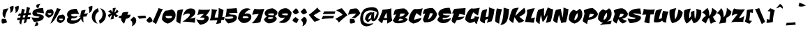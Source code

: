 SplineFontDB: 3.0
FontName: CevicheOne-Regular
FullName: Ceviche One
FamilyName: Ceviche One
Weight: Book
Copyright: Copyright (c) 2011 by LatinoType Limitada (luciano@latinotype.com), with Reserved Font Names "Cecivhe" and "Ceviche One"
Version: 1.002
ItalicAngle: 0
UnderlinePosition: -50
UnderlineWidth: 50
Ascent: 800
Descent: 200
sfntRevision: 0x00010083
LayerCount: 2
Layer: 0 1 "Back"  1
Layer: 1 1 "Fore"  0
XUID: [1021 966 333249139 6458958]
FSType: 0
OS2Version: 2
OS2_WeightWidthSlopeOnly: 0
OS2_UseTypoMetrics: 1
CreationTime: 1326410096
ModificationTime: 1326407125
PfmFamily: 17
TTFWeight: 400
TTFWidth: 5
LineGap: 0
VLineGap: 0
Panose: 2 0 0 0 0 0 0 0 0 0
OS2TypoAscent: 6
OS2TypoAOffset: 1
OS2TypoDescent: -37
OS2TypoDOffset: 1
OS2TypoLinegap: 0
OS2WinAscent: 0
OS2WinAOffset: 1
OS2WinDescent: 0
OS2WinDOffset: 1
HheadAscent: 0
HheadAOffset: 1
HheadDescent: 0
HheadDOffset: 1
OS2SubXSize: 700
OS2SubYSize: 650
OS2SubXOff: 0
OS2SubYOff: 140
OS2SupXSize: 700
OS2SupYSize: 650
OS2SupXOff: 0
OS2SupYOff: 477
OS2StrikeYSize: 50
OS2StrikeYPos: 250
OS2Vendor: 'LTT '
OS2CodePages: 20000001.00000000
OS2UnicodeRanges: 800000af.5000204a.00000000.00000000
Lookup: 258 0 0 "'kern' Horizontal Kerning in Latin lookup 0"  {"'kern' Horizontal Kerning in Latin lookup 0 subtable"  } ['kern' ('DFLT' <'dflt' > 'latn' <'dflt' > ) ]
DEI: 91125
TtTable: prep
PUSHW_1
 511
SCANCTRL
PUSHB_1
 4
SCANTYPE
EndTTInstrs
ShortTable: maxp 16
  1
  0
  248
  207
  17
  65
  4
  2
  0
  1
  1
  0
  64
  0
  2
  1
EndShort
LangName: 1033 "" "" "" "LatinoTypeLimitada: Ceviche One: 2011" "" "Version 1.002" "" "Ceviche is a trademark of LatinoType Limitada." "LatinoType Limitada" "Miguel Hernandez" "" "www.latinotype.com" "www.latinotype.com" "This Font Software is licensed under the SIL Open Font License, Version 1.1. This license is available with a FAQ at: http://scripts.sil.org/OFL" "http://scripts.sil.org/OFL" 
GaspTable: 1 65535 15 1
Encoding: UnicodeBmp
UnicodeInterp: none
NameList: Adobe Glyph List
DisplaySize: -24
AntiAlias: 1
FitToEm: 1
BeginChars: 65539 248

StartChar: .notdef
Encoding: 65536 -1 0
Width: 294
Flags: W
LayerCount: 2
EndChar

StartChar: .null
Encoding: 65537 -1 1
Width: 0
Flags: W
LayerCount: 2
EndChar

StartChar: nonmarkingreturn
Encoding: 65538 -1 2
Width: 333
Flags: W
LayerCount: 2
EndChar

StartChar: space
Encoding: 32 32 3
Width: 130
GlyphClass: 2
Flags: W
LayerCount: 2
EndChar

StartChar: exclam
Encoding: 33 33 4
Width: 254
GlyphClass: 2
Flags: W
LayerCount: 2
Fore
SplineSet
253 12 m 1,0,1
 221 -13 221 -13 177 -25.5 c 128,-1,2
 133 -38 133 -38 110.5 -38 c 128,-1,3
 88 -38 88 -38 70 -34 c 1,4,5
 58 6 58 6 57.5 29 c 128,-1,6
 57 52 57 52 57 72 c 128,-1,7
 57 92 57 92 62 112 c 2,8,-1
 68 135 l 1,9,10
 133 135 133 135 190 129 c 2,11,-1
 209 127 l 1,12,-1
 253 12 l 1,0,1
107.5 238 m 128,-1,14
 97 262 97 262 94.5 283 c 128,-1,15
 92 304 92 304 92 323 c 0,16,17
 92 388 92 388 118 473 c 1,18,19
 140 487 140 487 199 500.5 c 128,-1,20
 258 514 258 514 310 514 c 1,21,22
 306 509 306 509 299 500.5 c 128,-1,23
 292 492 292 492 273.5 460 c 128,-1,24
 255 428 255 428 239 391 c 0,25,26
 197 295 197 295 180 167 c 1,27,28
 177 168 177 168 172 169.5 c 128,-1,29
 167 171 167 171 153.5 180 c 128,-1,30
 140 189 140 189 129 201.5 c 128,-1,13
 118 214 118 214 107.5 238 c 128,-1,14
EndSplineSet
EndChar

StartChar: quotedbl
Encoding: 34 34 5
Width: 334
GlyphClass: 2
Flags: W
LayerCount: 2
Fore
SplineSet
118 350 m 1,0,1
 124 386 124 386 124 412 c 0,2,3
 124 484 124 484 106 538 c 2,4,-1
 94 572 l 1,5,-1
 234 610 l 1,6,7
 236 587 236 587 236 558.5 c 128,-1,8
 236 530 236 530 228 490 c 128,-1,9
 220 450 220 450 202 424 c 0,10,11
 164 368 164 368 132 356 c 1,12,-1
 118 350 l 1,0,1
304 350 m 1,13,14
 310 386 310 386 310 412 c 0,15,16
 310 484 310 484 292 538 c 2,17,-1
 280 572 l 1,18,-1
 420 610 l 1,19,20
 422 587 422 587 422 558.5 c 128,-1,21
 422 530 422 530 414 490 c 128,-1,22
 406 450 406 450 388 424 c 0,23,24
 350 368 350 368 318 356 c 1,25,-1
 304 350 l 1,13,14
EndSplineSet
EndChar

StartChar: numbersign
Encoding: 35 35 6
Width: 496
GlyphClass: 2
Flags: W
LayerCount: 2
Fore
SplineSet
363 2 m 1,0,-1
 276 -37 l 1,1,2
 290 21 290 21 309 115 c 1,3,4
 273 113 273 113 220 107 c 1,5,6
 195 -8 195 -8 183 -79 c 1,7,-1
 116 -13 l 1,8,-1
 136 99 l 1,9,-1
 40 87 l 1,10,-1
 55 177 l 1,11,12
 118 177 118 177 151 178 c 1,13,-1
 164 252 l 1,14,-1
 67 243 l 1,15,-1
 103 329 l 1,16,17
 125 329 125 329 179 331 c 1,18,-1
 212 508 l 1,19,-1
 317 467 l 1,20,21
 301 422 301 422 277 337 c 1,22,-1
 351 343 l 1,23,24
 367 430 367 430 388 574 c 1,25,-1
 500 534 l 1,26,-1
 453 353 l 1,27,-1
 525 361 l 1,28,-1
 538 286 l 1,29,-1
 433 276 l 1,30,-1
 412 194 l 1,31,-1
 511 203 l 1,32,-1
 500 122 l 1,33,34
 447 122 447 122 393 119 c 1,35,-1
 363 2 l 1,0,-1
256 260 m 1,36,37
 240 196 240 196 237 182 c 1,38,-1
 323 188 l 1,39,-1
 338 268 l 1,40,-1
 256 260 l 1,36,37
EndSplineSet
EndChar

StartChar: dollar
Encoding: 36 36 7
Width: 469
GlyphClass: 2
Flags: W
LayerCount: 2
Fore
SplineSet
493 198 m 0,0,1
 493 140 493 140 426 92 c 0,2,3
 346 35 346 35 147 23 c 1,4,5
 125 45 125 45 96.5 94.5 c 128,-1,6
 68 144 68 144 53 190 c 1,7,8
 166 171 166 171 234 171 c 0,9,10
 338 171 338 171 338 215 c 1,11,12
 172 230 172 230 130 257 c 0,13,14
 86 285 86 285 86 336 c 0,15,16
 86 427 86 427 187.5 477 c 128,-1,17
 289 527 289 527 471 527 c 1,18,-1
 499 332 l 1,19,20
 404 359 404 359 238 364 c 1,21,22
 238 318 238 318 366 297 c 0,23,24
 413 289 413 289 453 264 c 128,-1,25
 493 239 493 239 493 198 c 0,0,1
244.5 547.5 m 128,-1,27
 235 556 235 556 231 568 c 128,-1,28
 227 580 227 580 227 590 c 0,29,30
 227 622 227 622 237 655 c 1,31,-1
 371 683 l 1,32,33
 324 619 324 619 303 531 c 1,34,35
 301 531 301 531 297 530.5 c 128,-1,36
 293 530 293 530 282.5 531 c 128,-1,37
 272 532 272 532 263 535.5 c 128,-1,26
 254 539 254 539 244.5 547.5 c 128,-1,27
218 15 m 1,38,-1
 226 16 l 1,39,40
 256 16 256 16 276 -3 c 0,41,42
 294 -21 294 -21 294 -53 c 0,43,44
 294 -77 294 -77 285 -109 c 1,45,-1
 161 -137 l 1,46,47
 198 -73 198 -73 218 15 c 1,38,-1
EndSplineSet
EndChar

StartChar: percent
Encoding: 37 37 8
Width: 765
GlyphClass: 2
Flags: W
LayerCount: 2
Fore
SplineSet
496 533 m 1,0,1
 518 518 518 518 551.5 509.5 c 128,-1,2
 585 501 585 501 604 501 c 128,-1,3
 623 501 623 501 633 502 c 1,4,5
 608 458 608 458 564 373.5 c 128,-1,6
 520 289 520 289 491.5 239 c 128,-1,7
 463 189 463 189 423 127 c 0,8,9
 344 5 344 5 256 -44 c 1,10,-1
 496 533 l 1,0,1
360 421 m 0,11,12
 370 398 370 398 370 363 c 128,-1,13
 370 328 370 328 352.5 293 c 128,-1,14
 335 258 335 258 310 238 c 0,15,16
 258 196 258 196 216 182 c 1,17,-1
 198 177 l 1,18,19
 156 189 156 189 125.5 212 c 128,-1,20
 95 235 95 235 86 252 c 2,21,-1
 76 269 l 1,22,23
 76 374 76 374 128 439 c 0,24,25
 140 454 140 454 148 460 c 1,26,-1
 157 465 l 1,27,28
 191 465 191 465 221.5 472 c 128,-1,29
 252 479 252 479 266 486 c 2,30,-1
 279 492 l 1,31,32
 335 478 335 478 360 421 c 0,11,12
248 341 m 2,33,-1
 162 340 l 1,34,35
 160 333 160 333 160 327 c 0,36,37
 160 301 160 301 182.5 291 c 128,-1,38
 205 281 205 281 222.5 281 c 128,-1,39
 240 281 240 281 256 286 c 0,40,41
 292 296 292 296 292 321 c 0,42,43
 292 337 292 337 282.5 339 c 128,-1,44
 273 341 273 341 248 341 c 2,33,-1
770 221 m 0,45,46
 780 198 780 198 780 163 c 128,-1,47
 780 128 780 128 762.5 93 c 128,-1,48
 745 58 745 58 720 38 c 0,49,50
 668 -4 668 -4 626 -18 c 1,51,-1
 608 -23 l 1,52,53
 566 -11 566 -11 535.5 12 c 128,-1,54
 505 35 505 35 496 52 c 2,55,-1
 486 69 l 1,56,57
 486 174 486 174 538 239 c 0,58,59
 550 254 550 254 558 260 c 1,60,-1
 567 265 l 1,61,62
 601 265 601 265 631.5 272 c 128,-1,63
 662 279 662 279 676 286 c 2,64,-1
 689 292 l 1,65,66
 745 278 745 278 770 221 c 0,45,46
658 141 m 2,67,-1
 572 140 l 1,68,69
 570 133 570 133 570 127 c 0,70,71
 570 101 570 101 592.5 91 c 128,-1,72
 615 81 615 81 632.5 81 c 128,-1,73
 650 81 650 81 666 86 c 0,74,75
 702 96 702 96 702 121 c 0,76,77
 702 137 702 137 692.5 139 c 128,-1,78
 683 141 683 141 658 141 c 2,67,-1
EndSplineSet
EndChar

StartChar: ampersand
Encoding: 38 38 9
Width: 761
GlyphClass: 2
Flags: W
LayerCount: 2
Fore
SplineSet
388 318 m 0,0,1
 280 318 280 318 223 290 c 1,2,3
 223 227 223 227 320 220 c 0,4,5
 327 219 327 219 335 219 c 0,6,7
 384 219 384 219 459 241 c 1,8,9
 456 229 456 229 443.5 211.5 c 128,-1,10
 431 194 431 194 414.5 182 c 128,-1,11
 398 170 398 170 366.5 160 c 128,-1,12
 335 150 335 150 300.5 150 c 128,-1,13
 266 150 266 150 242 153 c 1,14,-1
 216 86 l 1,15,16
 266 74 266 74 312 74 c 0,17,18
 457 74 457 74 560 196 c 1,19,20
 559 202 559 202 559 215 c 1,21,-1
 489 215 l 1,22,23
 514 236 514 236 558 260 c 1,24,25
 561 341 561 341 595 437 c 1,26,-1
 738 467 l 1,27,28
 738 404 738 404 686 314 c 1,29,30
 752 334 752 334 830 337 c 1,31,32
 799 287 799 287 765 216 c 1,33,-1
 662 215 l 1,34,35
 658 178 658 178 658 125.5 c 128,-1,36
 658 73 658 73 672 4 c 1,37,38
 666 6 666 6 650 19.5 c 128,-1,39
 634 33 634 33 622 46 c 0,40,41
 593 80 593 80 575 131 c 1,42,43
 476 -46 476 -46 251 -46 c 0,44,45
 196 -46 196 -46 157 -32 c 128,-1,46
 118 -18 118 -18 101 4 c 0,47,48
 70 46 70 46 70 81 c 0,49,50
 70 122 70 122 96 164 c 0,51,52
 106 181 106 181 113 186.5 c 128,-1,53
 120 192 120 192 124 196 c 1,54,55
 119 199 119 199 110.5 206 c 128,-1,56
 102 213 102 213 90 237 c 128,-1,57
 78 261 78 261 78 292 c 0,58,59
 78 363 78 363 128 412 c 1,60,61
 222 501 222 501 421 501 c 1,62,-1
 512 303 l 1,63,64
 453 318 453 318 388 318 c 0,0,1
EndSplineSet
Kerns2: 195 16 "'kern' Horizontal Kerning in Latin lookup 0 subtable"  194 12 "'kern' Horizontal Kerning in Latin lookup 0 subtable"  159 12 "'kern' Horizontal Kerning in Latin lookup 0 subtable"  135 -11 "'kern' Horizontal Kerning in Latin lookup 0 subtable"  92 9 "'kern' Horizontal Kerning in Latin lookup 0 subtable"  91 7 "'kern' Horizontal Kerning in Latin lookup 0 subtable"  90 8 "'kern' Horizontal Kerning in Latin lookup 0 subtable"  89 7 "'kern' Horizontal Kerning in Latin lookup 0 subtable"  87 14 "'kern' Horizontal Kerning in Latin lookup 0 subtable"  73 6 "'kern' Horizontal Kerning in Latin lookup 0 subtable"  61 6 "'kern' Horizontal Kerning in Latin lookup 0 subtable"  60 45 "'kern' Horizontal Kerning in Latin lookup 0 subtable"  59 9 "'kern' Horizontal Kerning in Latin lookup 0 subtable"  55 8 "'kern' Horizontal Kerning in Latin lookup 0 subtable"  54 11 "'kern' Horizontal Kerning in Latin lookup 0 subtable"  41 9 "'kern' Horizontal Kerning in Latin lookup 0 subtable"  39 8 "'kern' Horizontal Kerning in Latin lookup 0 subtable" 
EndChar

StartChar: quotesingle
Encoding: 39 39 10
Width: 148
GlyphClass: 2
Flags: W
LayerCount: 2
Fore
SplineSet
118 350 m 1,0,1
 124 386 124 386 124 412 c 0,2,3
 124 484 124 484 106 538 c 2,4,-1
 94 572 l 1,5,-1
 234 610 l 1,6,7
 236 587 236 587 236 558.5 c 128,-1,8
 236 530 236 530 228 490 c 128,-1,9
 220 450 220 450 202 424 c 0,10,11
 164 368 164 368 132 356 c 1,12,-1
 118 350 l 1,0,1
EndSplineSet
Kerns2: 216 10 "'kern' Horizontal Kerning in Latin lookup 0 subtable"  200 19 "'kern' Horizontal Kerning in Latin lookup 0 subtable"  192 23 "'kern' Horizontal Kerning in Latin lookup 0 subtable"  191 6 "'kern' Horizontal Kerning in Latin lookup 0 subtable"  183 14 "'kern' Horizontal Kerning in Latin lookup 0 subtable"  182 6 "'kern' Horizontal Kerning in Latin lookup 0 subtable"  177 18 "'kern' Horizontal Kerning in Latin lookup 0 subtable"  176 80 "'kern' Horizontal Kerning in Latin lookup 0 subtable"  173 36 "'kern' Horizontal Kerning in Latin lookup 0 subtable"  172 27 "'kern' Horizontal Kerning in Latin lookup 0 subtable"  171 -22 "'kern' Horizontal Kerning in Latin lookup 0 subtable"  165 -11 "'kern' Horizontal Kerning in Latin lookup 0 subtable"  164 -21 "'kern' Horizontal Kerning in Latin lookup 0 subtable"  144 77 "'kern' Horizontal Kerning in Latin lookup 0 subtable"  143 15 "'kern' Horizontal Kerning in Latin lookup 0 subtable"  142 35 "'kern' Horizontal Kerning in Latin lookup 0 subtable"  141 17 "'kern' Horizontal Kerning in Latin lookup 0 subtable"  135 -15 "'kern' Horizontal Kerning in Latin lookup 0 subtable"  111 -13 "'kern' Horizontal Kerning in Latin lookup 0 subtable"  92 -10 "'kern' Horizontal Kerning in Latin lookup 0 subtable"  91 -17 "'kern' Horizontal Kerning in Latin lookup 0 subtable"  89 -9 "'kern' Horizontal Kerning in Latin lookup 0 subtable"  88 -14 "'kern' Horizontal Kerning in Latin lookup 0 subtable"  87 -13 "'kern' Horizontal Kerning in Latin lookup 0 subtable"  86 -16 "'kern' Horizontal Kerning in Latin lookup 0 subtable"  84 -34 "'kern' Horizontal Kerning in Latin lookup 0 subtable"  83 -8 "'kern' Horizontal Kerning in Latin lookup 0 subtable"  82 -20 "'kern' Horizontal Kerning in Latin lookup 0 subtable"  74 -24 "'kern' Horizontal Kerning in Latin lookup 0 subtable"  72 -32 "'kern' Horizontal Kerning in Latin lookup 0 subtable"  71 -27 "'kern' Horizontal Kerning in Latin lookup 0 subtable"  70 -27 "'kern' Horizontal Kerning in Latin lookup 0 subtable"  68 -33 "'kern' Horizontal Kerning in Latin lookup 0 subtable"  52 -8 "'kern' Horizontal Kerning in Latin lookup 0 subtable"  50 -10 "'kern' Horizontal Kerning in Latin lookup 0 subtable"  42 -12 "'kern' Horizontal Kerning in Latin lookup 0 subtable"  38 -15 "'kern' Horizontal Kerning in Latin lookup 0 subtable"  36 -14 "'kern' Horizontal Kerning in Latin lookup 0 subtable"  35 -11 "'kern' Horizontal Kerning in Latin lookup 0 subtable"  25 -12 "'kern' Horizontal Kerning in Latin lookup 0 subtable"  19 -11 "'kern' Horizontal Kerning in Latin lookup 0 subtable"  18 -23 "'kern' Horizontal Kerning in Latin lookup 0 subtable"  17 -74 "'kern' Horizontal Kerning in Latin lookup 0 subtable"  16 -46 "'kern' Horizontal Kerning in Latin lookup 0 subtable"  10 10 "'kern' Horizontal Kerning in Latin lookup 0 subtable" 
EndChar

StartChar: parenleft
Encoding: 40 40 11
Width: 268
GlyphClass: 2
Flags: W
LayerCount: 2
Fore
SplineSet
87 97 m 128,-1,1
 64 143 64 143 64 206 c 128,-1,2
 64 269 64 269 87 328.5 c 128,-1,3
 110 388 110 388 142 422 c 0,4,5
 210 494 210 494 263 515 c 2,6,-1
 286 524 l 1,7,-1
 315 406 l 1,8,9
 264 376 264 376 230 325 c 0,10,11
 213 300 213 300 199 257 c 128,-1,12
 185 214 185 214 185 164 c 128,-1,13
 185 114 185 114 207.5 61 c 128,-1,14
 230 8 230 8 252 -18 c 2,15,-1
 275 -45 l 1,16,17
 244 -38 244 -38 204.5 -18 c 128,-1,18
 165 2 165 2 137.5 26.5 c 128,-1,0
 110 51 110 51 87 97 c 128,-1,1
EndSplineSet
Kerns2: 177 -12 "'kern' Horizontal Kerning in Latin lookup 0 subtable"  176 39 "'kern' Horizontal Kerning in Latin lookup 0 subtable"  175 -7 "'kern' Horizontal Kerning in Latin lookup 0 subtable"  173 18 "'kern' Horizontal Kerning in Latin lookup 0 subtable"  172 -11 "'kern' Horizontal Kerning in Latin lookup 0 subtable"  159 -11 "'kern' Horizontal Kerning in Latin lookup 0 subtable"  135 -23 "'kern' Horizontal Kerning in Latin lookup 0 subtable"  94 -28 "'kern' Horizontal Kerning in Latin lookup 0 subtable"  92 -17 "'kern' Horizontal Kerning in Latin lookup 0 subtable"  90 -15 "'kern' Horizontal Kerning in Latin lookup 0 subtable"  89 -19 "'kern' Horizontal Kerning in Latin lookup 0 subtable"  88 -21 "'kern' Horizontal Kerning in Latin lookup 0 subtable"  87 -13 "'kern' Horizontal Kerning in Latin lookup 0 subtable"  86 -21 "'kern' Horizontal Kerning in Latin lookup 0 subtable"  85 -11 "'kern' Horizontal Kerning in Latin lookup 0 subtable"  84 -27 "'kern' Horizontal Kerning in Latin lookup 0 subtable"  82 -29 "'kern' Horizontal Kerning in Latin lookup 0 subtable"  81 -14 "'kern' Horizontal Kerning in Latin lookup 0 subtable"  80 -10 "'kern' Horizontal Kerning in Latin lookup 0 subtable"  79 -10 "'kern' Horizontal Kerning in Latin lookup 0 subtable"  76 -13 "'kern' Horizontal Kerning in Latin lookup 0 subtable"  73 -13 "'kern' Horizontal Kerning in Latin lookup 0 subtable"  72 -20 "'kern' Horizontal Kerning in Latin lookup 0 subtable"  71 -28 "'kern' Horizontal Kerning in Latin lookup 0 subtable"  70 -17 "'kern' Horizontal Kerning in Latin lookup 0 subtable"  69 -10 "'kern' Horizontal Kerning in Latin lookup 0 subtable"  68 -26 "'kern' Horizontal Kerning in Latin lookup 0 subtable"  56 -11 "'kern' Horizontal Kerning in Latin lookup 0 subtable"  54 -11 "'kern' Horizontal Kerning in Latin lookup 0 subtable"  52 -19 "'kern' Horizontal Kerning in Latin lookup 0 subtable"  50 -22 "'kern' Horizontal Kerning in Latin lookup 0 subtable"  49 -14 "'kern' Horizontal Kerning in Latin lookup 0 subtable"  48 -12 "'kern' Horizontal Kerning in Latin lookup 0 subtable"  46 -17 "'kern' Horizontal Kerning in Latin lookup 0 subtable"  43 -14 "'kern' Horizontal Kerning in Latin lookup 0 subtable"  42 -23 "'kern' Horizontal Kerning in Latin lookup 0 subtable"  40 -11 "'kern' Horizontal Kerning in Latin lookup 0 subtable"  38 -22 "'kern' Horizontal Kerning in Latin lookup 0 subtable"  36 -22 "'kern' Horizontal Kerning in Latin lookup 0 subtable"  27 -10 "'kern' Horizontal Kerning in Latin lookup 0 subtable"  25 -24 "'kern' Horizontal Kerning in Latin lookup 0 subtable"  24 -12 "'kern' Horizontal Kerning in Latin lookup 0 subtable"  21 -11 "'kern' Horizontal Kerning in Latin lookup 0 subtable"  19 -24 "'kern' Horizontal Kerning in Latin lookup 0 subtable"  11 -19 "'kern' Horizontal Kerning in Latin lookup 0 subtable" 
EndChar

StartChar: parenright
Encoding: 41 41 12
Width: 269
GlyphClass: 2
Flags: W
LayerCount: 2
Fore
SplineSet
274 382 m 128,-1,1
 297 336 297 336 297 273 c 128,-1,2
 297 210 297 210 274 150.5 c 128,-1,3
 251 91 251 91 218 56 c 0,4,5
 151 -15 151 -15 98 -36 c 2,6,-1
 75 -45 l 1,7,-1
 46 73 l 1,8,9
 97 103 97 103 131 154 c 0,10,11
 148 179 148 179 162 222 c 128,-1,12
 176 265 176 265 176 315 c 128,-1,13
 176 365 176 365 153.5 418 c 128,-1,14
 131 471 131 471 108 498 c 2,15,-1
 86 524 l 1,16,17
 117 517 117 517 156.5 497 c 128,-1,18
 196 477 196 477 223.5 452.5 c 128,-1,0
 251 428 251 428 274 382 c 128,-1,1
EndSplineSet
Kerns2: 96 -26 "'kern' Horizontal Kerning in Latin lookup 0 subtable"  12 -19 "'kern' Horizontal Kerning in Latin lookup 0 subtable" 
EndChar

StartChar: asterisk
Encoding: 42 42 13
Width: 435
GlyphClass: 2
Flags: W
LayerCount: 2
Fore
SplineSet
296 136 m 1,0,1
 256 116 256 116 183 116 c 1,2,3
 213 180 213 180 237 282 c 1,4,5
 209 265 209 265 186.5 238 c 128,-1,6
 164 211 164 211 156 192 c 2,7,-1
 148 174 l 1,8,9
 109 217 109 217 97 253 c 2,10,-1
 93 265 l 1,11,12
 102 280 102 280 133.5 299.5 c 128,-1,13
 165 319 165 319 201 330 c 1,14,15
 185 350 185 350 158 366.5 c 128,-1,16
 131 383 131 383 112 389 c 2,17,-1
 93 395 l 1,18,19
 139 438 139 438 201 458 c 1,20,21
 233 417 233 417 254 365 c 1,22,23
 267 445 267 445 267 524 c 1,24,25
 310 536 310 536 377 536 c 1,26,27
 348 462 348 462 324 360 c 1,28,29
 356 381 356 381 376 410 c 128,-1,30
 396 439 396 439 400 457 c 2,31,-1
 405 475 l 1,32,33
 429 460 429 460 445.5 438.5 c 128,-1,34
 462 417 462 417 466 403 c 2,35,-1
 470 389 l 1,36,37
 432 351 432 351 383 328 c 2,38,-1
 366 320 l 1,39,40
 381 300 381 300 407 283.5 c 128,-1,41
 433 267 433 267 451 260 c 2,42,-1
 469 254 l 1,43,44
 430 208 430 208 369 196 c 1,45,46
 330 235 330 235 308 279 c 1,47,48
 296 210 296 210 296 136 c 1,0,1
EndSplineSet
Kerns2: 176 19 "'kern' Horizontal Kerning in Latin lookup 0 subtable"  173 19 "'kern' Horizontal Kerning in Latin lookup 0 subtable"  135 -14 "'kern' Horizontal Kerning in Latin lookup 0 subtable"  91 17 "'kern' Horizontal Kerning in Latin lookup 0 subtable"  73 12 "'kern' Horizontal Kerning in Latin lookup 0 subtable"  60 10 "'kern' Horizontal Kerning in Latin lookup 0 subtable"  59 10 "'kern' Horizontal Kerning in Latin lookup 0 subtable"  45 -12 "'kern' Horizontal Kerning in Latin lookup 0 subtable"  36 -13 "'kern' Horizontal Kerning in Latin lookup 0 subtable" 
EndChar

StartChar: plus
Encoding: 43 43 14
Width: 442
GlyphClass: 2
Flags: W
LayerCount: 2
Fore
SplineSet
49 191 m 0,0,1
 49 232 49 232 156 256 c 1,2,3
 169 319 169 319 189 352 c 2,4,-1
 195 362 l 1,5,6
 199 363 199 363 206.5 365.5 c 128,-1,7
 214 368 214 368 238 374 c 0,8,9
 298 387 298 387 339.5 387 c 128,-1,10
 381 387 381 387 399 384 c 1,11,-1
 364 282 l 1,12,-1
 481 287 l 1,13,14
 465 148 465 148 313 135 c 1,15,-1
 248 -42 l 1,16,17
 240 -37 240 -37 227.5 -27.5 c 128,-1,18
 215 -18 215 -18 186 17 c 128,-1,19
 157 52 157 52 141 93 c 1,20,21
 141 115 141 115 143 151 c 1,22,23
 95 163 95 163 62 175 c 2,24,-1
 51 179 l 1,25,26
 49 185 49 185 49 191 c 0,0,1
EndSplineSet
EndChar

StartChar: comma
Encoding: 44 44 15
Width: 235
GlyphClass: 2
Flags: W
LayerCount: 2
Fore
SplineSet
220.5 132 m 128,-1,1
 231 107 231 107 231 69.5 c 128,-1,2
 231 32 231 32 215 -6 c 128,-1,3
 199 -44 199 -44 176 -68 c 0,4,5
 129 -117 129 -117 93 -133 c 2,6,-1
 77 -140 l 1,7,8
 93 -87 93 -87 93 -46.5 c 128,-1,9
 93 -6 93 -6 80 20 c 0,10,11
 58 67 58 67 28 83 c 2,12,-1
 16 89 l 1,13,-1
 134 209 l 1,14,15
 146 206 146 206 165 194.5 c 128,-1,16
 184 183 184 183 197 170 c 128,-1,0
 210 157 210 157 220.5 132 c 128,-1,1
EndSplineSet
EndChar

StartChar: hyphen
Encoding: 45 45 16
Width: 339
GlyphClass: 2
Flags: W
LayerCount: 2
Fore
SplineSet
337 249 m 1,0,-1
 361 164 l 1,1,-1
 106 137 l 1,2,3
 100 161 100 161 85.5 183.5 c 128,-1,4
 71 206 71 206 59 216 c 2,5,-1
 47 227 l 1,6,7
 136 249 136 249 337 249 c 1,0,-1
EndSplineSet
Kerns2: 216 -57 "'kern' Horizontal Kerning in Latin lookup 0 subtable"  91 -9 "'kern' Horizontal Kerning in Latin lookup 0 subtable"  87 -8 "'kern' Horizontal Kerning in Latin lookup 0 subtable"  60 -34 "'kern' Horizontal Kerning in Latin lookup 0 subtable"  59 -12 "'kern' Horizontal Kerning in Latin lookup 0 subtable"  57 -12 "'kern' Horizontal Kerning in Latin lookup 0 subtable"  55 -27 "'kern' Horizontal Kerning in Latin lookup 0 subtable"  45 -10 "'kern' Horizontal Kerning in Latin lookup 0 subtable"  39 -12 "'kern' Horizontal Kerning in Latin lookup 0 subtable"  37 -10 "'kern' Horizontal Kerning in Latin lookup 0 subtable"  28 -10 "'kern' Horizontal Kerning in Latin lookup 0 subtable"  27 -10 "'kern' Horizontal Kerning in Latin lookup 0 subtable"  26 -15 "'kern' Horizontal Kerning in Latin lookup 0 subtable"  10 -57 "'kern' Horizontal Kerning in Latin lookup 0 subtable" 
EndChar

StartChar: period
Encoding: 46 46 17
Width: 233
GlyphClass: 2
Flags: W
LayerCount: 2
Fore
SplineSet
19 89 m 1,0,-1
 137 209 l 1,1,2
 180 189 180 189 205.5 148 c 128,-1,3
 231 107 231 107 236 76 c 2,4,-1
 240 45 l 1,5,-1
 135 -11 l 1,6,7
 104 -11 104 -11 75 14 c 128,-1,8
 46 39 46 39 32 64 c 2,9,-1
 19 89 l 1,0,-1
EndSplineSet
Kerns2: 219 -92 "'kern' Horizontal Kerning in Latin lookup 0 subtable"  216 -74 "'kern' Horizontal Kerning in Latin lookup 0 subtable"  215 -86 "'kern' Horizontal Kerning in Latin lookup 0 subtable"  92 -16 "'kern' Horizontal Kerning in Latin lookup 0 subtable"  90 -18 "'kern' Horizontal Kerning in Latin lookup 0 subtable"  89 -17 "'kern' Horizontal Kerning in Latin lookup 0 subtable"  87 -8 "'kern' Horizontal Kerning in Latin lookup 0 subtable"  73 -12 "'kern' Horizontal Kerning in Latin lookup 0 subtable"  61 -9 "'kern' Horizontal Kerning in Latin lookup 0 subtable"  60 -36 "'kern' Horizontal Kerning in Latin lookup 0 subtable"  58 -21 "'kern' Horizontal Kerning in Latin lookup 0 subtable"  57 -29 "'kern' Horizontal Kerning in Latin lookup 0 subtable"  55 -34 "'kern' Horizontal Kerning in Latin lookup 0 subtable"  52 -9 "'kern' Horizontal Kerning in Latin lookup 0 subtable"  39 -14 "'kern' Horizontal Kerning in Latin lookup 0 subtable"  28 -23 "'kern' Horizontal Kerning in Latin lookup 0 subtable"  26 -23 "'kern' Horizontal Kerning in Latin lookup 0 subtable"  16 -17 "'kern' Horizontal Kerning in Latin lookup 0 subtable"  10 -74 "'kern' Horizontal Kerning in Latin lookup 0 subtable"  5 -92 "'kern' Horizontal Kerning in Latin lookup 0 subtable" 
EndChar

StartChar: slash
Encoding: 47 47 18
Width: 301
GlyphClass: 2
Flags: W
LayerCount: 2
Fore
SplineSet
235 530 m 1,0,1
 260 516 260 516 297 507 c 128,-1,2
 334 498 334 498 353.5 498 c 128,-1,3
 373 498 373 498 383 499 c 1,4,-1
 141 -62 l 1,5,6
 92 -16 92 -16 21 23 c 1,7,8
 137 285 137 285 212 472 c 2,9,-1
 235 530 l 1,0,1
EndSplineSet
Kerns2: 192 21 "'kern' Horizontal Kerning in Latin lookup 0 subtable"  183 9 "'kern' Horizontal Kerning in Latin lookup 0 subtable"  182 6 "'kern' Horizontal Kerning in Latin lookup 0 subtable"  176 76 "'kern' Horizontal Kerning in Latin lookup 0 subtable"  173 35 "'kern' Horizontal Kerning in Latin lookup 0 subtable"  172 24 "'kern' Horizontal Kerning in Latin lookup 0 subtable"  165 -11 "'kern' Horizontal Kerning in Latin lookup 0 subtable"  135 -19 "'kern' Horizontal Kerning in Latin lookup 0 subtable"  88 -12 "'kern' Horizontal Kerning in Latin lookup 0 subtable"  86 -15 "'kern' Horizontal Kerning in Latin lookup 0 subtable"  84 -20 "'kern' Horizontal Kerning in Latin lookup 0 subtable"  82 -17 "'kern' Horizontal Kerning in Latin lookup 0 subtable"  74 -18 "'kern' Horizontal Kerning in Latin lookup 0 subtable"  72 -20 "'kern' Horizontal Kerning in Latin lookup 0 subtable"  71 -19 "'kern' Horizontal Kerning in Latin lookup 0 subtable"  70 -20 "'kern' Horizontal Kerning in Latin lookup 0 subtable"  68 -20 "'kern' Horizontal Kerning in Latin lookup 0 subtable"  42 -11 "'kern' Horizontal Kerning in Latin lookup 0 subtable"  38 -13 "'kern' Horizontal Kerning in Latin lookup 0 subtable"  36 -18 "'kern' Horizontal Kerning in Latin lookup 0 subtable"  25 -10 "'kern' Horizontal Kerning in Latin lookup 0 subtable"  19 -11 "'kern' Horizontal Kerning in Latin lookup 0 subtable"  18 -23 "'kern' Horizontal Kerning in Latin lookup 0 subtable" 
EndChar

StartChar: zero
Encoding: 48 48 19
Width: 512
GlyphClass: 2
Flags: W
LayerCount: 2
Fore
SplineSet
525 362.5 m 128,-1,1
 541 324 541 324 541 276 c 128,-1,2
 541 228 541 228 525.5 183.5 c 128,-1,3
 510 139 510 139 485 107.5 c 128,-1,4
 460 76 460 76 430 50 c 128,-1,5
 400 24 400 24 370 8 c 0,6,7
 303 -27 303 -27 274 -36 c 1,8,-1
 258 -40 l 1,9,10
 172 -16 172 -16 120 32 c 0,11,12
 73 75 73 75 62 100 c 1,13,-1
 56 111 l 1,14,15
 56 180 56 180 69.5 239 c 128,-1,16
 83 298 83 298 102 332 c 0,17,18
 142 402 142 402 176 426 c 2,19,-1
 189 435 l 1,20,21
 246 436 246 436 296.5 447.5 c 128,-1,22
 347 459 347 459 370 470 c 2,23,-1
 392 481 l 1,24,25
 398 479 398 479 408 476 c 128,-1,26
 418 473 418 473 444 457.5 c 128,-1,27
 470 442 470 442 489.5 421.5 c 128,-1,0
 509 401 509 401 525 362.5 c 128,-1,1
335 239 m 2,28,-1
 188 237 l 1,29,30
 185 227 185 227 185 218 c 0,31,32
 185 181 185 181 231 164 c 0,33,34
 264 152 264 152 294.5 152 c 128,-1,35
 325 152 325 152 352 158 c 0,36,37
 415 173 415 173 415 208 c 0,38,39
 415 231 415 231 398 235 c 128,-1,40
 381 239 381 239 335 239 c 2,28,-1
EndSplineSet
Kerns2: 96 -31 "'kern' Horizontal Kerning in Latin lookup 0 subtable"  64 -10 "'kern' Horizontal Kerning in Latin lookup 0 subtable"  63 -38 "'kern' Horizontal Kerning in Latin lookup 0 subtable"  60 7 "'kern' Horizontal Kerning in Latin lookup 0 subtable"  45 -10 "'kern' Horizontal Kerning in Latin lookup 0 subtable"  12 -24 "'kern' Horizontal Kerning in Latin lookup 0 subtable"  10 -17 "'kern' Horizontal Kerning in Latin lookup 0 subtable" 
EndChar

StartChar: one
Encoding: 49 49 20
Width: 252
GlyphClass: 2
Flags: W
LayerCount: 2
Fore
SplineSet
113 442 m 1,0,1
 201 474 201 474 314 486 c 1,2,3
 269 319 269 319 244 186.5 c 128,-1,4
 219 54 219 54 216 4 c 2,5,-1
 213 -45 l 1,6,7
 137 -22 137 -22 68 44 c 1,8,9
 74 158 74 158 85 257.5 c 128,-1,10
 96 357 96 357 104 400 c 1,11,-1
 113 442 l 1,0,1
EndSplineSet
Kerns2: 60 7 "'kern' Horizontal Kerning in Latin lookup 0 subtable" 
EndChar

StartChar: two
Encoding: 50 50 21
Width: 501
GlyphClass: 2
Flags: W
LayerCount: 2
Fore
SplineSet
304 292 m 0,0,1
 304 325 304 325 253 329 c 2,2,-1
 239 330 l 1,3,4
 189 330 189 330 144 308.5 c 128,-1,5
 99 287 99 287 78 266 c 1,6,-1
 58 244 l 1,7,8
 86 368 86 368 153.5 441 c 128,-1,9
 221 514 221 514 334 514 c 0,10,11
 424 514 424 514 462.5 475.5 c 128,-1,12
 501 437 501 437 501 384 c 0,13,14
 501 344 501 344 489.5 322.5 c 128,-1,15
 478 301 478 301 472.5 289.5 c 128,-1,16
 467 278 467 278 450.5 261.5 c 128,-1,17
 434 245 434 245 427.5 237.5 c 128,-1,18
 421 230 421 230 398 213 c 128,-1,19
 375 196 375 196 369.5 191.5 c 128,-1,20
 364 187 364 187 337 168.5 c 128,-1,21
 310 150 310 150 306 147 c 1,22,23
 354 147 354 147 403 157.5 c 128,-1,24
 452 168 452 168 478 178 c 1,25,-1
 503 189 l 1,26,27
 485 107 485 107 485 -12 c 1,28,29
 426 4 426 4 294 17.5 c 128,-1,30
 162 31 162 31 42 31 c 1,31,32
 275 190 275 190 301 274 c 0,33,34
 304 284 304 284 304 292 c 0,0,1
EndSplineSet
Kerns2: 120 -13 "'kern' Horizontal Kerning in Latin lookup 0 subtable"  113 -14 "'kern' Horizontal Kerning in Latin lookup 0 subtable"  96 -10 "'kern' Horizontal Kerning in Latin lookup 0 subtable"  63 -37 "'kern' Horizontal Kerning in Latin lookup 0 subtable"  58 -14 "'kern' Horizontal Kerning in Latin lookup 0 subtable"  57 -18 "'kern' Horizontal Kerning in Latin lookup 0 subtable"  55 -16 "'kern' Horizontal Kerning in Latin lookup 0 subtable"  53 -10 "'kern' Horizontal Kerning in Latin lookup 0 subtable"  39 -14 "'kern' Horizontal Kerning in Latin lookup 0 subtable"  28 -13 "'kern' Horizontal Kerning in Latin lookup 0 subtable"  26 -12 "'kern' Horizontal Kerning in Latin lookup 0 subtable"  10 -22 "'kern' Horizontal Kerning in Latin lookup 0 subtable" 
EndChar

StartChar: three
Encoding: 51 51 22
Width: 471
GlyphClass: 2
Flags: W
LayerCount: 2
Fore
SplineSet
116 477 m 1,0,1
 215 465 215 465 286 465 c 0,2,3
 434 465 434 465 532 474 c 1,4,5
 527 462 527 462 517 441 c 128,-1,6
 507 420 507 420 467 361.5 c 128,-1,7
 427 303 427 303 377 252 c 1,8,9
 413 252 413 252 444 231 c 0,10,11
 458 222 458 222 469 202.5 c 128,-1,12
 480 183 480 183 480 151.5 c 128,-1,13
 480 120 480 120 465.5 86.5 c 128,-1,14
 451 53 451 53 418 19 c 0,15,16
 350 -53 350 -53 174 -85 c 1,17,18
 137 -56 137 -56 103 -6.5 c 128,-1,19
 69 43 69 43 54 78 c 2,20,-1
 38 114 l 1,21,22
 133 90 133 90 203 90 c 0,23,24
 286 90 286 90 314 116 c 0,25,26
 327 128 327 128 327 142 c 0,27,28
 327 167 327 167 288 176 c 0,29,30
 263 181 263 181 240 181 c 1,31,-1
 194 178 l 1,32,33
 178 178 178 178 172 183 c 1,34,-1
 309 312 l 1,35,36
 245 312 245 312 185 301 c 128,-1,37
 125 290 125 290 97 279 c 2,38,-1
 69 268 l 1,39,40
 116 383 116 383 116 477 c 1,0,1
EndSplineSet
Kerns2: 120 -14 "'kern' Horizontal Kerning in Latin lookup 0 subtable" 
EndChar

StartChar: four
Encoding: 52 52 23
Width: 537
GlyphClass: 2
Flags: W
LayerCount: 2
Fore
SplineSet
339 180 m 1,0,1
 362 334 362 334 362 474 c 0,2,3
 362 478 362 478 362 482 c 2,4,-1
 361 528 l 1,5,6
 461 500 461 500 534 456 c 1,7,8
 527 364 527 364 504 271 c 2,9,-1
 494 231 l 2,10,11
 487 203 487 203 485 196 c 1,12,-1
 574 208 l 1,13,-1
 545 93 l 1,14,-1
 462 99 l 1,15,-1
 436 -24 l 1,16,-1
 270 -57 l 1,17,-1
 313 86 l 1,18,-1
 39 73 l 1,19,20
 76 159 76 159 93 259.5 c 128,-1,21
 110 360 110 360 110 419 c 0,22,23
 110 424 110 424 110 429 c 2,24,-1
 108 490 l 1,25,-1
 311 462 l 1,26,27
 302 448 302 448 288.5 423.5 c 128,-1,28
 275 399 275 399 249.5 325.5 c 128,-1,29
 224 252 224 252 216 182 c 1,30,-1
 339 180 l 1,0,1
EndSplineSet
Kerns2: 113 -16 "'kern' Horizontal Kerning in Latin lookup 0 subtable"  96 -15 "'kern' Horizontal Kerning in Latin lookup 0 subtable"  63 -35 "'kern' Horizontal Kerning in Latin lookup 0 subtable"  57 -11 "'kern' Horizontal Kerning in Latin lookup 0 subtable"  55 -17 "'kern' Horizontal Kerning in Latin lookup 0 subtable"  54 5 "'kern' Horizontal Kerning in Latin lookup 0 subtable"  26 -15 "'kern' Horizontal Kerning in Latin lookup 0 subtable"  17 10 "'kern' Horizontal Kerning in Latin lookup 0 subtable"  10 -23 "'kern' Horizontal Kerning in Latin lookup 0 subtable" 
EndChar

StartChar: five
Encoding: 53 53 24
Width: 471
GlyphClass: 2
Flags: W
LayerCount: 2
Fore
SplineSet
358 185 m 0,0,1
 358 218 358 218 285.5 218 c 128,-1,2
 213 218 213 218 78 201 c 1,3,4
 121 378 121 378 121 505 c 1,5,6
 132 505 132 505 143 505 c 0,7,8
 272 505 272 505 480 526 c 1,9,-1
 509 347 l 1,10,11
 468 348 468 348 432 348 c 0,12,13
 326 348 326 348 251 341 c 2,14,-1
 208 337 l 1,15,16
 208 310 208 310 237 300 c 128,-1,17
 266 290 266 290 307.5 288.5 c 128,-1,18
 349 287 349 287 390.5 282.5 c 128,-1,19
 432 278 432 278 461 253 c 128,-1,20
 490 228 490 228 490 179 c 0,21,22
 490 95 490 95 406 40 c 0,23,24
 328 -12 328 -12 178 -35 c 1,25,26
 139 -3 139 -3 105 43.5 c 128,-1,27
 71 90 71 90 56 120 c 2,28,-1
 41 150 l 1,29,30
 119 134 119 134 172 134 c 0,31,32
 358 134 358 134 358 185 c 0,0,1
EndSplineSet
Kerns2: 96 -10 "'kern' Horizontal Kerning in Latin lookup 0 subtable"  63 -15 "'kern' Horizontal Kerning in Latin lookup 0 subtable"  60 16 "'kern' Horizontal Kerning in Latin lookup 0 subtable" 
EndChar

StartChar: six
Encoding: 54 54 25
Width: 501
GlyphClass: 2
Flags: W
LayerCount: 2
Fore
SplineSet
290 316 m 1,0,1
 339 332 339 332 380 332 c 128,-1,2
 421 332 421 332 454 322 c 128,-1,3
 487 312 487 312 509 281 c 128,-1,4
 531 250 531 250 531 203 c 0,5,6
 531 111 531 111 448.5 45 c 128,-1,7
 366 -21 366 -21 257 -21 c 0,8,9
 223 -21 223 -21 189.5 -4 c 128,-1,10
 156 13 156 13 132 36 c 0,11,12
 81 86 81 86 60 125 c 1,13,-1
 50 142 l 1,14,15
 62 234 62 234 90 305 c 128,-1,16
 118 376 118 376 154 417 c 0,17,18
 229 501 229 501 318 514 c 0,19,20
 347 519 347 519 366.5 519 c 128,-1,21
 386 519 386 519 411.5 517 c 128,-1,22
 437 515 437 515 465.5 504 c 128,-1,23
 494 493 494 493 509 479 c 1,24,25
 463 468 463 468 423.5 447 c 128,-1,26
 384 426 384 426 360 404 c 0,27,28
 312 360 312 360 296 329 c 1,29,-1
 290 316 l 1,0,1
230 206 m 128,-1,31
 228 203 228 203 224.5 195.5 c 128,-1,32
 221 188 221 188 221 185.5 c 128,-1,33
 221 183 221 183 225 174.5 c 128,-1,34
 229 166 229 166 238 164 c 0,35,36
 261 157 261 157 296 157 c 0,37,38
 359 157 359 157 414 170 c 2,39,-1
 431 174 l 1,40,41
 431 192 431 192 425.5 202 c 128,-1,42
 420 212 420 212 403 217 c 128,-1,43
 386 222 386 222 370 223 c 128,-1,44
 354 224 354 224 316 226 c 128,-1,45
 278 228 278 228 248 231 c 1,46,47
 247 229 247 229 239.5 219 c 128,-1,30
 232 209 232 209 230 206 c 128,-1,31
EndSplineSet
Kerns2: 113 -18 "'kern' Horizontal Kerning in Latin lookup 0 subtable"  96 -16 "'kern' Horizontal Kerning in Latin lookup 0 subtable"  63 -27 "'kern' Horizontal Kerning in Latin lookup 0 subtable"  60 -20 "'kern' Horizontal Kerning in Latin lookup 0 subtable"  57 -10 "'kern' Horizontal Kerning in Latin lookup 0 subtable"  54 5 "'kern' Horizontal Kerning in Latin lookup 0 subtable"  17 5 "'kern' Horizontal Kerning in Latin lookup 0 subtable"  12 -10 "'kern' Horizontal Kerning in Latin lookup 0 subtable"  10 -20 "'kern' Horizontal Kerning in Latin lookup 0 subtable" 
EndChar

StartChar: seven
Encoding: 55 55 26
Width: 424
GlyphClass: 2
Flags: W
LayerCount: 2
Fore
SplineSet
497 501 m 1,0,1
 376 127 376 127 356 17 c 1,2,3
 342 11 342 11 316.5 1.5 c 128,-1,4
 291 -8 291 -8 224 -18 c 128,-1,5
 157 -28 157 -28 116 -28 c 128,-1,6
 75 -28 75 -28 47 -26 c 1,7,-1
 58 -17 l 2,8,9
 125 38 125 38 212 172 c 0,10,11
 254 235 254 235 296 314 c 1,12,13
 175 303 175 303 94 288 c 1,14,-1
 64 283 l 1,15,16
 74 336 74 336 94.5 392 c 128,-1,17
 115 448 115 448 131 478 c 2,18,-1
 147 507 l 1,19,20
 155 502 155 502 188 495 c 0,21,22
 236 486 236 486 310.5 486 c 128,-1,23
 385 486 385 486 497 501 c 1,0,1
EndSplineSet
Kerns2: 228 -10 "'kern' Horizontal Kerning in Latin lookup 0 subtable"  60 8 "'kern' Horizontal Kerning in Latin lookup 0 subtable"  18 -10 "'kern' Horizontal Kerning in Latin lookup 0 subtable" 
EndChar

StartChar: eight
Encoding: 56 56 27
Width: 506
GlyphClass: 2
Flags: W
LayerCount: 2
Fore
SplineSet
84 329 m 0,0,1
 84 407 84 407 157 459 c 128,-1,2
 230 511 230 511 370 519 c 1,3,4
 428 499 428 499 471 464 c 128,-1,5
 514 429 514 429 528 404 c 2,6,-1
 543 379 l 1,7,8
 543 329 543 329 520 295 c 128,-1,9
 497 261 497 261 434 236 c 1,10,11
 440 234 440 234 458 222.5 c 128,-1,12
 476 211 476 211 486 200 c 0,13,14
 515 172 515 172 515 142 c 0,15,16
 515 78 515 78 425 23 c 128,-1,17
 335 -32 335 -32 217 -32 c 1,18,19
 143 -2 143 -2 105 40 c 1,20,21
 70 77 70 77 60 104 c 1,22,23
 75 144 75 144 102.5 173.5 c 128,-1,24
 130 203 130 203 150 212 c 2,25,-1
 170 222 l 1,26,27
 118 239 118 239 94 289 c 0,28,29
 84 308 84 308 84 329 c 0,0,1
411 285 m 128,-1,31
 413 288 413 288 416.5 295.5 c 128,-1,32
 420 303 420 303 420 305.5 c 128,-1,33
 420 308 420 308 416 316.5 c 128,-1,34
 412 325 412 325 403 328 c 0,35,36
 380 334 380 334 345 334 c 0,37,38
 274 334 274 334 227 322 c 1,39,-1
 210 317 l 1,40,41
 210 299 210 299 215.5 289 c 128,-1,42
 221 279 221 279 238 274 c 128,-1,43
 255 269 255 269 271 268 c 128,-1,44
 287 267 287 267 325 265 c 128,-1,45
 363 263 363 263 393 260 c 1,46,47
 394 262 394 262 401.5 272 c 128,-1,30
 409 282 409 282 411 285 c 128,-1,31
195 158 m 0,48,49
 195 147 195 147 216.5 139 c 128,-1,50
 238 131 238 131 282 131 c 128,-1,51
 326 131 326 131 359.5 143.5 c 128,-1,52
 393 156 393 156 393 174 c 0,53,54
 393 186 393 186 372.5 190.5 c 128,-1,55
 352 195 352 195 286 195 c 128,-1,56
 220 195 220 195 199 169 c 0,57,58
 195 163 195 163 195 158 c 0,48,49
EndSplineSet
Kerns2: 96 -17 "'kern' Horizontal Kerning in Latin lookup 0 subtable"  63 -27 "'kern' Horizontal Kerning in Latin lookup 0 subtable"  60 17 "'kern' Horizontal Kerning in Latin lookup 0 subtable"  12 -11 "'kern' Horizontal Kerning in Latin lookup 0 subtable"  10 -11 "'kern' Horizontal Kerning in Latin lookup 0 subtable" 
EndChar

StartChar: nine
Encoding: 57 57 28
Width: 502
GlyphClass: 2
Flags: W
LayerCount: 2
Fore
SplineSet
309 185 m 1,0,1
 260 169 260 169 219 169 c 128,-1,2
 178 169 178 169 145 179 c 128,-1,3
 112 189 112 189 90 220 c 128,-1,4
 68 251 68 251 68 298 c 0,5,6
 68 404 68 404 147.5 463 c 128,-1,7
 227 522 227 522 342 522 c 0,8,9
 376 522 376 522 409.5 505 c 128,-1,10
 443 488 443 488 467 464 c 0,11,12
 520 411 520 411 540 376 c 1,13,-1
 549 359 l 1,14,15
 537 267 537 267 509 196 c 128,-1,16
 481 125 481 125 444 84 c 0,17,18
 370 0 370 0 281 -14 c 0,19,20
 252 -18 252 -18 232.5 -18 c 128,-1,21
 213 -18 213 -18 187.5 -16 c 128,-1,22
 162 -14 162 -14 133.5 -3 c 128,-1,23
 105 8 105 8 90 22 c 1,24,25
 136 33 136 33 175.5 54 c 128,-1,26
 215 75 215 75 238 96 c 0,27,28
 287 141 287 141 302 172 c 1,29,-1
 309 185 l 1,0,1
409 285 m 128,-1,31
 411 288 411 288 414.5 295.5 c 128,-1,32
 418 303 418 303 418 305.5 c 128,-1,33
 418 308 418 308 414 316.5 c 128,-1,34
 410 325 410 325 401 328 c 0,35,36
 378 334 378 334 343 334 c 0,37,38
 272 334 272 334 225 322 c 1,39,-1
 208 317 l 1,40,41
 208 299 208 299 213.5 289 c 128,-1,42
 219 279 219 279 236 274 c 128,-1,43
 253 269 253 269 269 268 c 128,-1,44
 285 267 285 267 323 265 c 128,-1,45
 361 263 361 263 391 260 c 1,46,47
 392 262 392 262 399.5 272 c 128,-1,30
 407 282 407 282 409 285 c 128,-1,31
EndSplineSet
Kerns2: 228 -10 "'kern' Horizontal Kerning in Latin lookup 0 subtable"  96 -28 "'kern' Horizontal Kerning in Latin lookup 0 subtable"  63 -26 "'kern' Horizontal Kerning in Latin lookup 0 subtable"  60 26 "'kern' Horizontal Kerning in Latin lookup 0 subtable"  59 8 "'kern' Horizontal Kerning in Latin lookup 0 subtable"  12 -25 "'kern' Horizontal Kerning in Latin lookup 0 subtable" 
EndChar

StartChar: colon
Encoding: 58 58 29
Width: 292
GlyphClass: 2
Flags: W
LayerCount: 2
Fore
SplineSet
83 400 m 1,0,-1
 201 520 l 1,1,2
 244 500 244 500 269.5 459 c 128,-1,3
 295 418 295 418 300 387 c 2,4,-1
 304 356 l 1,5,-1
 199 300 l 1,6,7
 168 300 168 300 139 325 c 128,-1,8
 110 350 110 350 96 375 c 2,9,-1
 83 400 l 1,0,-1
301 113 m 1,10,-1
 238 -19 l 1,11,12
 226 -18 226 -18 207 -13.5 c 128,-1,13
 188 -9 188 -9 144.5 16 c 128,-1,14
 101 41 101 41 76 78 c 1,15,16
 96 115 96 115 125.5 145 c 128,-1,17
 155 175 155 175 175 187 c 2,18,-1
 195 199 l 1,19,20
 241 153 241 153 286 123 c 2,21,-1
 301 113 l 1,10,-1
EndSplineSet
Kerns2: 216 -19 "'kern' Horizontal Kerning in Latin lookup 0 subtable"  92 -12 "'kern' Horizontal Kerning in Latin lookup 0 subtable"  90 -12 "'kern' Horizontal Kerning in Latin lookup 0 subtable"  89 -13 "'kern' Horizontal Kerning in Latin lookup 0 subtable"  73 -16 "'kern' Horizontal Kerning in Latin lookup 0 subtable"  61 -11 "'kern' Horizontal Kerning in Latin lookup 0 subtable"  58 -12 "'kern' Horizontal Kerning in Latin lookup 0 subtable"  57 -16 "'kern' Horizontal Kerning in Latin lookup 0 subtable"  55 -17 "'kern' Horizontal Kerning in Latin lookup 0 subtable"  45 -10 "'kern' Horizontal Kerning in Latin lookup 0 subtable"  39 -11 "'kern' Horizontal Kerning in Latin lookup 0 subtable"  10 -19 "'kern' Horizontal Kerning in Latin lookup 0 subtable" 
EndChar

StartChar: semicolon
Encoding: 59 59 30
Width: 299
GlyphClass: 2
Flags: W
LayerCount: 2
Fore
SplineSet
280.5 132 m 128,-1,1
 291 107 291 107 291 69.5 c 128,-1,2
 291 32 291 32 275 -6 c 128,-1,3
 259 -44 259 -44 236 -68 c 0,4,5
 189 -117 189 -117 153 -133 c 2,6,-1
 137 -140 l 1,7,8
 153 -87 153 -87 153 -46.5 c 128,-1,9
 153 -6 153 -6 140 20 c 0,10,11
 118 67 118 67 88 83 c 2,12,-1
 76 89 l 1,13,-1
 194 209 l 1,14,15
 206 206 206 206 225 194.5 c 128,-1,16
 244 183 244 183 257 170 c 128,-1,0
 270 157 270 157 280.5 132 c 128,-1,1
76 400 m 1,17,-1
 194 520 l 1,18,19
 237 500 237 500 262.5 459 c 128,-1,20
 288 418 288 418 292 387 c 2,21,-1
 297 356 l 1,22,-1
 192 300 l 1,23,24
 161 300 161 300 132 325 c 128,-1,25
 103 350 103 350 90 375 c 2,26,-1
 76 400 l 1,17,-1
EndSplineSet
EndChar

StartChar: less
Encoding: 60 60 31
Width: 463
GlyphClass: 2
Flags: W
LayerCount: 2
Fore
SplineSet
65 282 m 1,0,1
 149 342 149 342 226.5 409.5 c 128,-1,2
 304 477 304 477 340 514 c 2,3,-1
 375 551 l 1,4,5
 393 509 393 509 424 476 c 128,-1,6
 455 443 455 443 478 432 c 1,7,-1
 500 420 l 1,8,-1
 240 265 l 1,9,10
 277 218 277 218 334.5 179.5 c 128,-1,11
 392 141 392 141 430 126 c 2,12,-1
 469 111 l 1,13,14
 459 104 459 104 442 92.5 c 128,-1,15
 425 81 425 81 371.5 58 c 128,-1,16
 318 35 318 35 266 27 c 1,17,18
 172 140 172 140 92 246 c 2,19,-1
 65 282 l 1,0,1
EndSplineSet
EndChar

StartChar: equal
Encoding: 61 61 32
Width: 483
GlyphClass: 2
Flags: W
LayerCount: 2
Fore
SplineSet
142 408 m 1,0,-1
 546 408 l 1,1,-1
 513 315 l 1,2,3
 273 315 273 315 133 308 c 2,4,-1
 93 306 l 1,5,-1
 142 408 l 1,0,-1
98 240 m 1,6,-1
 494 241 l 1,7,-1
 459 150 l 1,8,9
 324 150 324 150 221 142 c 128,-1,10
 118 134 118 134 83 126 c 2,11,-1
 48 119 l 1,12,-1
 98 240 l 1,6,-1
EndSplineSet
EndChar

StartChar: greater
Encoding: 62 62 33
Width: 459
GlyphClass: 2
Flags: W
LayerCount: 2
Fore
SplineSet
502 266 m 1,0,1
 418 206 418 206 340.5 138.5 c 128,-1,2
 263 71 263 71 228 34 c 2,3,-1
 192 -3 l 1,4,5
 174 39 174 39 143 72 c 128,-1,6
 112 105 112 105 90 116 c 2,7,-1
 67 128 l 1,8,-1
 327 283 l 1,9,10
 290 330 290 330 232.5 368.5 c 128,-1,11
 175 407 175 407 136 422 c 2,12,-1
 98 437 l 1,13,14
 108 444 108 444 125 455.5 c 128,-1,15
 142 467 142 467 195.5 490 c 128,-1,16
 249 513 249 513 301 521 c 1,17,18
 395 408 395 408 475 302 c 2,19,-1
 502 266 l 1,0,1
EndSplineSet
EndChar

StartChar: question
Encoding: 63 63 34
Width: 453
GlyphClass: 2
Flags: W
LayerCount: 2
Fore
SplineSet
349 323 m 2,0,-1
 349 329 l 1,1,2
 170 319 170 319 75 281 c 1,3,4
 84 336 84 336 103 387 c 128,-1,5
 122 438 122 438 136 462 c 2,6,-1
 150 485 l 1,7,8
 258 515 258 515 377 515 c 1,9,10
 386 512 386 512 404 497 c 128,-1,11
 422 482 422 482 437 464 c 0,12,13
 478 415 478 415 508 340 c 1,14,15
 503 330 503 330 482.5 303.5 c 128,-1,16
 462 277 462 277 442 256 c 0,17,18
 391 203 391 203 312 158 c 1,19,-1
 201 177 l 1,20,21
 290 233 290 233 320 272 c 0,22,23
 349 309 349 309 349 323 c 2,0,-1
331 12 m 1,24,25
 299 -13 299 -13 255 -25.5 c 128,-1,26
 211 -38 211 -38 188.5 -38 c 128,-1,27
 166 -38 166 -38 148 -34 c 1,28,29
 136 6 136 6 135.5 29 c 128,-1,30
 135 52 135 52 135 72 c 128,-1,31
 135 92 135 92 140 112 c 2,32,-1
 146 135 l 1,33,34
 211 135 211 135 268 129 c 2,35,-1
 287 127 l 1,36,-1
 331 12 l 1,24,25
EndSplineSet
EndChar

StartChar: at
Encoding: 64 64 35
Width: 672
GlyphClass: 2
Flags: W
LayerCount: 2
Fore
SplineSet
426 443 m 0,0,1
 293 443 293 443 226 372.5 c 128,-1,2
 159 302 159 302 159 176 c 0,3,4
 159 28 159 28 241 -18 c 0,5,6
 291 -46 291 -46 364 -46 c 0,7,8
 394 -46 394 -46 417 -43 c 0,9,10
 500 -33 500 -33 534 -31 c 1,11,12
 483 -90 483 -90 390 -120 c 0,13,14
 331 -140 331 -140 287.5 -140 c 128,-1,15
 244 -140 244 -140 205.5 -127 c 128,-1,16
 167 -114 167 -114 133 -84 c 128,-1,17
 99 -54 99 -54 78.5 5 c 128,-1,18
 58 64 58 64 58 133.5 c 128,-1,19
 58 203 58 203 74 261.5 c 128,-1,20
 90 320 90 320 112 361 c 0,21,22
 158 444 158 444 197 483 c 2,23,-1
 213 499 l 1,24,25
 371 562 371 562 479 562 c 0,26,27
 603 562 603 562 659.5 499.5 c 128,-1,28
 716 437 716 437 716 334.5 c 128,-1,29
 716 232 716 232 655 137.5 c 128,-1,30
 594 43 594 43 525 43 c 0,31,32
 466 43 466 43 452 124 c 1,33,34
 400 45 400 45 335 13 c 1,35,36
 328 16 328 16 316.5 22 c 128,-1,37
 305 28 305 28 277.5 55 c 128,-1,38
 250 82 250 82 232 119 c 1,39,40
 232 196 232 196 282 280 c 1,41,42
 307 320 307 320 351.5 346 c 128,-1,43
 396 372 396 372 451 372 c 0,44,45
 478 372 478 372 498 363 c 1,46,47
 528 382 528 382 561 382 c 1,48,-1
 550 131 l 1,49,50
 562 147 562 147 579 173 c 128,-1,51
 596 199 596 199 624.5 264 c 128,-1,52
 653 329 653 329 653 376 c 1,53,54
 646 383 646 383 620 397 c 128,-1,55
 594 411 594 411 570 420 c 0,56,57
 507 443 507 443 426 443 c 0,0,1
448 171 m 1,58,59
 448 175 448 175 448 202 c 128,-1,60
 448 229 448 229 461 302 c 1,61,62
 402 260 402 260 376.5 209 c 128,-1,63
 351 158 351 158 351 125 c 0,64,65
 351 116 351 116 353 108 c 1,66,67
 400 121 400 121 448 171 c 1,58,59
EndSplineSet
Kerns2: 145 9 "'kern' Horizontal Kerning in Latin lookup 0 subtable"  91 8 "'kern' Horizontal Kerning in Latin lookup 0 subtable"  73 13 "'kern' Horizontal Kerning in Latin lookup 0 subtable"  60 25 "'kern' Horizontal Kerning in Latin lookup 0 subtable"  59 6 "'kern' Horizontal Kerning in Latin lookup 0 subtable"  55 7 "'kern' Horizontal Kerning in Latin lookup 0 subtable" 
EndChar

StartChar: A
Encoding: 65 65 36
Width: 511
GlyphClass: 2
Flags: W
LayerCount: 2
Fore
SplineSet
499 519 m 1,0,1
 497 465 497 465 497 396 c 128,-1,2
 497 327 497 327 504.5 235.5 c 128,-1,3
 512 144 512 144 523 108 c 2,4,-1
 534 73 l 1,5,6
 467 20 467 20 347 -42 c 1,7,8
 348 -6 348 -6 348 29 c 128,-1,9
 348 64 348 64 347 97 c 1,10,11
 307 90 307 90 269.5 90 c 128,-1,12
 232 90 232 90 208 91 c 1,13,14
 194 51 194 51 169 -31 c 1,15,16
 133 -13 133 -13 90 24.5 c 128,-1,17
 47 62 47 62 23 99 c 1,18,19
 54 130 54 130 80 187 c 0,20,21
 136 306 136 306 182 469 c 1,22,23
 398 485 398 485 499 519 c 1,0,1
326 363 m 1,24,25
 288 306 288 306 234 164 c 1,26,27
 255 163 255 163 344 163 c 1,28,29
 338 267 338 267 329 339 c 2,30,-1
 326 363 l 1,24,25
EndSplineSet
Kerns2: 230 -20 "'kern' Horizontal Kerning in Latin lookup 0 subtable"  226 -11 "'kern' Horizontal Kerning in Latin lookup 0 subtable"  220 1 "'kern' Horizontal Kerning in Latin lookup 0 subtable"  216 -21 "'kern' Horizontal Kerning in Latin lookup 0 subtable"  215 -18 "'kern' Horizontal Kerning in Latin lookup 0 subtable"  95 -12 "'kern' Horizontal Kerning in Latin lookup 0 subtable"  92 -10 "'kern' Horizontal Kerning in Latin lookup 0 subtable"  90 -12 "'kern' Horizontal Kerning in Latin lookup 0 subtable"  89 -11 "'kern' Horizontal Kerning in Latin lookup 0 subtable"  63 -31 "'kern' Horizontal Kerning in Latin lookup 0 subtable"  61 -8 "'kern' Horizontal Kerning in Latin lookup 0 subtable"  60 -10 "'kern' Horizontal Kerning in Latin lookup 0 subtable"  58 -13 "'kern' Horizontal Kerning in Latin lookup 0 subtable"  57 -22 "'kern' Horizontal Kerning in Latin lookup 0 subtable"  55 -16 "'kern' Horizontal Kerning in Latin lookup 0 subtable"  45 -6 "'kern' Horizontal Kerning in Latin lookup 0 subtable"  39 -11 "'kern' Horizontal Kerning in Latin lookup 0 subtable"  34 -12 "'kern' Horizontal Kerning in Latin lookup 0 subtable"  28 -11 "'kern' Horizontal Kerning in Latin lookup 0 subtable"  26 -13 "'kern' Horizontal Kerning in Latin lookup 0 subtable"  17 17 "'kern' Horizontal Kerning in Latin lookup 0 subtable"  13 -23 "'kern' Horizontal Kerning in Latin lookup 0 subtable"  10 -21 "'kern' Horizontal Kerning in Latin lookup 0 subtable" 
EndChar

StartChar: B
Encoding: 66 66 37
Width: 573
GlyphClass: 2
Flags: W
LayerCount: 2
Fore
SplineSet
405 -11.5 m 128,-1,1
 343 -25 343 -25 302 -27 c 128,-1,2
 261 -29 261 -29 226.5 -29 c 128,-1,3
 192 -29 192 -29 143 -17 c 1,4,5
 129 -10 129 -10 120 -4.5 c 128,-1,6
 111 1 111 1 87 23.5 c 128,-1,7
 63 46 63 46 51 71 c 1,8,9
 81 115 81 115 110.5 171 c 128,-1,10
 140 227 140 227 154 262 c 1,11,-1
 169 296 l 1,12,13
 118 290 118 290 86 272 c 1,14,-1
 76 266 l 1,15,16
 82 326 82 326 97 376.5 c 128,-1,17
 112 427 112 427 124 448 c 2,18,-1
 136 468 l 1,19,20
 288 515 288 515 459 515 c 1,21,22
 463 513 463 513 470.5 510 c 128,-1,23
 478 507 478 507 500 492.5 c 128,-1,24
 522 478 522 478 541.5 460 c 128,-1,25
 561 442 561 442 584.5 408 c 128,-1,26
 608 374 608 374 624 334 c 1,27,28
 604 290 604 290 571.5 252 c 128,-1,29
 539 214 539 214 516 198 c 2,30,-1
 494 182 l 1,31,-1
 583 124 l 1,32,33
 566 73 566 73 516.5 37.5 c 128,-1,0
 467 2 467 2 405 -11.5 c 128,-1,1
408.5 328 m 128,-1,35
 368 328 368 328 323 326 c 1,36,37
 316 302 316 302 284 212 c 1,38,39
 330 212 330 212 368 223.5 c 128,-1,40
 406 235 406 235 427 252 c 0,41,42
 470 286 470 286 480 314 c 1,43,-1
 485 326 l 1,44,34
 449 328 449 328 408.5 328 c 128,-1,35
419 104 m 1,45,46
 416 108 416 108 408.5 114 c 128,-1,47
 401 120 401 120 368.5 129.5 c 128,-1,48
 336 139 336 139 292 139 c 1,49,50
 273 96 273 96 246 58 c 1,51,52
 297 59 297 59 340 70.5 c 128,-1,53
 383 82 383 82 401 93 c 2,54,-1
 419 104 l 1,45,46
EndSplineSet
Kerns2: 230 -12 "'kern' Horizontal Kerning in Latin lookup 0 subtable"  216 -10 "'kern' Horizontal Kerning in Latin lookup 0 subtable"  96 -17 "'kern' Horizontal Kerning in Latin lookup 0 subtable"  95 -12 "'kern' Horizontal Kerning in Latin lookup 0 subtable"  63 -27 "'kern' Horizontal Kerning in Latin lookup 0 subtable"  53 -6 "'kern' Horizontal Kerning in Latin lookup 0 subtable"  51 -5 "'kern' Horizontal Kerning in Latin lookup 0 subtable"  45 -8 "'kern' Horizontal Kerning in Latin lookup 0 subtable"  16 -8 "'kern' Horizontal Kerning in Latin lookup 0 subtable"  12 -10 "'kern' Horizontal Kerning in Latin lookup 0 subtable"  10 -10 "'kern' Horizontal Kerning in Latin lookup 0 subtable" 
EndChar

StartChar: C
Encoding: 67 67 38
Width: 480
GlyphClass: 2
Flags: W
LayerCount: 2
Fore
SplineSet
207 -40 m 1,0,1
 86 8 86 8 43 82 c 1,2,3
 43 192 43 192 108 322 c 128,-1,4
 173 452 173 452 254 494 c 1,5,6
 288 494 288 494 330 490 c 1,7,8
 441 496 441 496 520 514 c 2,9,-1
 547 520 l 1,10,11
 507 388 507 388 483 239 c 1,12,13
 395 278 395 278 331 346 c 1,14,15
 254 233 254 233 238 98 c 1,16,-1
 504 169 l 1,17,18
 504 149 504 149 484.5 114.5 c 128,-1,19
 465 80 465 80 437 54.5 c 128,-1,20
 409 29 409 29 348.5 1.5 c 128,-1,21
 288 -26 288 -26 207 -40 c 1,0,1
EndSplineSet
Kerns2: 176 54 "'kern' Horizontal Kerning in Latin lookup 0 subtable"  173 17 "'kern' Horizontal Kerning in Latin lookup 0 subtable"  172 9 "'kern' Horizontal Kerning in Latin lookup 0 subtable" 
EndChar

StartChar: D
Encoding: 68 68 39
Width: 541
GlyphClass: 2
Flags: W
LayerCount: 2
Fore
SplineSet
397.5 49 m 128,-1,1
 352 26 352 26 295 15.5 c 128,-1,2
 238 5 238 5 198.5 5 c 128,-1,3
 159 5 159 5 127 8 c 1,4,-1
 81 89 l 1,5,6
 81 138 81 138 165 328 c 1,7,-1
 77 312 l 1,8,9
 93 408 93 408 130 476 c 1,10,11
 140 482 140 482 160.5 491 c 128,-1,12
 181 500 181 500 257 515.5 c 128,-1,13
 333 531 333 531 424 531 c 1,14,15
 429 527 429 527 438 520.5 c 128,-1,16
 447 514 447 514 471 491 c 128,-1,17
 495 468 495 468 515 443 c 128,-1,18
 535 418 535 418 555.5 378.5 c 128,-1,19
 576 339 576 339 585 299 c 1,20,21
 582 276 582 276 567.5 239 c 128,-1,22
 553 202 553 202 534.5 172.5 c 128,-1,23
 516 143 516 143 479.5 107.5 c 128,-1,0
 443 72 443 72 397.5 49 c 128,-1,1
435 334 m 1,24,25
 390 339 390 339 330 339 c 1,26,27
 315 274 315 274 264 107 c 1,28,29
 305 129 305 129 338 161 c 128,-1,30
 371 193 371 193 388 222 c 0,31,32
 422 278 422 278 432 318 c 1,33,-1
 435 334 l 1,24,25
EndSplineSet
Kerns2: 230 -15 "'kern' Horizontal Kerning in Latin lookup 0 subtable"  216 -14 "'kern' Horizontal Kerning in Latin lookup 0 subtable"  215 -10 "'kern' Horizontal Kerning in Latin lookup 0 subtable"  135 -10 "'kern' Horizontal Kerning in Latin lookup 0 subtable"  96 -34 "'kern' Horizontal Kerning in Latin lookup 0 subtable"  95 -14 "'kern' Horizontal Kerning in Latin lookup 0 subtable"  64 -16 "'kern' Horizontal Kerning in Latin lookup 0 subtable"  63 -32 "'kern' Horizontal Kerning in Latin lookup 0 subtable"  59 -7 "'kern' Horizontal Kerning in Latin lookup 0 subtable"  53 -13 "'kern' Horizontal Kerning in Latin lookup 0 subtable"  51 -9 "'kern' Horizontal Kerning in Latin lookup 0 subtable"  47 -5 "'kern' Horizontal Kerning in Latin lookup 0 subtable"  45 -12 "'kern' Horizontal Kerning in Latin lookup 0 subtable"  41 -5 "'kern' Horizontal Kerning in Latin lookup 0 subtable"  36 -9 "'kern' Horizontal Kerning in Latin lookup 0 subtable"  29 -14 "'kern' Horizontal Kerning in Latin lookup 0 subtable"  18 -13 "'kern' Horizontal Kerning in Latin lookup 0 subtable"  17 -10 "'kern' Horizontal Kerning in Latin lookup 0 subtable"  12 -31 "'kern' Horizontal Kerning in Latin lookup 0 subtable"  10 -14 "'kern' Horizontal Kerning in Latin lookup 0 subtable" 
EndChar

StartChar: E
Encoding: 69 69 40
Width: 507
GlyphClass: 2
Flags: W
LayerCount: 2
Fore
SplineSet
240 324 m 1,0,1
 240 302 240 302 258 288.5 c 128,-1,2
 276 275 276 275 304 270 c 0,3,4
 362 261 362 261 407 261 c 128,-1,5
 452 261 452 261 496 265 c 1,6,7
 496 254 496 254 482.5 235 c 128,-1,8
 469 216 469 216 450 203.5 c 128,-1,9
 431 191 431 191 392 180.5 c 128,-1,10
 353 170 353 170 312 170 c 128,-1,11
 271 170 271 170 247 173 c 1,12,-1
 236 120 l 1,13,14
 239 115 239 115 290 115 c 128,-1,15
 341 115 341 115 403.5 126.5 c 128,-1,16
 466 138 466 138 500 150 c 2,17,-1
 534 162 l 1,18,19
 525 95 525 95 447 35.5 c 128,-1,20
 369 -24 369 -24 251 -24 c 0,21,22
 174 -24 174 -24 116 17 c 128,-1,23
 58 58 58 58 47 97 c 1,24,25
 68 162 68 162 125 227 c 1,26,27
 83 266 83 266 83 312 c 0,28,29
 83 417 83 417 191 478 c 128,-1,30
 299 539 299 539 488 539 c 1,31,-1
 555 315 l 1,32,33
 498 329 498 329 407.5 329 c 128,-1,34
 317 329 317 329 240 324 c 1,0,1
EndSplineSet
Kerns2: 230 -11 "'kern' Horizontal Kerning in Latin lookup 0 subtable"  216 -11 "'kern' Horizontal Kerning in Latin lookup 0 subtable"  176 13 "'kern' Horizontal Kerning in Latin lookup 0 subtable"  96 -13 "'kern' Horizontal Kerning in Latin lookup 0 subtable"  63 -21 "'kern' Horizontal Kerning in Latin lookup 0 subtable"  45 -5 "'kern' Horizontal Kerning in Latin lookup 0 subtable"  10 -11 "'kern' Horizontal Kerning in Latin lookup 0 subtable" 
EndChar

StartChar: F
Encoding: 70 70 41
Width: 490
GlyphClass: 2
Flags: W
LayerCount: 2
Fore
SplineSet
80 333 m 1,0,1
 91 382 91 382 111.5 423.5 c 128,-1,2
 132 465 132 465 147 482 c 2,3,-1
 162 500 l 1,4,-1
 559 527 l 1,5,-1
 530 270 l 1,6,7
 467 294 467 294 339 312 c 1,8,9
 319 254 319 254 296 203 c 1,10,11
 434 207 434 207 492 215 c 2,12,-1
 514 218 l 1,13,14
 511 203 511 203 490.5 178.5 c 128,-1,15
 470 154 470 154 443 137 c 128,-1,16
 416 120 416 120 363 105.5 c 128,-1,17
 310 91 310 91 242 88 c 1,18,19
 203 11 203 11 166 -42 c 1,20,21
 127 -22 127 -22 100 4 c 128,-1,22
 73 30 73 30 65 46 c 2,23,-1
 57 61 l 1,24,25
 80 181 80 181 142 331 c 1,26,-1
 80 333 l 1,0,1
EndSplineSet
Kerns2: 176 69 "'kern' Horizontal Kerning in Latin lookup 0 subtable"  173 29 "'kern' Horizontal Kerning in Latin lookup 0 subtable"  172 16 "'kern' Horizontal Kerning in Latin lookup 0 subtable"  135 -7 "'kern' Horizontal Kerning in Latin lookup 0 subtable"  36 -6 "'kern' Horizontal Kerning in Latin lookup 0 subtable"  18 -11 "'kern' Horizontal Kerning in Latin lookup 0 subtable"  17 -14 "'kern' Horizontal Kerning in Latin lookup 0 subtable"  13 5 "'kern' Horizontal Kerning in Latin lookup 0 subtable" 
EndChar

StartChar: G
Encoding: 71 71 42
Width: 515
GlyphClass: 2
Flags: W
LayerCount: 2
Fore
SplineSet
211 -20 m 1,0,1
 90 28 90 28 47 102 c 1,2,3
 47 212 47 212 112 342 c 128,-1,4
 177 472 177 472 258 514 c 1,5,6
 301 514 301 514 338 509 c 1,7,8
 462 515 462 515 540 534 c 1,9,-1
 568 540 l 1,10,11
 528 408 528 408 504 259 c 1,12,13
 463 277 463 277 417 310 c 128,-1,14
 371 343 371 343 342 376 c 1,15,16
 258 257 258 257 242 118 c 1,17,-1
 374 153 l 1,18,19
 376 189 376 189 384 227 c 1,20,21
 453 208 453 208 550 208 c 1,22,23
 524 152 524 152 472 -7 c 1,24,-1
 454 -60 l 1,25,26
 408 -43 408 -43 385 37 c 1,27,28
 313 -2 313 -2 211 -20 c 1,0,1
EndSplineSet
Kerns2: 176 38 "'kern' Horizontal Kerning in Latin lookup 0 subtable"  59 -5 "'kern' Horizontal Kerning in Latin lookup 0 subtable"  57 -7 "'kern' Horizontal Kerning in Latin lookup 0 subtable"  55 -7 "'kern' Horizontal Kerning in Latin lookup 0 subtable"  39 -7 "'kern' Horizontal Kerning in Latin lookup 0 subtable"  37 -5 "'kern' Horizontal Kerning in Latin lookup 0 subtable"  13 -13 "'kern' Horizontal Kerning in Latin lookup 0 subtable" 
EndChar

StartChar: H
Encoding: 72 72 43
Width: 517
GlyphClass: 2
Flags: W
LayerCount: 2
Fore
SplineSet
349 219 m 1,0,1
 360 299 360 299 365 380 c 128,-1,2
 370 461 370 461 370 485.5 c 128,-1,3
 370 510 370 510 370 514 c 2,4,-1
 369 560 l 1,5,6
 482 500 482 500 568 500 c 1,7,8
 553 285 553 285 490 108 c 0,9,10
 476 69 476 69 467 52 c 2,11,-1
 458 35 l 1,12,13
 422 35 422 35 382 22.5 c 128,-1,14
 342 10 342 10 320 -3 c 2,15,-1
 297 -16 l 1,16,17
 318 45 318 45 335 133 c 1,18,19
 279 118 279 118 236 93 c 1,20,-1
 221 -34 l 1,21,22
 208 -30 208 -30 187 -23 c 128,-1,23
 166 -16 166 -16 120 11.5 c 128,-1,24
 74 39 74 39 50 72 c 1,25,26
 58 176 58 176 78 266.5 c 128,-1,27
 98 357 98 357 114 396 c 2,28,-1
 131 435 l 1,29,30
 185 471 185 471 308 489 c 1,31,32
 273 345 273 345 251 197 c 1,33,34
 306 202 306 202 349 219 c 1,0,1
EndSplineSet
Kerns2: 176 54 "'kern' Horizontal Kerning in Latin lookup 0 subtable"  173 14 "'kern' Horizontal Kerning in Latin lookup 0 subtable"  135 -5 "'kern' Horizontal Kerning in Latin lookup 0 subtable" 
EndChar

StartChar: I
Encoding: 73 73 44
Width: 250
GlyphClass: 2
Flags: W
LayerCount: 2
Fore
SplineSet
127 517 m 1,0,1
 196 498 196 498 313 486 c 1,2,3
 268 319 268 319 243 186.5 c 128,-1,4
 218 54 218 54 215 4 c 2,5,-1
 212 -45 l 1,6,7
 136 -22 136 -22 67 44 c 1,8,9
 73 158 73 158 88 276.5 c 128,-1,10
 103 395 103 395 115 456 c 2,11,-1
 127 517 l 1,0,1
EndSplineSet
Kerns2: 176 59 "'kern' Horizontal Kerning in Latin lookup 0 subtable"  173 18 "'kern' Horizontal Kerning in Latin lookup 0 subtable"  172 13 "'kern' Horizontal Kerning in Latin lookup 0 subtable"  92 -5 "'kern' Horizontal Kerning in Latin lookup 0 subtable"  89 -5 "'kern' Horizontal Kerning in Latin lookup 0 subtable"  84 -6 "'kern' Horizontal Kerning in Latin lookup 0 subtable"  82 -5 "'kern' Horizontal Kerning in Latin lookup 0 subtable"  71 -6 "'kern' Horizontal Kerning in Latin lookup 0 subtable"  68 -5 "'kern' Horizontal Kerning in Latin lookup 0 subtable" 
EndChar

StartChar: J
Encoding: 74 74 45
Width: 270
GlyphClass: 2
Flags: W
LayerCount: 2
Fore
SplineSet
121 545 m 1,0,1
 176 524 176 524 225 512.5 c 128,-1,2
 274 501 274 501 295 500 c 2,3,-1
 316 499 l 1,4,5
 309 375 309 375 298 291.5 c 128,-1,6
 287 208 287 208 265 131.5 c 128,-1,7
 243 55 243 55 210 10 c 1,8,9
 137 -85 137 -85 -2 -93 c 1,10,11
 3 -88 3 -88 11.5 -77.5 c 128,-1,12
 20 -67 20 -67 41 -19 c 128,-1,13
 62 29 62 29 78 93.5 c 128,-1,14
 94 158 94 158 107.5 278 c 128,-1,15
 121 398 121 398 121 545 c 1,0,1
EndSplineSet
Kerns2: 176 51 "'kern' Horizontal Kerning in Latin lookup 0 subtable"  173 12 "'kern' Horizontal Kerning in Latin lookup 0 subtable" 
EndChar

StartChar: K
Encoding: 75 75 46
Width: 570
GlyphClass: 2
Flags: W
LayerCount: 2
Fore
SplineSet
585 538 m 1,0,1
 628 468 628 468 628 411 c 0,2,3
 628 376 628 376 595 332 c 0,4,5
 575 306 575 306 514 270 c 0,6,7
 497 259 497 259 463.5 239.5 c 128,-1,8
 430 220 430 220 413 210 c 1,9,10
 454 169 454 169 497.5 135 c 128,-1,11
 541 101 541 101 564 87 c 2,12,-1
 587 73 l 1,13,14
 582 65 582 65 561.5 49.5 c 128,-1,15
 541 34 541 34 520 24 c 0,16,17
 467 -4 467 -4 390 -12 c 1,18,19
 342 33 342 33 300.5 93.5 c 128,-1,20
 259 154 259 154 242 199 c 1,21,22
 208 93 208 93 196 9 c 2,23,-1
 192 -19 l 1,24,25
 182 -15 182 -15 165 -7 c 128,-1,26
 148 1 148 1 108.5 33 c 128,-1,27
 69 65 69 65 45 104 c 1,28,29
 60 206 60 206 90.5 304.5 c 128,-1,30
 121 403 121 403 144 450 c 2,31,-1
 168 498 l 1,32,33
 222 518 222 518 278.5 528.5 c 128,-1,34
 335 539 335 539 365 540 c 1,35,-1
 395 540 l 1,36,37
 356 488 356 488 317.5 402 c 128,-1,38
 279 316 279 316 273 240 c 1,39,40
 314 292 314 292 392 366.5 c 128,-1,41
 470 441 470 441 528 490 c 2,42,-1
 585 538 l 1,0,1
EndSplineSet
Kerns2: 220 1 "'kern' Horizontal Kerning in Latin lookup 0 subtable"  176 52 "'kern' Horizontal Kerning in Latin lookup 0 subtable"  173 28 "'kern' Horizontal Kerning in Latin lookup 0 subtable"  172 8 "'kern' Horizontal Kerning in Latin lookup 0 subtable"  92 -7 "'kern' Horizontal Kerning in Latin lookup 0 subtable"  89 -8 "'kern' Horizontal Kerning in Latin lookup 0 subtable"  84 -8 "'kern' Horizontal Kerning in Latin lookup 0 subtable"  82 -8 "'kern' Horizontal Kerning in Latin lookup 0 subtable"  74 -5 "'kern' Horizontal Kerning in Latin lookup 0 subtable"  73 -5 "'kern' Horizontal Kerning in Latin lookup 0 subtable"  71 -7 "'kern' Horizontal Kerning in Latin lookup 0 subtable"  57 -5 "'kern' Horizontal Kerning in Latin lookup 0 subtable"  53 -5 "'kern' Horizontal Kerning in Latin lookup 0 subtable"  52 -10 "'kern' Horizontal Kerning in Latin lookup 0 subtable"  51 -5 "'kern' Horizontal Kerning in Latin lookup 0 subtable"  50 -10 "'kern' Horizontal Kerning in Latin lookup 0 subtable"  46 -7 "'kern' Horizontal Kerning in Latin lookup 0 subtable"  45 -7 "'kern' Horizontal Kerning in Latin lookup 0 subtable"  43 -5 "'kern' Horizontal Kerning in Latin lookup 0 subtable"  42 -9 "'kern' Horizontal Kerning in Latin lookup 0 subtable"  40 -5 "'kern' Horizontal Kerning in Latin lookup 0 subtable"  39 -5 "'kern' Horizontal Kerning in Latin lookup 0 subtable"  38 -6 "'kern' Horizontal Kerning in Latin lookup 0 subtable"  17 10 "'kern' Horizontal Kerning in Latin lookup 0 subtable"  16 -14 "'kern' Horizontal Kerning in Latin lookup 0 subtable"  13 6 "'kern' Horizontal Kerning in Latin lookup 0 subtable" 
EndChar

StartChar: L
Encoding: 76 76 47
Width: 368
GlyphClass: 2
Flags: W
LayerCount: 2
Fore
SplineSet
38 19 m 1,0,1
 112 321 112 321 112 348 c 0,2,3
 112 404 112 404 108 440 c 1,4,-1
 106 452 l 1,5,6
 115 458 115 458 134.5 468 c 128,-1,7
 154 478 154 478 227.5 497 c 128,-1,8
 301 516 301 516 391 523 c 1,9,10
 321 383 321 383 251 159 c 1,11,12
 296 159 296 159 331 167.5 c 128,-1,13
 366 176 366 176 379 184 c 2,14,-1
 392 193 l 1,15,-1
 352 -12 l 1,16,17
 227 11 227 11 87 17 c 2,18,-1
 38 19 l 1,0,1
EndSplineSet
Kerns2: 230 -15 "'kern' Horizontal Kerning in Latin lookup 0 subtable"  226 -27 "'kern' Horizontal Kerning in Latin lookup 0 subtable"  216 -14 "'kern' Horizontal Kerning in Latin lookup 0 subtable"  215 -16 "'kern' Horizontal Kerning in Latin lookup 0 subtable"  176 8 "'kern' Horizontal Kerning in Latin lookup 0 subtable"  120 -18 "'kern' Horizontal Kerning in Latin lookup 0 subtable"  95 -11 "'kern' Horizontal Kerning in Latin lookup 0 subtable"  92 -9 "'kern' Horizontal Kerning in Latin lookup 0 subtable"  90 -11 "'kern' Horizontal Kerning in Latin lookup 0 subtable"  89 -9 "'kern' Horizontal Kerning in Latin lookup 0 subtable"  87 -8 "'kern' Horizontal Kerning in Latin lookup 0 subtable"  73 -16 "'kern' Horizontal Kerning in Latin lookup 0 subtable"  63 -20 "'kern' Horizontal Kerning in Latin lookup 0 subtable"  61 -9 "'kern' Horizontal Kerning in Latin lookup 0 subtable"  60 -25 "'kern' Horizontal Kerning in Latin lookup 0 subtable"  59 -6 "'kern' Horizontal Kerning in Latin lookup 0 subtable"  58 -13 "'kern' Horizontal Kerning in Latin lookup 0 subtable"  57 -23 "'kern' Horizontal Kerning in Latin lookup 0 subtable"  55 -31 "'kern' Horizontal Kerning in Latin lookup 0 subtable"  53 -5 "'kern' Horizontal Kerning in Latin lookup 0 subtable"  39 -13 "'kern' Horizontal Kerning in Latin lookup 0 subtable"  37 -6 "'kern' Horizontal Kerning in Latin lookup 0 subtable"  34 -24 "'kern' Horizontal Kerning in Latin lookup 0 subtable"  29 -14 "'kern' Horizontal Kerning in Latin lookup 0 subtable"  28 -17 "'kern' Horizontal Kerning in Latin lookup 0 subtable"  26 -17 "'kern' Horizontal Kerning in Latin lookup 0 subtable"  13 -26 "'kern' Horizontal Kerning in Latin lookup 0 subtable"  10 -14 "'kern' Horizontal Kerning in Latin lookup 0 subtable" 
EndChar

StartChar: M
Encoding: 77 77 48
Width: 620
GlyphClass: 2
Flags: W
LayerCount: 2
Fore
SplineSet
349 520 m 1,0,1
 342 415 342 415 342 381 c 0,2,3
 342 279 342 279 347 248 c 2,4,-1
 351 221 l 1,5,-1
 479 554 l 1,6,7
 563 505 563 505 669 484 c 1,8,9
 665 395 665 395 644 284 c 128,-1,10
 623 173 623 173 604 107 c 2,11,-1
 585 41 l 1,12,13
 532 6 532 6 414 -11 c 1,14,15
 436 66 436 66 449.5 137 c 128,-1,16
 463 208 463 208 466 240 c 1,17,-1
 468 273 l 1,18,19
 458 252 458 252 441.5 219 c 128,-1,20
 425 186 425 186 380.5 116.5 c 128,-1,21
 336 47 336 47 301 17 c 1,22,23
 282 55 282 55 268 119 c 128,-1,24
 254 183 254 183 249 228 c 2,25,-1
 244 273 l 1,26,27
 238 261 238 261 228.5 238 c 128,-1,28
 219 215 219 215 203.5 129 c 128,-1,29
 188 43 188 43 188 -58 c 1,30,31
 176 -52 176 -52 156.5 -41 c 128,-1,32
 137 -30 137 -30 99 3 c 128,-1,33
 61 36 61 36 48 68 c 1,34,35
 57 173 57 173 78 269.5 c 128,-1,36
 99 366 99 366 116 410 c 1,37,-1
 132 455 l 1,38,39
 172 477 172 477 234.5 496.5 c 128,-1,40
 297 516 297 516 349 520 c 1,0,1
EndSplineSet
Kerns2: 176 54 "'kern' Horizontal Kerning in Latin lookup 0 subtable"  173 18 "'kern' Horizontal Kerning in Latin lookup 0 subtable" 
EndChar

StartChar: N
Encoding: 78 78 49
Width: 548
GlyphClass: 2
Flags: W
LayerCount: 2
Fore
SplineSet
382 172 m 1,0,1
 416 365 416 365 416 494 c 0,2,3
 416 504 416 504 416 512 c 2,4,-1
 414 550 l 1,5,6
 521 503 521 503 596 486 c 1,7,8
 584 362 584 362 561.5 242.5 c 128,-1,9
 539 123 539 123 522 66 c 2,10,-1
 506 9 l 1,11,12
 438 9 438 9 363 -15 c 2,13,-1
 338 -23 l 1,14,-1
 254 279 l 1,15,16
 225 170 225 170 192 -25 c 1,17,18
 153 -11 153 -11 111 15.5 c 128,-1,19
 69 42 69 42 47 68 c 1,20,21
 58 165 58 165 81.5 262 c 128,-1,22
 105 359 105 359 124 408 c 2,23,-1
 142 456 l 1,24,25
 218 484 218 484 321 497 c 1,26,-1
 382 172 l 1,0,1
EndSplineSet
Kerns2: 176 53 "'kern' Horizontal Kerning in Latin lookup 0 subtable"  173 12 "'kern' Horizontal Kerning in Latin lookup 0 subtable" 
EndChar

StartChar: O
Encoding: 79 79 50
Width: 507
GlyphClass: 2
Flags: W
LayerCount: 2
Fore
SplineSet
531 389 m 0,0,1
 541 353 541 353 541 302.5 c 128,-1,2
 541 252 541 252 525.5 201.5 c 128,-1,3
 510 151 510 151 485 116.5 c 128,-1,4
 460 82 460 82 430 53.5 c 128,-1,5
 400 25 400 25 370 8 c 1,6,7
 305 -26 305 -26 274 -36 c 1,8,-1
 258 -40 l 1,9,10
 172 -16 172 -16 120 32 c 0,11,12
 73 75 73 75 62 100 c 1,13,-1
 56 111 l 1,14,15
 56 201 56 201 75.5 271.5 c 128,-1,16
 95 342 95 342 123 377.5 c 128,-1,17
 151 413 151 413 179 435.5 c 128,-1,18
 207 458 207 458 226 464 c 1,19,-1
 246 469 l 1,20,21
 278 433 278 433 345 422 c 1,22,-1
 448 502 l 1,23,24
 508 472 508 472 531 389 c 0,0,1
257 83 m 1,25,26
 285 83 285 83 318 114.5 c 128,-1,27
 351 146 351 146 370 204 c 1,28,29
 380 231 380 231 380 266 c 128,-1,30
 380 301 380 301 368 344 c 1,31,32
 257 223 257 223 257 83 c 1,25,26
EndSplineSet
Kerns2: 230 -13 "'kern' Horizontal Kerning in Latin lookup 0 subtable"  216 -12 "'kern' Horizontal Kerning in Latin lookup 0 subtable"  96 -23 "'kern' Horizontal Kerning in Latin lookup 0 subtable"  95 -12 "'kern' Horizontal Kerning in Latin lookup 0 subtable"  63 -27 "'kern' Horizontal Kerning in Latin lookup 0 subtable"  53 -8 "'kern' Horizontal Kerning in Latin lookup 0 subtable"  51 -6 "'kern' Horizontal Kerning in Latin lookup 0 subtable"  45 -9 "'kern' Horizontal Kerning in Latin lookup 0 subtable"  12 -21 "'kern' Horizontal Kerning in Latin lookup 0 subtable"  10 -12 "'kern' Horizontal Kerning in Latin lookup 0 subtable" 
EndChar

StartChar: P
Encoding: 80 80 51
Width: 540
GlyphClass: 2
Flags: W
LayerCount: 2
Fore
SplineSet
96 446 m 1,0,1
 101 449 101 449 110 454.5 c 128,-1,2
 119 460 119 460 150.5 473.5 c 128,-1,3
 182 487 182 487 216 498 c 0,4,5
 307 525 307 525 414 525 c 1,6,7
 433 516 433 516 463.5 492 c 128,-1,8
 494 468 494 468 517 445 c 128,-1,9
 540 422 540 422 565 385 c 128,-1,10
 590 348 590 348 602 309 c 1,11,12
 575 213 575 213 486.5 158.5 c 128,-1,13
 398 104 398 104 252 99 c 1,14,15
 228 38 228 38 218 -33 c 1,16,-1
 214 -56 l 1,17,18
 182 -44 182 -44 131 -11 c 128,-1,19
 80 22 80 22 54 52 c 1,20,-1
 120 319 l 1,21,22
 106 368 106 368 98 426 c 1,23,-1
 96 446 l 1,0,1
275 188 m 2,24,25
 316 188 316 188 349.5 199.5 c 128,-1,26
 383 211 383 211 402 228 c 0,27,28
 441 262 441 262 452 290 c 1,29,-1
 456 302 l 1,30,31
 439 308 439 308 397.5 312.5 c 128,-1,32
 356 317 356 317 317 317 c 1,33,34
 288 248 288 248 269 188 c 1,35,-1
 275 188 l 2,24,25
EndSplineSet
Kerns2: 230 -15 "'kern' Horizontal Kerning in Latin lookup 0 subtable"  227 -10 "'kern' Horizontal Kerning in Latin lookup 0 subtable"  226 8 "'kern' Horizontal Kerning in Latin lookup 0 subtable"  220 -12 "'kern' Horizontal Kerning in Latin lookup 0 subtable"  216 -14 "'kern' Horizontal Kerning in Latin lookup 0 subtable"  215 -8 "'kern' Horizontal Kerning in Latin lookup 0 subtable"  177 -6 "'kern' Horizontal Kerning in Latin lookup 0 subtable"  160 -6 "'kern' Horizontal Kerning in Latin lookup 0 subtable"  135 -13 "'kern' Horizontal Kerning in Latin lookup 0 subtable"  96 -36 "'kern' Horizontal Kerning in Latin lookup 0 subtable"  95 -10 "'kern' Horizontal Kerning in Latin lookup 0 subtable"  86 -5 "'kern' Horizontal Kerning in Latin lookup 0 subtable"  84 -6 "'kern' Horizontal Kerning in Latin lookup 0 subtable"  82 -5 "'kern' Horizontal Kerning in Latin lookup 0 subtable"  78 -5 "'kern' Horizontal Kerning in Latin lookup 0 subtable"  74 -5 "'kern' Horizontal Kerning in Latin lookup 0 subtable"  72 -6 "'kern' Horizontal Kerning in Latin lookup 0 subtable"  71 -6 "'kern' Horizontal Kerning in Latin lookup 0 subtable"  70 -6 "'kern' Horizontal Kerning in Latin lookup 0 subtable"  68 -6 "'kern' Horizontal Kerning in Latin lookup 0 subtable"  64 -18 "'kern' Horizontal Kerning in Latin lookup 0 subtable"  63 -29 "'kern' Horizontal Kerning in Latin lookup 0 subtable"  59 -6 "'kern' Horizontal Kerning in Latin lookup 0 subtable"  53 -10 "'kern' Horizontal Kerning in Latin lookup 0 subtable"  51 -8 "'kern' Horizontal Kerning in Latin lookup 0 subtable"  47 -6 "'kern' Horizontal Kerning in Latin lookup 0 subtable"  45 -9 "'kern' Horizontal Kerning in Latin lookup 0 subtable"  36 -12 "'kern' Horizontal Kerning in Latin lookup 0 subtable"  29 -10 "'kern' Horizontal Kerning in Latin lookup 0 subtable"  28 11 "'kern' Horizontal Kerning in Latin lookup 0 subtable"  26 13 "'kern' Horizontal Kerning in Latin lookup 0 subtable"  21 8 "'kern' Horizontal Kerning in Latin lookup 0 subtable"  18 -14 "'kern' Horizontal Kerning in Latin lookup 0 subtable"  17 -24 "'kern' Horizontal Kerning in Latin lookup 0 subtable"  12 -34 "'kern' Horizontal Kerning in Latin lookup 0 subtable"  10 -14 "'kern' Horizontal Kerning in Latin lookup 0 subtable"  9 5 "'kern' Horizontal Kerning in Latin lookup 0 subtable" 
EndChar

StartChar: Q
Encoding: 81 81 52
Width: 532
GlyphClass: 2
Flags: W
LayerCount: 2
Fore
SplineSet
540 326 m 0,0,1
 540 136 540 136 377 30 c 1,2,3
 454 49 454 49 545 64 c 1,4,-1
 504 -57 l 1,5,6
 316 -61 316 -61 126 -93 c 1,7,8
 129 -81 129 -81 160 -57.5 c 128,-1,9
 191 -34 191 -34 232 -16 c 1,10,11
 154 11 154 11 110 54 c 1,12,13
 70 95 70 95 60 116 c 2,14,-1
 55 127 l 1,15,16
 55 217 55 217 74.5 287.5 c 128,-1,17
 94 358 94 358 122 393.5 c 128,-1,18
 150 429 150 429 178 451.5 c 128,-1,19
 206 474 206 474 226 480 c 2,20,-1
 245 485 l 1,21,22
 277 449 277 449 344 438 c 1,23,-1
 447 518 l 1,24,25
 507 488 507 488 530 405 c 0,26,27
 540 369 540 369 540 326 c 0,0,1
256 99 m 1,28,29
 284 99 284 99 317 130.5 c 128,-1,30
 350 162 350 162 370 220 c 0,31,32
 379 247 379 247 379 282 c 128,-1,33
 379 317 379 317 367 360 c 1,34,35
 256 239 256 239 256 99 c 1,28,29
EndSplineSet
Kerns2: 230 -22 "'kern' Horizontal Kerning in Latin lookup 0 subtable"  227 -16 "'kern' Horizontal Kerning in Latin lookup 0 subtable"  217 8 "'kern' Horizontal Kerning in Latin lookup 0 subtable"  216 -21 "'kern' Horizontal Kerning in Latin lookup 0 subtable"  215 -16 "'kern' Horizontal Kerning in Latin lookup 0 subtable"  95 -14 "'kern' Horizontal Kerning in Latin lookup 0 subtable"  92 -10 "'kern' Horizontal Kerning in Latin lookup 0 subtable"  90 -11 "'kern' Horizontal Kerning in Latin lookup 0 subtable"  89 -11 "'kern' Horizontal Kerning in Latin lookup 0 subtable"  87 -6 "'kern' Horizontal Kerning in Latin lookup 0 subtable"  84 -5 "'kern' Horizontal Kerning in Latin lookup 0 subtable"  82 -6 "'kern' Horizontal Kerning in Latin lookup 0 subtable"  71 -5 "'kern' Horizontal Kerning in Latin lookup 0 subtable"  63 -37 "'kern' Horizontal Kerning in Latin lookup 0 subtable"  60 -13 "'kern' Horizontal Kerning in Latin lookup 0 subtable"  59 -5 "'kern' Horizontal Kerning in Latin lookup 0 subtable"  58 -11 "'kern' Horizontal Kerning in Latin lookup 0 subtable"  57 -18 "'kern' Horizontal Kerning in Latin lookup 0 subtable"  55 -12 "'kern' Horizontal Kerning in Latin lookup 0 subtable"  53 -9 "'kern' Horizontal Kerning in Latin lookup 0 subtable"  52 -6 "'kern' Horizontal Kerning in Latin lookup 0 subtable"  51 -5 "'kern' Horizontal Kerning in Latin lookup 0 subtable"  50 -6 "'kern' Horizontal Kerning in Latin lookup 0 subtable"  46 -5 "'kern' Horizontal Kerning in Latin lookup 0 subtable"  44 -6 "'kern' Horizontal Kerning in Latin lookup 0 subtable"  42 -5 "'kern' Horizontal Kerning in Latin lookup 0 subtable"  40 -5 "'kern' Horizontal Kerning in Latin lookup 0 subtable"  39 -12 "'kern' Horizontal Kerning in Latin lookup 0 subtable"  29 -12 "'kern' Horizontal Kerning in Latin lookup 0 subtable"  13 -19 "'kern' Horizontal Kerning in Latin lookup 0 subtable"  10 -21 "'kern' Horizontal Kerning in Latin lookup 0 subtable" 
EndChar

StartChar: R
Encoding: 82 82 53
Width: 552
GlyphClass: 2
Flags: W
LayerCount: 2
Fore
SplineSet
128 310 m 1,0,-1
 92 438 l 1,1,2
 135 470 135 470 184 486 c 0,3,4
 289 520 289 520 397 520 c 1,5,6
 413 517 413 517 446 499.5 c 128,-1,7
 479 482 479 482 503.5 461.5 c 128,-1,8
 528 441 528 441 556 402.5 c 128,-1,9
 584 364 584 364 601 317 c 1,10,11
 588 238 588 238 528.5 194 c 128,-1,12
 469 150 469 150 392 136 c 1,13,14
 428 113 428 113 470.5 94.5 c 128,-1,15
 513 76 513 76 537 70 c 2,16,-1
 561 63 l 1,17,18
 556 55 556 55 546.5 43 c 128,-1,19
 537 31 537 31 499.5 4 c 128,-1,20
 462 -23 462 -23 416 -36 c 1,21,22
 342 -8 342 -8 290 72 c 0,23,24
 279 88 279 88 269.5 103.5 c 128,-1,25
 260 119 260 119 258 122 c 1,26,-1
 191 -38 l 1,27,-1
 180 -32 l 1,28,29
 128 -6 128 -6 86 40 c 0,30,31
 69 59 69 59 60 78 c 1,32,-1
 128 310 l 1,0,-1
450 303 m 1,33,34
 416 317 416 317 352 317 c 0,35,36
 341 317 341 317 329 316 c 1,37,-1
 277 188 l 1,38,39
 320 189 320 189 354 201 c 128,-1,40
 388 213 388 213 405 230 c 0,41,42
 440 263 440 263 447 292 c 2,43,-1
 450 303 l 1,33,34
EndSplineSet
Kerns2: 230 -14 "'kern' Horizontal Kerning in Latin lookup 0 subtable"  227 -13 "'kern' Horizontal Kerning in Latin lookup 0 subtable"  216 -13 "'kern' Horizontal Kerning in Latin lookup 0 subtable"  215 -8 "'kern' Horizontal Kerning in Latin lookup 0 subtable"  63 -31 "'kern' Horizontal Kerning in Latin lookup 0 subtable"  53 -6 "'kern' Horizontal Kerning in Latin lookup 0 subtable"  10 -13 "'kern' Horizontal Kerning in Latin lookup 0 subtable" 
EndChar

StartChar: S
Encoding: 83 83 54
Width: 490
GlyphClass: 2
Flags: W
LayerCount: 2
Fore
SplineSet
517 174 m 0,0,1
 517 101 517 101 424 47.5 c 128,-1,2
 331 -6 331 -6 129 -27 c 1,3,4
 122 -22 122 -22 107 -3 c 128,-1,5
 92 16 92 16 81 34 c 0,6,7
 52 82 52 82 38 146 c 1,8,-1
 132 132 l 1,9,10
 178 127 178 127 213 127 c 0,11,12
 324 127 324 127 324 176 c 1,13,14
 188 188 188 188 131 213.5 c 128,-1,15
 74 239 74 239 74 304 c 0,16,17
 74 399 74 399 187 456 c 128,-1,18
 300 513 300 513 493 513 c 1,19,-1
 524 300 l 1,20,21
 420 330 420 330 240 335 c 1,22,23
 261 305 261 305 310 288 c 128,-1,24
 359 271 359 271 403.5 265 c 128,-1,25
 448 259 448 259 482.5 237 c 128,-1,26
 517 215 517 215 517 174 c 0,0,1
EndSplineSet
Kerns2: 230 -11 "'kern' Horizontal Kerning in Latin lookup 0 subtable"  216 -11 "'kern' Horizontal Kerning in Latin lookup 0 subtable"  176 16 "'kern' Horizontal Kerning in Latin lookup 0 subtable"  96 -13 "'kern' Horizontal Kerning in Latin lookup 0 subtable"  63 -19 "'kern' Horizontal Kerning in Latin lookup 0 subtable"  57 -5 "'kern' Horizontal Kerning in Latin lookup 0 subtable"  45 -5 "'kern' Horizontal Kerning in Latin lookup 0 subtable"  24 6 "'kern' Horizontal Kerning in Latin lookup 0 subtable"  10 -11 "'kern' Horizontal Kerning in Latin lookup 0 subtable" 
EndChar

StartChar: T
Encoding: 84 84 55
Width: 434
GlyphClass: 2
Flags: W
LayerCount: 2
Fore
SplineSet
115 500 m 1,0,1
 216 471 216 471 350 471 c 0,2,3
 441 471 441 471 521 482 c 1,4,5
 488 427 488 427 481 297 c 1,6,-1
 357 293 l 1,7,8
 328 135 328 135 318 -32 c 1,9,10
 205 -16 205 -16 154 8 c 1,11,-1
 136 17 l 1,12,-1
 208 289 l 1,13,-1
 55 285 l 1,14,15
 80 316 80 316 95 369.5 c 128,-1,16
 110 423 110 423 112 462 c 1,17,-1
 115 500 l 1,0,1
EndSplineSet
Kerns2: 192 15 "'kern' Horizontal Kerning in Latin lookup 0 subtable"  191 5 "'kern' Horizontal Kerning in Latin lookup 0 subtable"  183 4 "'kern' Horizontal Kerning in Latin lookup 0 subtable"  182 13 "'kern' Horizontal Kerning in Latin lookup 0 subtable"  177 -10 "'kern' Horizontal Kerning in Latin lookup 0 subtable"  176 80 "'kern' Horizontal Kerning in Latin lookup 0 subtable"  175 9 "'kern' Horizontal Kerning in Latin lookup 0 subtable"  173 40 "'kern' Horizontal Kerning in Latin lookup 0 subtable"  172 30 "'kern' Horizontal Kerning in Latin lookup 0 subtable"  171 -8 "'kern' Horizontal Kerning in Latin lookup 0 subtable"  165 -6 "'kern' Horizontal Kerning in Latin lookup 0 subtable"  164 -10 "'kern' Horizontal Kerning in Latin lookup 0 subtable"  135 -20 "'kern' Horizontal Kerning in Latin lookup 0 subtable"  96 18 "'kern' Horizontal Kerning in Latin lookup 0 subtable"  86 -6 "'kern' Horizontal Kerning in Latin lookup 0 subtable"  84 -22 "'kern' Horizontal Kerning in Latin lookup 0 subtable"  82 -12 "'kern' Horizontal Kerning in Latin lookup 0 subtable"  74 -15 "'kern' Horizontal Kerning in Latin lookup 0 subtable"  72 -16 "'kern' Horizontal Kerning in Latin lookup 0 subtable"  71 -21 "'kern' Horizontal Kerning in Latin lookup 0 subtable"  70 -20 "'kern' Horizontal Kerning in Latin lookup 0 subtable"  68 -22 "'kern' Horizontal Kerning in Latin lookup 0 subtable"  64 5 "'kern' Horizontal Kerning in Latin lookup 0 subtable"  38 -6 "'kern' Horizontal Kerning in Latin lookup 0 subtable"  36 -18 "'kern' Horizontal Kerning in Latin lookup 0 subtable"  30 7 "'kern' Horizontal Kerning in Latin lookup 0 subtable"  18 -17 "'kern' Horizontal Kerning in Latin lookup 0 subtable"  17 -30 "'kern' Horizontal Kerning in Latin lookup 0 subtable"  16 -22 "'kern' Horizontal Kerning in Latin lookup 0 subtable"  13 9 "'kern' Horizontal Kerning in Latin lookup 0 subtable" 
EndChar

StartChar: U
Encoding: 85 85 56
Width: 527
GlyphClass: 2
Flags: W
LayerCount: 2
Fore
SplineSet
483 0 m 0,0,1
 380 0 380 0 354 69 c 1,2,3
 323 37 323 37 269.5 20 c 128,-1,4
 216 3 216 3 173 3 c 0,5,6
 101 3 101 3 70 9 c 2,7,-1
 59 11 l 1,8,9
 58 24 58 24 58 38.5 c 128,-1,10
 58 53 58 53 58.5 76 c 128,-1,11
 59 99 59 99 76 209 c 128,-1,12
 93 319 93 319 127 434 c 1,13,14
 169 455 169 455 237 474 c 128,-1,15
 305 493 305 493 358 494 c 1,16,17
 347 475 347 475 330 441 c 128,-1,18
 313 407 313 407 280.5 309 c 128,-1,19
 248 211 248 211 239 122 c 1,20,-1
 341 158 l 1,21,22
 342 242 342 242 355 310.5 c 128,-1,23
 368 379 368 379 380 405 c 2,24,-1
 393 431 l 1,25,26
 469 401 469 401 580 401 c 1,27,28
 536 281 536 281 518 187.5 c 128,-1,29
 500 94 500 94 500 70.5 c 128,-1,30
 500 47 500 47 500 42 c 2,31,-1
 503 2 l 1,32,33
 495 0 495 0 483 0 c 0,0,1
EndSplineSet
Kerns2: 230 -9 "'kern' Horizontal Kerning in Latin lookup 0 subtable"  176 8 "'kern' Horizontal Kerning in Latin lookup 0 subtable"  96 -13 "'kern' Horizontal Kerning in Latin lookup 0 subtable"  95 -10 "'kern' Horizontal Kerning in Latin lookup 0 subtable"  84 -5 "'kern' Horizontal Kerning in Latin lookup 0 subtable"  71 -5 "'kern' Horizontal Kerning in Latin lookup 0 subtable"  63 -20 "'kern' Horizontal Kerning in Latin lookup 0 subtable"  12 -11 "'kern' Horizontal Kerning in Latin lookup 0 subtable" 
EndChar

StartChar: V
Encoding: 86 86 57
Width: 514
GlyphClass: 2
Flags: W
LayerCount: 2
Fore
SplineSet
95.5 239 m 128,-1,1
 90 298 90 298 89.5 326 c 128,-1,2
 89 354 89 354 89 377.5 c 128,-1,3
 89 401 89 401 93 426 c 2,4,-1
 97 455 l 1,5,6
 108 461 108 461 127.5 471 c 128,-1,7
 147 481 147 481 208.5 500 c 128,-1,8
 270 519 270 519 333 524 c 1,9,10
 276 395 276 395 276 254 c 0,11,12
 276 170 276 170 295 107 c 1,13,14
 335 176 335 176 363.5 267 c 128,-1,15
 392 358 392 358 400 414 c 2,16,-1
 409 471 l 1,17,18
 479 457 479 457 530 410 c 0,19,20
 551 390 551 390 563 367 c 1,21,22
 563 346 563 346 552 304.5 c 128,-1,23
 541 263 541 263 527 229.5 c 128,-1,24
 513 196 513 196 483.5 153 c 128,-1,25
 454 110 454 110 415.5 76.5 c 128,-1,26
 377 43 377 43 316.5 15.5 c 128,-1,27
 256 -12 256 -12 182 -23 c 1,28,29
 145 37 145 37 123 108.5 c 128,-1,0
 101 180 101 180 95.5 239 c 128,-1,1
EndSplineSet
Kerns2: 230 -11 "'kern' Horizontal Kerning in Latin lookup 0 subtable"  160 -5 "'kern' Horizontal Kerning in Latin lookup 0 subtable"  135 -13 "'kern' Horizontal Kerning in Latin lookup 0 subtable"  96 -29 "'kern' Horizontal Kerning in Latin lookup 0 subtable"  95 -12 "'kern' Horizontal Kerning in Latin lookup 0 subtable"  84 -5 "'kern' Horizontal Kerning in Latin lookup 0 subtable"  72 -5 "'kern' Horizontal Kerning in Latin lookup 0 subtable"  71 -6 "'kern' Horizontal Kerning in Latin lookup 0 subtable"  70 -6 "'kern' Horizontal Kerning in Latin lookup 0 subtable"  68 -6 "'kern' Horizontal Kerning in Latin lookup 0 subtable"  63 -24 "'kern' Horizontal Kerning in Latin lookup 0 subtable"  53 -9 "'kern' Horizontal Kerning in Latin lookup 0 subtable"  51 -7 "'kern' Horizontal Kerning in Latin lookup 0 subtable"  45 -9 "'kern' Horizontal Kerning in Latin lookup 0 subtable"  36 -11 "'kern' Horizontal Kerning in Latin lookup 0 subtable"  18 -14 "'kern' Horizontal Kerning in Latin lookup 0 subtable"  17 -13 "'kern' Horizontal Kerning in Latin lookup 0 subtable"  12 -29 "'kern' Horizontal Kerning in Latin lookup 0 subtable" 
EndChar

StartChar: W
Encoding: 87 87 58
Width: 670
GlyphClass: 2
Flags: W
LayerCount: 2
Fore
SplineSet
339 252 m 1,0,1
 333 314 333 314 333 366 c 2,2,-1
 333 384 l 1,3,4
 374 408 374 408 457 434 c 1,5,6
 457 228 457 228 471 158 c 2,7,-1
 476 133 l 1,8,9
 533 252 533 252 533 393 c 0,10,11
 533 446 533 446 525 502 c 1,12,-1
 700 446 l 1,13,14
 706 404 706 404 706 365 c 0,15,16
 706 242 706 242 648 138 c 1,17,18
 570 2 570 2 436 -28 c 1,19,20
 415 -6 415 -6 392.5 44 c 128,-1,21
 370 94 370 94 363 133 c 1,22,23
 326 78 326 78 279 35 c 128,-1,24
 232 -8 232 -8 204 -24 c 2,25,-1
 176 -39 l 1,26,27
 135 11 135 11 112 79.5 c 128,-1,28
 89 148 89 148 85.5 201 c 128,-1,29
 82 254 82 254 82 282 c 0,30,31
 82 370 82 370 90 412 c 2,32,-1
 96 445 l 1,33,34
 109 452 109 452 131 462.5 c 128,-1,35
 153 473 153 473 214 490 c 128,-1,36
 275 507 275 507 328 507 c 1,37,38
 269 356 269 356 269 219 c 0,39,40
 269 184 269 184 273 150 c 1,41,42
 325 210 325 210 339 252 c 1,0,1
EndSplineSet
Kerns2: 230 -8 "'kern' Horizontal Kerning in Latin lookup 0 subtable"  216 -8 "'kern' Horizontal Kerning in Latin lookup 0 subtable"  176 25 "'kern' Horizontal Kerning in Latin lookup 0 subtable"  160 -6 "'kern' Horizontal Kerning in Latin lookup 0 subtable"  135 -10 "'kern' Horizontal Kerning in Latin lookup 0 subtable"  96 -18 "'kern' Horizontal Kerning in Latin lookup 0 subtable"  95 -14 "'kern' Horizontal Kerning in Latin lookup 0 subtable"  71 -5 "'kern' Horizontal Kerning in Latin lookup 0 subtable"  70 -5 "'kern' Horizontal Kerning in Latin lookup 0 subtable"  63 -19 "'kern' Horizontal Kerning in Latin lookup 0 subtable"  53 -8 "'kern' Horizontal Kerning in Latin lookup 0 subtable"  51 -7 "'kern' Horizontal Kerning in Latin lookup 0 subtable"  45 -11 "'kern' Horizontal Kerning in Latin lookup 0 subtable"  36 -8 "'kern' Horizontal Kerning in Latin lookup 0 subtable"  18 -12 "'kern' Horizontal Kerning in Latin lookup 0 subtable"  17 -8 "'kern' Horizontal Kerning in Latin lookup 0 subtable"  12 -22 "'kern' Horizontal Kerning in Latin lookup 0 subtable"  10 -8 "'kern' Horizontal Kerning in Latin lookup 0 subtable" 
EndChar

StartChar: X
Encoding: 88 88 59
Width: 541
GlyphClass: 2
Flags: W
LayerCount: 2
Fore
SplineSet
195 -35 m 1,0,-1
 43 69 l 1,1,2
 64 118 64 118 94 155 c 128,-1,3
 124 192 124 192 143 206 c 128,-1,4
 162 220 162 220 196 241 c 1,5,6
 179 275 179 275 164 291.5 c 128,-1,7
 149 308 149 308 138.5 318 c 128,-1,8
 128 328 128 328 118 334.5 c 128,-1,9
 108 341 108 341 98.5 346.5 c 128,-1,10
 89 352 89 352 81.5 355.5 c 128,-1,11
 74 359 74 359 68 361 c 128,-1,12
 62 363 62 363 57 365 c 1,13,-1
 248 534 l 1,14,15
 316 452 316 452 316 240 c 1,16,17
 354 268 354 268 379.5 343 c 128,-1,18
 405 418 405 418 412 479 c 2,19,-1
 419 540 l 1,20,-1
 586 409 l 1,21,22
 586 363 586 363 546.5 302.5 c 128,-1,23
 507 242 507 242 451 215 c 1,24,25
 459 171 459 171 486.5 126 c 128,-1,26
 514 81 514 81 538 58 c 2,27,-1
 561 35 l 1,28,29
 473 19 473 19 371 -50 c 1,30,31
 326 54 326 54 316 162 c 1,32,33
 265 162 265 162 195 -35 c 1,0,-1
EndSplineSet
Kerns2: 230 -14 "'kern' Horizontal Kerning in Latin lookup 0 subtable"  216 -9 "'kern' Horizontal Kerning in Latin lookup 0 subtable"  176 14 "'kern' Horizontal Kerning in Latin lookup 0 subtable"  173 14 "'kern' Horizontal Kerning in Latin lookup 0 subtable"  135 -7 "'kern' Horizontal Kerning in Latin lookup 0 subtable"  95 -10 "'kern' Horizontal Kerning in Latin lookup 0 subtable"  92 -10 "'kern' Horizontal Kerning in Latin lookup 0 subtable"  90 -9 "'kern' Horizontal Kerning in Latin lookup 0 subtable"  89 -12 "'kern' Horizontal Kerning in Latin lookup 0 subtable"  88 -5 "'kern' Horizontal Kerning in Latin lookup 0 subtable"  86 -5 "'kern' Horizontal Kerning in Latin lookup 0 subtable"  84 -14 "'kern' Horizontal Kerning in Latin lookup 0 subtable"  82 -19 "'kern' Horizontal Kerning in Latin lookup 0 subtable"  73 -8 "'kern' Horizontal Kerning in Latin lookup 0 subtable"  71 -15 "'kern' Horizontal Kerning in Latin lookup 0 subtable"  68 -9 "'kern' Horizontal Kerning in Latin lookup 0 subtable"  63 -20 "'kern' Horizontal Kerning in Latin lookup 0 subtable"  59 -5 "'kern' Horizontal Kerning in Latin lookup 0 subtable"  58 -7 "'kern' Horizontal Kerning in Latin lookup 0 subtable"  57 -10 "'kern' Horizontal Kerning in Latin lookup 0 subtable"  55 -6 "'kern' Horizontal Kerning in Latin lookup 0 subtable"  53 -9 "'kern' Horizontal Kerning in Latin lookup 0 subtable"  52 -10 "'kern' Horizontal Kerning in Latin lookup 0 subtable"  51 -6 "'kern' Horizontal Kerning in Latin lookup 0 subtable"  50 -12 "'kern' Horizontal Kerning in Latin lookup 0 subtable"  49 -5 "'kern' Horizontal Kerning in Latin lookup 0 subtable"  46 -9 "'kern' Horizontal Kerning in Latin lookup 0 subtable"  45 -5 "'kern' Horizontal Kerning in Latin lookup 0 subtable"  43 -5 "'kern' Horizontal Kerning in Latin lookup 0 subtable"  42 -12 "'kern' Horizontal Kerning in Latin lookup 0 subtable"  40 -6 "'kern' Horizontal Kerning in Latin lookup 0 subtable"  39 -7 "'kern' Horizontal Kerning in Latin lookup 0 subtable"  38 -8 "'kern' Horizontal Kerning in Latin lookup 0 subtable"  36 -6 "'kern' Horizontal Kerning in Latin lookup 0 subtable"  18 13 "'kern' Horizontal Kerning in Latin lookup 0 subtable"  16 -21 "'kern' Horizontal Kerning in Latin lookup 0 subtable"  10 -9 "'kern' Horizontal Kerning in Latin lookup 0 subtable" 
EndChar

StartChar: Y
Encoding: 89 89 60
Width: 497
GlyphClass: 2
Flags: W
LayerCount: 2
Fore
SplineSet
191 530 m 1,0,1
 281 418 281 418 281 243 c 0,2,3
 281 217 281 217 278 189 c 1,4,5
 316 224 316 224 342 273.5 c 128,-1,6
 368 323 368 323 377 368 c 0,7,8
 393 445 393 445 393 476.5 c 128,-1,9
 393 508 393 508 392 516 c 2,10,-1
 390 540 l 1,11,-1
 557 409 l 1,12,13
 557 242 557 242 383 177 c 1,14,-1
 362 -5 l 1,15,-1
 112 -43 l 1,16,17
 136 -3 136 -3 154.5 60.5 c 128,-1,18
 173 124 173 124 173 170 c 128,-1,19
 173 216 173 216 159 247.5 c 128,-1,20
 145 279 145 279 124 296 c 0,21,22
 84 329 84 329 49 337 c 2,23,-1
 35 340 l 1,24,25
 89 389 89 389 128 436.5 c 128,-1,26
 167 484 167 484 179 507 c 2,27,-1
 191 530 l 1,0,1
EndSplineSet
Kerns2: 230 -8 "'kern' Horizontal Kerning in Latin lookup 0 subtable"  177 -6 "'kern' Horizontal Kerning in Latin lookup 0 subtable"  176 31 "'kern' Horizontal Kerning in Latin lookup 0 subtable"  173 27 "'kern' Horizontal Kerning in Latin lookup 0 subtable"  160 -7 "'kern' Horizontal Kerning in Latin lookup 0 subtable"  135 -26 "'kern' Horizontal Kerning in Latin lookup 0 subtable"  96 -18 "'kern' Horizontal Kerning in Latin lookup 0 subtable"  86 -8 "'kern' Horizontal Kerning in Latin lookup 0 subtable"  84 -24 "'kern' Horizontal Kerning in Latin lookup 0 subtable"  82 -12 "'kern' Horizontal Kerning in Latin lookup 0 subtable"  74 -15 "'kern' Horizontal Kerning in Latin lookup 0 subtable"  72 -11 "'kern' Horizontal Kerning in Latin lookup 0 subtable"  71 -22 "'kern' Horizontal Kerning in Latin lookup 0 subtable"  70 -14 "'kern' Horizontal Kerning in Latin lookup 0 subtable"  68 -23 "'kern' Horizontal Kerning in Latin lookup 0 subtable"  63 -13 "'kern' Horizontal Kerning in Latin lookup 0 subtable"  45 -7 "'kern' Horizontal Kerning in Latin lookup 0 subtable"  42 -5 "'kern' Horizontal Kerning in Latin lookup 0 subtable"  38 -7 "'kern' Horizontal Kerning in Latin lookup 0 subtable"  36 -24 "'kern' Horizontal Kerning in Latin lookup 0 subtable"  18 -22 "'kern' Horizontal Kerning in Latin lookup 0 subtable"  17 -34 "'kern' Horizontal Kerning in Latin lookup 0 subtable"  16 -10 "'kern' Horizontal Kerning in Latin lookup 0 subtable"  12 -26 "'kern' Horizontal Kerning in Latin lookup 0 subtable" 
EndChar

StartChar: Z
Encoding: 90 90 61
Width: 499
GlyphClass: 2
Flags: W
LayerCount: 2
Fore
SplineSet
484 17 m 1,0,1
 379 24 379 24 327 24 c 0,2,3
 179 24 179 24 103 14 c 1,4,-1
 49 6 l 1,5,-1
 282 311 l 1,6,7
 215 310 215 310 162.5 291.5 c 128,-1,8
 110 273 110 273 91 255 c 2,9,-1
 72 237 l 1,10,11
 76 315 76 315 96.5 385 c 128,-1,12
 117 455 117 455 136 486 c 2,13,-1
 154 517 l 1,14,15
 164 511 164 511 197 500.5 c 128,-1,16
 230 490 230 490 271 486 c 0,17,18
 356 479 356 479 416 479 c 128,-1,19
 476 479 476 479 544 486 c 1,20,-1
 327 160 l 1,21,22
 379 164 379 164 428.5 185.5 c 128,-1,23
 478 207 478 207 501 226 c 2,24,-1
 524 246 l 1,25,26
 484 101 484 101 484 17 c 1,0,1
EndSplineSet
Kerns2: 176 40 "'kern' Horizontal Kerning in Latin lookup 0 subtable"  95 -10 "'kern' Horizontal Kerning in Latin lookup 0 subtable"  92 -5 "'kern' Horizontal Kerning in Latin lookup 0 subtable"  90 -6 "'kern' Horizontal Kerning in Latin lookup 0 subtable"  87 -5 "'kern' Horizontal Kerning in Latin lookup 0 subtable"  60 -19 "'kern' Horizontal Kerning in Latin lookup 0 subtable"  59 -8 "'kern' Horizontal Kerning in Latin lookup 0 subtable"  58 -5 "'kern' Horizontal Kerning in Latin lookup 0 subtable"  57 -9 "'kern' Horizontal Kerning in Latin lookup 0 subtable"  55 -9 "'kern' Horizontal Kerning in Latin lookup 0 subtable"  53 -5 "'kern' Horizontal Kerning in Latin lookup 0 subtable"  41 -5 "'kern' Horizontal Kerning in Latin lookup 0 subtable"  39 -10 "'kern' Horizontal Kerning in Latin lookup 0 subtable"  29 -12 "'kern' Horizontal Kerning in Latin lookup 0 subtable"  13 -10 "'kern' Horizontal Kerning in Latin lookup 0 subtable" 
EndChar

StartChar: bracketleft
Encoding: 91 91 62
Width: 288
GlyphClass: 2
Flags: W
LayerCount: 2
Fore
SplineSet
113 456 m 1,0,1
 208 483 208 483 339 490 c 1,2,-1
 323 348 l 1,3,-1
 234 372 l 1,4,-1
 199 75 l 1,5,-1
 298 56 l 1,6,7
 262 12 262 12 220 -32 c 1,8,-1
 206 -46 l 1,9,10
 118 -22 118 -22 40 35 c 1,11,12
 67 99 67 99 85 204.5 c 128,-1,13
 103 310 103 310 108 383 c 2,14,-1
 113 456 l 1,0,1
EndSplineSet
Kerns2: 176 55 "'kern' Horizontal Kerning in Latin lookup 0 subtable"  173 15 "'kern' Horizontal Kerning in Latin lookup 0 subtable"  172 6 "'kern' Horizontal Kerning in Latin lookup 0 subtable"  94 -19 "'kern' Horizontal Kerning in Latin lookup 0 subtable"  60 15 "'kern' Horizontal Kerning in Latin lookup 0 subtable"  25 -11 "'kern' Horizontal Kerning in Latin lookup 0 subtable" 
EndChar

StartChar: backslash
Encoding: 92 92 63
Width: 472
GlyphClass: 2
Flags: W
LayerCount: 2
Fore
SplineSet
106 499 m 1,0,1
 117 498 117 498 136 498 c 128,-1,2
 155 498 155 498 187 505 c 128,-1,3
 219 512 219 512 236 521 c 2,4,-1
 254 530 l 1,5,6
 333 328 333 328 468 23 c 1,7,8
 407 -10 407 -10 362 -50 c 1,9,-1
 348 -62 l 1,10,-1
 106 499 l 1,0,1
EndSplineSet
Kerns2: 216 -59 "'kern' Horizontal Kerning in Latin lookup 0 subtable"  92 -26 "'kern' Horizontal Kerning in Latin lookup 0 subtable"  90 -29 "'kern' Horizontal Kerning in Latin lookup 0 subtable"  89 -29 "'kern' Horizontal Kerning in Latin lookup 0 subtable"  87 -14 "'kern' Horizontal Kerning in Latin lookup 0 subtable"  82 -13 "'kern' Horizontal Kerning in Latin lookup 0 subtable"  73 -16 "'kern' Horizontal Kerning in Latin lookup 0 subtable"  71 -10 "'kern' Horizontal Kerning in Latin lookup 0 subtable"  60 -40 "'kern' Horizontal Kerning in Latin lookup 0 subtable"  58 -33 "'kern' Horizontal Kerning in Latin lookup 0 subtable"  57 -41 "'kern' Horizontal Kerning in Latin lookup 0 subtable"  55 -39 "'kern' Horizontal Kerning in Latin lookup 0 subtable"  53 -12 "'kern' Horizontal Kerning in Latin lookup 0 subtable"  52 -18 "'kern' Horizontal Kerning in Latin lookup 0 subtable"  50 -15 "'kern' Horizontal Kerning in Latin lookup 0 subtable"  46 -10 "'kern' Horizontal Kerning in Latin lookup 0 subtable"  44 -10 "'kern' Horizontal Kerning in Latin lookup 0 subtable"  42 -11 "'kern' Horizontal Kerning in Latin lookup 0 subtable"  39 -24 "'kern' Horizontal Kerning in Latin lookup 0 subtable"  28 -22 "'kern' Horizontal Kerning in Latin lookup 0 subtable"  27 -17 "'kern' Horizontal Kerning in Latin lookup 0 subtable"  26 -18 "'kern' Horizontal Kerning in Latin lookup 0 subtable"  25 -19 "'kern' Horizontal Kerning in Latin lookup 0 subtable"  24 -16 "'kern' Horizontal Kerning in Latin lookup 0 subtable"  19 -15 "'kern' Horizontal Kerning in Latin lookup 0 subtable"  10 -59 "'kern' Horizontal Kerning in Latin lookup 0 subtable" 
EndChar

StartChar: bracketright
Encoding: 93 93 64
Width: 288
GlyphClass: 2
Flags: W
LayerCount: 2
Fore
SplineSet
267 18 m 1,0,1
 172 -9 172 -9 41 -16 c 1,2,-1
 57 126 l 1,3,-1
 146 102 l 1,4,-1
 181 399 l 1,5,-1
 82 418 l 1,6,7
 118 462 118 462 160 506 c 1,8,-1
 174 520 l 1,9,10
 262 496 262 496 340 439 c 1,11,12
 313 375 313 375 295 269.5 c 128,-1,13
 277 164 277 164 272 91 c 2,14,-1
 267 18 l 1,0,1
EndSplineSet
EndChar

StartChar: asciicircum
Encoding: 94 94 65
Width: 448
GlyphClass: 2
Flags: W
LayerCount: 2
Fore
SplineSet
313.5 598 m 128,-1,1
 322 575 322 575 324.5 558 c 128,-1,2
 327 541 327 541 327 532.5 c 128,-1,3
 327 524 327 524 326 518 c 2,4,-1
 324 505 l 1,5,-1
 225 581 l 1,6,7
 157 529 157 529 85 520 c 1,8,-1
 222 677 l 1,9,10
 258 665 258 665 281.5 643 c 128,-1,0
 305 621 305 621 313.5 598 c 128,-1,1
EndSplineSet
EndChar

StartChar: underscore
Encoding: 95 95 66
Width: 350
GlyphClass: 2
Flags: W
LayerCount: 2
Fore
SplineSet
323 16 m 1,0,-1
 336 -83 l 1,1,-1
 -18 -109 l 1,2,-1
 15 -11 l 1,3,4
 285 -10 285 -10 323 16 c 1,0,-1
EndSplineSet
EndChar

StartChar: grave
Encoding: 96 96 67
Width: 449
GlyphClass: 2
Flags: W
LayerCount: 2
Fore
SplineSet
359 627 m 1,0,1
 262 583 262 583 191 583 c 0,2,3
 127 583 127 583 100 596 c 2,4,-1
 90 601 l 1,5,-1
 121 733 l 1,6,-1
 359 627 l 1,0,1
EndSplineSet
EndChar

StartChar: a
Encoding: 97 97 68
Width: 446
GlyphClass: 2
Flags: W
LayerCount: 2
Fore
SplineSet
420 167 m 0,0,1
 420 83 420 83 440 20 c 1,2,-1
 353 -20 l 1,3,4
 290 -5 290 -5 277 62 c 1,5,6
 251 32 251 32 219.5 11 c 128,-1,7
 188 -10 188 -10 167 -10 c 0,8,9
 120 -10 120 -10 81.5 32 c 128,-1,10
 43 74 43 74 43 112 c 128,-1,11
 43 150 43 150 59 192.5 c 128,-1,12
 75 235 75 235 104 274.5 c 128,-1,13
 133 314 133 314 182 339.5 c 128,-1,14
 231 365 231 365 278 365 c 128,-1,15
 325 365 325 365 346 350 c 1,16,-1
 372 402 l 1,17,18
 407 389 407 389 434 366.5 c 128,-1,19
 461 344 461 344 471 328 c 2,20,-1
 481 312 l 1,21,22
 466 255 466 255 431 200 c 1,23,-1
 420 182 l 1,24,25
 420 174 420 174 420 167 c 0,0,1
188 89 m 0,26,27
 230 89 230 89 277 138 c 1,28,29
 289 219 289 219 329 311 c 1,30,31
 253 269 253 269 215 202 c 0,32,33
 184 147 184 147 184 107 c 0,34,35
 184 98 184 98 186 89 c 0,36,37
 187 89 187 89 188 89 c 0,26,27
EndSplineSet
Kerns2: 230 -20 "'kern' Horizontal Kerning in Latin lookup 0 subtable"  227 -16 "'kern' Horizontal Kerning in Latin lookup 0 subtable"  216 -20 "'kern' Horizontal Kerning in Latin lookup 0 subtable"  215 -15 "'kern' Horizontal Kerning in Latin lookup 0 subtable"  177 -6 "'kern' Horizontal Kerning in Latin lookup 0 subtable"  135 -6 "'kern' Horizontal Kerning in Latin lookup 0 subtable"  96 -12 "'kern' Horizontal Kerning in Latin lookup 0 subtable"  95 -17 "'kern' Horizontal Kerning in Latin lookup 0 subtable"  92 -4 "'kern' Horizontal Kerning in Latin lookup 0 subtable"  90 -5 "'kern' Horizontal Kerning in Latin lookup 0 subtable"  89 -4 "'kern' Horizontal Kerning in Latin lookup 0 subtable"  84 -8 "'kern' Horizontal Kerning in Latin lookup 0 subtable"  82 -6 "'kern' Horizontal Kerning in Latin lookup 0 subtable"  74 -5 "'kern' Horizontal Kerning in Latin lookup 0 subtable"  71 -8 "'kern' Horizontal Kerning in Latin lookup 0 subtable"  68 -7 "'kern' Horizontal Kerning in Latin lookup 0 subtable"  63 -42 "'kern' Horizontal Kerning in Latin lookup 0 subtable"  59 -8 "'kern' Horizontal Kerning in Latin lookup 0 subtable"  58 -7 "'kern' Horizontal Kerning in Latin lookup 0 subtable"  57 -14 "'kern' Horizontal Kerning in Latin lookup 0 subtable"  53 -15 "'kern' Horizontal Kerning in Latin lookup 0 subtable"  51 -12 "'kern' Horizontal Kerning in Latin lookup 0 subtable"  45 -11 "'kern' Horizontal Kerning in Latin lookup 0 subtable"  44 -7 "'kern' Horizontal Kerning in Latin lookup 0 subtable"  41 -9 "'kern' Horizontal Kerning in Latin lookup 0 subtable"  40 -5 "'kern' Horizontal Kerning in Latin lookup 0 subtable"  39 -7 "'kern' Horizontal Kerning in Latin lookup 0 subtable"  36 -5 "'kern' Horizontal Kerning in Latin lookup 0 subtable"  29 -18 "'kern' Horizontal Kerning in Latin lookup 0 subtable"  13 -13 "'kern' Horizontal Kerning in Latin lookup 0 subtable"  12 -11 "'kern' Horizontal Kerning in Latin lookup 0 subtable"  10 -20 "'kern' Horizontal Kerning in Latin lookup 0 subtable" 
EndChar

StartChar: b
Encoding: 98 98 69
Width: 454
GlyphClass: 2
Flags: W
LayerCount: 2
Fore
SplineSet
44 72 m 1,0,-1
 128 502 l 1,1,2
 230 534 230 534 300 546 c 1,3,-1
 325 551 l 1,4,5
 265 382 265 382 225 245 c 1,6,7
 257 290 257 290 293.5 326 c 128,-1,8
 330 362 330 362 350 375 c 2,9,-1
 370 388 l 1,10,11
 380 384 380 384 395.5 377 c 128,-1,12
 411 370 411 370 444.5 342.5 c 128,-1,13
 478 315 478 315 494 282 c 1,14,15
 483 181 483 181 390.5 90.5 c 128,-1,16
 298 0 298 0 170 -22 c 1,17,-1
 44 72 l 1,0,-1
324 273 m 0,18,19
 300 273 300 273 199 143 c 1,20,21
 190 107 190 107 190 89 c 128,-1,22
 190 71 190 71 198 70 c 1,23,24
 226 70 226 70 262.5 121 c 128,-1,25
 299 172 299 172 314.5 212 c 128,-1,26
 330 252 330 252 330 262.5 c 128,-1,27
 330 273 330 273 324 273 c 0,18,19
EndSplineSet
Kerns2: 230 -26 "'kern' Horizontal Kerning in Latin lookup 0 subtable"  216 -28 "'kern' Horizontal Kerning in Latin lookup 0 subtable"  215 -22 "'kern' Horizontal Kerning in Latin lookup 0 subtable"  159 -5 "'kern' Horizontal Kerning in Latin lookup 0 subtable"  135 -9 "'kern' Horizontal Kerning in Latin lookup 0 subtable"  96 -37 "'kern' Horizontal Kerning in Latin lookup 0 subtable"  95 -16 "'kern' Horizontal Kerning in Latin lookup 0 subtable"  64 -12 "'kern' Horizontal Kerning in Latin lookup 0 subtable"  63 -44 "'kern' Horizontal Kerning in Latin lookup 0 subtable"  59 -11 "'kern' Horizontal Kerning in Latin lookup 0 subtable"  57 -10 "'kern' Horizontal Kerning in Latin lookup 0 subtable"  53 -18 "'kern' Horizontal Kerning in Latin lookup 0 subtable"  51 -14 "'kern' Horizontal Kerning in Latin lookup 0 subtable"  47 -6 "'kern' Horizontal Kerning in Latin lookup 0 subtable"  45 -18 "'kern' Horizontal Kerning in Latin lookup 0 subtable"  41 -9 "'kern' Horizontal Kerning in Latin lookup 0 subtable"  40 -6 "'kern' Horizontal Kerning in Latin lookup 0 subtable"  39 -7 "'kern' Horizontal Kerning in Latin lookup 0 subtable"  36 -8 "'kern' Horizontal Kerning in Latin lookup 0 subtable"  29 -26 "'kern' Horizontal Kerning in Latin lookup 0 subtable"  18 -12 "'kern' Horizontal Kerning in Latin lookup 0 subtable"  17 -8 "'kern' Horizontal Kerning in Latin lookup 0 subtable"  12 -30 "'kern' Horizontal Kerning in Latin lookup 0 subtable"  10 -28 "'kern' Horizontal Kerning in Latin lookup 0 subtable" 
EndChar

StartChar: c
Encoding: 99 99 70
Width: 394
GlyphClass: 2
Flags: W
LayerCount: 2
Fore
SplineSet
398 376 m 1,0,-1
 433 397 l 1,1,2
 434 379 434 379 434 344 c 0,3,4
 434 264 434 264 384 185 c 1,5,6
 305 207 305 207 249 250 c 1,7,8
 211 185 211 185 209 86 c 1,9,10
 235 86 235 86 360 128 c 2,11,-1
 401 142 l 1,12,13
 401 124 401 124 389.5 97.5 c 128,-1,14
 378 71 378 71 359 50 c 128,-1,15
 340 29 340 29 297 5.5 c 128,-1,16
 254 -18 254 -18 195 -31 c 1,17,18
 155 -25 155 -25 105 1.5 c 128,-1,19
 55 28 55 28 34 60 c 1,20,21
 41 125 41 125 58.5 180.5 c 128,-1,22
 76 236 76 236 96 270 c 1,23,24
 139 339 139 339 168 360 c 1,25,-1
 180 370 l 1,26,27
 239 347 239 347 296 347 c 128,-1,28
 353 347 353 347 398 376 c 1,0,-1
EndSplineSet
Kerns2: 230 -14 "'kern' Horizontal Kerning in Latin lookup 0 subtable"  96 -15 "'kern' Horizontal Kerning in Latin lookup 0 subtable"  95 -13 "'kern' Horizontal Kerning in Latin lookup 0 subtable"  63 -27 "'kern' Horizontal Kerning in Latin lookup 0 subtable"  53 -7 "'kern' Horizontal Kerning in Latin lookup 0 subtable"  51 -5 "'kern' Horizontal Kerning in Latin lookup 0 subtable"  45 -10 "'kern' Horizontal Kerning in Latin lookup 0 subtable"  12 -11 "'kern' Horizontal Kerning in Latin lookup 0 subtable" 
EndChar

StartChar: d
Encoding: 100 100 71
Width: 462
GlyphClass: 2
Flags: W
LayerCount: 2
Fore
SplineSet
82 42 m 128,-1,1
 45 92 45 92 45 138 c 128,-1,2
 45 184 45 184 73.5 233.5 c 128,-1,3
 102 283 102 283 154.5 322.5 c 128,-1,4
 207 362 207 362 263 362 c 0,5,6
 292 362 292 362 316 313 c 1,7,-1
 351 500 l 1,8,9
 451 514 451 514 530 534 c 1,10,-1
 556 540 l 1,11,12
 536 453 536 453 467 264 c 2,13,-1
 443 198 l 1,14,-1
 449 1 l 1,15,16
 439 1 439 1 422.5 2.5 c 128,-1,17
 406 4 406 4 368.5 19.5 c 128,-1,18
 331 35 331 35 309 64 c 1,19,20
 249 12 249 12 201 -15 c 2,21,-1
 185 -24 l 1,22,0
 119 -8 119 -8 82 42 c 128,-1,1
181 54 m 1,23,24
 230 76 230 76 294 146 c 1,25,-1
 309 266 l 1,26,27
 256 249 256 249 218.5 174.5 c 128,-1,28
 181 100 181 100 181 54 c 1,23,24
EndSplineSet
Kerns2: 216 5 "'kern' Horizontal Kerning in Latin lookup 0 subtable"  176 21 "'kern' Horizontal Kerning in Latin lookup 0 subtable"  173 18 "'kern' Horizontal Kerning in Latin lookup 0 subtable"  96 11 "'kern' Horizontal Kerning in Latin lookup 0 subtable"  92 -4 "'kern' Horizontal Kerning in Latin lookup 0 subtable"  89 -5 "'kern' Horizontal Kerning in Latin lookup 0 subtable"  86 -4 "'kern' Horizontal Kerning in Latin lookup 0 subtable"  84 -8 "'kern' Horizontal Kerning in Latin lookup 0 subtable"  82 -6 "'kern' Horizontal Kerning in Latin lookup 0 subtable"  74 -5 "'kern' Horizontal Kerning in Latin lookup 0 subtable"  71 -7 "'kern' Horizontal Kerning in Latin lookup 0 subtable"  68 -6 "'kern' Horizontal Kerning in Latin lookup 0 subtable"  12 18 "'kern' Horizontal Kerning in Latin lookup 0 subtable"  10 5 "'kern' Horizontal Kerning in Latin lookup 0 subtable" 
EndChar

StartChar: e
Encoding: 101 101 72
Width: 404
GlyphClass: 2
Flags: W
LayerCount: 2
Fore
SplineSet
194 78 m 1,0,1
 205 77 205 77 228 77 c 128,-1,2
 251 77 251 77 298 88.5 c 128,-1,3
 345 100 345 100 376 114 c 1,4,-1
 406 129 l 1,5,6
 408 119 408 119 408 110 c 0,7,8
 408 71 408 71 374 32 c 0,9,10
 330 -17 330 -17 227 -38 c 1,11,12
 212 -36 212 -36 188.5 -31 c 128,-1,13
 165 -26 165 -26 113.5 -0.5 c 128,-1,14
 62 25 62 25 36 61 c 1,15,16
 41 125 41 125 63.5 192.5 c 128,-1,17
 86 260 86 260 106 295 c 2,18,-1
 126 330 l 1,19,20
 182 333 182 333 237 348 c 128,-1,21
 292 363 292 363 318 376 c 2,22,-1
 345 390 l 1,23,24
 382 369 382 369 403.5 333 c 128,-1,25
 425 297 425 297 428 272 c 2,26,-1
 432 246 l 1,27,28
 404 183 404 183 338 149 c 128,-1,29
 272 115 272 115 200 110 c 1,30,31
 197 97 197 97 194 78 c 1,0,1
285 205 m 0,32,33
 298 225 298 225 298 238 c 128,-1,34
 298 251 298 251 289.5 258.5 c 128,-1,35
 281 266 281 266 269 266 c 128,-1,36
 257 266 257 266 246 264 c 1,37,38
 239 239 239 239 210 155 c 1,39,40
 257 162 257 162 285 205 c 0,32,33
EndSplineSet
Kerns2: 230 -28 "'kern' Horizontal Kerning in Latin lookup 0 subtable"  227 -12 "'kern' Horizontal Kerning in Latin lookup 0 subtable"  216 -28 "'kern' Horizontal Kerning in Latin lookup 0 subtable"  215 -22 "'kern' Horizontal Kerning in Latin lookup 0 subtable"  96 -15 "'kern' Horizontal Kerning in Latin lookup 0 subtable"  95 -17 "'kern' Horizontal Kerning in Latin lookup 0 subtable"  92 -4 "'kern' Horizontal Kerning in Latin lookup 0 subtable"  90 -5 "'kern' Horizontal Kerning in Latin lookup 0 subtable"  89 -4 "'kern' Horizontal Kerning in Latin lookup 0 subtable"  63 -48 "'kern' Horizontal Kerning in Latin lookup 0 subtable"  60 -7 "'kern' Horizontal Kerning in Latin lookup 0 subtable"  59 -5 "'kern' Horizontal Kerning in Latin lookup 0 subtable"  58 -9 "'kern' Horizontal Kerning in Latin lookup 0 subtable"  57 -18 "'kern' Horizontal Kerning in Latin lookup 0 subtable"  53 -12 "'kern' Horizontal Kerning in Latin lookup 0 subtable"  51 -9 "'kern' Horizontal Kerning in Latin lookup 0 subtable"  45 -11 "'kern' Horizontal Kerning in Latin lookup 0 subtable"  44 -6 "'kern' Horizontal Kerning in Latin lookup 0 subtable"  41 -7 "'kern' Horizontal Kerning in Latin lookup 0 subtable"  39 -11 "'kern' Horizontal Kerning in Latin lookup 0 subtable"  29 -17 "'kern' Horizontal Kerning in Latin lookup 0 subtable"  13 -13 "'kern' Horizontal Kerning in Latin lookup 0 subtable"  10 -28 "'kern' Horizontal Kerning in Latin lookup 0 subtable" 
EndChar

StartChar: f
Encoding: 102 102 73
Width: 332
GlyphClass: 2
Flags: W
LayerCount: 2
Fore
SplineSet
135 313 m 1,0,1
 107 337 107 337 107 380 c 128,-1,2
 107 423 107 423 129.5 457.5 c 128,-1,3
 152 492 152 492 192 510 c 0,4,5
 263 541 263 541 365 541 c 1,6,7
 367 483 367 483 376 439 c 128,-1,8
 385 395 385 395 392 380 c 2,9,-1
 400 364 l 1,10,11
 320 382 320 382 212 382 c 1,12,13
 212 354 212 354 240 336 c 0,14,15
 267 318 267 318 347 318 c 0,16,17
 367 318 367 318 390 319 c 1,18,-1
 347 194 l 1,19,-1
 273 193 l 1,20,21
 246 125 246 125 221 -70 c 1,22,23
 122 -17 122 -17 76 43 c 1,24,-1
 107 213 l 1,25,-1
 35 245 l 1,26,27
 82 279 82 279 135 313 c 1,0,1
EndSplineSet
Kerns2: 220 -6 "'kern' Horizontal Kerning in Latin lookup 0 subtable"  176 20 "'kern' Horizontal Kerning in Latin lookup 0 subtable"  173 20 "'kern' Horizontal Kerning in Latin lookup 0 subtable"  17 -14 "'kern' Horizontal Kerning in Latin lookup 0 subtable" 
EndChar

StartChar: g
Encoding: 103 103 74
Width: 458
GlyphClass: 2
Flags: W
LayerCount: 2
Fore
SplineSet
42 -12 m 1,0,1
 72 -29 72 -29 146 -29 c 128,-1,2
 220 -29 220 -29 265 19.5 c 128,-1,3
 310 68 310 68 323 137 c 1,4,5
 298 98 298 98 262.5 67.5 c 128,-1,6
 227 37 227 37 204 26 c 2,7,-1
 180 15 l 1,8,9
 123 25 123 25 85 66 c 0,10,11
 45 108 45 108 45 138.5 c 128,-1,12
 45 169 45 169 58 205 c 128,-1,13
 71 241 71 241 96.5 278.5 c 128,-1,14
 122 316 122 316 165 342.5 c 128,-1,15
 208 369 208 369 258 369 c 0,16,17
 303 369 303 369 332 342 c 0,18,19
 357 318 357 318 369 290 c 1,20,21
 278 279 278 279 233 221.5 c 128,-1,22
 188 164 188 164 188 107 c 0,23,24
 188 101 188 101 188 95 c 1,25,26
 193 97 193 97 217.5 116 c 128,-1,27
 242 135 242 135 259 152 c 0,28,29
 302 194 302 194 334 249 c 1,30,-1
 372 415 l 1,31,32
 420 409 420 409 454 390 c 128,-1,33
 488 371 488 371 498 355 c 2,34,-1
 508 339 l 1,35,36
 503 301 503 301 489.5 266 c 128,-1,37
 476 231 476 231 464 215 c 2,38,-1
 453 199 l 1,39,40
 451 36 451 36 368 -58 c 128,-1,41
 285 -152 285 -152 135 -152 c 1,42,43
 118 -144 118 -144 99 -118 c 0,44,45
 62 -69 62 -69 42 -12 c 1,0,1
EndSplineSet
Kerns2: 230 -14 "'kern' Horizontal Kerning in Latin lookup 0 subtable"  216 -11 "'kern' Horizontal Kerning in Latin lookup 0 subtable"  96 -17 "'kern' Horizontal Kerning in Latin lookup 0 subtable"  95 -13 "'kern' Horizontal Kerning in Latin lookup 0 subtable"  63 -33 "'kern' Horizontal Kerning in Latin lookup 0 subtable"  53 -11 "'kern' Horizontal Kerning in Latin lookup 0 subtable"  51 -8 "'kern' Horizontal Kerning in Latin lookup 0 subtable"  45 -7 "'kern' Horizontal Kerning in Latin lookup 0 subtable"  12 -15 "'kern' Horizontal Kerning in Latin lookup 0 subtable"  10 -11 "'kern' Horizontal Kerning in Latin lookup 0 subtable" 
EndChar

StartChar: h
Encoding: 104 104 75
Width: 446
GlyphClass: 2
Flags: W
LayerCount: 2
Fore
SplineSet
368 377 m 0,0,1
 427 377 427 377 484 244 c 1,2,3
 436 180 436 180 412 69 c 0,4,5
 402 26 402 26 401 -17 c 1,6,-1
 395 -17 l 2,7,8
 316 -17 316 -17 292 54 c 0,9,10
 283 80 283 80 283 107 c 0,11,12
 283 166 283 166 311 251 c 1,13,14
 244 193 244 193 183 66 c 1,15,16
 179 43 179 43 175 -7 c 1,17,18
 118 5 118 5 90 26 c 0,19,20
 64 45 64 45 59 57 c 1,21,22
 61 149 61 149 77.5 264 c 128,-1,23
 94 379 94 379 109 448.5 c 128,-1,24
 124 518 124 518 126 519 c 0,25,26
 174 534 174 534 223.5 542.5 c 128,-1,27
 273 551 273 551 298 552 c 1,28,-1
 323 552 l 1,29,30
 259 409 259 409 215 230 c 1,31,32
 253 298 253 298 293.5 337.5 c 128,-1,33
 334 377 334 377 368 377 c 0,0,1
EndSplineSet
Kerns2: 230 -32 "'kern' Horizontal Kerning in Latin lookup 0 subtable"  216 -35 "'kern' Horizontal Kerning in Latin lookup 0 subtable"  215 -31 "'kern' Horizontal Kerning in Latin lookup 0 subtable"  159 -5 "'kern' Horizontal Kerning in Latin lookup 0 subtable"  135 -6 "'kern' Horizontal Kerning in Latin lookup 0 subtable"  96 -25 "'kern' Horizontal Kerning in Latin lookup 0 subtable"  95 -17 "'kern' Horizontal Kerning in Latin lookup 0 subtable"  87 -6 "'kern' Horizontal Kerning in Latin lookup 0 subtable"  64 -10 "'kern' Horizontal Kerning in Latin lookup 0 subtable"  63 -50 "'kern' Horizontal Kerning in Latin lookup 0 subtable"  60 -16 "'kern' Horizontal Kerning in Latin lookup 0 subtable"  59 -21 "'kern' Horizontal Kerning in Latin lookup 0 subtable"  58 -7 "'kern' Horizontal Kerning in Latin lookup 0 subtable"  57 -16 "'kern' Horizontal Kerning in Latin lookup 0 subtable"  55 -8 "'kern' Horizontal Kerning in Latin lookup 0 subtable"  53 -15 "'kern' Horizontal Kerning in Latin lookup 0 subtable"  51 -11 "'kern' Horizontal Kerning in Latin lookup 0 subtable"  47 -6 "'kern' Horizontal Kerning in Latin lookup 0 subtable"  45 -11 "'kern' Horizontal Kerning in Latin lookup 0 subtable"  44 -6 "'kern' Horizontal Kerning in Latin lookup 0 subtable"  41 -11 "'kern' Horizontal Kerning in Latin lookup 0 subtable"  40 -9 "'kern' Horizontal Kerning in Latin lookup 0 subtable"  39 -17 "'kern' Horizontal Kerning in Latin lookup 0 subtable"  37 -7 "'kern' Horizontal Kerning in Latin lookup 0 subtable"  36 -5 "'kern' Horizontal Kerning in Latin lookup 0 subtable"  29 -28 "'kern' Horizontal Kerning in Latin lookup 0 subtable"  13 -12 "'kern' Horizontal Kerning in Latin lookup 0 subtable"  12 -21 "'kern' Horizontal Kerning in Latin lookup 0 subtable"  10 -35 "'kern' Horizontal Kerning in Latin lookup 0 subtable" 
EndChar

StartChar: i
Encoding: 105 105 76
Width: 234
GlyphClass: 2
Flags: W
LayerCount: 2
Fore
SplineSet
225 180.5 m 128,-1,1
 213 143 213 143 203.5 87.5 c 128,-1,2
 194 32 194 32 194 2.5 c 128,-1,3
 194 -27 194 -27 194 -32 c 1,4,5
 148 -11 148 -11 114 11 c 128,-1,6
 80 33 80 33 68 45 c 2,7,-1
 57 57 l 1,8,9
 57 148 57 148 68 226 c 128,-1,10
 79 304 79 304 90 336 c 2,11,-1
 101 369 l 1,12,13
 191 353 191 353 262 323 c 2,14,-1
 286 313 l 1,15,16
 277 302 277 302 257 260 c 128,-1,0
 237 218 237 218 225 180.5 c 128,-1,1
252 362 m 1,17,18
 240 367 240 367 221.5 377 c 128,-1,19
 203 387 203 387 165.5 421 c 128,-1,20
 128 455 128 455 114 493 c 1,21,22
 139 504 139 504 161.5 523.5 c 128,-1,23
 184 543 184 543 194 556 c 2,24,-1
 204 570 l 1,25,26
 265 560 265 560 308 538 c 2,27,-1
 323 530 l 1,28,29
 321 517 321 517 317.5 497 c 128,-1,30
 314 477 314 477 295.5 431.5 c 128,-1,31
 277 386 277 386 252 362 c 1,17,18
EndSplineSet
Kerns2: 177 -4 "'kern' Horizontal Kerning in Latin lookup 0 subtable"  176 17 "'kern' Horizontal Kerning in Latin lookup 0 subtable"  173 13 "'kern' Horizontal Kerning in Latin lookup 0 subtable"  135 -7 "'kern' Horizontal Kerning in Latin lookup 0 subtable"  96 12 "'kern' Horizontal Kerning in Latin lookup 0 subtable"  84 -5 "'kern' Horizontal Kerning in Latin lookup 0 subtable"  72 -4 "'kern' Horizontal Kerning in Latin lookup 0 subtable"  71 -5 "'kern' Horizontal Kerning in Latin lookup 0 subtable"  70 -4 "'kern' Horizontal Kerning in Latin lookup 0 subtable"  68 -5 "'kern' Horizontal Kerning in Latin lookup 0 subtable"  36 -6 "'kern' Horizontal Kerning in Latin lookup 0 subtable"  12 15 "'kern' Horizontal Kerning in Latin lookup 0 subtable" 
EndChar

StartChar: j
Encoding: 106 106 77
Width: 232
GlyphClass: 2
Flags: W
LayerCount: 2
Fore
SplineSet
203 82 m 0,0,1
 194 27 194 27 194 -2.5 c 128,-1,2
 194 -32 194 -32 194 -38 c 1,3,4
 155 -74 155 -74 103 -99.5 c 128,-1,5
 51 -125 51 -125 18 -132 c 1,6,-1
 -14 -140 l 1,7,8
 21 -75 21 -75 48.5 52.5 c 128,-1,9
 76 180 76 180 86 274 c 2,10,-1
 96 369 l 1,11,12
 186 353 186 353 257 323 c 2,13,-1
 281 313 l 1,14,15
 227 233 227 233 203 82 c 0,0,1
316 489 m 1,16,-1
 272 366 l 1,17,18
 263 366 263 366 238.5 374 c 128,-1,19
 214 382 214 382 196 391 c 0,20,21
 149 413 149 413 119 458 c 1,22,23
 138 493 138 493 161 520 c 128,-1,24
 184 547 184 547 198 556 c 1,25,-1
 211 566 l 1,26,27
 254 523 254 523 300 498 c 2,28,-1
 316 489 l 1,16,-1
EndSplineSet
Kerns2: 176 25 "'kern' Horizontal Kerning in Latin lookup 0 subtable"  173 25 "'kern' Horizontal Kerning in Latin lookup 0 subtable"  135 -6 "'kern' Horizontal Kerning in Latin lookup 0 subtable"  96 13 "'kern' Horizontal Kerning in Latin lookup 0 subtable"  84 -5 "'kern' Horizontal Kerning in Latin lookup 0 subtable"  71 -5 "'kern' Horizontal Kerning in Latin lookup 0 subtable"  68 -4 "'kern' Horizontal Kerning in Latin lookup 0 subtable"  36 -5 "'kern' Horizontal Kerning in Latin lookup 0 subtable" 
EndChar

StartChar: k
Encoding: 107 107 78
Width: 457
GlyphClass: 2
Flags: W
LayerCount: 2
Fore
SplineSet
362 536 m 1,0,1
 293 409 293 409 227 202 c 1,2,3
 330 244 330 244 394 404 c 1,4,5
 398 401 398 401 404.5 396.5 c 128,-1,6
 411 392 411 392 428 378 c 128,-1,7
 445 364 445 364 458 350 c 0,8,9
 496 311 496 311 505 278 c 1,10,11
 499 267 499 267 479 242.5 c 128,-1,12
 459 218 459 218 438.5 201 c 128,-1,13
 418 184 418 184 383 166 c 128,-1,14
 348 148 348 148 309 139 c 1,15,16
 379 100 379 100 461 90 c 1,17,18
 458 77 458 77 445 57.5 c 128,-1,19
 432 38 432 38 417.5 23.5 c 128,-1,20
 403 9 403 9 375.5 -6 c 128,-1,21
 348 -21 348 -21 315 -28 c 1,22,23
 256 29 256 29 200 114 c 1,24,-1
 162 -28 l 1,25,26
 129 -21 129 -21 90.5 -2 c 128,-1,27
 52 17 52 17 32 39 c 1,28,29
 81 261 81 261 125 426 c 2,30,-1
 140 482 l 1,31,32
 196 503 196 503 251.5 516.5 c 128,-1,33
 307 530 307 530 334 533 c 2,34,-1
 362 536 l 1,0,1
EndSplineSet
Kerns2: 230 -21 "'kern' Horizontal Kerning in Latin lookup 0 subtable"  227 -10 "'kern' Horizontal Kerning in Latin lookup 0 subtable"  216 -23 "'kern' Horizontal Kerning in Latin lookup 0 subtable"  215 -18 "'kern' Horizontal Kerning in Latin lookup 0 subtable"  177 -8 "'kern' Horizontal Kerning in Latin lookup 0 subtable"  96 -14 "'kern' Horizontal Kerning in Latin lookup 0 subtable"  95 -12 "'kern' Horizontal Kerning in Latin lookup 0 subtable"  93 -5 "'kern' Horizontal Kerning in Latin lookup 0 subtable"  92 -6 "'kern' Horizontal Kerning in Latin lookup 0 subtable"  90 -7 "'kern' Horizontal Kerning in Latin lookup 0 subtable"  89 -6 "'kern' Horizontal Kerning in Latin lookup 0 subtable"  87 -5 "'kern' Horizontal Kerning in Latin lookup 0 subtable"  86 -6 "'kern' Horizontal Kerning in Latin lookup 0 subtable"  84 -10 "'kern' Horizontal Kerning in Latin lookup 0 subtable"  82 -8 "'kern' Horizontal Kerning in Latin lookup 0 subtable"  74 -8 "'kern' Horizontal Kerning in Latin lookup 0 subtable"  72 -6 "'kern' Horizontal Kerning in Latin lookup 0 subtable"  71 -10 "'kern' Horizontal Kerning in Latin lookup 0 subtable"  70 -7 "'kern' Horizontal Kerning in Latin lookup 0 subtable"  68 -8 "'kern' Horizontal Kerning in Latin lookup 0 subtable"  63 -40 "'kern' Horizontal Kerning in Latin lookup 0 subtable"  59 -7 "'kern' Horizontal Kerning in Latin lookup 0 subtable"  58 -6 "'kern' Horizontal Kerning in Latin lookup 0 subtable"  57 -13 "'kern' Horizontal Kerning in Latin lookup 0 subtable"  53 -16 "'kern' Horizontal Kerning in Latin lookup 0 subtable"  51 -13 "'kern' Horizontal Kerning in Latin lookup 0 subtable"  45 -11 "'kern' Horizontal Kerning in Latin lookup 0 subtable"  41 -7 "'kern' Horizontal Kerning in Latin lookup 0 subtable"  40 -6 "'kern' Horizontal Kerning in Latin lookup 0 subtable"  39 -6 "'kern' Horizontal Kerning in Latin lookup 0 subtable"  29 -15 "'kern' Horizontal Kerning in Latin lookup 0 subtable"  10 -23 "'kern' Horizontal Kerning in Latin lookup 0 subtable" 
EndChar

StartChar: l
Encoding: 108 108 79
Width: 231
GlyphClass: 2
Flags: W
LayerCount: 2
Fore
SplineSet
204 -17 m 2,0,-1
 204 -49 l 1,1,2
 94 -4 94 -4 47 48 c 1,3,4
 55 136 55 136 75.5 243 c 128,-1,5
 96 350 96 350 112 413 c 2,6,-1
 128 476 l 1,7,8
 173 503 173 503 225 520.5 c 128,-1,9
 277 538 277 538 306 542 c 2,10,-1
 336 546 l 1,11,12
 297 462 297 462 269 369.5 c 128,-1,13
 241 277 241 277 229 206 c 0,14,15
 204 57 204 57 204 -17 c 2,0,-1
EndSplineSet
Kerns2: 216 18 "'kern' Horizontal Kerning in Latin lookup 0 subtable"  176 20 "'kern' Horizontal Kerning in Latin lookup 0 subtable"  173 20 "'kern' Horizontal Kerning in Latin lookup 0 subtable"  135 -5 "'kern' Horizontal Kerning in Latin lookup 0 subtable"  96 10 "'kern' Horizontal Kerning in Latin lookup 0 subtable"  92 -4 "'kern' Horizontal Kerning in Latin lookup 0 subtable"  89 -5 "'kern' Horizontal Kerning in Latin lookup 0 subtable"  84 -6 "'kern' Horizontal Kerning in Latin lookup 0 subtable"  82 -4 "'kern' Horizontal Kerning in Latin lookup 0 subtable"  71 -5 "'kern' Horizontal Kerning in Latin lookup 0 subtable"  68 -5 "'kern' Horizontal Kerning in Latin lookup 0 subtable"  12 22 "'kern' Horizontal Kerning in Latin lookup 0 subtable"  10 18 "'kern' Horizontal Kerning in Latin lookup 0 subtable" 
EndChar

StartChar: m
Encoding: 109 109 80
Width: 659
GlyphClass: 2
Flags: W
LayerCount: 2
Fore
SplineSet
265 1 m 1,0,1
 303 137 303 137 303 218 c 0,2,3
 303 225 303 225 302 230 c 2,4,-1
 300 251 l 1,5,6
 242 201 242 201 201 102 c 1,7,8
 195 30 195 30 193 -14 c 1,9,-1
 49 22 l 1,10,11
 77 208 77 208 82 316 c 2,12,-1
 84 356 l 1,13,-1
 231 390 l 1,14,-1
 207 247 l 1,15,16
 244 310 244 310 296 340.5 c 128,-1,17
 348 371 348 371 394 371 c 1,18,19
 422 329 422 329 432 262 c 1,20,21
 465 313 465 313 505 345 c 128,-1,22
 545 377 545 377 574 377 c 0,23,24
 633 377 633 377 690 244 c 1,25,26
 672 213 672 213 653 134.5 c 128,-1,27
 634 56 634 56 630 -21 c 1,28,29
 528 -7 528 -7 485 34 c 1,30,31
 519 158 519 158 519 224 c 0,32,33
 519 229 519 229 519 233 c 2,34,-1
 517 251 l 1,35,36
 477 225 477 225 438 164 c 1,37,38
 428 119 428 119 416 15 c 1,39,40
 372 0 372 0 293 0 c 0,41,42
 279 0 279 0 265 1 c 1,0,1
EndSplineSet
Kerns2: 230 -31 "'kern' Horizontal Kerning in Latin lookup 0 subtable"  216 -33 "'kern' Horizontal Kerning in Latin lookup 0 subtable"  215 -28 "'kern' Horizontal Kerning in Latin lookup 0 subtable"  96 -17 "'kern' Horizontal Kerning in Latin lookup 0 subtable"  95 -17 "'kern' Horizontal Kerning in Latin lookup 0 subtable"  92 -5 "'kern' Horizontal Kerning in Latin lookup 0 subtable"  90 -6 "'kern' Horizontal Kerning in Latin lookup 0 subtable"  89 -4 "'kern' Horizontal Kerning in Latin lookup 0 subtable"  87 -7 "'kern' Horizontal Kerning in Latin lookup 0 subtable"  63 -52 "'kern' Horizontal Kerning in Latin lookup 0 subtable"  61 -5 "'kern' Horizontal Kerning in Latin lookup 0 subtable"  60 -24 "'kern' Horizontal Kerning in Latin lookup 0 subtable"  59 -14 "'kern' Horizontal Kerning in Latin lookup 0 subtable"  58 -11 "'kern' Horizontal Kerning in Latin lookup 0 subtable"  57 -21 "'kern' Horizontal Kerning in Latin lookup 0 subtable"  55 -22 "'kern' Horizontal Kerning in Latin lookup 0 subtable"  53 -14 "'kern' Horizontal Kerning in Latin lookup 0 subtable"  51 -10 "'kern' Horizontal Kerning in Latin lookup 0 subtable"  45 -9 "'kern' Horizontal Kerning in Latin lookup 0 subtable"  44 -6 "'kern' Horizontal Kerning in Latin lookup 0 subtable"  41 -10 "'kern' Horizontal Kerning in Latin lookup 0 subtable"  40 -7 "'kern' Horizontal Kerning in Latin lookup 0 subtable"  39 -16 "'kern' Horizontal Kerning in Latin lookup 0 subtable"  37 -8 "'kern' Horizontal Kerning in Latin lookup 0 subtable"  29 -23 "'kern' Horizontal Kerning in Latin lookup 0 subtable"  13 -13 "'kern' Horizontal Kerning in Latin lookup 0 subtable"  12 -13 "'kern' Horizontal Kerning in Latin lookup 0 subtable"  10 -33 "'kern' Horizontal Kerning in Latin lookup 0 subtable" 
EndChar

StartChar: n
Encoding: 110 110 81
Width: 450
GlyphClass: 2
Flags: W
LayerCount: 2
Fore
SplineSet
279 34 m 1,0,1
 313 158 313 158 313 224 c 0,2,3
 313 229 313 229 313 233 c 2,4,-1
 311 251 l 1,5,6
 254 202 254 202 198 97 c 1,7,8
 193 61 193 61 188 -3 c 1,9,10
 149 6 149 6 117 21 c 128,-1,11
 85 36 85 36 72 46 c 2,12,-1
 59 57 l 1,13,14
 65 200 65 200 82 317 c 1,15,-1
 87 356 l 1,16,-1
 261 394 l 1,17,18
 241 340 241 340 222 242 c 1,19,20
 258 305 258 305 297 341 c 128,-1,21
 336 377 336 377 368 377 c 0,22,23
 427 377 427 377 484 244 c 1,24,25
 477 230 477 230 466 204.5 c 128,-1,26
 455 179 455 179 436 105.5 c 128,-1,27
 417 32 417 32 415 -36 c 1,28,29
 322 -7 322 -7 279 34 c 1,0,1
EndSplineSet
Kerns2: 230 -31 "'kern' Horizontal Kerning in Latin lookup 0 subtable"  216 -33 "'kern' Horizontal Kerning in Latin lookup 0 subtable"  215 -28 "'kern' Horizontal Kerning in Latin lookup 0 subtable"  159 -5 "'kern' Horizontal Kerning in Latin lookup 0 subtable"  96 -19 "'kern' Horizontal Kerning in Latin lookup 0 subtable"  95 -17 "'kern' Horizontal Kerning in Latin lookup 0 subtable"  92 -4 "'kern' Horizontal Kerning in Latin lookup 0 subtable"  90 -5 "'kern' Horizontal Kerning in Latin lookup 0 subtable"  89 -4 "'kern' Horizontal Kerning in Latin lookup 0 subtable"  87 -7 "'kern' Horizontal Kerning in Latin lookup 0 subtable"  63 -51 "'kern' Horizontal Kerning in Latin lookup 0 subtable"  61 -5 "'kern' Horizontal Kerning in Latin lookup 0 subtable"  60 -23 "'kern' Horizontal Kerning in Latin lookup 0 subtable"  59 -14 "'kern' Horizontal Kerning in Latin lookup 0 subtable"  58 -10 "'kern' Horizontal Kerning in Latin lookup 0 subtable"  57 -19 "'kern' Horizontal Kerning in Latin lookup 0 subtable"  55 -22 "'kern' Horizontal Kerning in Latin lookup 0 subtable"  53 -15 "'kern' Horizontal Kerning in Latin lookup 0 subtable"  51 -11 "'kern' Horizontal Kerning in Latin lookup 0 subtable"  45 -8 "'kern' Horizontal Kerning in Latin lookup 0 subtable"  44 -5 "'kern' Horizontal Kerning in Latin lookup 0 subtable"  41 -11 "'kern' Horizontal Kerning in Latin lookup 0 subtable"  40 -7 "'kern' Horizontal Kerning in Latin lookup 0 subtable"  39 -16 "'kern' Horizontal Kerning in Latin lookup 0 subtable"  37 -7 "'kern' Horizontal Kerning in Latin lookup 0 subtable"  29 -23 "'kern' Horizontal Kerning in Latin lookup 0 subtable"  13 -13 "'kern' Horizontal Kerning in Latin lookup 0 subtable"  12 -15 "'kern' Horizontal Kerning in Latin lookup 0 subtable"  10 -33 "'kern' Horizontal Kerning in Latin lookup 0 subtable" 
EndChar

StartChar: o
Encoding: 111 111 82
Width: 412
GlyphClass: 2
Flags: W
LayerCount: 2
Fore
SplineSet
413 355.5 m 128,-1,1
 440 309 440 309 440 244.5 c 128,-1,2
 440 180 440 180 406.5 129 c 128,-1,3
 373 78 373 78 327.5 51 c 128,-1,4
 282 24 282 24 244.5 9.5 c 128,-1,5
 207 -5 207 -5 191 -5 c 1,6,7
 148 16 148 16 111.5 44.5 c 128,-1,8
 75 73 75 73 60 91 c 2,9,-1
 45 109 l 1,10,11
 46 166 46 166 61.5 215.5 c 128,-1,12
 77 265 77 265 98 296 c 0,13,14
 143 359 143 359 177 380 c 1,15,-1
 192 390 l 1,16,17
 235 378 235 378 277 362 c 1,18,-1
 341 422 l 1,19,0
 386 402 386 402 413 355.5 c 128,-1,1
334 227 m 1,20,-1
 278 274 l 1,21,22
 213 185 213 185 206 89 c 1,23,24
 210 90 210 90 216.5 91.5 c 128,-1,25
 223 93 223 93 241 102 c 128,-1,26
 259 111 259 111 275 124.5 c 128,-1,27
 291 138 291 138 308 165 c 128,-1,28
 325 192 325 192 334 227 c 1,20,-1
EndSplineSet
Kerns2: 230 -24 "'kern' Horizontal Kerning in Latin lookup 0 subtable"  216 -23 "'kern' Horizontal Kerning in Latin lookup 0 subtable"  215 -17 "'kern' Horizontal Kerning in Latin lookup 0 subtable"  159 -5 "'kern' Horizontal Kerning in Latin lookup 0 subtable"  96 -27 "'kern' Horizontal Kerning in Latin lookup 0 subtable"  95 -17 "'kern' Horizontal Kerning in Latin lookup 0 subtable"  63 -44 "'kern' Horizontal Kerning in Latin lookup 0 subtable"  59 -9 "'kern' Horizontal Kerning in Latin lookup 0 subtable"  58 -6 "'kern' Horizontal Kerning in Latin lookup 0 subtable"  57 -14 "'kern' Horizontal Kerning in Latin lookup 0 subtable"  53 -14 "'kern' Horizontal Kerning in Latin lookup 0 subtable"  51 -11 "'kern' Horizontal Kerning in Latin lookup 0 subtable"  45 -16 "'kern' Horizontal Kerning in Latin lookup 0 subtable"  41 -8 "'kern' Horizontal Kerning in Latin lookup 0 subtable"  40 -5 "'kern' Horizontal Kerning in Latin lookup 0 subtable"  39 -10 "'kern' Horizontal Kerning in Latin lookup 0 subtable"  37 -5 "'kern' Horizontal Kerning in Latin lookup 0 subtable"  29 -20 "'kern' Horizontal Kerning in Latin lookup 0 subtable"  13 -11 "'kern' Horizontal Kerning in Latin lookup 0 subtable"  12 -20 "'kern' Horizontal Kerning in Latin lookup 0 subtable"  10 -23 "'kern' Horizontal Kerning in Latin lookup 0 subtable" 
EndChar

StartChar: p
Encoding: 112 112 83
Width: 436
GlyphClass: 2
Flags: W
LayerCount: 2
Fore
SplineSet
268 407 m 1,0,1
 249 355 249 355 229 269 c 1,2,3
 292 351 292 351 381 379 c 1,4,-1
 473 291 l 1,5,6
 463 184 463 184 409 106 c 128,-1,7
 355 28 355 28 274 -3 c 1,8,9
 233 11 233 11 193 34 c 1,10,11
 187 -30 187 -30 187 -101 c 1,12,13
 117 -117 117 -117 18 -117 c 1,14,15
 35 44 35 44 72 196 c 2,16,-1
 85 249 l 1,17,-1
 90 355 l 1,18,19
 119 372 119 372 163.5 385 c 128,-1,20
 208 398 208 398 238 402 c 2,21,-1
 268 407 l 1,0,1
302 176 m 0,22,23
 310 198 310 198 313.5 215 c 128,-1,24
 317 232 317 232 317 240 c 0,25,26
 317 267 317 267 306 268 c 1,27,-1
 208 156 l 1,28,29
 202 124 202 124 199 91 c 1,30,-1
 254 99 l 1,31,32
 283 122 283 122 302 176 c 0,22,23
EndSplineSet
Kerns2: 230 -23 "'kern' Horizontal Kerning in Latin lookup 0 subtable"  216 -26 "'kern' Horizontal Kerning in Latin lookup 0 subtable"  215 -21 "'kern' Horizontal Kerning in Latin lookup 0 subtable"  159 -5 "'kern' Horizontal Kerning in Latin lookup 0 subtable"  135 -5 "'kern' Horizontal Kerning in Latin lookup 0 subtable"  96 -29 "'kern' Horizontal Kerning in Latin lookup 0 subtable"  95 -16 "'kern' Horizontal Kerning in Latin lookup 0 subtable"  63 -44 "'kern' Horizontal Kerning in Latin lookup 0 subtable"  60 -6 "'kern' Horizontal Kerning in Latin lookup 0 subtable"  59 -16 "'kern' Horizontal Kerning in Latin lookup 0 subtable"  57 -11 "'kern' Horizontal Kerning in Latin lookup 0 subtable"  53 -15 "'kern' Horizontal Kerning in Latin lookup 0 subtable"  51 -12 "'kern' Horizontal Kerning in Latin lookup 0 subtable"  47 -5 "'kern' Horizontal Kerning in Latin lookup 0 subtable"  45 -14 "'kern' Horizontal Kerning in Latin lookup 0 subtable"  41 -9 "'kern' Horizontal Kerning in Latin lookup 0 subtable"  39 -8 "'kern' Horizontal Kerning in Latin lookup 0 subtable"  29 -23 "'kern' Horizontal Kerning in Latin lookup 0 subtable"  12 -22 "'kern' Horizontal Kerning in Latin lookup 0 subtable"  10 -26 "'kern' Horizontal Kerning in Latin lookup 0 subtable" 
EndChar

StartChar: q
Encoding: 113 113 84
Width: 468
GlyphClass: 2
Flags: W
LayerCount: 2
Fore
SplineSet
81.5 39.5 m 128,-1,1
 46 93 46 93 46 138.5 c 128,-1,2
 46 184 46 184 74.5 233.5 c 128,-1,3
 103 283 103 283 155.5 322.5 c 128,-1,4
 208 362 208 362 264 362 c 0,5,6
 298 362 298 362 327 292 c 1,7,-1
 346 362 l 1,8,9
 384 374 384 374 409 374.5 c 128,-1,10
 434 375 434 375 453.5 375 c 128,-1,11
 473 375 473 375 492 371 c 2,12,-1
 515 366 l 1,13,14
 491 308 491 308 466.5 182 c 128,-1,15
 442 56 442 56 430 -41 c 2,16,-1
 417 -138 l 1,17,18
 380 -131 380 -131 340 -111 c 128,-1,19
 300 -91 300 -91 277 -67 c 1,20,21
 277 -16 277 -16 284 54 c 1,22,23
 242 22 242 22 207 4 c 128,-1,24
 172 -14 172 -14 161 -14 c 0,25,0
 117 -14 117 -14 81.5 39.5 c 128,-1,1
300 166 m 1,26,27
 310 222 310 222 321 269 c 1,28,29
 282 263 282 263 247 221 c 128,-1,30
 212 179 212 179 195 135 c 128,-1,31
 178 91 178 91 178 64 c 1,32,33
 241 98 241 98 300 166 c 1,26,27
EndSplineSet
Kerns2: 230 -13 "'kern' Horizontal Kerning in Latin lookup 0 subtable"  96 -14 "'kern' Horizontal Kerning in Latin lookup 0 subtable"  95 -13 "'kern' Horizontal Kerning in Latin lookup 0 subtable"  63 -30 "'kern' Horizontal Kerning in Latin lookup 0 subtable"  57 -5 "'kern' Horizontal Kerning in Latin lookup 0 subtable"  53 -10 "'kern' Horizontal Kerning in Latin lookup 0 subtable"  51 -7 "'kern' Horizontal Kerning in Latin lookup 0 subtable"  12 -12 "'kern' Horizontal Kerning in Latin lookup 0 subtable" 
EndChar

StartChar: r
Encoding: 114 114 85
Width: 389
GlyphClass: 2
Flags: W
LayerCount: 2
Fore
SplineSet
433 289 m 1,0,1
 418 266 418 266 409 222 c 128,-1,2
 400 178 400 178 400 151 c 128,-1,3
 400 124 400 124 401 107 c 1,4,5
 361 113 361 113 329.5 130.5 c 128,-1,6
 298 148 298 148 286 163 c 2,7,-1
 275 178 l 1,8,9
 219 113 219 113 203 82 c 1,10,11
 201 22 201 22 201 -13 c 1,12,13
 165 -5 165 -5 127 12.5 c 128,-1,14
 89 30 89 30 68 43 c 2,15,-1
 48 56 l 1,16,17
 65 201 65 201 98 348 c 1,18,-1
 109 399 l 1,19,20
 150 390 150 390 183.5 377 c 128,-1,21
 217 364 217 364 230 356 c 1,22,-1
 242 347 l 1,23,24
 222 287 222 287 210 172 c 1,25,26
 234 228 234 228 311 383 c 1,27,-1
 433 289 l 1,0,1
EndSplineSet
Kerns2: 230 -20 "'kern' Horizontal Kerning in Latin lookup 0 subtable"  216 -19 "'kern' Horizontal Kerning in Latin lookup 0 subtable"  215 -14 "'kern' Horizontal Kerning in Latin lookup 0 subtable"  96 -19 "'kern' Horizontal Kerning in Latin lookup 0 subtable"  95 -13 "'kern' Horizontal Kerning in Latin lookup 0 subtable"  63 -42 "'kern' Horizontal Kerning in Latin lookup 0 subtable"  57 -8 "'kern' Horizontal Kerning in Latin lookup 0 subtable"  53 -7 "'kern' Horizontal Kerning in Latin lookup 0 subtable"  51 -5 "'kern' Horizontal Kerning in Latin lookup 0 subtable"  45 -9 "'kern' Horizontal Kerning in Latin lookup 0 subtable"  29 -13 "'kern' Horizontal Kerning in Latin lookup 0 subtable"  15 6 "'kern' Horizontal Kerning in Latin lookup 0 subtable"  12 -10 "'kern' Horizontal Kerning in Latin lookup 0 subtable"  10 -19 "'kern' Horizontal Kerning in Latin lookup 0 subtable" 
EndChar

StartChar: s
Encoding: 115 115 86
Width: 394
GlyphClass: 2
Flags: W
LayerCount: 2
Fore
SplineSet
405 135 m 0,0,1
 405 77 405 77 331 33 c 128,-1,2
 257 -11 257 -11 104 -27 c 1,3,4
 54 43 54 43 35 137 c 1,5,6
 35 137 35 137 57 132 c 0,7,8
 130 113 130 113 169.5 113 c 128,-1,9
 209 113 209 113 233.5 118.5 c 128,-1,10
 258 124 258 124 265 141 c 1,11,12
 147 152 147 152 128.5 160.5 c 128,-1,13
 110 169 110 169 96 178 c 0,14,15
 73 193 73 193 73 231 c 128,-1,16
 73 269 73 269 94.5 301 c 128,-1,17
 116 333 116 333 149.5 352 c 128,-1,18
 183 371 183 371 227 384 c 0,19,20
 303 405 303 405 393 405 c 1,21,-1
 417 234 l 1,22,23
 326 259 326 259 187 263 c 1,24,25
 201 226 201 226 305 210 c 0,26,27
 343 205 343 205 374 186.5 c 128,-1,28
 405 168 405 168 405 135 c 0,0,1
EndSplineSet
Kerns2: 230 -24 "'kern' Horizontal Kerning in Latin lookup 0 subtable"  216 -19 "'kern' Horizontal Kerning in Latin lookup 0 subtable"  215 -13 "'kern' Horizontal Kerning in Latin lookup 0 subtable"  96 -16 "'kern' Horizontal Kerning in Latin lookup 0 subtable"  95 -17 "'kern' Horizontal Kerning in Latin lookup 0 subtable"  92 -5 "'kern' Horizontal Kerning in Latin lookup 0 subtable"  90 -5 "'kern' Horizontal Kerning in Latin lookup 0 subtable"  89 -4 "'kern' Horizontal Kerning in Latin lookup 0 subtable"  63 -40 "'kern' Horizontal Kerning in Latin lookup 0 subtable"  61 -5 "'kern' Horizontal Kerning in Latin lookup 0 subtable"  58 -9 "'kern' Horizontal Kerning in Latin lookup 0 subtable"  57 -18 "'kern' Horizontal Kerning in Latin lookup 0 subtable"  55 -6 "'kern' Horizontal Kerning in Latin lookup 0 subtable"  53 -11 "'kern' Horizontal Kerning in Latin lookup 0 subtable"  51 -9 "'kern' Horizontal Kerning in Latin lookup 0 subtable"  45 -12 "'kern' Horizontal Kerning in Latin lookup 0 subtable"  44 -6 "'kern' Horizontal Kerning in Latin lookup 0 subtable"  41 -6 "'kern' Horizontal Kerning in Latin lookup 0 subtable"  39 -10 "'kern' Horizontal Kerning in Latin lookup 0 subtable"  37 -6 "'kern' Horizontal Kerning in Latin lookup 0 subtable"  29 -14 "'kern' Horizontal Kerning in Latin lookup 0 subtable"  13 -14 "'kern' Horizontal Kerning in Latin lookup 0 subtable"  12 -10 "'kern' Horizontal Kerning in Latin lookup 0 subtable"  10 -19 "'kern' Horizontal Kerning in Latin lookup 0 subtable" 
EndChar

StartChar: t
Encoding: 116 116 87
Width: 318
GlyphClass: 2
Flags: W
LayerCount: 2
Fore
SplineSet
246 239 m 1,0,1
 223 117 223 117 223 16 c 0,2,3
 223 -2 223 -2 224 -18 c 1,4,5
 180 -4 180 -4 130.5 23 c 128,-1,6
 81 50 81 50 61 77 c 1,7,8
 85 179 85 179 110 227 c 1,9,-1
 118 244 l 1,10,11
 104 270 104 270 68 296 c 2,12,-1
 55 305 l 1,13,14
 75 320 75 320 137 348 c 1,15,16
 154 401 154 401 174 443.5 c 128,-1,17
 194 486 194 486 205 502 c 2,18,-1
 216 518 l 1,19,-1
 280 388 l 1,20,-1
 385 398 l 1,21,-1
 341 205 l 1,22,-1
 246 239 l 1,0,1
EndSplineSet
Kerns2: 230 -10 "'kern' Horizontal Kerning in Latin lookup 0 subtable"  220 -4 "'kern' Horizontal Kerning in Latin lookup 0 subtable"  176 20 "'kern' Horizontal Kerning in Latin lookup 0 subtable"  135 -12 "'kern' Horizontal Kerning in Latin lookup 0 subtable"  96 -14 "'kern' Horizontal Kerning in Latin lookup 0 subtable"  63 -14 "'kern' Horizontal Kerning in Latin lookup 0 subtable"  45 -5 "'kern' Horizontal Kerning in Latin lookup 0 subtable"  36 -11 "'kern' Horizontal Kerning in Latin lookup 0 subtable"  29 6 "'kern' Horizontal Kerning in Latin lookup 0 subtable"  18 -12 "'kern' Horizontal Kerning in Latin lookup 0 subtable"  17 -18 "'kern' Horizontal Kerning in Latin lookup 0 subtable"  13 6 "'kern' Horizontal Kerning in Latin lookup 0 subtable"  12 -24 "'kern' Horizontal Kerning in Latin lookup 0 subtable" 
EndChar

StartChar: u
Encoding: 117 117 88
Width: 458
GlyphClass: 2
Flags: W
LayerCount: 2
Fore
SplineSet
63 44 m 1,0,1
 59 93 59 93 59 130 c 0,2,3
 59 233 59 233 80 296 c 1,4,-1
 93 331 l 1,5,6
 112 347 112 347 166.5 360 c 128,-1,7
 221 373 221 373 279 373 c 1,8,9
 270 357 270 357 256 328.5 c 128,-1,10
 242 300 242 300 223.5 227 c 128,-1,11
 205 154 205 154 205 95 c 0,12,13
 205 80 205 80 206 66 c 1,14,15
 216 69 216 69 235 90.5 c 128,-1,16
 254 112 254 112 268 139 c 0,17,18
 308 212 308 212 332 336 c 1,19,20
 410 301 410 301 496 301 c 1,21,22
 468 224 468 224 450 142.5 c 128,-1,23
 432 61 432 61 428 18 c 2,24,-1
 425 -25 l 1,25,26
 397 -15 397 -15 363.5 15.5 c 128,-1,27
 330 46 330 46 314 80 c 1,28,29
 309 70 309 70 291 48.5 c 128,-1,30
 273 27 273 27 257 13 c 0,31,32
 214 -24 214 -24 167 -32 c 1,33,-1
 63 44 l 1,0,1
EndSplineSet
Kerns2: 230 -18 "'kern' Horizontal Kerning in Latin lookup 0 subtable"  216 -19 "'kern' Horizontal Kerning in Latin lookup 0 subtable"  215 -14 "'kern' Horizontal Kerning in Latin lookup 0 subtable"  96 -17 "'kern' Horizontal Kerning in Latin lookup 0 subtable"  95 -16 "'kern' Horizontal Kerning in Latin lookup 0 subtable"  63 -44 "'kern' Horizontal Kerning in Latin lookup 0 subtable"  59 -5 "'kern' Horizontal Kerning in Latin lookup 0 subtable"  58 -5 "'kern' Horizontal Kerning in Latin lookup 0 subtable"  57 -11 "'kern' Horizontal Kerning in Latin lookup 0 subtable"  53 -13 "'kern' Horizontal Kerning in Latin lookup 0 subtable"  51 -9 "'kern' Horizontal Kerning in Latin lookup 0 subtable"  45 -7 "'kern' Horizontal Kerning in Latin lookup 0 subtable"  41 -6 "'kern' Horizontal Kerning in Latin lookup 0 subtable"  39 -5 "'kern' Horizontal Kerning in Latin lookup 0 subtable"  29 -16 "'kern' Horizontal Kerning in Latin lookup 0 subtable"  12 -13 "'kern' Horizontal Kerning in Latin lookup 0 subtable"  10 -19 "'kern' Horizontal Kerning in Latin lookup 0 subtable" 
EndChar

StartChar: v
Encoding: 118 118 89
Width: 421
GlyphClass: 2
Flags: W
LayerCount: 2
Fore
SplineSet
275 408 m 1,0,1
 226 327 226 327 226 225 c 0,2,3
 226 212 226 212 227.5 178.5 c 128,-1,4
 229 145 229 145 245 89 c 1,5,6
 281 141 281 141 305 205 c 128,-1,7
 329 269 329 269 335 307 c 2,8,-1
 341 345 l 1,9,10
 369 342 369 342 408 323 c 128,-1,11
 447 304 447 304 467 281 c 1,12,13
 467 266 467 266 459.5 236 c 128,-1,14
 452 206 452 206 441.5 181.5 c 128,-1,15
 431 157 431 157 408 125.5 c 128,-1,16
 385 94 385 94 354.5 69 c 128,-1,17
 324 44 324 44 274.5 22.5 c 128,-1,18
 225 1 225 1 164 -8 c 1,19,20
 125 31 125 31 102.5 80 c 128,-1,21
 80 129 80 129 75 170 c 128,-1,22
 70 211 70 211 70 230 c 0,23,24
 70 287 70 287 76 312 c 1,25,-1
 80 333 l 1,26,27
 88 340 88 340 102.5 351.5 c 128,-1,28
 117 363 117 363 167.5 383.5 c 128,-1,29
 218 404 218 404 275 408 c 1,0,1
EndSplineSet
Kerns2: 230 -21 "'kern' Horizontal Kerning in Latin lookup 0 subtable"  216 -21 "'kern' Horizontal Kerning in Latin lookup 0 subtable"  215 -15 "'kern' Horizontal Kerning in Latin lookup 0 subtable"  96 -26 "'kern' Horizontal Kerning in Latin lookup 0 subtable"  95 -13 "'kern' Horizontal Kerning in Latin lookup 0 subtable"  63 -41 "'kern' Horizontal Kerning in Latin lookup 0 subtable"  59 -5 "'kern' Horizontal Kerning in Latin lookup 0 subtable"  57 -6 "'kern' Horizontal Kerning in Latin lookup 0 subtable"  53 -9 "'kern' Horizontal Kerning in Latin lookup 0 subtable"  51 -6 "'kern' Horizontal Kerning in Latin lookup 0 subtable"  45 -9 "'kern' Horizontal Kerning in Latin lookup 0 subtable"  29 -17 "'kern' Horizontal Kerning in Latin lookup 0 subtable"  16 7 "'kern' Horizontal Kerning in Latin lookup 0 subtable"  12 -18 "'kern' Horizontal Kerning in Latin lookup 0 subtable"  10 -21 "'kern' Horizontal Kerning in Latin lookup 0 subtable" 
EndChar

StartChar: w
Encoding: 119 119 90
Width: 612
GlyphClass: 2
Flags: W
LayerCount: 2
Fore
SplineSet
287 425 m 1,0,1
 236 317 236 317 236 205 c 0,2,3
 236 177 236 177 241 159 c 2,4,-1
 250 123 l 1,5,6
 309 182 309 182 318 207 c 1,7,8
 310 255 310 255 307 296 c 2,9,-1
 306 309 l 1,10,11
 357 343 357 343 433 363 c 1,12,13
 426 302 426 302 426 270 c 0,14,15
 426 181 426 181 441 140 c 2,16,-1
 451 114 l 1,17,18
 505 219 505 219 505 322 c 0,19,20
 505 365 505 365 495 409 c 1,21,-1
 654 355 l 1,22,23
 639 44 639 44 432 -18 c 1,24,25
 403 -5 403 -5 379.5 35.5 c 128,-1,26
 356 76 356 76 345 114 c 1,27,28
 305 69 305 69 263 35.5 c 128,-1,29
 221 2 221 2 200 -9 c 2,30,-1
 178 -20 l 1,31,32
 136 11 136 11 110.5 61.5 c 128,-1,33
 85 112 85 112 79 161.5 c 128,-1,34
 73 211 73 211 73 256 c 128,-1,35
 73 301 73 301 78 329 c 2,36,-1
 83 357 l 1,37,38
 113 381 113 381 175.5 403 c 128,-1,39
 238 425 238 425 287 425 c 1,0,1
EndSplineSet
Kerns2: 230 -16 "'kern' Horizontal Kerning in Latin lookup 0 subtable"  216 -10 "'kern' Horizontal Kerning in Latin lookup 0 subtable"  96 -24 "'kern' Horizontal Kerning in Latin lookup 0 subtable"  95 -14 "'kern' Horizontal Kerning in Latin lookup 0 subtable"  63 -33 "'kern' Horizontal Kerning in Latin lookup 0 subtable"  57 -5 "'kern' Horizontal Kerning in Latin lookup 0 subtable"  53 -10 "'kern' Horizontal Kerning in Latin lookup 0 subtable"  51 -8 "'kern' Horizontal Kerning in Latin lookup 0 subtable"  45 -11 "'kern' Horizontal Kerning in Latin lookup 0 subtable"  12 -20 "'kern' Horizontal Kerning in Latin lookup 0 subtable"  10 -10 "'kern' Horizontal Kerning in Latin lookup 0 subtable" 
EndChar

StartChar: x
Encoding: 120 120 91
Width: 450
GlyphClass: 2
Flags: W
LayerCount: 2
Fore
SplineSet
339 346 m 2,0,-1
 339 384 l 1,1,-1
 479 296 l 1,2,3
 479 207 479 207 371 141 c 1,4,5
 379 107 379 107 401 76 c 128,-1,6
 423 45 423 45 441 31 c 2,7,-1
 459 17 l 1,8,9
 414 -22 414 -22 303 -50 c 1,10,11
 273 -19 273 -19 256 112 c 1,12,13
 253 113 253 113 249 113 c 1,14,-1
 224 99 l 1,15,16
 208 81 208 81 196 54 c 128,-1,17
 184 27 184 27 173.5 -1.5 c 128,-1,18
 163 -30 163 -30 159 -39 c 1,19,-1
 27 41 l 1,20,21
 46 79 46 79 71.5 107 c 128,-1,22
 97 135 97 135 114 146 c 128,-1,23
 131 157 131 157 159 172 c 1,24,25
 141 207 141 207 113.5 232 c 128,-1,26
 86 257 86 257 67 264 c 2,27,-1
 48 272 l 1,28,-1
 204 396 l 1,29,30
 264 334 264 334 264 168 c 1,31,32
 301 201 301 201 320 255 c 128,-1,33
 339 309 339 309 339 346 c 2,0,-1
EndSplineSet
Kerns2: 230 -27 "'kern' Horizontal Kerning in Latin lookup 0 subtable"  227 -18 "'kern' Horizontal Kerning in Latin lookup 0 subtable"  216 -30 "'kern' Horizontal Kerning in Latin lookup 0 subtable"  215 -24 "'kern' Horizontal Kerning in Latin lookup 0 subtable"  177 -11 "'kern' Horizontal Kerning in Latin lookup 0 subtable"  135 -10 "'kern' Horizontal Kerning in Latin lookup 0 subtable"  95 -16 "'kern' Horizontal Kerning in Latin lookup 0 subtable"  92 -8 "'kern' Horizontal Kerning in Latin lookup 0 subtable"  90 -9 "'kern' Horizontal Kerning in Latin lookup 0 subtable"  89 -7 "'kern' Horizontal Kerning in Latin lookup 0 subtable"  88 -5 "'kern' Horizontal Kerning in Latin lookup 0 subtable"  87 -6 "'kern' Horizontal Kerning in Latin lookup 0 subtable"  86 -7 "'kern' Horizontal Kerning in Latin lookup 0 subtable"  85 -4 "'kern' Horizontal Kerning in Latin lookup 0 subtable"  84 -11 "'kern' Horizontal Kerning in Latin lookup 0 subtable"  82 -9 "'kern' Horizontal Kerning in Latin lookup 0 subtable"  81 -7 "'kern' Horizontal Kerning in Latin lookup 0 subtable"  80 -5 "'kern' Horizontal Kerning in Latin lookup 0 subtable"  75 -4 "'kern' Horizontal Kerning in Latin lookup 0 subtable"  74 -5 "'kern' Horizontal Kerning in Latin lookup 0 subtable"  72 -7 "'kern' Horizontal Kerning in Latin lookup 0 subtable"  71 -11 "'kern' Horizontal Kerning in Latin lookup 0 subtable"  70 -6 "'kern' Horizontal Kerning in Latin lookup 0 subtable"  69 -5 "'kern' Horizontal Kerning in Latin lookup 0 subtable"  68 -10 "'kern' Horizontal Kerning in Latin lookup 0 subtable"  63 -48 "'kern' Horizontal Kerning in Latin lookup 0 subtable"  60 -8 "'kern' Horizontal Kerning in Latin lookup 0 subtable"  59 -10 "'kern' Horizontal Kerning in Latin lookup 0 subtable"  58 -12 "'kern' Horizontal Kerning in Latin lookup 0 subtable"  57 -22 "'kern' Horizontal Kerning in Latin lookup 0 subtable"  53 -23 "'kern' Horizontal Kerning in Latin lookup 0 subtable"  52 -5 "'kern' Horizontal Kerning in Latin lookup 0 subtable"  51 -14 "'kern' Horizontal Kerning in Latin lookup 0 subtable"  50 -6 "'kern' Horizontal Kerning in Latin lookup 0 subtable"  49 -5 "'kern' Horizontal Kerning in Latin lookup 0 subtable"  46 -6 "'kern' Horizontal Kerning in Latin lookup 0 subtable"  45 -5 "'kern' Horizontal Kerning in Latin lookup 0 subtable"  44 -7 "'kern' Horizontal Kerning in Latin lookup 0 subtable"  43 -5 "'kern' Horizontal Kerning in Latin lookup 0 subtable"  42 -6 "'kern' Horizontal Kerning in Latin lookup 0 subtable"  41 -12 "'kern' Horizontal Kerning in Latin lookup 0 subtable"  40 -10 "'kern' Horizontal Kerning in Latin lookup 0 subtable"  39 -15 "'kern' Horizontal Kerning in Latin lookup 0 subtable"  38 -5 "'kern' Horizontal Kerning in Latin lookup 0 subtable"  37 -6 "'kern' Horizontal Kerning in Latin lookup 0 subtable"  36 -8 "'kern' Horizontal Kerning in Latin lookup 0 subtable"  29 -21 "'kern' Horizontal Kerning in Latin lookup 0 subtable"  18 7 "'kern' Horizontal Kerning in Latin lookup 0 subtable"  13 -14 "'kern' Horizontal Kerning in Latin lookup 0 subtable"  10 -30 "'kern' Horizontal Kerning in Latin lookup 0 subtable" 
EndChar

StartChar: y
Encoding: 121 121 92
Width: 429
GlyphClass: 2
Flags: W
LayerCount: 2
Fore
SplineSet
273 408 m 1,0,1
 224 327 224 327 224 225 c 0,2,3
 224 212 224 212 225.5 178.5 c 128,-1,4
 227 145 227 145 243 89 c 1,5,6
 273 135 273 135 294.5 202 c 128,-1,7
 316 269 316 269 323 313 c 2,8,-1
 330 357 l 1,9,10
 426 323 426 323 472 271 c 1,11,12
 462 252 462 252 445.5 219 c 128,-1,13
 429 186 429 186 396.5 88.5 c 128,-1,14
 364 -9 364 -9 352 -99 c 1,15,16
 310 -119 310 -119 257.5 -126.5 c 128,-1,17
 205 -134 205 -134 184.5 -134 c 128,-1,18
 164 -134 164 -134 158 -134 c 2,19,-1
 121 -132 l 1,20,21
 162 -107 162 -107 194.5 -62.5 c 128,-1,22
 227 -18 227 -18 239 14 c 2,23,-1
 251 46 l 1,24,-1
 152 -9 l 1,25,26
 120 22 120 22 101 68 c 0,27,28
 71 141 71 141 71 254 c 0,29,30
 71 287 71 287 74 308 c 2,31,-1
 78 333 l 1,32,33
 86 340 86 340 100.5 351.5 c 128,-1,34
 115 363 115 363 165.5 383.5 c 128,-1,35
 216 404 216 404 273 408 c 1,0,1
EndSplineSet
Kerns2: 230 -26 "'kern' Horizontal Kerning in Latin lookup 0 subtable"  216 -26 "'kern' Horizontal Kerning in Latin lookup 0 subtable"  215 -20 "'kern' Horizontal Kerning in Latin lookup 0 subtable"  159 -5 "'kern' Horizontal Kerning in Latin lookup 0 subtable"  135 -5 "'kern' Horizontal Kerning in Latin lookup 0 subtable"  96 -27 "'kern' Horizontal Kerning in Latin lookup 0 subtable"  95 -17 "'kern' Horizontal Kerning in Latin lookup 0 subtable"  87 -4 "'kern' Horizontal Kerning in Latin lookup 0 subtable"  63 -46 "'kern' Horizontal Kerning in Latin lookup 0 subtable"  59 -16 "'kern' Horizontal Kerning in Latin lookup 0 subtable"  58 -5 "'kern' Horizontal Kerning in Latin lookup 0 subtable"  57 -12 "'kern' Horizontal Kerning in Latin lookup 0 subtable"  53 -17 "'kern' Horizontal Kerning in Latin lookup 0 subtable"  51 -12 "'kern' Horizontal Kerning in Latin lookup 0 subtable"  45 -11 "'kern' Horizontal Kerning in Latin lookup 0 subtable"  41 -12 "'kern' Horizontal Kerning in Latin lookup 0 subtable"  40 -5 "'kern' Horizontal Kerning in Latin lookup 0 subtable"  39 -10 "'kern' Horizontal Kerning in Latin lookup 0 subtable"  29 -23 "'kern' Horizontal Kerning in Latin lookup 0 subtable"  12 -21 "'kern' Horizontal Kerning in Latin lookup 0 subtable"  10 -26 "'kern' Horizontal Kerning in Latin lookup 0 subtable" 
EndChar

StartChar: z
Encoding: 122 122 93
Width: 423
GlyphClass: 2
Flags: W
LayerCount: 2
Fore
SplineSet
403 -6 m 1,0,1
 310 15 310 15 172 15 c 0,2,3
 120 15 120 15 84 12 c 2,4,-1
 28 6 l 1,5,-1
 225 241 l 1,6,7
 171 236 171 236 130 222 c 128,-1,8
 89 208 89 208 74 196 c 2,9,-1
 60 185 l 1,10,11
 63 246 63 246 84 302.5 c 128,-1,12
 105 359 105 359 124 386 c 2,13,-1
 143 412 l 1,14,15
 149 406 149 406 172.5 396 c 128,-1,16
 196 386 196 386 229 382 c 0,17,18
 301 373 301 373 352.5 373 c 128,-1,19
 404 373 404 373 457 378 c 1,20,-1
 270 130 l 1,21,22
 315 133 315 133 357.5 150.5 c 128,-1,23
 400 168 400 168 420 184 c 2,24,-1
 440 200 l 1,25,26
 403 59 403 59 403 -6 c 1,0,1
EndSplineSet
Kerns2: 230 -20 "'kern' Horizontal Kerning in Latin lookup 0 subtable"  216 -10 "'kern' Horizontal Kerning in Latin lookup 0 subtable"  96 -12 "'kern' Horizontal Kerning in Latin lookup 0 subtable"  95 -16 "'kern' Horizontal Kerning in Latin lookup 0 subtable"  92 -8 "'kern' Horizontal Kerning in Latin lookup 0 subtable"  90 -8 "'kern' Horizontal Kerning in Latin lookup 0 subtable"  89 -8 "'kern' Horizontal Kerning in Latin lookup 0 subtable"  87 -7 "'kern' Horizontal Kerning in Latin lookup 0 subtable"  73 -7 "'kern' Horizontal Kerning in Latin lookup 0 subtable"  63 -34 "'kern' Horizontal Kerning in Latin lookup 0 subtable"  61 -6 "'kern' Horizontal Kerning in Latin lookup 0 subtable"  58 -8 "'kern' Horizontal Kerning in Latin lookup 0 subtable"  57 -13 "'kern' Horizontal Kerning in Latin lookup 0 subtable"  55 -13 "'kern' Horizontal Kerning in Latin lookup 0 subtable"  53 -9 "'kern' Horizontal Kerning in Latin lookup 0 subtable"  51 -7 "'kern' Horizontal Kerning in Latin lookup 0 subtable"  45 -8 "'kern' Horizontal Kerning in Latin lookup 0 subtable"  44 -6 "'kern' Horizontal Kerning in Latin lookup 0 subtable"  39 -9 "'kern' Horizontal Kerning in Latin lookup 0 subtable"  37 -6 "'kern' Horizontal Kerning in Latin lookup 0 subtable"  13 -11 "'kern' Horizontal Kerning in Latin lookup 0 subtable"  10 -10 "'kern' Horizontal Kerning in Latin lookup 0 subtable" 
EndChar

StartChar: braceleft
Encoding: 123 123 94
Width: 312
GlyphClass: 2
Flags: W
LayerCount: 2
Fore
SplineSet
322 -1 m 1,0,1
 299 -30 299 -30 252.5 -30 c 128,-1,2
 206 -30 206 -30 181 -10 c 128,-1,3
 156 10 156 10 143 40.5 c 128,-1,4
 130 71 130 71 119 102 c 0,5,6
 91 183 91 183 46 201 c 1,7,8
 97 225 97 225 122 328 c 0,9,10
 132 368 132 368 146 409 c 128,-1,11
 160 450 160 450 194 481.5 c 128,-1,12
 228 513 228 513 283 523 c 1,13,14
 295 495 295 495 314.5 472 c 128,-1,15
 334 449 334 449 348 440 c 2,16,-1
 361 431 l 1,17,18
 288 386 288 386 252.5 336 c 128,-1,19
 217 286 217 286 190 208 c 1,20,21
 226 203 226 203 232 102 c 0,22,23
 235 64 235 64 256.5 32 c 128,-1,24
 278 0 278 0 322 -1 c 1,0,1
EndSplineSet
Kerns2: 177 -13 "'kern' Horizontal Kerning in Latin lookup 0 subtable"  176 34 "'kern' Horizontal Kerning in Latin lookup 0 subtable"  173 15 "'kern' Horizontal Kerning in Latin lookup 0 subtable"  135 -20 "'kern' Horizontal Kerning in Latin lookup 0 subtable"  94 -33 "'kern' Horizontal Kerning in Latin lookup 0 subtable"  92 -24 "'kern' Horizontal Kerning in Latin lookup 0 subtable"  90 -23 "'kern' Horizontal Kerning in Latin lookup 0 subtable"  89 -26 "'kern' Horizontal Kerning in Latin lookup 0 subtable"  88 -17 "'kern' Horizontal Kerning in Latin lookup 0 subtable"  87 -16 "'kern' Horizontal Kerning in Latin lookup 0 subtable"  86 -15 "'kern' Horizontal Kerning in Latin lookup 0 subtable"  85 -10 "'kern' Horizontal Kerning in Latin lookup 0 subtable"  84 -20 "'kern' Horizontal Kerning in Latin lookup 0 subtable"  82 -24 "'kern' Horizontal Kerning in Latin lookup 0 subtable"  81 -16 "'kern' Horizontal Kerning in Latin lookup 0 subtable"  76 -14 "'kern' Horizontal Kerning in Latin lookup 0 subtable"  73 -15 "'kern' Horizontal Kerning in Latin lookup 0 subtable"  72 -11 "'kern' Horizontal Kerning in Latin lookup 0 subtable"  71 -21 "'kern' Horizontal Kerning in Latin lookup 0 subtable"  69 -10 "'kern' Horizontal Kerning in Latin lookup 0 subtable"  68 -17 "'kern' Horizontal Kerning in Latin lookup 0 subtable"  60 -11 "'kern' Horizontal Kerning in Latin lookup 0 subtable"  55 -12 "'kern' Horizontal Kerning in Latin lookup 0 subtable"  54 -14 "'kern' Horizontal Kerning in Latin lookup 0 subtable"  52 -24 "'kern' Horizontal Kerning in Latin lookup 0 subtable"  50 -26 "'kern' Horizontal Kerning in Latin lookup 0 subtable"  49 -15 "'kern' Horizontal Kerning in Latin lookup 0 subtable"  48 -13 "'kern' Horizontal Kerning in Latin lookup 0 subtable"  46 -20 "'kern' Horizontal Kerning in Latin lookup 0 subtable"  44 -11 "'kern' Horizontal Kerning in Latin lookup 0 subtable"  43 -16 "'kern' Horizontal Kerning in Latin lookup 0 subtable"  42 -25 "'kern' Horizontal Kerning in Latin lookup 0 subtable"  41 -11 "'kern' Horizontal Kerning in Latin lookup 0 subtable"  40 -15 "'kern' Horizontal Kerning in Latin lookup 0 subtable"  39 -13 "'kern' Horizontal Kerning in Latin lookup 0 subtable"  38 -21 "'kern' Horizontal Kerning in Latin lookup 0 subtable"  37 -12 "'kern' Horizontal Kerning in Latin lookup 0 subtable"  36 -19 "'kern' Horizontal Kerning in Latin lookup 0 subtable"  28 -12 "'kern' Horizontal Kerning in Latin lookup 0 subtable"  27 -16 "'kern' Horizontal Kerning in Latin lookup 0 subtable"  25 -29 "'kern' Horizontal Kerning in Latin lookup 0 subtable"  24 -15 "'kern' Horizontal Kerning in Latin lookup 0 subtable"  22 -10 "'kern' Horizontal Kerning in Latin lookup 0 subtable"  21 -12 "'kern' Horizontal Kerning in Latin lookup 0 subtable"  20 -11 "'kern' Horizontal Kerning in Latin lookup 0 subtable"  19 -28 "'kern' Horizontal Kerning in Latin lookup 0 subtable"  11 -25 "'kern' Horizontal Kerning in Latin lookup 0 subtable" 
EndChar

StartChar: bar
Encoding: 124 124 95
Width: 231
GlyphClass: 2
Flags: W
LayerCount: 2
Fore
SplineSet
73 -33 m 1,0,1
 139 441 139 441 139 666 c 1,2,3
 178 647 178 647 295 635 c 1,4,5
 250 468 250 468 223.5 279 c 128,-1,6
 197 90 197 90 192 -16 c 2,7,-1
 188 -122 l 1,8,9
 142 -99 142 -99 73 -33 c 1,0,1
EndSplineSet
Kerns2: 200 10 "'kern' Horizontal Kerning in Latin lookup 0 subtable"  176 32 "'kern' Horizontal Kerning in Latin lookup 0 subtable"  144 53 "'kern' Horizontal Kerning in Latin lookup 0 subtable"  92 -11 "'kern' Horizontal Kerning in Latin lookup 0 subtable"  90 -12 "'kern' Horizontal Kerning in Latin lookup 0 subtable"  89 -11 "'kern' Horizontal Kerning in Latin lookup 0 subtable"  84 -10 "'kern' Horizontal Kerning in Latin lookup 0 subtable"  71 -10 "'kern' Horizontal Kerning in Latin lookup 0 subtable"  57 -10 "'kern' Horizontal Kerning in Latin lookup 0 subtable"  39 -10 "'kern' Horizontal Kerning in Latin lookup 0 subtable" 
EndChar

StartChar: braceright
Encoding: 125 125 96
Width: 312
GlyphClass: 2
Flags: W
LayerCount: 2
Fore
SplineSet
84 474 m 1,0,1
 107 503 107 503 153.5 503 c 128,-1,2
 200 503 200 503 225 483 c 128,-1,3
 250 463 250 463 263 432.5 c 128,-1,4
 276 402 276 402 287 370 c 0,5,6
 315 290 315 290 360 272 c 1,7,8
 309 248 309 248 284 146 c 0,9,10
 274 105 274 105 260 64 c 128,-1,11
 246 23 246 23 212 -8.5 c 128,-1,12
 178 -40 178 -40 123 -50 c 1,13,14
 111 -22 111 -22 91.5 1 c 128,-1,15
 72 24 72 24 58 33 c 2,16,-1
 45 42 l 1,17,18
 118 87 118 87 153.5 137 c 128,-1,19
 189 187 189 187 216 265 c 1,20,21
 180 270 180 270 174 372 c 0,22,23
 171 409 171 409 149.5 441 c 128,-1,24
 128 473 128 473 84 474 c 1,0,1
EndSplineSet
Kerns2: 96 -32 "'kern' Horizontal Kerning in Latin lookup 0 subtable"  64 -18 "'kern' Horizontal Kerning in Latin lookup 0 subtable"  12 -26 "'kern' Horizontal Kerning in Latin lookup 0 subtable" 
EndChar

StartChar: asciitilde
Encoding: 126 126 97
Width: 504
GlyphClass: 2
Flags: W
LayerCount: 2
Fore
SplineSet
165 336.5 m 128,-1,1
 185 328 185 328 213 324 c 128,-1,2
 241 320 241 320 259.5 320 c 128,-1,3
 278 320 278 320 293 321 c 1,4,5
 302 330 302 330 318.5 344 c 128,-1,6
 335 358 335 358 380 381.5 c 128,-1,7
 425 405 425 405 464 405 c 128,-1,8
 503 405 503 405 522 386 c 0,9,10
 544 365 544 365 544 336 c 0,11,12
 544 281 544 281 529 241 c 2,13,-1
 522 222 l 1,14,15
 488 256 488 256 410 268 c 0,16,17
 383 272 383 272 365 272 c 128,-1,18
 347 272 347 272 341 272 c 1,19,20
 317 245 317 245 267.5 220 c 128,-1,21
 218 195 218 195 173.5 195 c 128,-1,22
 129 195 129 195 102.5 214.5 c 128,-1,23
 76 234 76 234 74 261 c 0,24,25
 73 270 73 270 73 284 c 0,26,27
 73 325 73 325 90 362 c 2,28,-1
 99 382 l 1,29,30
 106 372 106 372 125.5 358.5 c 128,-1,0
 145 345 145 345 165 336.5 c 128,-1,1
EndSplineSet
EndChar

StartChar: exclamdown
Encoding: 161 161 98
Width: 253
GlyphClass: 2
Flags: W
LayerCount: 2
Fore
SplineSet
91 464 m 1,0,1
 123 489 123 489 167 501.5 c 128,-1,2
 211 514 211 514 233.5 514 c 128,-1,3
 256 514 256 514 274 510 c 1,4,5
 286 470 286 470 286.5 447 c 128,-1,6
 287 424 287 424 287 404 c 128,-1,7
 287 384 287 384 282 364 c 2,8,-1
 276 341 l 1,9,10
 211 341 211 341 154 347 c 2,11,-1
 135 349 l 1,12,-1
 91 464 l 1,0,1
236.5 238 m 128,-1,14
 247 214 247 214 249.5 193 c 128,-1,15
 252 172 252 172 252 153 c 0,16,17
 252 88 252 88 226 3 c 1,18,19
 204 -11 204 -11 145 -24.5 c 128,-1,20
 86 -38 86 -38 34 -38 c 1,21,22
 38 -33 38 -33 45 -24.5 c 128,-1,23
 52 -16 52 -16 70.5 16 c 128,-1,24
 89 48 89 48 105 85 c 0,25,26
 147 181 147 181 164 309 c 1,27,28
 167 308 167 308 172 306.5 c 128,-1,29
 177 305 177 305 190.5 296 c 128,-1,30
 204 287 204 287 215 274.5 c 128,-1,13
 226 262 226 262 236.5 238 c 128,-1,14
EndSplineSet
Kerns2: 176 38 "'kern' Horizontal Kerning in Latin lookup 0 subtable"  173 6 "'kern' Horizontal Kerning in Latin lookup 0 subtable"  60 8 "'kern' Horizontal Kerning in Latin lookup 0 subtable" 
EndChar

StartChar: cent
Encoding: 162 162 99
Width: 424
GlyphClass: 2
Flags: W
LayerCount: 2
Fore
SplineSet
242.5 547.5 m 128,-1,1
 233 556 233 556 229 568 c 128,-1,2
 225 580 225 580 225 590 c 0,3,4
 225 622 225 622 235 655 c 1,5,-1
 369 683 l 1,6,7
 322 619 322 619 301 531 c 1,8,9
 299 531 299 531 295 530.5 c 128,-1,10
 291 530 291 530 280.5 531 c 128,-1,11
 270 532 270 532 261 535.5 c 128,-1,0
 252 539 252 539 242.5 547.5 c 128,-1,1
216 15 m 1,12,13
 292 15 292 15 292 -53 c 0,14,15
 292 -77 292 -77 283 -109 c 1,16,-1
 159 -137 l 1,17,18
 196 -73 196 -73 216 15 c 1,12,13
205 486 m 1,19,20
 244 482 244 482 277 482 c 0,21,22
 363 482 363 482 436 502 c 1,23,-1
 476 514 l 1,24,25
 476 369 476 369 424 287 c 1,26,27
 349 303 349 303 289 349 c 1,28,29
 237 261 237 261 236 181 c 1,30,31
 267 181 267 181 406 222 c 2,32,-1
 454 236 l 1,33,34
 454 230 454 230 453.5 220.5 c 128,-1,35
 453 211 453 211 441.5 184.5 c 128,-1,36
 430 158 430 158 408.5 136 c 128,-1,37
 387 114 387 114 338 90.5 c 128,-1,38
 289 67 289 67 221 56 c 1,39,40
 179 62 179 62 125 90.5 c 128,-1,41
 71 119 71 119 49 153 c 1,42,43
 57 222 57 222 75.5 282 c 128,-1,44
 94 342 94 342 116 378 c 0,45,46
 161 452 161 452 192 475 c 2,47,-1
 205 485 l 1,48,-1
 205 486 l 1,19,20
EndSplineSet
EndChar

StartChar: sterling
Encoding: 163 163 100
Width: 510
GlyphClass: 2
Flags: W
LayerCount: 2
Fore
SplineSet
453 -12 m 1,0,1
 384 7 384 7 240 7 c 0,2,3
 193 7 193 7 154 4 c 2,4,-1
 91 0 l 1,5,6
 135 88 135 88 149 192 c 1,7,-1
 97 185 l 1,8,9
 85 233 85 233 65 261 c 1,10,11
 93 268 93 268 153 275 c 1,12,13
 157 441 157 441 224 501 c 0,14,15
 284 554 284 554 382 554 c 0,16,17
 429 554 429 554 463 539 c 128,-1,18
 497 524 497 524 512 502 c 0,19,20
 544 458 544 458 546 421 c 2,21,-1
 547 406 l 1,22,23
 520 408 520 408 488 408 c 128,-1,24
 456 408 456 408 420 397.5 c 128,-1,25
 384 387 384 387 366 362 c 128,-1,26
 348 337 348 337 332 287 c 1,27,28
 412 289 412 289 464 289 c 1,29,-1
 468 234 l 1,30,-1
 311 213 l 1,31,32
 302 178 302 178 287 138 c 1,33,34
 350 138 350 138 411 154 c 128,-1,35
 472 170 472 170 502 186 c 2,36,-1
 531 201 l 1,37,-1
 453 -12 l 1,0,1
EndSplineSet
EndChar

StartChar: currency
Encoding: 164 164 101
Width: 665
GlyphClass: 2
Flags: W
LayerCount: 2
Fore
SplineSet
473 37 m 1,0,1
 435 20 435 20 384 20 c 128,-1,2
 333 20 333 20 305 34 c 1,3,-1
 232 -79 l 1,4,-1
 125 7 l 1,5,-1
 202 98 l 1,6,7
 161 146 161 146 161 217 c 128,-1,8
 161 288 161 288 182 336 c 1,9,-1
 91 418 l 1,10,11
 95 426 95 426 102.5 438 c 128,-1,12
 110 450 110 450 138.5 477.5 c 128,-1,13
 167 505 167 505 201 521 c 1,14,-1
 264 433 l 1,15,16
 322 468 322 468 392.5 468 c 128,-1,17
 463 468 463 468 515 439 c 1,18,-1
 581 525 l 1,19,-1
 686 431 l 1,20,21
 677 412 677 412 656 389 c 128,-1,22
 635 366 635 366 619 352 c 2,23,-1
 603 339 l 1,24,25
 618 314 618 314 618 264 c 128,-1,26
 618 214 618 214 607 178.5 c 128,-1,27
 596 143 596 143 586 128 c 2,28,-1
 575 112 l 1,29,-1
 653 29 l 1,30,31
 642 7 642 7 611 -19.5 c 128,-1,32
 580 -46 580 -46 544 -62 c 1,33,-1
 473 37 l 1,0,1
272 224 m 0,34,35
 272 177 272 177 316 154 c 1,36,37
 348 135 348 135 379.5 135 c 128,-1,38
 411 135 411 135 438 146 c 1,39,40
 504 169 504 169 504 228 c 0,41,42
 504 266 504 266 466 287 c 0,43,44
 438 302 438 302 413 302 c 0,45,46
 330 302 330 302 277 257 c 1,47,48
 272 239 272 239 272 224 c 0,34,35
EndSplineSet
EndChar

StartChar: yen
Encoding: 165 165 102
Width: 551
GlyphClass: 2
Flags: W
LayerCount: 2
Fore
SplineSet
203 87 m 1,0,1
 117 81 117 81 100 69 c 1,2,-1
 92 166 l 1,3,-1
 214 166 l 1,4,-1
 214 175 l 2,5,6
 214 216 214 216 200 247.5 c 128,-1,7
 186 279 186 279 166 296 c 0,8,9
 125 329 125 329 90 337 c 2,10,-1
 76 340 l 1,11,12
 130 389 130 389 169 436.5 c 128,-1,13
 208 484 208 484 220 507 c 2,14,-1
 232 530 l 1,15,16
 322 418 322 418 322 243 c 0,17,18
 322 217 322 217 319 189 c 1,19,20
 357 224 357 224 383 273.5 c 128,-1,21
 409 323 409 323 418 368 c 0,22,23
 434 445 434 445 434 476.5 c 128,-1,24
 434 508 434 508 433 516 c 2,25,-1
 431 540 l 1,26,-1
 598 409 l 1,27,28
 598 242 598 242 424 177 c 1,29,-1
 422 166 l 1,30,-1
 536 166 l 1,31,-1
 514 96 l 1,32,33
 445 96 445 96 414 95 c 1,34,-1
 403 -5 l 1,35,-1
 153 -43 l 1,36,37
 185 13 185 13 203 87 c 1,0,1
EndSplineSet
EndChar

StartChar: brokenbar
Encoding: 166 166 103
Width: 252
GlyphClass: 2
Flags: W
LayerCount: 2
Fore
SplineSet
247 232 m 1,0,1
 224 60 224 60 220 -79 c 1,2,-1
 218 -122 l 1,3,4
 142 -99 142 -99 73 -33 c 1,5,6
 93 108 93 108 111 273 c 1,7,8
 126 258 126 258 166 245 c 128,-1,9
 206 232 206 232 247 232 c 1,0,1
118 344 m 1,10,11
 139 549 139 549 139 666 c 1,12,13
 198 647 198 647 315 635 c 1,14,15
 283 516 283 516 251 307 c 1,16,17
 199 344 199 344 118 344 c 1,10,11
EndSplineSet
EndChar

StartChar: section
Encoding: 167 167 104
Width: 413
GlyphClass: 2
Flags: W
LayerCount: 2
Fore
SplineSet
399 49 m 0,0,1
 399 1 399 1 332 -37 c 128,-1,2
 265 -75 265 -75 121 -85 c 1,3,4
 115 -80 115 -80 106 -70.5 c 128,-1,5
 97 -61 97 -61 78 -26 c 128,-1,6
 59 9 59 9 50 50 c 1,7,8
 70 43 70 43 112 35 c 0,9,10
 161 26 161 26 189 26 c 128,-1,11
 217 26 217 26 244.5 35 c 128,-1,12
 272 44 272 44 283 66 c 1,13,14
 171 76 171 76 113.5 95.5 c 128,-1,15
 56 115 56 115 56 158 c 128,-1,16
 56 201 56 201 108 227 c 1,17,18
 79 248 79 248 79 289 c 0,19,20
 79 363 79 363 167.5 408 c 128,-1,21
 256 453 256 453 408 453 c 1,22,-1
 432 286 l 1,23,24
 350 310 350 310 209 313 c 1,25,26
 226 290 226 290 264.5 276.5 c 128,-1,27
 303 263 303 263 337.5 258.5 c 128,-1,28
 372 254 372 254 399.5 236.5 c 128,-1,29
 427 219 427 219 427 187 c 0,30,31
 427 137 427 137 353 113 c 1,32,33
 399 87 399 87 399 49 c 0,0,1
275 189 m 1,34,35
 214 194 214 194 186 200 c 1,36,37
 197 173 197 173 245 154 c 1,38,39
 275 163 275 163 275 189 c 1,34,35
EndSplineSet
EndChar

StartChar: dieresis
Encoding: 168 168 105
Width: 505
GlyphClass: 2
Flags: W
LayerCount: 2
Fore
SplineSet
210.5 678 m 128,-1,1
 231 646 231 646 233 614 c 2,2,-1
 235 583 l 1,3,-1
 155 540 l 1,4,5
 131 540 131 540 107 562.5 c 128,-1,6
 83 585 83 585 71 608 c 2,7,-1
 59 630 l 1,8,9
 60 633 60 633 61.5 638.5 c 128,-1,10
 63 644 63 644 70.5 658 c 128,-1,11
 78 672 78 672 88 682 c 1,12,13
 112 710 112 710 151 710 c 128,-1,0
 190 710 190 710 210.5 678 c 128,-1,1
348 569 m 128,-1,15
 318 569 318 569 294.5 589.5 c 128,-1,16
 271 610 271 610 266 630 c 2,17,-1
 260 650 l 1,18,-1
 363 742 l 1,19,20
 396 727 396 727 416 695 c 128,-1,21
 436 663 436 663 440 638 c 2,22,-1
 444 614 l 1,23,24
 430 597 430 597 404 583 c 128,-1,14
 378 569 378 569 348 569 c 128,-1,15
EndSplineSet
EndChar

StartChar: copyright
Encoding: 169 169 106
Width: 675
GlyphClass: 2
Flags: W
LayerCount: 2
Fore
SplineSet
612 279 m 0,0,1
 612 353 612 353 564 398 c 128,-1,2
 516 443 516 443 431 443 c 0,3,4
 298 443 298 443 228 365 c 128,-1,5
 158 287 158 287 158 156 c 0,6,7
 158 67 158 67 210.5 21 c 128,-1,8
 263 -25 263 -25 361.5 -25 c 128,-1,9
 460 -25 460 -25 547 20 c 1,10,11
 516 -34 516 -34 453 -68.5 c 128,-1,12
 390 -103 390 -103 299 -103 c 0,13,14
 118 -103 118 -103 72 34 c 0,15,16
 58 76 58 76 58 130 c 0,17,18
 58 233 58 233 93.5 316.5 c 128,-1,19
 129 400 129 400 187 450 c 0,20,21
 306 553 306 553 453 553 c 0,22,23
 581 553 581 553 649 489.5 c 128,-1,24
 717 426 717 426 717 323.5 c 128,-1,25
 717 221 717 221 653 138.5 c 128,-1,26
 589 56 589 56 518 56 c 1,27,28
 579 117 579 117 602 204 c 0,29,30
 612 241 612 241 612 279 c 0,0,1
337 354 m 1,31,32
 379 350 379 350 403 350 c 0,33,34
 468 350 468 350 500 360 c 2,35,-1
 519 366 l 1,36,37
 519 275 519 275 481 209 c 1,38,39
 436 253 436 253 396 287 c 1,40,41
 380 256 380 256 363.5 205 c 128,-1,42
 347 154 347 154 346 126 c 1,43,44
 362 126 362 126 478 164 c 1,45,-1
 515 177 l 1,46,47
 512 166 512 166 496.5 141.5 c 128,-1,48
 481 117 481 117 464 100 c 0,49,50
 418 56 418 56 348 41 c 1,51,52
 303 78 303 78 231 116 c 1,53,54
 238 187 238 187 264.5 246.5 c 128,-1,55
 291 306 291 306 314 330 c 2,56,-1
 337 354 l 1,31,32
EndSplineSet
EndChar

StartChar: ordfeminine
Encoding: 170 170 107
Width: 361
GlyphClass: 2
Flags: W
LayerCount: 2
Fore
SplineSet
397 444 m 0,0,1
 397 374 397 374 414 321 c 1,2,-1
 343 289 l 1,3,4
 292 301 292 301 282 355 c 1,5,6
 260 330 260 330 235 313.5 c 128,-1,7
 210 297 210 297 192 297 c 0,8,9
 154 297 154 297 123 331 c 128,-1,10
 92 365 92 365 92 396 c 128,-1,11
 92 427 92 427 105 461.5 c 128,-1,12
 118 496 118 496 141.5 527.5 c 128,-1,13
 165 559 165 559 204.5 580 c 128,-1,14
 244 601 244 601 282 601 c 128,-1,15
 320 601 320 601 337 589 c 1,16,-1
 359 631 l 1,17,18
 387 620 387 620 409 601.5 c 128,-1,19
 431 583 431 583 439 570 c 2,20,-1
 447 558 l 1,21,22
 433 510 433 510 406 466 c 1,23,-1
 397 452 l 1,24,25
 397 448 397 448 397 444 c 0,0,1
210 377 m 0,26,27
 244 377 244 377 282 417 c 1,28,29
 291 485 291 485 324 557 c 1,30,31
 262 523 262 523 234 474 c 128,-1,32
 206 425 206 425 206 393 c 0,33,34
 206 385 206 385 208 377 c 0,35,36
 209 377 209 377 210 377 c 0,26,27
EndSplineSet
EndChar

StartChar: guillemotleft
Encoding: 171 171 108
Width: 668
GlyphClass: 2
Flags: W
LayerCount: 2
Fore
SplineSet
68 298 m 1,0,1
 135 346 135 346 197.5 400 c 128,-1,2
 260 454 260 454 288 484 c 2,3,-1
 317 514 l 1,4,5
 331 480 331 480 356 454 c 128,-1,6
 381 428 381 428 399 418 c 2,7,-1
 417 409 l 1,8,-1
 209 284 l 1,9,10
 239 247 239 247 285 216 c 128,-1,11
 331 185 331 185 362 172 c 2,12,-1
 393 160 l 1,13,14
 324 108 324 108 229 93 c 1,15,16
 173 160 173 160 90 269 c 2,17,-1
 68 298 l 1,0,1
359 298 m 1,18,19
 426 346 426 346 488.5 400 c 128,-1,20
 551 454 551 454 580 484 c 2,21,-1
 608 514 l 1,22,23
 622 480 622 480 647 454 c 128,-1,24
 672 428 672 428 690 418 c 2,25,-1
 708 409 l 1,26,-1
 500 284 l 1,27,28
 530 247 530 247 576 216 c 128,-1,29
 622 185 622 185 653 172 c 2,30,-1
 684 160 l 1,31,32
 615 108 615 108 520 93 c 1,33,34
 464 160 464 160 381 269 c 2,35,-1
 359 298 l 1,18,19
EndSplineSet
EndChar

StartChar: logicalnot
Encoding: 172 172 109
Width: 548
GlyphClass: 2
Flags: W
LayerCount: 2
Fore
SplineSet
68 281 m 1,0,-1
 99 391 l 1,1,-1
 588 393 l 1,2,-1
 490 -48 l 1,3,4
 434 -33 434 -33 385 9 c 1,5,6
 406 47 406 47 431.5 125 c 128,-1,7
 457 203 457 203 475 295 c 1,8,9
 240 295 240 295 111 284 c 1,10,-1
 68 281 l 1,0,-1
EndSplineSet
EndChar

StartChar: uni00AD
Encoding: 173 173 110
Width: 440
GlyphClass: 2
Flags: W
LayerCount: 2
Fore
SplineSet
80 264 m 1,0,-1
 469 264 l 1,1,2
 464 238 464 238 431 157 c 1,3,4
 328 157 328 157 116 146 c 1,5,-1
 46 143 l 1,6,-1
 80 264 l 1,0,-1
EndSplineSet
EndChar

StartChar: registered
Encoding: 174 174 111
Width: 676
GlyphClass: 2
Flags: W
LayerCount: 2
Fore
SplineSet
613 279 m 0,0,1
 613 353 613 353 565 398 c 128,-1,2
 517 443 517 443 432 443 c 0,3,4
 299 443 299 443 229 365 c 128,-1,5
 159 287 159 287 159 156 c 0,6,7
 159 67 159 67 211.5 21 c 128,-1,8
 264 -25 264 -25 362.5 -25 c 128,-1,9
 461 -25 461 -25 548 20 c 1,10,11
 517 -34 517 -34 454 -68.5 c 128,-1,12
 391 -103 391 -103 300 -103 c 0,13,14
 119 -103 119 -103 73 34 c 0,15,16
 59 76 59 76 59 130 c 0,17,18
 59 233 59 233 94.5 316.5 c 128,-1,19
 130 400 130 400 188 450 c 0,20,21
 307 553 307 553 454 553 c 0,22,23
 582 553 582 553 650 489.5 c 128,-1,24
 718 426 718 426 718 323.5 c 128,-1,25
 718 221 718 221 654 138.5 c 128,-1,26
 590 56 590 56 519 56 c 1,27,28
 580 117 580 117 603 204 c 0,29,30
 613 241 613 241 613 279 c 0,0,1
282 251 m 1,31,-1
 249 321 l 1,32,33
 256 327 256 327 269.5 336.5 c 128,-1,34
 283 346 283 346 327.5 362 c 128,-1,35
 372 378 372 378 420 378 c 1,36,37
 481 363 481 363 521 309 c 0,38,39
 538 286 538 286 547 258 c 1,40,41
 516 188 516 188 422 173 c 1,42,43
 442 151 442 151 468 139 c 128,-1,44
 494 127 494 127 510 126 c 2,45,-1
 526 125 l 1,46,47
 500 72 500 72 445 54 c 1,48,49
 418 68 418 68 406 84 c 128,-1,50
 394 100 394 100 389.5 106 c 128,-1,51
 385 112 385 112 378.5 123 c 128,-1,52
 372 134 372 134 369.5 138.5 c 128,-1,53
 367 143 367 143 361.5 154 c 128,-1,54
 356 165 356 165 355 166 c 1,55,-1
 336 57 l 1,56,57
 270 86 270 86 252 127 c 1,58,-1
 282 251 l 1,31,-1
343 203 m 1,59,60
 350 203 350 203 371 203 c 128,-1,61
 392 203 392 203 418.5 212.5 c 128,-1,62
 445 222 445 222 452 234 c 2,63,-1
 458 245 l 1,64,65
 421 255 421 255 336 255 c 1,66,-1
 343 203 l 1,59,60
EndSplineSet
Kerns2: 195 12 "'kern' Horizontal Kerning in Latin lookup 0 subtable"  194 18 "'kern' Horizontal Kerning in Latin lookup 0 subtable"  176 7 "'kern' Horizontal Kerning in Latin lookup 0 subtable"  145 9 "'kern' Horizontal Kerning in Latin lookup 0 subtable"  91 9 "'kern' Horizontal Kerning in Latin lookup 0 subtable"  73 14 "'kern' Horizontal Kerning in Latin lookup 0 subtable"  60 22 "'kern' Horizontal Kerning in Latin lookup 0 subtable" 
EndChar

StartChar: macron
Encoding: 175 175 112
Width: 413
GlyphClass: 2
Flags: W
LayerCount: 2
Fore
SplineSet
398 710 m 1,0,-1
 396 629 l 1,1,-1
 11 615 l 1,2,-1
 45 728 l 1,3,4
 91 710 91 710 398 710 c 1,0,-1
EndSplineSet
EndChar

StartChar: degree
Encoding: 176 176 113
Width: 278
GlyphClass: 2
Flags: W
LayerCount: 2
Fore
SplineSet
126 488 m 128,-1,1
 162 528 162 528 221.5 528 c 128,-1,2
 281 528 281 528 311.5 496.5 c 128,-1,3
 342 465 342 465 342 408.5 c 128,-1,4
 342 352 342 352 303.5 314.5 c 128,-1,5
 265 277 265 277 208 277 c 0,6,7
 174 277 174 277 149 289.5 c 128,-1,8
 124 302 124 302 112 322 c 0,9,10
 90 357 90 357 90 389 c 0,11,0
 90 448 90 448 126 488 c 128,-1,1
169 415 m 1,12,13
 168 408 168 408 168 395 c 128,-1,14
 168 382 168 382 180.5 368.5 c 128,-1,15
 193 355 193 355 216 355 c 0,16,17
 263 355 263 355 263 397 c 0,18,19
 263 432 263 432 225.5 432 c 128,-1,20
 188 432 188 432 169 415 c 1,12,13
EndSplineSet
EndChar

StartChar: plusminus
Encoding: 177 177 114
Width: 438
GlyphClass: 2
Flags: W
LayerCount: 2
Fore
SplineSet
78 313 m 0,0,1
 78 334 78 334 104 357 c 128,-1,2
 130 380 130 380 194 385 c 1,3,-1
 212 475 l 1,4,5
 248 486 248 486 290 492 c 128,-1,6
 332 498 332 498 354 498 c 128,-1,7
 376 498 376 498 395 494 c 1,8,-1
 364 403 l 1,9,-1
 469 407 l 1,10,11
 460 332 460 332 428.5 301.5 c 128,-1,12
 397 271 397 271 323 271 c 0,13,14
 320 271 320 271 318 271 c 1,15,-1
 264 127 l 1,16,17
 206 140 206 140 163 185 c 1,18,-1
 173 278 l 1,19,-1
 81 299 l 1,20,21
 78 306 78 306 78 313 c 0,0,1
41 -2 m 1,22,-1
 65 111 l 1,23,24
 208 111 208 111 303 116.5 c 128,-1,25
 398 122 398 122 422 128 c 2,26,-1
 445 134 l 1,27,-1
 417 28 l 1,28,29
 265 28 265 28 97 6 c 1,30,-1
 41 -2 l 1,22,-1
EndSplineSet
EndChar

StartChar: twosuperior
Encoding: 178 178 115
Width: 328
GlyphClass: 2
Flags: W
LayerCount: 2
Fore
SplineSet
264 561 m 0,0,1
 321 561 321 561 345.5 537 c 128,-1,2
 370 513 370 513 370 479 c 0,3,4
 370 439 370 439 346 412 c 0,5,6
 336 400 336 400 331 394 c 128,-1,7
 326 388 326 388 311 376 c 128,-1,8
 296 364 296 364 292 360 c 0,9,10
 272 345 272 345 246 328 c 1,11,12
 305 328 305 328 355 348 c 1,13,-1
 371 355 l 1,14,15
 359 303 359 303 359 227 c 1,16,17
 250 255 250 255 79 255 c 1,18,19
 237 363 237 363 245 416 c 1,20,21
 247 444 247 444 209.5 444.5 c 128,-1,22
 172 445 172 445 143.5 431.5 c 128,-1,23
 115 418 115 418 102 404 c 2,24,-1
 89 390 l 1,25,26
 128 561 128 561 264 561 c 0,0,1
EndSplineSet
EndChar

StartChar: threesuperior
Encoding: 179 179 116
Width: 318
GlyphClass: 2
Flags: W
LayerCount: 2
Fore
SplineSet
128 570 m 1,0,1
 183 562 183 562 266.5 562 c 128,-1,2
 350 562 350 562 402 568 c 1,3,-1
 296 421 l 1,4,5
 304 421 304 421 320.5 415.5 c 128,-1,6
 337 410 337 410 348 404 c 1,7,8
 375 386 375 386 375 352 c 0,9,10
 375 298 375 298 327.5 253.5 c 128,-1,11
 280 209 280 209 167 188 c 1,12,13
 142 208 142 208 119 241.5 c 128,-1,14
 96 275 96 275 86 299 c 2,15,-1
 75 323 l 1,16,17
 137 307 137 307 188 307 c 0,18,19
 271 307 271 307 271 342 c 0,20,21
 271 365 271 365 218.5 367 c 128,-1,22
 166 369 166 369 166 370 c 2,23,-1
 252 455 l 1,24,25
 208 455 208 455 169 448.5 c 128,-1,26
 130 442 130 442 113 435 c 2,27,-1
 96 428 l 1,28,29
 128 506 128 506 128 570 c 1,0,1
EndSplineSet
EndChar

StartChar: acute
Encoding: 180 180 117
Width: 449
GlyphClass: 2
Flags: W
LayerCount: 2
Fore
SplineSet
359 601 m 1,0,1
 271 568 271 568 203 568 c 0,2,3
 128 568 128 568 91 602 c 1,4,-1
 328 733 l 1,5,-1
 359 601 l 1,0,1
EndSplineSet
EndChar

StartChar: mu
Encoding: 181 181 118
Width: 463
GlyphClass: 2
Flags: W
LayerCount: 2
Fore
SplineSet
322 80 m 1,0,1
 255 3 255 3 182 -29 c 1,2,3
 190 -77 190 -77 200 -110 c 1,4,-1
 204 -121 l 1,5,-1
 0 -121 l 1,6,7
 45 -42 45 -42 70 53 c 1,8,9
 66 91 66 91 66 127.5 c 128,-1,10
 66 164 66 164 72 216 c 128,-1,11
 78 268 78 268 90 300 c 2,12,-1
 101 331 l 1,13,14
 120 347 120 347 174.5 360 c 128,-1,15
 229 373 229 373 287 373 c 1,16,17
 278 357 278 357 264 328.5 c 128,-1,18
 250 300 250 300 231.5 227 c 128,-1,19
 213 154 213 154 213 95 c 0,20,21
 213 80 213 80 214 66 c 1,22,23
 224 69 224 69 243 90.5 c 128,-1,24
 262 112 262 112 276 139 c 0,25,26
 316 212 316 212 340 336 c 1,27,28
 418 301 418 301 504 301 c 1,29,30
 476 224 476 224 458 142.5 c 128,-1,31
 440 61 440 61 436 18 c 2,32,-1
 433 -25 l 1,33,34
 405 -15 405 -15 371.5 15.5 c 128,-1,35
 338 46 338 46 322 80 c 1,0,1
EndSplineSet
EndChar

StartChar: paragraph
Encoding: 182 182 119
Width: 535
GlyphClass: 2
Flags: W
LayerCount: 2
Fore
SplineSet
471 489 m 1,0,-1
 324 -103 l 1,1,2
 277 -68 277 -68 232 -18 c 1,3,-1
 285 167 l 1,4,5
 223 119 223 119 200 119 c 1,6,7
 162 141 162 141 129 171 c 128,-1,8
 96 201 96 201 82 220 c 2,9,-1
 69 239 l 1,10,11
 70 298 70 298 87.5 352.5 c 128,-1,12
 105 407 105 407 130 442 c 0,13,14
 180 512 180 512 221 541 c 2,15,-1
 238 553 l 1,16,17
 339 546 339 546 411 486 c 1,18,-1
 471 489 l 1,0,-1
598 518 m 1,19,-1
 461 -101 l 1,20,21
 426 -89 426 -89 381 -39 c 1,22,-1
 512 500 l 1,23,-1
 598 518 l 1,19,-1
EndSplineSet
EndChar

StartChar: periodcentered
Encoding: 183 183 120
Width: 234
GlyphClass: 2
Flags: W
LayerCount: 2
Fore
SplineSet
56 282 m 1,0,-1
 174 402 l 1,1,2
 217 382 217 382 242.5 341 c 128,-1,3
 268 300 268 300 272 269 c 2,4,-1
 277 238 l 1,5,-1
 172 182 l 1,6,7
 141 182 141 182 112 207 c 128,-1,8
 83 232 83 232 70 257 c 2,9,-1
 56 282 l 1,0,-1
EndSplineSet
EndChar

StartChar: cedilla
Encoding: 184 184 121
Width: 535
GlyphClass: 2
Flags: W
LayerCount: 2
Fore
SplineSet
314 97 m 1,0,1
 310 75 310 75 310 62 c 128,-1,2
 310 49 310 49 311 33 c 0,3,4
 312 -16 312 -16 337 -40 c 0,5,6
 351 -54 351 -54 373 -54 c 0,7,8
 376 -54 376 -54 379 -54 c 1,9,10
 379 -88 379 -88 336 -115 c 128,-1,11
 293 -142 293 -142 230 -142 c 0,12,13
 162 -142 162 -142 124 -114 c 0,14,15
 116 -107 116 -107 110 -98 c 1,16,17
 247 -64 247 -64 247 3 c 0,18,19
 247 31 247 31 225 59 c 1,20,-1
 314 97 l 1,0,1
EndSplineSet
EndChar

StartChar: onesuperior
Encoding: 185 185 122
Width: 176
GlyphClass: 2
Flags: W
LayerCount: 2
Fore
SplineSet
123 536 m 1,0,1
 183 557 183 557 259 566 c 1,2,3
 229 453 229 453 212 363.5 c 128,-1,4
 195 274 195 274 193 240 c 2,5,-1
 191 207 l 1,6,7
 139 222 139 222 93 267 c 1,8,9
 101 422 101 422 118 508 c 1,10,-1
 123 536 l 1,0,1
EndSplineSet
EndChar

StartChar: ordmasculine
Encoding: 186 186 123
Width: 322
GlyphClass: 2
Flags: W
LayerCount: 2
Fore
SplineSet
380.5 580.5 m 128,-1,1
 402 544 402 544 402 498.5 c 128,-1,2
 402 453 402 453 384.5 418.5 c 128,-1,3
 367 384 367 384 341.5 363 c 128,-1,4
 316 342 316 342 288 327 c 0,5,6
 234 299 234 299 208 299 c 1,7,8
 175 316 175 316 146.5 338 c 128,-1,9
 118 360 118 360 106 374 c 2,10,-1
 94 388 l 1,11,12
 95 432 95 432 107 471 c 128,-1,13
 119 510 119 510 136 534 c 0,14,15
 169 583 169 583 198 600 c 1,16,-1
 209 607 l 1,17,18
 244 598 244 598 275 585 c 1,19,-1
 325 632 l 1,20,0
 359 617 359 617 380.5 580.5 c 128,-1,1
319 480 m 1,21,-1
 276 517 l 1,22,23
 225 445 225 445 220 372 c 1,24,25
 227 372 227 372 244.5 380.5 c 128,-1,26
 262 389 262 389 274 400 c 0,27,28
 305 427 305 427 319 480 c 1,21,-1
EndSplineSet
EndChar

StartChar: guillemotright
Encoding: 187 187 124
Width: 669
GlyphClass: 2
Flags: W
LayerCount: 2
Fore
SplineSet
715 289 m 1,0,1
 648 241 648 241 585.5 187 c 128,-1,2
 523 133 523 133 494 103 c 2,3,-1
 466 73 l 1,4,5
 452 107 452 107 427 133 c 128,-1,6
 402 159 402 159 384 168 c 2,7,-1
 366 178 l 1,8,-1
 574 303 l 1,9,10
 544 340 544 340 498 371 c 128,-1,11
 452 402 452 402 421 414 c 2,12,-1
 390 427 l 1,13,14
 459 479 459 479 554 494 c 1,15,16
 610 427 610 427 693 318 c 2,17,-1
 715 289 l 1,0,1
424 289 m 1,18,19
 357 241 357 241 294.5 187 c 128,-1,20
 232 133 232 133 204 103 c 2,21,-1
 175 73 l 1,22,23
 161 107 161 107 136 133 c 128,-1,24
 111 159 111 159 93 168 c 2,25,-1
 75 178 l 1,26,-1
 283 303 l 1,27,28
 253 340 253 340 207 371 c 128,-1,29
 161 402 161 402 130 414 c 2,30,-1
 99 427 l 1,31,32
 168 479 168 479 263 494 c 1,33,34
 319 427 319 427 402 318 c 2,35,-1
 424 289 l 1,18,19
EndSplineSet
EndChar

StartChar: onequarter
Encoding: 188 188 125
Width: 761
GlyphClass: 2
Flags: W
LayerCount: 2
Fore
SplineSet
389 530 m 1,0,1
 402 520 402 520 431 514.5 c 128,-1,2
 460 509 460 509 478 509 c 128,-1,3
 496 509 496 509 509 510 c 1,4,-1
 267 -51 l 1,5,6
 246 -16 246 -16 175 23 c 1,7,8
 291 285 291 285 366 472 c 2,9,-1
 389 530 l 1,0,1
124 536 m 1,10,11
 184 557 184 557 260 566 c 1,12,13
 230 453 230 453 213 363.5 c 128,-1,14
 196 274 196 274 194 240 c 2,15,-1
 192 207 l 1,16,17
 140 222 140 222 94 267 c 1,18,19
 102 422 102 422 118 508 c 1,20,-1
 124 536 l 1,10,11
605 62 m 1,21,22
 620 167 620 167 620 267 c 2,23,-1
 620 298 l 1,24,25
 687 279 687 279 736 250 c 1,26,27
 732 180 732 180 703 74 c 1,28,-1
 764 81 l 1,29,-1
 744 3 l 1,30,-1
 688 8 l 1,31,-1
 671 -75 l 1,32,-1
 558 -98 l 1,33,-1
 587 -1 l 1,34,-1
 402 -10 l 1,35,36
 427 48 427 48 438.5 116 c 128,-1,37
 450 184 450 184 450 205.5 c 128,-1,38
 450 227 450 227 450 230 c 2,39,-1
 449 272 l 1,40,-1
 586 253 l 1,41,42
 567 224 567 224 547 168 c 128,-1,43
 527 112 527 112 522 64 c 1,44,-1
 605 62 l 1,21,22
EndSplineSet
EndChar

StartChar: onehalf
Encoding: 189 189 126
Width: 710
GlyphClass: 2
Flags: W
LayerCount: 2
Fore
SplineSet
388 530 m 1,0,1
 401 520 401 520 430 514.5 c 128,-1,2
 459 509 459 509 477 509 c 128,-1,3
 495 509 495 509 508 510 c 1,4,-1
 266 -51 l 1,5,6
 245 -16 245 -16 174 23 c 1,7,8
 290 285 290 285 364 472 c 1,9,-1
 388 530 l 1,0,1
597 307 m 0,10,11
 654 307 654 307 678.5 283 c 128,-1,12
 703 259 703 259 703 225 c 0,13,14
 703 185 703 185 679 158 c 0,15,16
 669 146 669 146 664 140 c 128,-1,17
 659 134 659 134 644 122 c 128,-1,18
 629 110 629 110 624 106 c 0,19,20
 605 91 605 91 579 74 c 1,21,22
 638 74 638 74 688 94 c 1,23,-1
 704 101 l 1,24,25
 692 49 692 49 692 -27 c 1,26,27
 583 1 583 1 412 1 c 1,28,29
 570 109 570 109 578 162 c 1,30,31
 580 190 580 190 542.5 190.5 c 128,-1,32
 505 191 505 191 476.5 177.5 c 128,-1,33
 448 164 448 164 435 150 c 2,34,-1
 422 136 l 1,35,36
 461 307 461 307 597 307 c 0,10,11
123 536 m 1,37,38
 183 557 183 557 259 566 c 1,39,40
 229 453 229 453 212 363.5 c 128,-1,41
 195 274 195 274 193 240 c 2,42,-1
 191 207 l 1,43,44
 139 222 139 222 93 267 c 1,45,46
 101 422 101 422 118 508 c 1,47,-1
 123 536 l 1,37,38
EndSplineSet
EndChar

StartChar: threequarters
Encoding: 190 190 127
Width: 904
GlyphClass: 2
Flags: W
LayerCount: 2
Fore
SplineSet
134 570 m 1,0,1
 189 562 189 562 272.5 562 c 128,-1,2
 356 562 356 562 408 568 c 1,3,-1
 302 421 l 1,4,5
 310 421 310 421 326.5 415.5 c 128,-1,6
 343 410 343 410 354 404 c 1,7,8
 381 386 381 386 381 352 c 0,9,10
 381 298 381 298 333.5 253.5 c 128,-1,11
 286 209 286 209 173 188 c 1,12,13
 148 208 148 208 125 241.5 c 128,-1,14
 102 275 102 275 92 299 c 2,15,-1
 81 323 l 1,16,17
 143 307 143 307 194 307 c 0,18,19
 277 307 277 307 277 342 c 0,20,21
 277 365 277 365 224.5 367 c 128,-1,22
 172 369 172 369 172 370 c 2,23,-1
 258 455 l 1,24,25
 214 455 214 455 175 448.5 c 128,-1,26
 136 442 136 442 119 435 c 2,27,-1
 102 428 l 1,28,29
 134 506 134 506 134 570 c 1,0,1
527 530 m 1,30,31
 540 520 540 520 569 514.5 c 128,-1,32
 598 509 598 509 616 509 c 128,-1,33
 634 509 634 509 647 510 c 1,34,-1
 405 -51 l 1,35,36
 384 -16 384 -16 313 23 c 1,37,38
 429 285 429 285 504 472 c 2,39,-1
 527 530 l 1,30,31
748 62 m 1,40,41
 764 171 764 171 764 260 c 0,42,43
 764 264 764 264 764 267 c 2,44,-1
 763 298 l 1,45,46
 830 279 830 279 879 250 c 1,47,48
 875 180 875 180 846 74 c 1,49,-1
 907 81 l 1,50,-1
 887 3 l 1,51,-1
 831 8 l 1,52,-1
 814 -75 l 1,53,-1
 701 -98 l 1,54,-1
 730 -1 l 1,55,-1
 545 -10 l 1,56,57
 570 48 570 48 581.5 116 c 128,-1,58
 593 184 593 184 593 205.5 c 128,-1,59
 593 227 593 227 593 230 c 2,60,-1
 592 272 l 1,61,-1
 729 253 l 1,62,63
 710 224 710 224 690 168 c 128,-1,64
 670 112 670 112 665 64 c 1,65,-1
 748 62 l 1,40,41
EndSplineSet
EndChar

StartChar: questiondown
Encoding: 191 191 128
Width: 452
GlyphClass: 2
Flags: W
LayerCount: 2
Fore
SplineSet
191 124 m 2,0,-1
 191 118 l 1,1,2
 380 128 380 128 465 166 c 1,3,4
 456 111 456 111 437 60 c 128,-1,5
 418 9 418 9 404 -14 c 2,6,-1
 390 -38 l 1,7,8
 282 -68 282 -68 163 -68 c 1,9,10
 154 -65 154 -65 136 -50 c 128,-1,11
 118 -35 118 -35 103 -17 c 0,12,13
 62 32 62 32 32 107 c 1,14,15
 37 117 37 117 57.5 143.5 c 128,-1,16
 78 170 78 170 98 192 c 1,17,18
 149 244 149 244 228 289 c 1,19,-1
 339 270 l 1,20,21
 250 214 250 214 220 174 c 1,22,23
 191 138 191 138 191 124 c 2,0,-1
209 435 m 1,24,25
 241 460 241 460 285 472.5 c 128,-1,26
 329 485 329 485 351.5 485 c 128,-1,27
 374 485 374 485 392 481 c 1,28,29
 404 441 404 441 404.5 418.5 c 128,-1,30
 405 396 405 396 405 375.5 c 128,-1,31
 405 355 405 355 400 334 c 2,32,-1
 394 312 l 1,33,34
 329 312 329 312 272 318 c 2,35,-1
 253 320 l 1,36,-1
 209 435 l 1,24,25
EndSplineSet
Kerns2: 61 -11 "'kern' Horizontal Kerning in Latin lookup 0 subtable"  60 -19 "'kern' Horizontal Kerning in Latin lookup 0 subtable"  58 -13 "'kern' Horizontal Kerning in Latin lookup 0 subtable"  57 -20 "'kern' Horizontal Kerning in Latin lookup 0 subtable"  55 -30 "'kern' Horizontal Kerning in Latin lookup 0 subtable"  39 -11 "'kern' Horizontal Kerning in Latin lookup 0 subtable" 
EndChar

StartChar: Agrave
Encoding: 192 192 129
Width: 511
GlyphClass: 2
Flags: W
LayerCount: 2
Fore
Refer: 36 65 N 1 0 0 1 0 0 2
Refer: 67 96 N 1 0 0 1 113 -50 2
EndChar

StartChar: Aacute
Encoding: 193 193 130
Width: 511
GlyphClass: 2
Flags: W
LayerCount: 2
Fore
SplineSet
499 519 m 1,0,1
 497 465 497 465 497 396 c 128,-1,2
 497 327 497 327 504.5 235.5 c 128,-1,3
 512 144 512 144 523 108 c 2,4,-1
 534 73 l 1,5,6
 467 20 467 20 347 -42 c 1,7,8
 348 -6 348 -6 348 29 c 128,-1,9
 348 64 348 64 347 97 c 1,10,11
 307 90 307 90 269.5 90 c 128,-1,12
 232 90 232 90 208 91 c 1,13,14
 194 51 194 51 169 -31 c 1,15,16
 133 -13 133 -13 90 24.5 c 128,-1,17
 47 62 47 62 23 99 c 1,18,19
 54 130 54 130 80 187 c 0,20,21
 136 306 136 306 182 469 c 1,22,23
 398 485 398 485 499 519 c 1,0,1
326 363 m 1,24,25
 288 306 288 306 234 164 c 1,26,27
 255 163 255 163 344 163 c 1,28,29
 338 267 338 267 329 339 c 2,30,-1
 326 363 l 1,24,25
452 552 m 1,31,32
 364 519 364 519 296 519 c 0,33,34
 221 519 221 519 184 553 c 1,35,-1
 421 684 l 1,36,-1
 452 552 l 1,31,32
EndSplineSet
EndChar

StartChar: Acircumflex
Encoding: 194 194 131
Width: 514
GlyphClass: 2
Flags: W
LayerCount: 2
Fore
SplineSet
502 519 m 1,0,1
 500 465 500 465 500 396 c 128,-1,2
 500 327 500 327 507.5 235.5 c 128,-1,3
 515 144 515 144 526 108 c 2,4,-1
 537 73 l 1,5,6
 470 20 470 20 350 -42 c 1,7,8
 351 -6 351 -6 351 29 c 128,-1,9
 351 64 351 64 350 97 c 1,10,11
 310 90 310 90 272.5 90 c 128,-1,12
 235 90 235 90 211 91 c 1,13,14
 197 51 197 51 172 -31 c 1,15,16
 136 -13 136 -13 93 24.5 c 128,-1,17
 50 62 50 62 26 99 c 1,18,19
 57 130 57 130 83 187 c 0,20,21
 139 306 139 306 185 469 c 1,22,23
 401 485 401 485 502 519 c 1,0,1
329 363 m 1,24,25
 291 306 291 306 237 164 c 1,26,27
 258 163 258 163 347 163 c 1,28,29
 341 267 341 267 332 339 c 2,30,-1
 329 363 l 1,24,25
140 466 m 2,31,-1
 133 456 l 1,32,33
 133 520 133 520 174 584 c 0,34,35
 227 669 227 669 340 669 c 0,36,37
 401 669 401 669 430 640 c 0,38,39
 462 608 462 608 462 556 c 0,40,41
 462 543 462 543 459 527 c 1,42,43
 415 556 415 556 337.5 556 c 128,-1,44
 260 556 260 556 208.5 523 c 128,-1,45
 157 490 157 490 140 466 c 2,31,-1
EndSplineSet
EndChar

StartChar: Atilde
Encoding: 195 195 132
Width: 511
GlyphClass: 2
Flags: W
LayerCount: 2
Fore
SplineSet
499 519 m 1,0,1
 497 465 497 465 497 396 c 128,-1,2
 497 327 497 327 504.5 235.5 c 128,-1,3
 512 144 512 144 523 108 c 2,4,-1
 534 73 l 1,5,6
 467 20 467 20 347 -42 c 1,7,8
 348 -6 348 -6 348 29 c 128,-1,9
 348 64 348 64 347 97 c 1,10,11
 307 90 307 90 269.5 90 c 128,-1,12
 232 90 232 90 208 91 c 1,13,14
 194 51 194 51 169 -31 c 1,15,16
 133 -13 133 -13 90 24.5 c 128,-1,17
 47 62 47 62 23 99 c 1,18,19
 54 130 54 130 80 187 c 0,20,21
 136 306 136 306 182 469 c 1,22,23
 398 485 398 485 499 519 c 1,0,1
326 363 m 1,24,25
 288 306 288 306 234 164 c 1,26,27
 255 163 255 163 344 163 c 1,28,29
 338 267 338 267 329 339 c 2,30,-1
 326 363 l 1,24,25
211 655 m 1,31,32
 257 609 257 609 330 609 c 0,33,34
 342 609 342 609 354 610 c 1,35,36
 361 617 361 617 373 627.5 c 128,-1,37
 385 638 385 638 418.5 655 c 128,-1,38
 452 672 452 672 480.5 672 c 128,-1,39
 509 672 509 672 523.5 658 c 128,-1,40
 538 644 538 644 538.5 631.5 c 128,-1,41
 539 619 539 619 539 609 c 0,42,43
 539 578 539 578 528 551 c 1,44,-1
 523 537 l 1,45,46
 519 541 519 541 510 548 c 128,-1,47
 501 555 501 555 468 564.5 c 128,-1,48
 435 574 435 574 414 574 c 128,-1,49
 393 574 393 574 389 574 c 1,50,51
 367 552 367 552 332.5 534.5 c 128,-1,52
 298 517 298 517 265.5 517 c 128,-1,53
 233 517 233 517 214 531 c 0,54,55
 191 547 191 547 191 579 c 0,56,57
 191 613 191 613 204 641 c 2,58,-1
 211 655 l 1,31,32
EndSplineSet
EndChar

StartChar: Adieresis
Encoding: 196 196 133
Width: 511
GlyphClass: 2
Flags: W
LayerCount: 2
Fore
Refer: 36 65 N 1 0 0 1 0 0 2
Refer: 105 168 N 1 0 0 1 95 -33 2
EndChar

StartChar: Aring
Encoding: 197 197 134
Width: 511
GlyphClass: 2
Flags: W
LayerCount: 2
Fore
Refer: 36 65 N 1 0 0 1 0 0 2
Refer: 208 730 N 1 0 0 1 185 -44 2
EndChar

StartChar: AE
Encoding: 198 198 135
Width: 787
GlyphClass: 2
Flags: W
LayerCount: 2
Fore
SplineSet
345 -64 m 1,0,-1
 349 61 l 2,1,2
 349 71 349 71 349 78 c 1,3,-1
 205 82 l 1,4,5
 199 66 199 66 194 48 c 0,6,7
 181 3 181 3 171 -31 c 1,8,9
 135 -13 135 -13 92 24.5 c 128,-1,10
 49 62 49 62 25 99 c 1,11,12
 56 130 56 130 82 187 c 0,13,14
 138 306 138 306 184 469 c 1,15,16
 357 469 357 469 483.5 482 c 128,-1,17
 610 495 610 495 768 539 c 1,18,-1
 835 315 l 1,19,20
 778 329 778 329 687.5 329 c 128,-1,21
 597 329 597 329 520 324 c 1,22,23
 520 302 520 302 538 288.5 c 128,-1,24
 556 275 556 275 584 270 c 0,25,26
 642 261 642 261 687 261 c 128,-1,27
 732 261 732 261 776 265 c 1,28,29
 776 251 776 251 764.5 233.5 c 128,-1,30
 753 216 753 216 735.5 203.5 c 128,-1,31
 718 191 718 191 680 180.5 c 128,-1,32
 642 170 642 170 604 170 c 0,33,34
 541 170 541 170 514 180 c 1,35,-1
 504 183 l 1,36,37
 501 178 501 178 501 170.5 c 128,-1,38
 501 163 501 163 509.5 150 c 128,-1,39
 518 137 518 137 546 125 c 128,-1,40
 574 113 574 113 615.5 113 c 128,-1,41
 657 113 657 113 708 125.5 c 128,-1,42
 759 138 759 138 786 150 c 2,43,-1
 814 162 l 1,44,45
 805 95 805 95 727 35.5 c 128,-1,46
 649 -24 649 -24 531 -24 c 0,47,48
 483 -24 483 -24 443 -4 c 1,49,50
 395 -39 395 -39 345 -64 c 1,0,-1
328 363 m 1,51,52
 290 306 290 306 236 164 c 1,53,54
 257 163 257 163 346 163 c 1,55,56
 340 267 340 267 331 339 c 2,57,-1
 328 363 l 1,51,52
EndSplineSet
EndChar

StartChar: Ccedilla
Encoding: 199 199 136
Width: 480
GlyphClass: 2
Flags: W
LayerCount: 2
Fore
Refer: 38 67 N 1 0 0 1 0 0 2
Refer: 121 184 N 1 0 0 1 76 0 2
EndChar

StartChar: Egrave
Encoding: 200 200 137
Width: 507
GlyphClass: 2
Flags: W
LayerCount: 2
Fore
Refer: 40 69 N 1 0 0 1 0 0 2
Refer: 67 96 N 1 0 0 1 73 -25 2
EndChar

StartChar: Eacute
Encoding: 201 201 138
Width: 507
GlyphClass: 2
Flags: W
LayerCount: 2
Fore
Refer: 40 69 N 1 0 0 1 0 0 2
Refer: 117 180 N 1 0 0 1 82 -14 2
EndChar

StartChar: Ecircumflex
Encoding: 202 202 139
Width: 507
GlyphClass: 2
Flags: W
LayerCount: 2
Fore
Refer: 40 69 N 1 0 0 1 0 0 2
Refer: 204 710 N 1 0 0 1 104 -65 2
EndChar

StartChar: Edieresis
Encoding: 203 203 140
Width: 507
GlyphClass: 2
Flags: W
LayerCount: 2
Fore
SplineSet
240 324 m 1,0,1
 240 302 240 302 258 288.5 c 128,-1,2
 276 275 276 275 304 270 c 0,3,4
 362 261 362 261 407 261 c 128,-1,5
 452 261 452 261 496 265 c 1,6,7
 496 254 496 254 482.5 235 c 128,-1,8
 469 216 469 216 450 203.5 c 128,-1,9
 431 191 431 191 392 180.5 c 128,-1,10
 353 170 353 170 312 170 c 128,-1,11
 271 170 271 170 247 173 c 1,12,-1
 236 120 l 1,13,14
 239 115 239 115 290 115 c 128,-1,15
 341 115 341 115 403.5 126.5 c 128,-1,16
 466 138 466 138 500 150 c 2,17,-1
 534 162 l 1,18,19
 525 95 525 95 447 35.5 c 128,-1,20
 369 -24 369 -24 251 -24 c 0,21,22
 174 -24 174 -24 116 17 c 128,-1,23
 58 58 58 58 47 97 c 1,24,25
 68 162 68 162 125 227 c 1,26,27
 83 266 83 266 83 312 c 0,28,29
 83 417 83 417 191 478 c 128,-1,30
 299 539 299 539 488 539 c 1,31,-1
 555 315 l 1,32,33
 498 329 498 329 407.5 329 c 128,-1,34
 317 329 317 329 240 324 c 1,0,1
160.5 698.5 m 128,-1,36
 178 707 178 707 200 707 c 128,-1,37
 222 707 222 707 239 694 c 128,-1,38
 256 681 256 681 264 662 c 0,39,40
 279 627 279 627 280 593 c 1,41,-1
 281 580 l 1,42,-1
 201 537 l 1,43,44
 177 537 177 537 153 559.5 c 128,-1,45
 129 582 129 582 117 604 c 2,46,-1
 105 627 l 1,47,48
 106 630 106 630 107.5 635.5 c 128,-1,49
 109 641 109 641 116.5 655 c 128,-1,50
 124 669 124 669 133.5 679.5 c 128,-1,35
 143 690 143 690 160.5 698.5 c 128,-1,36
400.5 566 m 128,-1,52
 377 566 377 566 359 574.5 c 128,-1,53
 341 583 341 583 332 594 c 0,54,55
 313 617 313 617 306 647 c 1,56,-1
 409 739 l 1,57,58
 442 724 442 724 462 692 c 128,-1,59
 482 660 482 660 486 636 c 2,60,-1
 490 611 l 1,61,62
 476 594 476 594 450 580 c 128,-1,51
 424 566 424 566 400.5 566 c 128,-1,52
EndSplineSet
EndChar

StartChar: Igrave
Encoding: 204 204 141
Width: 250
GlyphClass: 2
Flags: W
LayerCount: 2
Fore
SplineSet
127 517 m 1,0,1
 196 498 196 498 313 486 c 1,2,3
 268 319 268 319 243 186.5 c 128,-1,4
 218 54 218 54 215 4 c 2,5,-1
 212 -45 l 1,6,7
 136 -22 136 -22 67 44 c 1,8,9
 73 158 73 158 88 276.5 c 128,-1,10
 103 395 103 395 115 456 c 2,11,-1
 127 517 l 1,0,1
358 587 m 1,12,13
 261 543 261 543 190 543 c 0,14,15
 126 543 126 543 100 556 c 1,16,-1
 89 561 l 1,17,-1
 120 693 l 1,18,-1
 358 587 l 1,12,13
EndSplineSet
Kerns2: 216 13 "'kern' Horizontal Kerning in Latin lookup 0 subtable"  10 13 "'kern' Horizontal Kerning in Latin lookup 0 subtable" 
EndChar

StartChar: Iacute
Encoding: 205 205 142
Width: 250
GlyphClass: 2
Flags: W
LayerCount: 2
Fore
Refer: 44 73 N 1 0 0 1 0 0 2
Refer: 117 180 N 1 0 0 1 -22 -24 2
Kerns2: 216 8 "'kern' Horizontal Kerning in Latin lookup 0 subtable"  10 8 "'kern' Horizontal Kerning in Latin lookup 0 subtable" 
EndChar

StartChar: Icircumflex
Encoding: 206 206 143
Width: 271
GlyphClass: 2
Flags: W
LayerCount: 2
Fore
SplineSet
148 517 m 1,0,1
 217 498 217 498 334 486 c 1,2,3
 289 319 289 319 264 186.5 c 128,-1,4
 239 54 239 54 236 4 c 2,5,-1
 233 -45 l 1,6,7
 157 -22 157 -22 88 44 c 1,8,9
 94 158 94 158 109 276.5 c 128,-1,10
 124 395 124 395 136 456 c 2,11,-1
 148 517 l 1,0,1
115 542 m 0,12,13
 101 530 101 530 95 522 c 2,14,-1
 89 513 l 1,15,16
 89 567 89 567 122 618 c 0,17,18
 167 687 167 687 258 687 c 0,19,20
 293 687 293 687 315.5 675 c 128,-1,21
 338 663 338 663 346 646 c 0,22,23
 359 619 359 619 359 603.5 c 128,-1,24
 359 588 359 588 358 583 c 2,25,-1
 356 571 l 1,26,27
 320 595 320 595 248.5 595 c 128,-1,28
 177 595 177 595 115 542 c 0,12,13
EndSplineSet
Kerns2: 216 10 "'kern' Horizontal Kerning in Latin lookup 0 subtable"  10 10 "'kern' Horizontal Kerning in Latin lookup 0 subtable" 
EndChar

StartChar: Idieresis
Encoding: 207 207 144
Width: 272
GlyphClass: 2
Flags: W
LayerCount: 2
Fore
SplineSet
149 517 m 1,0,1
 218 498 218 498 335 486 c 1,2,3
 290 319 290 319 265 186.5 c 128,-1,4
 240 54 240 54 237 4 c 2,5,-1
 234 -45 l 1,6,7
 158 -22 158 -22 89 44 c 1,8,9
 95 158 95 158 110 276.5 c 128,-1,10
 125 395 125 395 137 456 c 2,11,-1
 149 517 l 1,0,1
79.5 686.5 m 128,-1,13
 97 695 97 695 119 695 c 128,-1,14
 141 695 141 695 158 682 c 128,-1,15
 175 669 175 669 183 650 c 0,16,17
 198 615 198 615 200 581 c 1,18,-1
 200 568 l 1,19,-1
 120 525 l 1,20,21
 96 525 96 525 72 547.5 c 128,-1,22
 48 570 48 570 36 592 c 2,23,-1
 24 615 l 1,24,25
 25 618 25 618 26.5 623.5 c 128,-1,26
 28 629 28 629 35.5 643 c 128,-1,27
 43 657 43 657 52.5 667.5 c 128,-1,12
 62 678 62 678 79.5 686.5 c 128,-1,13
319.5 554 m 128,-1,29
 296 554 296 554 278 562.5 c 128,-1,30
 260 571 260 571 250 582 c 1,31,32
 232 605 232 605 225 635 c 1,33,-1
 328 727 l 1,34,35
 361 712 361 712 381 680 c 128,-1,36
 401 648 401 648 405 624 c 2,37,-1
 409 599 l 1,38,39
 395 582 395 582 369 568 c 128,-1,28
 343 554 343 554 319.5 554 c 128,-1,29
EndSplineSet
Kerns2: 216 30 "'kern' Horizontal Kerning in Latin lookup 0 subtable"  95 17 "'kern' Horizontal Kerning in Latin lookup 0 subtable"  10 30 "'kern' Horizontal Kerning in Latin lookup 0 subtable" 
EndChar

StartChar: Eth
Encoding: 208 208 145
Width: 542
GlyphClass: 2
Flags: W
LayerCount: 2
Fore
SplineSet
398.5 49 m 128,-1,1
 353 26 353 26 296 15.5 c 128,-1,2
 239 5 239 5 199.5 5 c 128,-1,3
 160 5 160 5 128 8 c 1,4,-1
 82 89 l 1,5,6
 82 112 82 112 105 179 c 1,7,-1
 78 176 l 1,8,-1
 39 242 l 1,9,10
 73 247 73 247 133 252 c 1,11,-1
 166 328 l 1,12,-1
 78 312 l 1,13,14
 94 408 94 408 131 476 c 1,15,16
 141 482 141 482 161.5 491 c 128,-1,17
 182 500 182 500 258 515.5 c 128,-1,18
 334 531 334 531 425 531 c 1,19,20
 430 527 430 527 439 520.5 c 128,-1,21
 448 514 448 514 472 491 c 128,-1,22
 496 468 496 468 516 443 c 128,-1,23
 536 418 536 418 556.5 378.5 c 128,-1,24
 577 339 577 339 586 299 c 1,25,26
 583 276 583 276 568.5 239 c 128,-1,27
 554 202 554 202 535.5 172.5 c 128,-1,28
 517 143 517 143 480.5 107.5 c 128,-1,0
 444 72 444 72 398.5 49 c 128,-1,1
368 261 m 1,29,-1
 348 209 l 1,30,-1
 294 202 l 1,31,-1
 265 107 l 1,32,33
 306 129 306 129 339 161 c 128,-1,34
 372 193 372 193 390 222 c 0,35,36
 423 278 423 278 432 318 c 2,37,-1
 436 334 l 1,38,39
 391 339 391 339 331 339 c 1,40,-1
 311 260 l 1,41,42
 329 261 329 261 368 261 c 1,29,-1
EndSplineSet
EndChar

StartChar: Ntilde
Encoding: 209 209 146
Width: 548
GlyphClass: 2
Flags: W
LayerCount: 2
Fore
SplineSet
382 172 m 1,0,1
 416 365 416 365 416 494 c 0,2,3
 416 504 416 504 416 512 c 2,4,-1
 414 550 l 1,5,6
 521 503 521 503 596 486 c 1,7,8
 584 362 584 362 561.5 242.5 c 128,-1,9
 539 123 539 123 522 66 c 2,10,-1
 506 9 l 1,11,12
 438 9 438 9 363 -15 c 2,13,-1
 338 -23 l 1,14,-1
 254 279 l 1,15,16
 225 170 225 170 192 -25 c 1,17,18
 153 -11 153 -11 111 15.5 c 128,-1,19
 69 42 69 42 47 68 c 1,20,21
 58 165 58 165 81.5 262 c 128,-1,22
 105 359 105 359 124 408 c 2,23,-1
 142 456 l 1,24,25
 218 484 218 484 321 497 c 1,26,-1
 382 172 l 1,0,1
195 673 m 1,27,28
 241 627 241 627 314 627 c 0,29,30
 326 627 326 627 338 628 c 1,31,32
 345 635 345 635 357 645.5 c 128,-1,33
 369 656 369 656 402.5 673 c 128,-1,34
 436 690 436 690 464.5 690 c 128,-1,35
 493 690 493 690 507.5 676 c 128,-1,36
 522 662 522 662 522.5 649.5 c 128,-1,37
 523 637 523 637 523 627 c 0,38,39
 523 596 523 596 512 569 c 1,40,-1
 507 555 l 1,41,42
 503 559 503 559 494 566 c 128,-1,43
 485 573 485 573 452 582.5 c 128,-1,44
 419 592 419 592 398 592 c 128,-1,45
 377 592 377 592 373 592 c 1,46,47
 351 570 351 570 316.5 552.5 c 128,-1,48
 282 535 282 535 249.5 535 c 128,-1,49
 217 535 217 535 198 549 c 0,50,51
 175 565 175 565 175 597 c 0,52,53
 175 631 175 631 188 659 c 2,54,-1
 195 673 l 1,27,28
EndSplineSet
EndChar

StartChar: Ograve
Encoding: 210 210 147
Width: 507
GlyphClass: 2
Flags: W
LayerCount: 2
Fore
Refer: 50 79 N 1 0 0 1 0 0 2
Refer: 67 96 N 1 0 0 1 86 -91 2
EndChar

StartChar: Oacute
Encoding: 211 211 148
Width: 507
GlyphClass: 2
Flags: W
LayerCount: 2
Fore
SplineSet
531 389 m 0,0,1
 541 353 541 353 541 302.5 c 128,-1,2
 541 252 541 252 525.5 201.5 c 128,-1,3
 510 151 510 151 485 116.5 c 128,-1,4
 460 82 460 82 430 53.5 c 128,-1,5
 400 25 400 25 370 8 c 1,6,7
 305 -26 305 -26 274 -36 c 1,8,-1
 258 -40 l 1,9,10
 172 -16 172 -16 120 32 c 0,11,12
 73 75 73 75 62 100 c 1,13,-1
 56 111 l 1,14,15
 56 201 56 201 75.5 271.5 c 128,-1,16
 95 342 95 342 123 377.5 c 128,-1,17
 151 413 151 413 179 435.5 c 128,-1,18
 207 458 207 458 226 464 c 1,19,-1
 246 469 l 1,20,21
 278 433 278 433 345 422 c 1,22,-1
 448 502 l 1,23,24
 508 472 508 472 531 389 c 0,0,1
257 83 m 1,25,26
 285 83 285 83 318 114.5 c 128,-1,27
 351 146 351 146 370 204 c 1,28,29
 380 231 380 231 380 266 c 128,-1,30
 380 301 380 301 368 344 c 1,31,32
 257 223 257 223 257 83 c 1,25,26
428 529 m 1,33,34
 340 496 340 496 272 496 c 0,35,36
 197 496 197 496 160 530 c 1,37,-1
 397 661 l 1,38,-1
 428 529 l 1,33,34
EndSplineSet
EndChar

StartChar: Ocircumflex
Encoding: 212 212 149
Width: 507
GlyphClass: 2
Flags: W
LayerCount: 2
Fore
SplineSet
531 389 m 0,0,1
 541 353 541 353 541 302.5 c 128,-1,2
 541 252 541 252 525.5 201.5 c 128,-1,3
 510 151 510 151 485 116.5 c 128,-1,4
 460 82 460 82 430 53.5 c 128,-1,5
 400 25 400 25 370 8 c 1,6,7
 305 -26 305 -26 274 -36 c 1,8,-1
 258 -40 l 1,9,10
 172 -16 172 -16 120 32 c 0,11,12
 73 75 73 75 62 100 c 1,13,-1
 56 111 l 1,14,15
 56 201 56 201 75.5 271.5 c 128,-1,16
 95 342 95 342 123 377.5 c 128,-1,17
 151 413 151 413 179 435.5 c 128,-1,18
 207 458 207 458 226 464 c 1,19,-1
 246 469 l 1,20,21
 278 433 278 433 345 422 c 1,22,-1
 448 502 l 1,23,24
 508 472 508 472 531 389 c 0,0,1
257 83 m 1,25,26
 285 83 285 83 318 114.5 c 128,-1,27
 351 146 351 146 370 204 c 1,28,29
 380 231 380 231 380 266 c 128,-1,30
 380 301 380 301 368 344 c 1,31,32
 257 223 257 223 257 83 c 1,25,26
195 506 m 0,33,34
 181 494 181 494 175 486 c 2,35,-1
 169 477 l 1,36,37
 169 531 169 531 202 582 c 0,38,39
 247 651 247 651 338 651 c 0,40,41
 373 651 373 651 395.5 639 c 128,-1,42
 418 627 418 627 426 610 c 0,43,44
 439 583 439 583 439 567.5 c 128,-1,45
 439 552 439 552 438 547 c 2,46,-1
 436 535 l 1,47,48
 400 559 400 559 328.5 559 c 128,-1,49
 257 559 257 559 195 506 c 0,33,34
EndSplineSet
EndChar

StartChar: Otilde
Encoding: 213 213 150
Width: 507
GlyphClass: 2
Flags: W
LayerCount: 2
Fore
Refer: 50 79 N 1 0 0 1 0 0 2
Refer: 210 732 N 1 0 0 1 122 -49 2
EndChar

StartChar: Odieresis
Encoding: 214 214 151
Width: 507
GlyphClass: 2
Flags: W
LayerCount: 2
Fore
SplineSet
531 389 m 0,0,1
 541 353 541 353 541 302.5 c 128,-1,2
 541 252 541 252 525.5 201.5 c 128,-1,3
 510 151 510 151 485 116.5 c 128,-1,4
 460 82 460 82 430 53.5 c 128,-1,5
 400 25 400 25 370 8 c 1,6,7
 305 -26 305 -26 274 -36 c 1,8,-1
 258 -40 l 1,9,10
 172 -16 172 -16 120 32 c 0,11,12
 73 75 73 75 62 100 c 1,13,-1
 56 111 l 1,14,15
 56 201 56 201 75.5 271.5 c 128,-1,16
 95 342 95 342 123 377.5 c 128,-1,17
 151 413 151 413 179 435.5 c 128,-1,18
 207 458 207 458 226 464 c 1,19,-1
 246 469 l 1,20,21
 278 433 278 433 345 422 c 1,22,-1
 448 502 l 1,23,24
 508 472 508 472 531 389 c 0,0,1
257 83 m 1,25,26
 285 83 285 83 318 114.5 c 128,-1,27
 351 146 351 146 370 204 c 1,28,29
 380 231 380 231 380 266 c 128,-1,30
 380 301 380 301 368 344 c 1,31,32
 257 223 257 223 257 83 c 1,25,26
190.5 646.5 m 128,-1,34
 208 655 208 655 230 655 c 128,-1,35
 252 655 252 655 269 642 c 128,-1,36
 286 629 286 629 294 610 c 0,37,38
 309 575 309 575 310 541 c 1,39,-1
 311 528 l 1,40,-1
 231 485 l 1,41,42
 207 485 207 485 183 507.5 c 128,-1,43
 159 530 159 530 147 552 c 2,44,-1
 135 575 l 1,45,46
 136 578 136 578 137.5 583.5 c 128,-1,47
 139 589 139 589 146.5 603 c 128,-1,48
 154 617 154 617 163.5 627.5 c 128,-1,33
 173 638 173 638 190.5 646.5 c 128,-1,34
430.5 514 m 128,-1,50
 407 514 407 514 389 522.5 c 128,-1,51
 371 531 371 531 362 542 c 0,52,53
 343 565 343 565 336 595 c 1,54,-1
 439 687 l 1,55,56
 472 672 472 672 492 640 c 128,-1,57
 512 608 512 608 516 584 c 2,58,-1
 520 559 l 1,59,60
 506 542 506 542 480 528 c 128,-1,49
 454 514 454 514 430.5 514 c 128,-1,50
EndSplineSet
EndChar

StartChar: multiply
Encoding: 215 215 152
Width: 496
GlyphClass: 2
Flags: W
LayerCount: 2
Fore
SplineSet
179 -30 m 1,0,-1
 53 51 l 1,1,-1
 202 189 l 1,2,-1
 68 292 l 1,3,-1
 190 415 l 1,4,5
 204 376 204 376 230 336 c 128,-1,6
 256 296 256 296 274 276 c 2,7,-1
 293 255 l 1,8,-1
 399 405 l 1,9,-1
 506 294 l 1,10,-1
 372 183 l 1,11,-1
 499 74 l 1,12,-1
 366 -54 l 1,13,14
 354 -2 354 -2 333.5 43 c 128,-1,15
 313 88 313 88 298 107 c 2,16,-1
 284 126 l 1,17,-1
 179 -30 l 1,0,-1
EndSplineSet
EndChar

StartChar: Oslash
Encoding: 216 216 153
Width: 507
GlyphClass: 2
Flags: W
LayerCount: 2
Fore
SplineSet
235 -33 m 1,0,1
 230 -72 230 -72 230 -95.5 c 128,-1,2
 230 -119 230 -119 230 -125 c 2,3,-1
 231 -137 l 1,4,5
 206 -133 206 -133 176.5 -118 c 128,-1,6
 147 -103 147 -103 126 -80 c 1,7,-1
 148 10 l 1,8,9
 116 32 116 32 93 57.5 c 128,-1,10
 70 83 70 83 63 97 c 2,11,-1
 56 111 l 1,12,13
 56 201 56 201 75.5 271.5 c 128,-1,14
 95 342 95 342 123 377.5 c 128,-1,15
 151 413 151 413 179 435.5 c 128,-1,16
 207 458 207 458 226 464 c 1,17,-1
 246 469 l 1,18,19
 263 449 263 449 290 438 c 1,20,21
 319 555 319 555 331 624 c 1,22,23
 360 615 360 615 383.5 600 c 128,-1,24
 407 585 407 585 416 574 c 2,25,-1
 426 563 l 1,26,-1
 382 450 l 1,27,-1
 448 502 l 1,28,29
 508 472 508 472 531 389 c 0,30,31
 541 353 541 353 541 302.5 c 128,-1,32
 541 252 541 252 525.5 201.5 c 128,-1,33
 510 151 510 151 485 116.5 c 128,-1,34
 460 82 460 82 430 53.5 c 128,-1,35
 400 25 400 25 370 8 c 1,36,37
 305 -26 305 -26 274 -36 c 1,38,-1
 258 -40 l 1,39,-1
 235 -33 l 1,0,1
257 83 m 1,40,41
 285 83 285 83 318 114.5 c 128,-1,42
 351 146 351 146 370 204 c 1,43,44
 380 231 380 231 380 266 c 128,-1,45
 380 301 380 301 368 344 c 1,46,47
 257 223 257 223 257 83 c 1,40,41
EndSplineSet
EndChar

StartChar: Ugrave
Encoding: 217 217 154
Width: 527
GlyphClass: 2
Flags: W
LayerCount: 2
Fore
SplineSet
483 0 m 0,0,1
 380 0 380 0 354 69 c 1,2,3
 323 37 323 37 269.5 20 c 128,-1,4
 216 3 216 3 173 3 c 0,5,6
 101 3 101 3 70 9 c 2,7,-1
 59 11 l 1,8,9
 58 24 58 24 58 38.5 c 128,-1,10
 58 53 58 53 58.5 76 c 128,-1,11
 59 99 59 99 76 209 c 128,-1,12
 93 319 93 319 127 434 c 1,13,14
 169 455 169 455 237 474 c 128,-1,15
 305 493 305 493 358 494 c 1,16,17
 347 475 347 475 330 441 c 128,-1,18
 313 407 313 407 280.5 309 c 128,-1,19
 248 211 248 211 239 122 c 1,20,-1
 341 158 l 1,21,22
 342 242 342 242 355 310.5 c 128,-1,23
 368 379 368 379 380 405 c 2,24,-1
 393 431 l 1,25,26
 469 401 469 401 580 401 c 1,27,28
 536 281 536 281 518 187.5 c 128,-1,29
 500 94 500 94 500 70.5 c 128,-1,30
 500 47 500 47 500 42 c 2,31,-1
 503 2 l 1,32,33
 495 0 495 0 483 0 c 0,0,1
473 558 m 1,34,35
 376 514 376 514 305 514 c 0,36,37
 241 514 241 514 214 527 c 2,38,-1
 204 532 l 1,39,-1
 235 664 l 1,40,-1
 473 558 l 1,34,35
EndSplineSet
EndChar

StartChar: Uacute
Encoding: 218 218 155
Width: 527
GlyphClass: 2
Flags: W
LayerCount: 2
Fore
Refer: 56 85 N 1 0 0 1 0 0 2
Refer: 117 180 N 1 0 0 1 138 -43 2
EndChar

StartChar: Ucircumflex
Encoding: 219 219 156
Width: 526
GlyphClass: 2
Flags: W
LayerCount: 2
Fore
SplineSet
482 0 m 0,0,1
 379 0 379 0 353 69 c 1,2,3
 322 37 322 37 268.5 20 c 128,-1,4
 215 3 215 3 172 3 c 0,5,6
 100 3 100 3 68 9 c 2,7,-1
 58 11 l 1,8,9
 57 24 57 24 57 38.5 c 128,-1,10
 57 53 57 53 57.5 76 c 128,-1,11
 58 99 58 99 75 209 c 128,-1,12
 92 319 92 319 126 434 c 1,13,14
 168 455 168 455 236 474 c 128,-1,15
 304 493 304 493 357 494 c 1,16,17
 346 475 346 475 329 441 c 128,-1,18
 312 407 312 407 279.5 309 c 128,-1,19
 247 211 247 211 238 122 c 1,20,-1
 340 158 l 1,21,22
 341 242 341 242 354 310.5 c 128,-1,23
 367 379 367 379 380 405 c 2,24,-1
 392 431 l 1,25,26
 468 401 468 401 579 401 c 1,27,28
 535 281 535 281 517 187.5 c 128,-1,29
 499 94 499 94 499 70.5 c 128,-1,30
 499 47 499 47 500 42 c 2,31,-1
 502 2 l 1,32,33
 494 0 494 0 482 0 c 0,0,1
180 503 m 0,34,35
 166 491 166 491 160 482 c 2,36,-1
 154 474 l 1,37,38
 154 528 154 528 187 579 c 0,39,40
 232 648 232 648 323 648 c 0,41,42
 358 648 358 648 380.5 636 c 128,-1,43
 403 624 403 624 411 607 c 0,44,45
 424 580 424 580 424 564.5 c 128,-1,46
 424 549 424 549 423 544 c 2,47,-1
 421 532 l 1,48,49
 385 556 385 556 313.5 556 c 128,-1,50
 242 556 242 556 180 503 c 0,34,35
EndSplineSet
EndChar

StartChar: Udieresis
Encoding: 220 220 157
Width: 527
GlyphClass: 2
Flags: W
LayerCount: 2
Fore
Refer: 56 85 N 1 0 0 1 0 0 2
Refer: 105 168 N 1 0 0 1 76 -30 2
EndChar

StartChar: Yacute
Encoding: 221 221 158
Width: 497
GlyphClass: 2
Flags: W
LayerCount: 2
Fore
Refer: 60 89 N 1 0 0 1 0 0 2
Refer: 117 180 N 1 0 0 1 100 -12 2
EndChar

StartChar: Thorn
Encoding: 222 222 159
Width: 522
GlyphClass: 2
Flags: W
LayerCount: 2
Fore
SplineSet
168 509 m 1,0,-1
 394 549 l 1,1,2
 371 504 371 504 345 435 c 1,3,4
 389 439 389 439 415 439 c 1,5,6
 425 435 425 435 453.5 414 c 128,-1,7
 482 393 482 393 502 372.5 c 128,-1,8
 522 352 522 352 544 317 c 128,-1,9
 566 282 566 282 578 243 c 1,10,11
 552 149 552 149 461 94 c 128,-1,12
 370 39 370 39 226 32 c 1,13,-1
 198 -98 l 1,14,15
 115 -54 115 -54 40 16 c 1,16,-1
 99 244 l 1,17,18
 83 286 83 286 77 328 c 2,19,-1
 75 342 l 1,20,21
 96 356 96 356 133 374 c 1,22,-1
 168 509 l 1,0,-1
361.5 272.5 m 128,-1,24
 344 275 344 275 329.5 275 c 128,-1,25
 315 275 315 275 289 269 c 1,26,27
 256 155 256 155 248 122 c 1,28,-1
 251 122 l 2,29,30
 292 122 292 122 325.5 133.5 c 128,-1,31
 359 145 359 145 378 162 c 0,32,33
 417 196 417 196 428 224 c 1,34,-1
 432 236 l 1,35,36
 421 259 421 259 400 264.5 c 128,-1,23
 379 270 379 270 361.5 272.5 c 128,-1,24
EndSplineSet
Kerns2: 230 -25 "'kern' Horizontal Kerning in Latin lookup 0 subtable"  220 18 "'kern' Horizontal Kerning in Latin lookup 0 subtable"  216 -29 "'kern' Horizontal Kerning in Latin lookup 0 subtable"  215 -24 "'kern' Horizontal Kerning in Latin lookup 0 subtable"  214 8 "'kern' Horizontal Kerning in Latin lookup 0 subtable"  213 8 "'kern' Horizontal Kerning in Latin lookup 0 subtable"  96 -35 "'kern' Horizontal Kerning in Latin lookup 0 subtable"  64 -10 "'kern' Horizontal Kerning in Latin lookup 0 subtable"  63 -42 "'kern' Horizontal Kerning in Latin lookup 0 subtable"  59 -15 "'kern' Horizontal Kerning in Latin lookup 0 subtable"  53 -6 "'kern' Horizontal Kerning in Latin lookup 0 subtable"  45 -6 "'kern' Horizontal Kerning in Latin lookup 0 subtable"  39 -6 "'kern' Horizontal Kerning in Latin lookup 0 subtable"  35 8 "'kern' Horizontal Kerning in Latin lookup 0 subtable"  29 -24 "'kern' Horizontal Kerning in Latin lookup 0 subtable"  25 9 "'kern' Horizontal Kerning in Latin lookup 0 subtable"  21 16 "'kern' Horizontal Kerning in Latin lookup 0 subtable"  19 8 "'kern' Horizontal Kerning in Latin lookup 0 subtable"  16 18 "'kern' Horizontal Kerning in Latin lookup 0 subtable"  12 -25 "'kern' Horizontal Kerning in Latin lookup 0 subtable"  10 -29 "'kern' Horizontal Kerning in Latin lookup 0 subtable" 
EndChar

StartChar: germandbls
Encoding: 223 223 160
Width: 457
GlyphClass: 2
Flags: W
LayerCount: 2
Fore
SplineSet
372 223 m 2,0,1
 379 223 379 223 398.5 219 c 128,-1,2
 418 215 418 215 432.5 208 c 128,-1,3
 447 201 447 201 459 185.5 c 128,-1,4
 471 170 471 170 471 141.5 c 128,-1,5
 471 113 471 113 451.5 81.5 c 128,-1,6
 432 50 432 50 404 30 c 0,7,8
 347 -12 347 -12 302 -26 c 1,9,-1
 283 -33 l 1,10,11
 258 -18 258 -18 234.5 5.5 c 128,-1,12
 211 29 211 29 200 46 c 2,13,-1
 189 62 l 1,14,15
 344 94 344 94 348 147 c 0,16,17
 349 157 349 157 345 163 c 1,18,19
 236 149 236 149 225 146 c 1,20,21
 236 155 236 155 279 241.5 c 128,-1,22
 322 328 322 328 322 364 c 0,23,24
 322 386 322 386 304 387 c 1,25,-1
 270 387 l 1,26,27
 229 300 229 300 198.5 187.5 c 128,-1,28
 168 75 168 75 158 6 c 2,29,-1
 148 -62 l 1,30,31
 67 -31 67 -31 22 19 c 1,32,33
 40 93 40 93 70 194 c 0,34,35
 122 370 122 370 122 411 c 0,36,37
 122 418 122 418 121 424 c 1,38,39
 180 453 180 453 248.5 475 c 128,-1,40
 317 497 317 497 363 497 c 1,41,-1
 469 415 l 1,42,43
 461 359 461 359 433.5 311 c 128,-1,44
 406 263 406 263 383 243 c 2,45,-1
 360 223 l 1,46,-1
 372 223 l 2,0,1
EndSplineSet
Kerns2: 230 -26 "'kern' Horizontal Kerning in Latin lookup 0 subtable"  226 -13 "'kern' Horizontal Kerning in Latin lookup 0 subtable"  216 -21 "'kern' Horizontal Kerning in Latin lookup 0 subtable"  215 -15 "'kern' Horizontal Kerning in Latin lookup 0 subtable"  191 -6 "'kern' Horizontal Kerning in Latin lookup 0 subtable"  159 -6 "'kern' Horizontal Kerning in Latin lookup 0 subtable"  96 -15 "'kern' Horizontal Kerning in Latin lookup 0 subtable"  95 -19 "'kern' Horizontal Kerning in Latin lookup 0 subtable"  93 -9 "'kern' Horizontal Kerning in Latin lookup 0 subtable"  92 -13 "'kern' Horizontal Kerning in Latin lookup 0 subtable"  91 -7 "'kern' Horizontal Kerning in Latin lookup 0 subtable"  90 -14 "'kern' Horizontal Kerning in Latin lookup 0 subtable"  89 -14 "'kern' Horizontal Kerning in Latin lookup 0 subtable"  87 -9 "'kern' Horizontal Kerning in Latin lookup 0 subtable"  81 -4 "'kern' Horizontal Kerning in Latin lookup 0 subtable"  80 -4 "'kern' Horizontal Kerning in Latin lookup 0 subtable"  75 -4 "'kern' Horizontal Kerning in Latin lookup 0 subtable"  73 -18 "'kern' Horizontal Kerning in Latin lookup 0 subtable"  63 -36 "'kern' Horizontal Kerning in Latin lookup 0 subtable"  61 -15 "'kern' Horizontal Kerning in Latin lookup 0 subtable"  60 -9 "'kern' Horizontal Kerning in Latin lookup 0 subtable"  59 -5 "'kern' Horizontal Kerning in Latin lookup 0 subtable"  58 -18 "'kern' Horizontal Kerning in Latin lookup 0 subtable"  57 -21 "'kern' Horizontal Kerning in Latin lookup 0 subtable"  55 -22 "'kern' Horizontal Kerning in Latin lookup 0 subtable"  53 -11 "'kern' Horizontal Kerning in Latin lookup 0 subtable"  51 -10 "'kern' Horizontal Kerning in Latin lookup 0 subtable"  45 -17 "'kern' Horizontal Kerning in Latin lookup 0 subtable"  44 -9 "'kern' Horizontal Kerning in Latin lookup 0 subtable"  41 -8 "'kern' Horizontal Kerning in Latin lookup 0 subtable"  39 -18 "'kern' Horizontal Kerning in Latin lookup 0 subtable"  37 -11 "'kern' Horizontal Kerning in Latin lookup 0 subtable"  34 -16 "'kern' Horizontal Kerning in Latin lookup 0 subtable"  29 -13 "'kern' Horizontal Kerning in Latin lookup 0 subtable"  16 -9 "'kern' Horizontal Kerning in Latin lookup 0 subtable"  13 -21 "'kern' Horizontal Kerning in Latin lookup 0 subtable"  10 -21 "'kern' Horizontal Kerning in Latin lookup 0 subtable" 
EndChar

StartChar: agrave
Encoding: 224 224 161
Width: 446
GlyphClass: 2
Flags: W
LayerCount: 2
Fore
SplineSet
420 167 m 0,0,1
 420 83 420 83 440 20 c 1,2,-1
 353 -20 l 1,3,4
 290 -5 290 -5 277 62 c 1,5,6
 251 32 251 32 219.5 11 c 128,-1,7
 188 -10 188 -10 167 -10 c 0,8,9
 120 -10 120 -10 81.5 32 c 128,-1,10
 43 74 43 74 43 112 c 128,-1,11
 43 150 43 150 59 192.5 c 128,-1,12
 75 235 75 235 104 274.5 c 128,-1,13
 133 314 133 314 182 339.5 c 128,-1,14
 231 365 231 365 278 365 c 128,-1,15
 325 365 325 365 346 350 c 1,16,-1
 372 402 l 1,17,18
 407 389 407 389 434 366.5 c 128,-1,19
 461 344 461 344 471 328 c 2,20,-1
 481 312 l 1,21,22
 466 255 466 255 431 200 c 1,23,-1
 420 182 l 1,24,25
 420 174 420 174 420 167 c 0,0,1
188 89 m 0,26,27
 230 89 230 89 277 138 c 1,28,29
 289 219 289 219 329 311 c 1,30,31
 253 269 253 269 215 202 c 0,32,33
 184 147 184 147 184 107 c 0,34,35
 184 98 184 98 186 89 c 0,36,37
 187 89 187 89 188 89 c 0,26,27
437 456 m 1,38,39
 340 412 340 412 269 412 c 0,40,41
 205 412 205 412 178 425 c 2,42,-1
 168 430 l 1,43,-1
 199 562 l 1,44,-1
 437 456 l 1,38,39
EndSplineSet
EndChar

StartChar: aacute
Encoding: 225 225 162
Width: 446
GlyphClass: 2
Flags: W
LayerCount: 2
Fore
Refer: 68 97 N 1 0 0 1 0 0 2
Refer: 117 180 N 1 0 0 1 82 -154 2
EndChar

StartChar: acircumflex
Encoding: 226 226 163
Width: 446
GlyphClass: 2
Flags: W
LayerCount: 2
Fore
Refer: 68 97 N 1 0 0 1 0 0 2
Refer: 204 710 N 1 0 0 1 116 -203 2
EndChar

StartChar: atilde
Encoding: 227 227 164
Width: 446
GlyphClass: 2
Flags: W
LayerCount: 2
Fore
Refer: 68 97 N 1 0 0 1 0 0 2
Refer: 210 732 N 1 0 0 1 80 -145 2
EndChar

StartChar: adieresis
Encoding: 228 228 165
Width: 446
GlyphClass: 2
Flags: W
LayerCount: 2
Fore
SplineSet
420 167 m 0,0,1
 420 83 420 83 440 20 c 1,2,-1
 353 -20 l 1,3,4
 290 -5 290 -5 277 62 c 1,5,6
 251 32 251 32 219.5 11 c 128,-1,7
 188 -10 188 -10 167 -10 c 0,8,9
 120 -10 120 -10 81.5 32 c 128,-1,10
 43 74 43 74 43 112 c 128,-1,11
 43 150 43 150 59 192.5 c 128,-1,12
 75 235 75 235 104 274.5 c 128,-1,13
 133 314 133 314 182 339.5 c 128,-1,14
 231 365 231 365 278 365 c 128,-1,15
 325 365 325 365 346 350 c 1,16,-1
 372 402 l 1,17,18
 407 389 407 389 434 366.5 c 128,-1,19
 461 344 461 344 471 328 c 2,20,-1
 481 312 l 1,21,22
 466 255 466 255 431 200 c 1,23,-1
 420 182 l 1,24,25
 420 174 420 174 420 167 c 0,0,1
188 89 m 0,26,27
 230 89 230 89 277 138 c 1,28,29
 289 219 289 219 329 311 c 1,30,31
 253 269 253 269 215 202 c 0,32,33
 184 147 184 147 184 107 c 0,34,35
 184 98 184 98 186 89 c 0,36,37
 187 89 187 89 188 89 c 0,26,27
162.5 560.5 m 128,-1,39
 180 569 180 569 202 569 c 128,-1,40
 224 569 224 569 241 556 c 128,-1,41
 258 543 258 543 266 524 c 0,42,43
 281 489 281 489 282 455 c 1,44,-1
 283 442 l 1,45,-1
 203 399 l 1,46,47
 179 399 179 399 155 421.5 c 128,-1,48
 131 444 131 444 119 466 c 2,49,-1
 107 489 l 1,50,51
 108 492 108 492 109.5 497.5 c 128,-1,52
 111 503 111 503 118.5 517 c 128,-1,53
 126 531 126 531 135.5 541.5 c 128,-1,38
 145 552 145 552 162.5 560.5 c 128,-1,39
402.5 428 m 128,-1,55
 379 428 379 428 361 436.5 c 128,-1,56
 343 445 343 445 334 456 c 0,57,58
 315 479 315 479 308 509 c 1,59,-1
 411 601 l 1,60,61
 444 586 444 586 464 554 c 128,-1,62
 484 522 484 522 488 498 c 2,63,-1
 492 473 l 1,64,65
 478 456 478 456 452 442 c 128,-1,54
 426 428 426 428 402.5 428 c 128,-1,55
EndSplineSet
EndChar

StartChar: aring
Encoding: 229 229 166
Width: 446
GlyphClass: 2
Flags: W
LayerCount: 2
Fore
SplineSet
420 167 m 0,0,1
 420 83 420 83 440 20 c 1,2,-1
 353 -20 l 1,3,4
 290 -5 290 -5 277 62 c 1,5,6
 251 32 251 32 219.5 11 c 128,-1,7
 188 -10 188 -10 167 -10 c 0,8,9
 120 -10 120 -10 81.5 32 c 128,-1,10
 43 74 43 74 43 112 c 128,-1,11
 43 150 43 150 59 192.5 c 128,-1,12
 75 235 75 235 104 274.5 c 128,-1,13
 133 314 133 314 182 339.5 c 128,-1,14
 231 365 231 365 278 365 c 128,-1,15
 325 365 325 365 346 350 c 1,16,-1
 372 402 l 1,17,18
 407 389 407 389 434 366.5 c 128,-1,19
 461 344 461 344 471 328 c 2,20,-1
 481 312 l 1,21,22
 466 255 466 255 431 200 c 1,23,-1
 420 182 l 1,24,25
 420 174 420 174 420 167 c 0,0,1
188 89 m 0,26,27
 230 89 230 89 277 138 c 1,28,29
 289 219 289 219 329 311 c 1,30,31
 253 269 253 269 215 202 c 0,32,33
 184 147 184 147 184 107 c 0,34,35
 184 98 184 98 186 89 c 0,36,37
 187 89 187 89 188 89 c 0,26,27
185.5 558 m 128,-1,39
 223 589 223 589 282.5 589 c 128,-1,40
 342 589 342 589 374.5 564.5 c 128,-1,41
 407 540 407 540 407 497 c 128,-1,42
 407 454 407 454 366.5 425 c 128,-1,43
 326 396 326 396 266 396 c 128,-1,44
 206 396 206 396 177 425.5 c 128,-1,45
 148 455 148 455 148 482 c 0,46,38
 148 527 148 527 185.5 558 c 128,-1,39
229 500 m 1,47,48
 228 494 228 494 228 483.5 c 128,-1,49
 228 473 228 473 242.5 462.5 c 128,-1,50
 257 452 257 452 284 452 c 0,51,52
 339 452 339 452 339 486 c 0,53,54
 339 513 339 513 294.5 513 c 128,-1,55
 250 513 250 513 229 500 c 1,47,48
EndSplineSet
EndChar

StartChar: ae
Encoding: 230 230 167
Width: 635
GlyphClass: 2
Flags: W
LayerCount: 2
Fore
SplineSet
425 78 m 1,0,1
 436 77 436 77 459 77 c 128,-1,2
 482 77 482 77 529 88.5 c 128,-1,3
 576 100 576 100 606 114 c 2,4,-1
 637 129 l 1,5,6
 639 119 639 119 639 110 c 0,7,8
 639 71 639 71 604 32 c 0,9,10
 561 -17 561 -17 458 -38 c 1,11,12
 445 -36 445 -36 423 -31.5 c 128,-1,13
 401 -27 401 -27 352.5 -4.5 c 128,-1,14
 304 18 304 18 276 49 c 1,15,16
 250 25 250 25 216.5 7.5 c 128,-1,17
 183 -10 183 -10 167 -10 c 0,18,19
 120 -10 120 -10 81.5 32 c 128,-1,20
 43 74 43 74 43 112 c 128,-1,21
 43 150 43 150 59 192.5 c 128,-1,22
 75 235 75 235 104 274.5 c 128,-1,23
 133 314 133 314 182 339.5 c 128,-1,24
 231 365 231 365 278 365 c 128,-1,25
 325 365 325 365 346 350 c 1,26,-1
 372 402 l 1,27,28
 423 381 423 381 457 345 c 1,29,30
 515 360 515 360 562 383 c 2,31,-1
 576 390 l 1,32,33
 613 369 613 369 634.5 333 c 128,-1,34
 656 297 656 297 660 272 c 1,35,-1
 663 246 l 1,36,37
 635 183 635 183 569 149 c 128,-1,38
 503 115 503 115 431 110 c 1,39,-1
 425 78 l 1,0,1
188 89 m 0,40,41
 230 89 230 89 277 138 c 1,42,43
 289 219 289 219 329 311 c 1,44,45
 253 269 253 269 215 202 c 0,46,47
 184 147 184 147 184 107 c 0,48,49
 184 98 184 98 186 89 c 0,50,51
 187 89 187 89 188 89 c 0,40,41
506 205 m 0,52,53
 519 225 519 225 519 238 c 128,-1,54
 519 251 519 251 510.5 258.5 c 128,-1,55
 502 266 502 266 490 266 c 128,-1,56
 478 266 478 266 467 264 c 1,57,58
 460 239 460 239 431 155 c 1,59,60
 478 162 478 162 506 205 c 0,52,53
EndSplineSet
EndChar

StartChar: ccedilla
Encoding: 231 231 168
Width: 394
GlyphClass: 2
Flags: W
LayerCount: 2
Fore
Refer: 70 99 N 1 0 0 1 0 0 2
Refer: 121 184 N 1 0 0 1 -6 0 2
EndChar

StartChar: egrave
Encoding: 232 232 169
Width: 404
GlyphClass: 2
Flags: W
LayerCount: 2
Fore
SplineSet
194 78 m 1,0,1
 205 77 205 77 228 77 c 128,-1,2
 251 77 251 77 298 88.5 c 128,-1,3
 345 100 345 100 376 114 c 1,4,-1
 406 129 l 1,5,6
 408 119 408 119 408 110 c 0,7,8
 408 71 408 71 374 32 c 0,9,10
 330 -17 330 -17 227 -38 c 1,11,12
 212 -36 212 -36 188.5 -31 c 128,-1,13
 165 -26 165 -26 113.5 -0.5 c 128,-1,14
 62 25 62 25 36 61 c 1,15,16
 41 125 41 125 63.5 192.5 c 128,-1,17
 86 260 86 260 106 295 c 2,18,-1
 126 330 l 1,19,20
 182 333 182 333 237 348 c 128,-1,21
 292 363 292 363 318 376 c 2,22,-1
 345 390 l 1,23,24
 382 369 382 369 403.5 333 c 128,-1,25
 425 297 425 297 428 272 c 2,26,-1
 432 246 l 1,27,28
 404 183 404 183 338 149 c 128,-1,29
 272 115 272 115 200 110 c 1,30,31
 197 97 197 97 194 78 c 1,0,1
285 205 m 0,32,33
 298 225 298 225 298 238 c 128,-1,34
 298 251 298 251 289.5 258.5 c 128,-1,35
 281 266 281 266 269 266 c 128,-1,36
 257 266 257 266 246 264 c 1,37,38
 239 239 239 239 210 155 c 1,39,40
 257 162 257 162 285 205 c 0,32,33
387 443 m 1,41,42
 290 399 290 399 219 399 c 0,43,44
 155 399 155 399 128 412 c 2,45,-1
 118 417 l 1,46,-1
 149 549 l 1,47,-1
 387 443 l 1,41,42
EndSplineSet
EndChar

StartChar: eacute
Encoding: 233 233 170
Width: 404
GlyphClass: 2
Flags: W
LayerCount: 2
Fore
Refer: 72 101 N 1 0 0 1 0 0 2
Refer: 117 180 N 1 0 0 1 21 -173 2
EndChar

StartChar: ecircumflex
Encoding: 234 234 171
Width: 412
GlyphClass: 2
Flags: W
LayerCount: 2
Fore
SplineSet
202 78 m 1,0,1
 213 77 213 77 236 77 c 128,-1,2
 259 77 259 77 306 88.5 c 128,-1,3
 353 100 353 100 384 114 c 1,4,-1
 414 129 l 1,5,6
 416 119 416 119 416 110 c 0,7,8
 416 71 416 71 382 32 c 0,9,10
 338 -17 338 -17 235 -38 c 1,11,12
 220 -36 220 -36 196.5 -31 c 128,-1,13
 173 -26 173 -26 121.5 -0.5 c 128,-1,14
 70 25 70 25 44 61 c 1,15,16
 49 125 49 125 71.5 192.5 c 128,-1,17
 94 260 94 260 114 295 c 2,18,-1
 134 330 l 1,19,20
 190 333 190 333 245 348 c 128,-1,21
 300 363 300 363 326 376 c 2,22,-1
 353 390 l 1,23,24
 390 369 390 369 411.5 333 c 128,-1,25
 433 297 433 297 436 272 c 2,26,-1
 440 246 l 1,27,28
 412 183 412 183 346 149 c 128,-1,29
 280 115 280 115 208 110 c 1,30,31
 205 97 205 97 202 78 c 1,0,1
293 205 m 0,32,33
 306 225 306 225 306 238 c 128,-1,34
 306 251 306 251 297.5 258.5 c 128,-1,35
 289 266 289 266 277 266 c 128,-1,36
 265 266 265 266 254 264 c 1,37,38
 247 239 247 239 218 155 c 1,39,40
 265 162 265 162 293 205 c 0,32,33
110 395 m 0,41,42
 96 383 96 383 90 374 c 2,43,-1
 84 366 l 1,44,45
 84 420 84 420 117 471 c 0,46,47
 162 540 162 540 253 540 c 0,48,49
 288 540 288 540 310.5 528 c 128,-1,50
 333 516 333 516 341 499 c 0,51,52
 354 472 354 472 354 456.5 c 128,-1,53
 354 441 354 441 353 436 c 2,54,-1
 351 424 l 1,55,56
 315 448 315 448 243.5 448 c 128,-1,57
 172 448 172 448 110 395 c 0,41,42
EndSplineSet
EndChar

StartChar: edieresis
Encoding: 235 235 172
Width: 401
GlyphClass: 2
Flags: W
LayerCount: 2
Fore
SplineSet
191 78 m 1,0,1
 202 77 202 77 225 77 c 128,-1,2
 248 77 248 77 295 88.5 c 128,-1,3
 342 100 342 100 372 114 c 2,4,-1
 403 129 l 1,5,6
 405 119 405 119 405 110 c 0,7,8
 405 71 405 71 370 32 c 0,9,10
 327 -17 327 -17 224 -38 c 1,11,12
 209 -36 209 -36 185.5 -31 c 128,-1,13
 162 -26 162 -26 110.5 -0.5 c 128,-1,14
 59 25 59 25 33 61 c 1,15,16
 38 125 38 125 60.5 192.5 c 128,-1,17
 83 260 83 260 103 295 c 2,18,-1
 123 330 l 1,19,20
 179 333 179 333 233.5 348 c 128,-1,21
 288 363 288 363 315 376 c 2,22,-1
 342 390 l 1,23,24
 379 369 379 369 400.5 333 c 128,-1,25
 422 297 422 297 426 272 c 1,26,-1
 429 246 l 1,27,28
 401 183 401 183 335 149 c 128,-1,29
 269 115 269 115 197 110 c 1,30,31
 194 97 194 97 191 78 c 1,0,1
282 205 m 0,32,33
 295 225 295 225 295 238 c 128,-1,34
 295 251 295 251 286.5 258.5 c 128,-1,35
 278 266 278 266 266 266 c 128,-1,36
 254 266 254 266 243 264 c 1,37,38
 236 239 236 239 207 155 c 1,39,40
 254 162 254 162 282 205 c 0,32,33
201 511 m 128,-1,42
 220 482 220 482 222 452 c 2,43,-1
 224 423 l 1,44,-1
 150 383 l 1,45,46
 128 383 128 383 105.5 403.5 c 128,-1,47
 83 424 83 424 72 445 c 2,48,-1
 61 466 l 1,49,50
 62 469 62 469 63.5 474 c 128,-1,51
 65 479 65 479 72 492 c 128,-1,52
 79 505 79 505 88 514 c 0,53,54
 112 540 112 540 147 540 c 128,-1,41
 182 540 182 540 201 511 c 128,-1,42
327.5 410 m 128,-1,56
 300 410 300 410 278.5 429 c 128,-1,57
 257 448 257 448 252 466 c 2,58,-1
 247 485 l 1,59,-1
 342 569 l 1,60,61
 372 555 372 555 390.5 525.5 c 128,-1,62
 409 496 409 496 412 474 c 2,63,-1
 416 451 l 1,64,65
 403 435 403 435 379 422.5 c 128,-1,55
 355 410 355 410 327.5 410 c 128,-1,56
EndSplineSet
EndChar

StartChar: igrave
Encoding: 236 236 173
Width: 235
GlyphClass: 2
Flags: W
LayerCount: 2
Fore
SplineSet
225 180.5 m 128,-1,1
 213 143 213 143 203.5 87.5 c 128,-1,2
 194 32 194 32 194 2.5 c 128,-1,3
 194 -27 194 -27 194 -32 c 1,4,5
 148 -11 148 -11 114 11 c 128,-1,6
 80 33 80 33 68 45 c 2,7,-1
 57 57 l 1,8,9
 57 148 57 148 68 226 c 128,-1,10
 79 304 79 304 90 336 c 2,11,-1
 101 369 l 1,12,13
 191 353 191 353 262 323 c 2,14,-1
 286 313 l 1,15,16
 277 302 277 302 257 260 c 128,-1,0
 237 218 237 218 225 180.5 c 128,-1,1
312 438 m 1,17,18
 215 394 215 394 144 394 c 0,19,20
 80 394 80 394 54 407 c 1,21,-1
 43 412 l 1,22,-1
 74 544 l 1,23,-1
 312 438 l 1,17,18
EndSplineSet
Kerns2: 96 1 "'kern' Horizontal Kerning in Latin lookup 0 subtable"  64 7 "'kern' Horizontal Kerning in Latin lookup 0 subtable"  12 1 "'kern' Horizontal Kerning in Latin lookup 0 subtable" 
EndChar

StartChar: iacute
Encoding: 237 237 174
Width: 235
GlyphClass: 2
Flags: W
LayerCount: 2
Fore
SplineSet
225 180.5 m 128,-1,1
 213 143 213 143 203.5 87.5 c 128,-1,2
 194 32 194 32 194 2.5 c 128,-1,3
 194 -27 194 -27 194 -32 c 1,4,5
 148 -11 148 -11 114 11 c 128,-1,6
 80 33 80 33 68 45 c 2,7,-1
 57 57 l 1,8,9
 57 148 57 148 68 226 c 128,-1,10
 79 304 79 304 90 336 c 2,11,-1
 101 369 l 1,12,13
 191 353 191 353 262 323 c 2,14,-1
 286 313 l 1,15,16
 277 302 277 302 257 260 c 128,-1,0
 237 218 237 218 225 180.5 c 128,-1,1
351 429 m 1,17,18
 263 396 263 396 195 396 c 0,19,20
 120 396 120 396 83 430 c 1,21,-1
 320 561 l 1,22,-1
 351 429 l 1,17,18
EndSplineSet
Kerns2: 230 20 "'kern' Horizontal Kerning in Latin lookup 0 subtable"  227 32 "'kern' Horizontal Kerning in Latin lookup 0 subtable"  216 8 "'kern' Horizontal Kerning in Latin lookup 0 subtable"  215 27 "'kern' Horizontal Kerning in Latin lookup 0 subtable"  96 37 "'kern' Horizontal Kerning in Latin lookup 0 subtable"  95 7 "'kern' Horizontal Kerning in Latin lookup 0 subtable"  64 42 "'kern' Horizontal Kerning in Latin lookup 0 subtable"  63 11 "'kern' Horizontal Kerning in Latin lookup 0 subtable"  34 12 "'kern' Horizontal Kerning in Latin lookup 0 subtable"  30 27 "'kern' Horizontal Kerning in Latin lookup 0 subtable"  29 21 "'kern' Horizontal Kerning in Latin lookup 0 subtable"  13 26 "'kern' Horizontal Kerning in Latin lookup 0 subtable"  12 21 "'kern' Horizontal Kerning in Latin lookup 0 subtable"  10 8 "'kern' Horizontal Kerning in Latin lookup 0 subtable"  4 25 "'kern' Horizontal Kerning in Latin lookup 0 subtable" 
EndChar

StartChar: icircumflex
Encoding: 238 238 175
Width: 256
GlyphClass: 2
Flags: W
LayerCount: 2
Fore
SplineSet
250 180.5 m 128,-1,1
 238 143 238 143 228.5 87.5 c 128,-1,2
 219 32 219 32 219 2.5 c 128,-1,3
 219 -27 219 -27 219 -32 c 1,4,5
 173 -11 173 -11 139 11 c 128,-1,6
 105 33 105 33 94 45 c 2,7,-1
 82 57 l 1,8,9
 82 148 82 148 93 226 c 128,-1,10
 104 304 104 304 115 336 c 2,11,-1
 126 369 l 1,12,13
 216 353 216 353 287 323 c 2,14,-1
 311 313 l 1,15,16
 302 302 302 302 282 260 c 128,-1,0
 262 218 262 218 250 180.5 c 128,-1,1
90 396 m 0,17,18
 76 384 76 384 70 376 c 2,19,-1
 64 367 l 1,20,21
 64 421 64 421 97 472 c 0,22,23
 142 541 142 541 233 541 c 0,24,25
 268 541 268 541 290.5 529 c 128,-1,26
 313 517 313 517 321 500 c 0,27,28
 334 473 334 473 334 457.5 c 128,-1,29
 334 442 334 442 333 437 c 2,30,-1
 331 425 l 1,31,32
 295 449 295 449 223.5 449 c 128,-1,33
 152 449 152 449 90 396 c 0,17,18
EndSplineSet
Kerns2: 64 11 "'kern' Horizontal Kerning in Latin lookup 0 subtable"  13 6 "'kern' Horizontal Kerning in Latin lookup 0 subtable"  12 1 "'kern' Horizontal Kerning in Latin lookup 0 subtable" 
EndChar

StartChar: idieresis
Encoding: 239 239 176
Width: 249
GlyphClass: 2
Flags: W
LayerCount: 2
Fore
SplineSet
240 180.5 m 128,-1,1
 228 143 228 143 218.5 87.5 c 128,-1,2
 209 32 209 32 209 2.5 c 128,-1,3
 209 -27 209 -27 209 -32 c 1,4,5
 163 -11 163 -11 129 11 c 128,-1,6
 95 33 95 33 84 45 c 2,7,-1
 72 57 l 1,8,9
 72 148 72 148 83 226 c 128,-1,10
 94 304 94 304 105 336 c 2,11,-1
 116 369 l 1,12,13
 206 353 206 353 277 323 c 2,14,-1
 301 313 l 1,15,16
 292 302 292 302 272 260 c 128,-1,0
 252 218 252 218 240 180.5 c 128,-1,1
149 511 m 128,-1,18
 168 482 168 482 170 452 c 2,19,-1
 172 423 l 1,20,-1
 98 383 l 1,21,22
 76 383 76 383 53.5 403.5 c 128,-1,23
 31 424 31 424 20 445 c 2,24,-1
 9 466 l 1,25,26
 10 469 10 469 11.5 474 c 128,-1,27
 13 479 13 479 20 492 c 128,-1,28
 27 505 27 505 36 514 c 0,29,30
 60 540 60 540 95 540 c 128,-1,17
 130 540 130 540 149 511 c 128,-1,18
275.5 410 m 128,-1,32
 248 410 248 410 226.5 429 c 128,-1,33
 205 448 205 448 200 466 c 2,34,-1
 195 485 l 1,35,-1
 290 569 l 1,36,37
 320 555 320 555 338.5 525.5 c 128,-1,38
 357 496 357 496 360 474 c 2,39,-1
 364 451 l 1,40,41
 351 435 351 435 327 422.5 c 128,-1,31
 303 410 303 410 275.5 410 c 128,-1,32
EndSplineSet
Kerns2: 230 23 "'kern' Horizontal Kerning in Latin lookup 0 subtable"  227 9 "'kern' Horizontal Kerning in Latin lookup 0 subtable"  216 9 "'kern' Horizontal Kerning in Latin lookup 0 subtable"  215 22 "'kern' Horizontal Kerning in Latin lookup 0 subtable"  96 43 "'kern' Horizontal Kerning in Latin lookup 0 subtable"  64 22 "'kern' Horizontal Kerning in Latin lookup 0 subtable"  63 13 "'kern' Horizontal Kerning in Latin lookup 0 subtable"  34 6 "'kern' Horizontal Kerning in Latin lookup 0 subtable"  30 12 "'kern' Horizontal Kerning in Latin lookup 0 subtable"  29 8 "'kern' Horizontal Kerning in Latin lookup 0 subtable"  13 13 "'kern' Horizontal Kerning in Latin lookup 0 subtable"  10 9 "'kern' Horizontal Kerning in Latin lookup 0 subtable"  4 17 "'kern' Horizontal Kerning in Latin lookup 0 subtable" 
EndChar

StartChar: eth
Encoding: 240 240 177
Width: 475
GlyphClass: 2
Flags: W
LayerCount: 2
Fore
SplineSet
229 311 m 0,0,1
 291 311 291 311 341 265 c 1,2,3
 342 316 342 316 300 370 c 1,4,-1
 111 341 l 1,5,-1
 131 419 l 1,6,-1
 251 428 l 1,7,8
 155 485 155 485 81 511 c 1,9,-1
 260 547 l 1,10,11
 335 516 335 516 400 449 c 1,12,13
 467 454 467 454 525 454 c 1,14,-1
 505 402 l 1,15,-1
 446 393 l 1,16,17
 465 365 465 365 481.5 313.5 c 128,-1,18
 498 262 498 262 498 215 c 128,-1,19
 498 168 498 168 476 123 c 128,-1,20
 454 78 454 78 422 50 c 128,-1,21
 390 22 390 22 352 2 c 0,22,23
 283 -35 283 -35 234 -35 c 0,24,25
 207 -35 207 -35 161.5 -16 c 128,-1,26
 116 3 116 3 76 40 c 128,-1,27
 36 77 36 77 36 116 c 128,-1,28
 36 155 36 155 55 194 c 0,29,30
 92 268 92 268 178 301 c 0,31,32
 202 311 202 311 229 311 c 0,0,1
326 166 m 1,33,34
 327 174 327 174 327 186 c 128,-1,35
 327 198 327 198 321 214.5 c 128,-1,36
 315 231 315 231 302 231 c 0,37,38
 270 231 270 231 237 190.5 c 128,-1,39
 204 150 204 150 190 116 c 128,-1,40
 176 82 176 82 176 75 c 128,-1,41
 176 68 176 68 179 68 c 0,42,43
 206 68 206 68 243 92.5 c 128,-1,44
 280 117 280 117 303 142 c 2,45,-1
 326 166 l 1,33,34
EndSplineSet
Kerns2: 159 -5 "'kern' Horizontal Kerning in Latin lookup 0 subtable"  95 -12 "'kern' Horizontal Kerning in Latin lookup 0 subtable"  92 -4 "'kern' Horizontal Kerning in Latin lookup 0 subtable"  90 -4 "'kern' Horizontal Kerning in Latin lookup 0 subtable"  87 -4 "'kern' Horizontal Kerning in Latin lookup 0 subtable"  63 -11 "'kern' Horizontal Kerning in Latin lookup 0 subtable"  60 -5 "'kern' Horizontal Kerning in Latin lookup 0 subtable"  57 -6 "'kern' Horizontal Kerning in Latin lookup 0 subtable"  53 -6 "'kern' Horizontal Kerning in Latin lookup 0 subtable"  51 -5 "'kern' Horizontal Kerning in Latin lookup 0 subtable"  45 -10 "'kern' Horizontal Kerning in Latin lookup 0 subtable"  41 -5 "'kern' Horizontal Kerning in Latin lookup 0 subtable"  39 -7 "'kern' Horizontal Kerning in Latin lookup 0 subtable"  37 -5 "'kern' Horizontal Kerning in Latin lookup 0 subtable"  12 -10 "'kern' Horizontal Kerning in Latin lookup 0 subtable" 
EndChar

StartChar: ntilde
Encoding: 241 241 178
Width: 450
GlyphClass: 2
Flags: W
LayerCount: 2
Fore
Refer: 81 110 N 1 0 0 1 0 0 2
Refer: 210 732 N 1 0 0 1 78 -132 2
EndChar

StartChar: ograve
Encoding: 242 242 179
Width: 412
GlyphClass: 2
Flags: W
LayerCount: 2
Fore
SplineSet
413 355.5 m 128,-1,1
 440 309 440 309 440 244.5 c 128,-1,2
 440 180 440 180 406.5 129 c 128,-1,3
 373 78 373 78 327.5 51 c 128,-1,4
 282 24 282 24 244.5 9.5 c 128,-1,5
 207 -5 207 -5 191 -5 c 1,6,7
 148 16 148 16 111.5 44.5 c 128,-1,8
 75 73 75 73 60 91 c 2,9,-1
 45 109 l 1,10,11
 46 166 46 166 61.5 215.5 c 128,-1,12
 77 265 77 265 98 296 c 0,13,14
 143 359 143 359 177 380 c 1,15,-1
 192 390 l 1,16,17
 235 378 235 378 277 362 c 1,18,-1
 341 422 l 1,19,0
 386 402 386 402 413 355.5 c 128,-1,1
334 227 m 1,20,-1
 278 274 l 1,21,22
 213 185 213 185 206 89 c 1,23,24
 210 90 210 90 216.5 91.5 c 128,-1,25
 223 93 223 93 241 102 c 128,-1,26
 259 111 259 111 275 124.5 c 128,-1,27
 291 138 291 138 308 165 c 128,-1,28
 325 192 325 192 334 227 c 1,20,-1
372 473 m 1,29,30
 275 429 275 429 204 429 c 0,31,32
 140 429 140 429 114 442 c 1,33,-1
 103 447 l 1,34,-1
 134 579 l 1,35,-1
 372 473 l 1,29,30
EndSplineSet
EndChar

StartChar: oacute
Encoding: 243 243 180
Width: 412
GlyphClass: 2
Flags: W
LayerCount: 2
Fore
Refer: 82 111 N 1 0 0 1 0 0 2
Refer: 117 180 N 1 0 0 1 12 -153 2
EndChar

StartChar: ocircumflex
Encoding: 244 244 181
Width: 412
GlyphClass: 2
Flags: W
LayerCount: 2
Fore
Refer: 82 111 N 1 0 0 1 0 0 2
Refer: 204 710 N 1 0 0 1 82 -184 2
EndChar

StartChar: otilde
Encoding: 245 245 182
Width: 413
GlyphClass: 2
Flags: W
LayerCount: 2
Fore
SplineSet
413 355.5 m 128,-1,1
 440 309 440 309 440 244.5 c 128,-1,2
 440 180 440 180 406.5 129 c 128,-1,3
 373 78 373 78 327.5 51 c 128,-1,4
 282 24 282 24 244.5 9.5 c 128,-1,5
 207 -5 207 -5 191 -5 c 1,6,7
 148 16 148 16 111.5 44.5 c 128,-1,8
 75 73 75 73 60 91 c 2,9,-1
 45 109 l 1,10,11
 46 166 46 166 61.5 215.5 c 128,-1,12
 77 265 77 265 98 296 c 0,13,14
 143 359 143 359 177 380 c 1,15,-1
 192 390 l 1,16,17
 235 378 235 378 277 362 c 1,18,-1
 341 422 l 1,19,0
 386 402 386 402 413 355.5 c 128,-1,1
334 227 m 1,20,-1
 278 274 l 1,21,22
 213 185 213 185 206 89 c 1,23,24
 210 90 210 90 216.5 91.5 c 128,-1,25
 223 93 223 93 241 102 c 128,-1,26
 259 111 259 111 275 124.5 c 128,-1,27
 291 138 291 138 308 165 c 128,-1,28
 325 192 325 192 334 227 c 1,20,-1
107 539 m 1,29,30
 153 493 153 493 226 493 c 0,31,32
 238 493 238 493 250 494 c 1,33,34
 257 501 257 501 269 511.5 c 128,-1,35
 281 522 281 522 314.5 539 c 128,-1,36
 348 556 348 556 376.5 556 c 128,-1,37
 405 556 405 556 419.5 542 c 128,-1,38
 434 528 434 528 434.5 515.5 c 128,-1,39
 435 503 435 503 435 493 c 0,40,41
 435 462 435 462 424 435 c 1,42,-1
 419 421 l 1,43,44
 415 425 415 425 406 432 c 128,-1,45
 397 439 397 439 364 448.5 c 128,-1,46
 331 458 331 458 310 458 c 128,-1,47
 289 458 289 458 285 458 c 1,48,49
 263 436 263 436 228.5 418.5 c 128,-1,50
 194 401 194 401 161.5 401 c 128,-1,51
 129 401 129 401 110 415 c 0,52,53
 87 431 87 431 87 463 c 0,54,55
 87 497 87 497 100 525 c 2,56,-1
 107 539 l 1,29,30
EndSplineSet
EndChar

StartChar: odieresis
Encoding: 246 246 183
Width: 412
GlyphClass: 2
Flags: W
LayerCount: 2
Fore
SplineSet
413 355.5 m 128,-1,1
 440 309 440 309 440 244.5 c 128,-1,2
 440 180 440 180 406.5 129 c 128,-1,3
 373 78 373 78 327.5 51 c 128,-1,4
 282 24 282 24 244.5 9.5 c 128,-1,5
 207 -5 207 -5 191 -5 c 1,6,7
 148 16 148 16 111.5 44.5 c 128,-1,8
 75 73 75 73 60 91 c 2,9,-1
 45 109 l 1,10,11
 46 166 46 166 61.5 215.5 c 128,-1,12
 77 265 77 265 98 296 c 0,13,14
 143 359 143 359 177 380 c 1,15,-1
 192 390 l 1,16,17
 235 378 235 378 277 362 c 1,18,-1
 341 422 l 1,19,0
 386 402 386 402 413 355.5 c 128,-1,1
334 227 m 1,20,-1
 278 274 l 1,21,22
 213 185 213 185 206 89 c 1,23,24
 210 90 210 90 216.5 91.5 c 128,-1,25
 223 93 223 93 241 102 c 128,-1,26
 259 111 259 111 275 124.5 c 128,-1,27
 291 138 291 138 308 165 c 128,-1,28
 325 192 325 192 334 227 c 1,20,-1
225 551 m 128,-1,30
 244 522 244 522 246 492 c 2,31,-1
 248 463 l 1,32,-1
 174 423 l 1,33,34
 152 423 152 423 129.5 443.5 c 128,-1,35
 107 464 107 464 96 485 c 2,36,-1
 85 506 l 1,37,38
 86 509 86 509 87.5 514 c 128,-1,39
 89 519 89 519 96 532 c 128,-1,40
 103 545 103 545 112 554 c 0,41,42
 136 580 136 580 171 580 c 128,-1,29
 206 580 206 580 225 551 c 128,-1,30
351.5 450 m 128,-1,44
 324 450 324 450 302.5 469 c 128,-1,45
 281 488 281 488 276 506 c 2,46,-1
 271 525 l 1,47,-1
 366 609 l 1,48,49
 396 595 396 595 414.5 565.5 c 128,-1,50
 433 536 433 536 436 514 c 2,51,-1
 440 491 l 1,52,53
 427 475 427 475 403 462.5 c 128,-1,43
 379 450 379 450 351.5 450 c 128,-1,44
EndSplineSet
EndChar

StartChar: divide
Encoding: 247 247 184
Width: 444
GlyphClass: 2
Flags: W
LayerCount: 2
Fore
SplineSet
223 308 m 128,-1,1
 206 329 206 329 206 355.5 c 128,-1,2
 206 382 206 382 226 404 c 128,-1,3
 246 426 246 426 287 426 c 0,4,5
 364 426 364 426 364 354 c 0,6,7
 364 327 364 327 343.5 307 c 128,-1,8
 323 287 323 287 281.5 287 c 128,-1,0
 240 287 240 287 223 308 c 128,-1,1
311 250 m 128,-1,10
 406 250 406 250 479 259 c 1,11,-1
 453 176 l 1,12,-1
 404 169 l 2,13,14
 313 156 313 156 170 156 c 0,15,16
 116 156 116 156 45 159 c 1,17,-1
 98 259 l 1,18,9
 216 250 216 250 311 250 c 128,-1,10
298 114 m 0,19,20
 315 101 315 101 319 86.5 c 128,-1,21
 323 72 323 72 323 62.5 c 128,-1,22
 323 53 323 53 320.5 40 c 128,-1,23
 318 27 318 27 299.5 14 c 128,-1,24
 281 1 281 1 250 1 c 128,-1,25
 219 1 219 1 200 17.5 c 128,-1,26
 181 34 181 34 178 50 c 2,27,-1
 175 66 l 1,28,29
 188 105 188 105 226 122 c 0,30,31
 266 140 266 140 298 114 c 0,19,20
EndSplineSet
EndChar

StartChar: oslash
Encoding: 248 248 185
Width: 412
GlyphClass: 2
Flags: W
LayerCount: 2
Fore
SplineSet
413 355.5 m 128,-1,1
 440 309 440 309 440 250.5 c 128,-1,2
 440 192 440 192 419 149.5 c 128,-1,3
 398 107 398 107 364 79 c 0,4,5
 303 29 303 29 234 5 c 1,6,7
 220 -54 220 -54 220 -107 c 0,8,9
 220 -115 220 -115 220 -120 c 2,10,-1
 222 -137 l 1,11,12
 178 -126 178 -126 131 -74 c 1,13,14
 139 -34 139 -34 151 17 c 1,15,16
 120 37 120 37 93.5 60 c 128,-1,17
 67 83 67 83 56 96 c 2,18,-1
 45 109 l 1,19,20
 46 166 46 166 61.5 215.5 c 128,-1,21
 77 265 77 265 98 296 c 0,22,23
 143 359 143 359 177 380 c 1,24,-1
 192 390 l 1,25,-1
 230 378 l 1,26,27
 258 490 258 490 266 543 c 1,28,29
 290 535 290 535 310 522.5 c 128,-1,30
 330 510 330 510 338 501 c 2,31,-1
 346 492 l 1,32,-1
 305 388 l 1,33,-1
 341 422 l 1,34,0
 386 402 386 402 413 355.5 c 128,-1,1
334 227 m 1,35,-1
 278 274 l 1,36,37
 222 198 222 198 209 114 c 1,38,-1
 227 95 l 1,39,40
 307 124 307 124 334 227 c 1,35,-1
EndSplineSet
EndChar

StartChar: ugrave
Encoding: 249 249 186
Width: 458
GlyphClass: 2
Flags: W
LayerCount: 2
Fore
SplineSet
63 44 m 1,0,1
 59 93 59 93 59 130 c 0,2,3
 59 233 59 233 80 296 c 1,4,-1
 93 331 l 1,5,6
 112 347 112 347 166.5 360 c 128,-1,7
 221 373 221 373 279 373 c 1,8,9
 270 357 270 357 256 328.5 c 128,-1,10
 242 300 242 300 223.5 227 c 128,-1,11
 205 154 205 154 205 95 c 0,12,13
 205 80 205 80 206 66 c 1,14,15
 216 69 216 69 235 90.5 c 128,-1,16
 254 112 254 112 268 139 c 0,17,18
 308 212 308 212 332 336 c 1,19,20
 410 301 410 301 496 301 c 1,21,22
 468 224 468 224 450 142.5 c 128,-1,23
 432 61 432 61 428 18 c 2,24,-1
 425 -25 l 1,25,26
 397 -15 397 -15 363.5 15.5 c 128,-1,27
 330 46 330 46 314 80 c 1,28,29
 309 70 309 70 291 48.5 c 128,-1,30
 273 27 273 27 257 13 c 0,31,32
 214 -24 214 -24 167 -32 c 1,33,-1
 63 44 l 1,0,1
459 448 m 1,34,35
 362 404 362 404 291 404 c 0,36,37
 227 404 227 404 200 417 c 2,38,-1
 190 422 l 1,39,-1
 221 554 l 1,40,-1
 459 448 l 1,34,35
EndSplineSet
EndChar

StartChar: uacute
Encoding: 250 250 187
Width: 458
GlyphClass: 2
Flags: W
LayerCount: 2
Fore
Refer: 88 117 N 1 0 0 1 0 0 2
Refer: 117 180 N 1 0 0 1 82 -162 2
EndChar

StartChar: ucircumflex
Encoding: 251 251 188
Width: 458
GlyphClass: 2
Flags: W
LayerCount: 2
Fore
Refer: 88 117 N 1 0 0 1 0 0 2
Refer: 204 710 N 1 0 0 1 117 -184 2
EndChar

StartChar: udieresis
Encoding: 252 252 189
Width: 458
GlyphClass: 2
Flags: W
LayerCount: 2
Fore
SplineSet
63 44 m 1,0,1
 59 93 59 93 59 130 c 0,2,3
 59 233 59 233 80 296 c 1,4,-1
 93 331 l 1,5,6
 112 347 112 347 166.5 360 c 128,-1,7
 221 373 221 373 279 373 c 1,8,9
 270 357 270 357 256 328.5 c 128,-1,10
 242 300 242 300 223.5 227 c 128,-1,11
 205 154 205 154 205 95 c 0,12,13
 205 80 205 80 206 66 c 1,14,15
 216 69 216 69 235 90.5 c 128,-1,16
 254 112 254 112 268 139 c 0,17,18
 308 212 308 212 332 336 c 1,19,20
 410 301 410 301 496 301 c 1,21,22
 468 224 468 224 450 142.5 c 128,-1,23
 432 61 432 61 428 18 c 2,24,-1
 425 -25 l 1,25,26
 397 -15 397 -15 363.5 15.5 c 128,-1,27
 330 46 330 46 314 80 c 1,28,29
 309 70 309 70 291 48.5 c 128,-1,30
 273 27 273 27 257 13 c 0,31,32
 214 -24 214 -24 167 -32 c 1,33,-1
 63 44 l 1,0,1
247 515.5 m 128,-1,35
 266 486 266 486 268 457 c 2,36,-1
 270 428 l 1,37,-1
 196 388 l 1,38,39
 174 388 174 388 151.5 409 c 128,-1,40
 129 430 129 430 118 450 c 2,41,-1
 107 471 l 1,42,43
 108 474 108 474 109.5 479 c 128,-1,44
 111 484 111 484 118 497 c 128,-1,45
 125 510 125 510 134 520 c 0,46,47
 158 545 158 545 193 545 c 128,-1,34
 228 545 228 545 247 515.5 c 128,-1,35
379.5 415 m 128,-1,49
 358 415 358 415 341.5 422.5 c 128,-1,50
 325 430 325 430 316 441 c 0,51,52
 298 465 298 465 293 490 c 1,53,-1
 388 574 l 1,54,55
 418 560 418 560 436.5 530.5 c 128,-1,56
 455 501 455 501 458 478 c 1,57,-1
 462 456 l 1,58,59
 449 440 449 440 425 427.5 c 128,-1,48
 401 415 401 415 379.5 415 c 128,-1,49
EndSplineSet
EndChar

StartChar: yacute
Encoding: 253 253 190
Width: 429
GlyphClass: 2
Flags: W
LayerCount: 2
Fore
SplineSet
273 408 m 1,0,1
 224 327 224 327 224 225 c 0,2,3
 224 212 224 212 225.5 178.5 c 128,-1,4
 227 145 227 145 243 89 c 1,5,6
 273 135 273 135 294.5 202 c 128,-1,7
 316 269 316 269 323 313 c 2,8,-1
 330 357 l 1,9,10
 426 323 426 323 472 271 c 1,11,12
 462 252 462 252 445.5 219 c 128,-1,13
 429 186 429 186 396.5 88.5 c 128,-1,14
 364 -9 364 -9 352 -99 c 1,15,16
 310 -119 310 -119 257.5 -126.5 c 128,-1,17
 205 -134 205 -134 184.5 -134 c 128,-1,18
 164 -134 164 -134 158 -134 c 2,19,-1
 121 -132 l 1,20,21
 162 -107 162 -107 194.5 -62.5 c 128,-1,22
 227 -18 227 -18 239 14 c 2,23,-1
 251 46 l 1,24,-1
 152 -9 l 1,25,26
 120 22 120 22 101 68 c 0,27,28
 71 141 71 141 71 254 c 0,29,30
 71 287 71 287 74 308 c 2,31,-1
 78 333 l 1,32,33
 86 340 86 340 100.5 351.5 c 128,-1,34
 115 363 115 363 165.5 383.5 c 128,-1,35
 216 404 216 404 273 408 c 1,0,1
424 465 m 1,36,37
 336 432 336 432 268 432 c 0,38,39
 193 432 193 432 156 466 c 1,40,-1
 393 597 l 1,41,-1
 424 465 l 1,36,37
EndSplineSet
EndChar

StartChar: thorn
Encoding: 254 254 191
Width: 452
GlyphClass: 2
Flags: W
LayerCount: 2
Fore
SplineSet
194 -108 m 2,0,-1
 195 -122 l 1,1,2
 119 -99 119 -99 50 -33 c 1,3,4
 98 323 98 323 98 548 c 1,5,6
 167 529 167 529 284 517 c 1,7,8
 256 412 256 412 234 298 c 1,9,10
 266 339 266 339 301 369.5 c 128,-1,11
 336 400 336 400 356 410 c 2,12,-1
 375 420 l 1,13,14
 386 416 386 416 403.5 408.5 c 128,-1,15
 421 401 421 401 457.5 373 c 128,-1,16
 494 345 494 345 510 312 c 1,17,18
 499 214 499 214 410.5 125 c 128,-1,19
 322 36 322 36 198 10 c 1,20,21
 194 -36 194 -36 194 -68 c 128,-1,22
 194 -100 194 -100 194 -108 c 2,0,-1
214 172 m 1,23,24
 207 141 207 141 207 116 c 128,-1,25
 207 91 207 91 225 91 c 0,26,27
 248 91 248 91 282 144 c 128,-1,28
 316 197 316 197 330.5 239 c 128,-1,29
 345 281 345 281 345 292 c 128,-1,30
 345 303 345 303 340 303 c 0,31,32
 318 303 318 303 214 172 c 1,23,24
EndSplineSet
Kerns2: 230 -15 "'kern' Horizontal Kerning in Latin lookup 0 subtable"  220 -1 "'kern' Horizontal Kerning in Latin lookup 0 subtable"  216 -16 "'kern' Horizontal Kerning in Latin lookup 0 subtable"  215 -11 "'kern' Horizontal Kerning in Latin lookup 0 subtable"  135 -7 "'kern' Horizontal Kerning in Latin lookup 0 subtable"  96 -31 "'kern' Horizontal Kerning in Latin lookup 0 subtable"  95 -10 "'kern' Horizontal Kerning in Latin lookup 0 subtable"  63 -34 "'kern' Horizontal Kerning in Latin lookup 0 subtable"  53 -10 "'kern' Horizontal Kerning in Latin lookup 0 subtable"  51 -7 "'kern' Horizontal Kerning in Latin lookup 0 subtable"  45 -8 "'kern' Horizontal Kerning in Latin lookup 0 subtable"  36 -6 "'kern' Horizontal Kerning in Latin lookup 0 subtable"  29 -13 "'kern' Horizontal Kerning in Latin lookup 0 subtable"  17 -12 "'kern' Horizontal Kerning in Latin lookup 0 subtable"  12 -30 "'kern' Horizontal Kerning in Latin lookup 0 subtable"  10 -16 "'kern' Horizontal Kerning in Latin lookup 0 subtable" 
EndChar

StartChar: ydieresis
Encoding: 255 255 192
Width: 429
GlyphClass: 2
Flags: W
LayerCount: 2
Fore
SplineSet
273 408 m 1,0,1
 224 327 224 327 224 225 c 0,2,3
 224 212 224 212 225.5 178.5 c 128,-1,4
 227 145 227 145 243 89 c 1,5,6
 273 135 273 135 294.5 202 c 128,-1,7
 316 269 316 269 323 313 c 2,8,-1
 330 357 l 1,9,10
 426 323 426 323 472 271 c 1,11,12
 462 252 462 252 445.5 219 c 128,-1,13
 429 186 429 186 396.5 88.5 c 128,-1,14
 364 -9 364 -9 352 -99 c 1,15,16
 310 -119 310 -119 257.5 -126.5 c 128,-1,17
 205 -134 205 -134 184.5 -134 c 128,-1,18
 164 -134 164 -134 158 -134 c 2,19,-1
 121 -132 l 1,20,21
 162 -107 162 -107 194.5 -62.5 c 128,-1,22
 227 -18 227 -18 239 14 c 2,23,-1
 251 46 l 1,24,-1
 152 -9 l 1,25,26
 120 22 120 22 101 68 c 0,27,28
 71 141 71 141 71 254 c 0,29,30
 71 287 71 287 74 308 c 2,31,-1
 78 333 l 1,32,33
 86 340 86 340 100.5 351.5 c 128,-1,34
 115 363 115 363 165.5 383.5 c 128,-1,35
 216 404 216 404 273 408 c 1,0,1
217 545.5 m 128,-1,37
 236 516 236 516 238 487 c 2,38,-1
 240 458 l 1,39,-1
 166 418 l 1,40,41
 144 418 144 418 121.5 439 c 128,-1,42
 99 460 99 460 88 480 c 2,43,-1
 77 501 l 1,44,45
 78 504 78 504 79.5 509 c 128,-1,46
 81 514 81 514 88 527 c 128,-1,47
 95 540 95 540 104 550 c 0,48,49
 128 575 128 575 163 575 c 128,-1,36
 198 575 198 575 217 545.5 c 128,-1,37
349.5 445 m 128,-1,51
 328 445 328 445 311.5 452.5 c 128,-1,52
 295 460 295 460 286 471 c 0,53,54
 268 495 268 495 263 520 c 1,55,-1
 358 604 l 1,56,57
 388 590 388 590 406.5 560.5 c 128,-1,58
 425 531 425 531 428 508 c 1,59,-1
 432 486 l 1,60,61
 419 470 419 470 395 457.5 c 128,-1,50
 371 445 371 445 349.5 445 c 128,-1,51
EndSplineSet
EndChar

StartChar: dotlessi
Encoding: 305 305 193
Width: 235
GlyphClass: 2
Flags: W
LayerCount: 2
Fore
SplineSet
225 180.5 m 128,-1,1
 213 143 213 143 203.5 87.5 c 128,-1,2
 194 32 194 32 194 2.5 c 128,-1,3
 194 -27 194 -27 194 -32 c 1,4,5
 148 -11 148 -11 114 11 c 128,-1,6
 80 33 80 33 68 45 c 2,7,-1
 57 57 l 1,8,9
 57 148 57 148 68 226 c 128,-1,10
 79 304 79 304 90 336 c 2,11,-1
 101 369 l 1,12,13
 191 353 191 353 262 323 c 2,14,-1
 286 313 l 1,15,16
 277 302 277 302 257 260 c 128,-1,0
 237 218 237 218 225 180.5 c 128,-1,1
EndSplineSet
Kerns2: 96 1 "'kern' Horizontal Kerning in Latin lookup 0 subtable"  12 1 "'kern' Horizontal Kerning in Latin lookup 0 subtable" 
EndChar

StartChar: Lslash
Encoding: 321 321 194
Width: 390
GlyphClass: 2
Flags: W
LayerCount: 2
Fore
SplineSet
121 281 m 1,0,1
 134 336 134 336 134 356 c 0,2,3
 134 404 134 404 130 440 c 1,4,-1
 128 452 l 1,5,6
 137 458 137 458 156.5 468 c 128,-1,7
 176 478 176 478 249.5 497 c 128,-1,8
 323 516 323 516 413 523 c 1,9,10
 369 436 369 436 317 290 c 1,11,12
 333 291 333 291 366 291 c 1,13,-1
 346 239 l 1,14,-1
 297 233 l 1,15,-1
 273 159 l 1,16,17
 318 159 318 159 353 167.5 c 128,-1,18
 388 176 388 176 401 184 c 2,19,-1
 414 193 l 1,20,-1
 374 -12 l 1,21,22
 249 11 249 11 109 17 c 2,23,-1
 60 19 l 1,24,25
 84 119 84 119 105 209 c 1,26,-1
 76 206 l 1,27,-1
 37 272 l 1,28,29
 70 277 70 277 121 281 c 1,0,1
EndSplineSet
EndChar

StartChar: lslash
Encoding: 322 322 195
Width: 298
GlyphClass: 2
Flags: W
LayerCount: 2
Fore
SplineSet
333 309 m 1,0,-1
 345 254 l 1,1,-1
 280 248 l 1,2,3
 250 110 250 110 240 4 c 1,4,-1
 236 -32 l 1,5,6
 196 -22 196 -22 151 4.5 c 128,-1,7
 106 31 106 31 88 59 c 1,8,9
 92 150 92 150 105 234 c 1,10,-1
 69 231 l 1,11,-1
 46 297 l 1,12,13
 72 304 72 304 117 309 c 1,14,-1
 147 452 l 1,15,16
 184 480 184 480 239 501 c 128,-1,17
 294 522 294 522 331 529 c 2,18,-1
 368 536 l 1,19,20
 325 437 325 437 295 312 c 1,21,-1
 333 309 l 1,0,-1
EndSplineSet
Kerns2: 216 1 "'kern' Horizontal Kerning in Latin lookup 0 subtable"  96 1 "'kern' Horizontal Kerning in Latin lookup 0 subtable"  12 1 "'kern' Horizontal Kerning in Latin lookup 0 subtable"  10 1 "'kern' Horizontal Kerning in Latin lookup 0 subtable" 
EndChar

StartChar: OE
Encoding: 338 338 196
Width: 787
GlyphClass: 2
Flags: W
LayerCount: 2
Fore
SplineSet
541 310 m 1,0,-1
 540 293 l 1,1,2
 568 261 568 261 694 261 c 0,3,4
 731 261 731 261 777 264 c 1,5,6
 777 254 777 254 764 235 c 128,-1,7
 751 216 751 216 733 204 c 128,-1,8
 715 192 715 192 677.5 182 c 128,-1,9
 640 172 640 172 600 172 c 128,-1,10
 560 172 560 172 538 175 c 1,11,-1
 527 124 l 1,12,13
 530 120 530 120 579 120 c 128,-1,14
 628 120 628 120 688.5 131 c 128,-1,15
 749 142 749 142 782 154 c 2,16,-1
 814 165 l 1,17,18
 805 100 805 100 730 43 c 128,-1,19
 655 -14 655 -14 542 -14 c 0,20,21
 463 -14 463 -14 403 32 c 1,22,23
 371 8 371 8 335 -10 c 128,-1,24
 299 -28 299 -28 278 -34 c 2,25,-1
 258 -40 l 1,26,27
 172 -16 172 -16 120 32 c 0,28,29
 73 75 73 75 62 100 c 1,30,-1
 56 111 l 1,31,32
 56 201 56 201 75.5 271.5 c 128,-1,33
 95 342 95 342 123 377.5 c 128,-1,34
 151 413 151 413 179 435.5 c 128,-1,35
 207 458 207 458 226 464 c 1,36,-1
 246 469 l 1,37,38
 278 433 278 433 345 422 c 1,39,-1
 448 502 l 1,40,41
 468 492 468 492 488 471 c 1,42,43
 592 527 592 527 769 527 c 1,44,-1
 834 312 l 1,45,46
 812 318 812 318 744.5 322 c 128,-1,47
 677 326 677 326 637.5 326 c 128,-1,48
 598 326 598 326 541 320 c 1,49,-1
 541 310 l 1,0,-1
257 83 m 1,50,51
 285 83 285 83 318 114.5 c 128,-1,52
 351 146 351 146 370 204 c 1,53,54
 380 231 380 231 380 266 c 128,-1,55
 380 301 380 301 368 344 c 1,56,57
 257 223 257 223 257 83 c 1,50,51
EndSplineSet
EndChar

StartChar: oe
Encoding: 339 339 197
Width: 674
GlyphClass: 2
Flags: W
LayerCount: 2
Fore
SplineSet
465 84 m 1,0,1
 476 83 476 83 499 83 c 128,-1,2
 522 83 522 83 569 94.5 c 128,-1,3
 616 106 616 106 646 120 c 2,4,-1
 677 135 l 1,5,6
 679 125 679 125 679 116 c 0,7,8
 679 77 679 77 644 38 c 0,9,10
 601 -11 601 -11 498 -32 c 1,11,12
 455 -25 455 -25 403 -2.5 c 128,-1,13
 351 20 351 20 323 48 c 1,14,15
 285 23 285 23 246 9 c 128,-1,16
 207 -5 207 -5 191 -5 c 1,17,18
 148 16 148 16 111.5 44.5 c 128,-1,19
 75 73 75 73 60 91 c 2,20,-1
 45 109 l 1,21,22
 46 166 46 166 61.5 215.5 c 128,-1,23
 77 265 77 265 98 296 c 0,24,25
 143 359 143 359 177 380 c 1,26,-1
 192 390 l 1,27,28
 235 378 235 378 277 362 c 1,29,-1
 341 422 l 1,30,31
 396 398 396 398 421 337 c 1,32,33
 472 342 472 342 520.5 356.5 c 128,-1,34
 569 371 569 371 592 384 c 1,35,-1
 616 396 l 1,36,37
 653 375 653 375 674.5 339 c 128,-1,38
 696 303 696 303 700 278 c 1,39,-1
 703 252 l 1,40,41
 675 189 675 189 609 155 c 128,-1,42
 543 121 543 121 471 116 c 1,43,-1
 465 84 l 1,0,1
334 227 m 1,44,-1
 278 274 l 1,45,46
 213 185 213 185 206 89 c 1,47,48
 210 90 210 90 216.5 91.5 c 128,-1,49
 223 93 223 93 241 102 c 128,-1,50
 259 111 259 111 275 124.5 c 128,-1,51
 291 138 291 138 308 165 c 128,-1,52
 325 192 325 192 334 227 c 1,44,-1
556 211 m 0,54,55
 569 231 569 231 569 244 c 128,-1,56
 569 257 569 257 560.5 264.5 c 128,-1,57
 552 272 552 272 540 272 c 128,-1,58
 528 272 528 272 517 270 c 1,59,60
 510 245 510 245 481 161 c 1,61,53
 528 168 528 168 556 211 c 0,54,55
EndSplineSet
EndChar

StartChar: Scaron
Encoding: 352 352 198
Width: 490
GlyphClass: 2
Flags: W
LayerCount: 2
Fore
Refer: 54 83 N 1 0 0 1 0 0 2
Refer: 205 711 N 1 0 0 1 111 -22 2
EndChar

StartChar: scaron
Encoding: 353 353 199
Width: 394
GlyphClass: 2
Flags: W
LayerCount: 2
Fore
SplineSet
405 135 m 0,0,1
 405 77 405 77 331 33 c 128,-1,2
 257 -11 257 -11 104 -27 c 1,3,4
 54 43 54 43 35 137 c 1,5,6
 35 137 35 137 57 132 c 0,7,8
 130 113 130 113 169.5 113 c 128,-1,9
 209 113 209 113 233.5 118.5 c 128,-1,10
 258 124 258 124 265 141 c 1,11,12
 147 152 147 152 128.5 160.5 c 128,-1,13
 110 169 110 169 96 178 c 0,14,15
 73 193 73 193 73 231 c 128,-1,16
 73 269 73 269 94.5 301 c 128,-1,17
 116 333 116 333 149.5 352 c 128,-1,18
 183 371 183 371 227 384 c 0,19,20
 303 405 303 405 393 405 c 1,21,-1
 417 234 l 1,22,23
 326 259 326 259 187 263 c 1,24,25
 201 226 201 226 305 210 c 0,26,27
 343 205 343 205 374 186.5 c 128,-1,28
 405 168 405 168 405 135 c 0,0,1
256 572 m 1,29,-1
 290 496 l 1,30,-1
 443 587 l 1,31,32
 443 515 443 515 356 454 c 0,33,34
 320 429 320 429 269 410 c 1,35,36
 231 442 231 442 208 488 c 128,-1,37
 185 534 185 534 180 564 c 2,38,-1
 176 594 l 1,39,40
 228 572 228 572 256 572 c 1,29,-1
EndSplineSet
EndChar

StartChar: Ydieresis
Encoding: 376 376 200
Width: 497
GlyphClass: 2
Flags: W
LayerCount: 2
Fore
Refer: 60 89 N 1 0 0 1 0 0 2
Refer: 105 168 N 1 0 0 1 12 2 2
EndChar

StartChar: Zcaron
Encoding: 381 381 201
Width: 499
GlyphClass: 2
Flags: W
LayerCount: 2
Fore
SplineSet
484 17 m 1,0,1
 379 24 379 24 327 24 c 0,2,3
 179 24 179 24 103 14 c 1,4,-1
 49 6 l 1,5,-1
 282 311 l 1,6,7
 215 310 215 310 162.5 291.5 c 128,-1,8
 110 273 110 273 91 255 c 2,9,-1
 72 237 l 1,10,11
 76 315 76 315 96.5 385 c 128,-1,12
 117 455 117 455 136 486 c 2,13,-1
 154 517 l 1,14,15
 164 511 164 511 197 500.5 c 128,-1,16
 230 490 230 490 271 486 c 0,17,18
 356 479 356 479 416 479 c 128,-1,19
 476 479 476 479 544 486 c 1,20,-1
 327 160 l 1,21,22
 379 164 379 164 428.5 185.5 c 128,-1,23
 478 207 478 207 501 226 c 2,24,-1
 524 246 l 1,25,26
 484 101 484 101 484 17 c 1,0,1
322 682 m 1,27,-1
 356 606 l 1,28,-1
 509 697 l 1,29,30
 509 625 509 625 422 564 c 0,31,32
 386 539 386 539 335 520 c 1,33,34
 297 552 297 552 274 598 c 128,-1,35
 251 644 251 644 246 674 c 2,36,-1
 242 704 l 1,37,38
 294 682 294 682 322 682 c 1,27,-1
EndSplineSet
EndChar

StartChar: zcaron
Encoding: 382 382 202
Width: 423
GlyphClass: 2
Flags: W
LayerCount: 2
Fore
Refer: 93 122 N 1 0 0 1 0 0 2
Refer: 205 711 N 1 0 0 1 84 -142 2
EndChar

StartChar: florin
Encoding: 402 402 203
Width: 377
GlyphClass: 2
Flags: W
LayerCount: 2
Fore
SplineSet
135 395 m 0,0,1
 135 474 135 474 205.5 512.5 c 128,-1,2
 276 551 276 551 397 551 c 1,3,4
 399 493 399 493 408 449 c 128,-1,5
 417 405 417 405 424 390 c 2,6,-1
 432 374 l 1,7,8
 352 392 352 392 244 392 c 1,9,10
 244 326 244 326 390 326 c 0,11,12
 408 326 408 326 428 327 c 1,13,-1
 379 204 l 1,14,-1
 298 205 l 1,15,16
 277 59 277 59 211 -22 c 128,-1,17
 145 -103 145 -103 67 -124 c 1,18,19
 123 21 123 21 156 219 c 1,20,-1
 67 255 l 1,21,22
 107 286 107 286 160 320 c 1,23,24
 135 346 135 346 135 395 c 0,0,1
EndSplineSet
EndChar

StartChar: circumflex
Encoding: 710 710 204
Width: 448
GlyphClass: 2
Flags: W
LayerCount: 2
Fore
SplineSet
76 597 m 0,0,1
 62 585 62 585 56 576 c 2,2,-1
 50 568 l 1,3,4
 50 622 50 622 83 673 c 0,5,6
 128 742 128 742 219 742 c 0,7,8
 254 742 254 742 276.5 730 c 128,-1,9
 299 718 299 718 307 701 c 0,10,11
 320 674 320 674 320 658.5 c 128,-1,12
 320 643 320 643 319 638 c 2,13,-1
 317 626 l 1,14,15
 281 650 281 650 209.5 650 c 128,-1,16
 138 650 138 650 76 597 c 0,0,1
EndSplineSet
EndChar

StartChar: caron
Encoding: 711 711 205
Width: 448
GlyphClass: 2
Flags: W
LayerCount: 2
Fore
SplineSet
170 707 m 1,0,-1
 204 631 l 1,1,-1
 357 722 l 1,2,3
 357 650 357 650 270 590 c 0,4,5
 234 564 234 564 183 545 c 1,6,7
 145 577 145 577 122 623 c 128,-1,8
 99 669 99 669 94 699 c 2,9,-1
 90 729 l 1,10,11
 142 707 142 707 170 707 c 1,0,-1
EndSplineSet
EndChar

StartChar: breve
Encoding: 728 728 206
Width: 448
GlyphClass: 2
Flags: W
LayerCount: 2
Fore
SplineSet
51 663 m 1,0,1
 87 639 87 639 138 639 c 128,-1,2
 189 639 189 639 230.5 659.5 c 128,-1,3
 272 680 272 680 295 700 c 2,4,-1
 318 721 l 1,5,6
 315 705 315 705 299.5 673 c 128,-1,7
 284 641 284 641 267 621 c 128,-1,8
 250 601 250 601 218.5 584.5 c 128,-1,9
 187 568 187 568 152.5 568 c 128,-1,10
 118 568 118 568 96.5 578 c 128,-1,11
 75 588 75 588 66 602 c 0,12,13
 49 630 49 630 50 653 c 1,14,-1
 51 663 l 1,0,1
EndSplineSet
EndChar

StartChar: dotaccent
Encoding: 729 729 207
Width: 278
GlyphClass: 2
Flags: W
LayerCount: 2
Fore
SplineSet
55 650 m 1,0,-1
 145 742 l 1,1,2
 177 727 177 727 196.5 695.5 c 128,-1,3
 216 664 216 664 220 640 c 2,4,-1
 223 617 l 1,5,-1
 143 574 l 1,6,7
 119 574 119 574 97 593 c 128,-1,8
 75 612 75 612 65 631 c 2,9,-1
 55 650 l 1,0,-1
EndSplineSet
EndChar

StartChar: ring
Encoding: 730 730 208
Width: 307
GlyphClass: 2
Flags: W
LayerCount: 2
Fore
SplineSet
54.5 711 m 128,-1,1
 92 742 92 742 151.5 742 c 128,-1,2
 211 742 211 742 243.5 717.5 c 128,-1,3
 276 693 276 693 276 650 c 128,-1,4
 276 607 276 607 235.5 578 c 128,-1,5
 195 549 195 549 135 549 c 128,-1,6
 75 549 75 549 46 578.5 c 128,-1,7
 17 608 17 608 17 635 c 0,8,0
 17 680 17 680 54.5 711 c 128,-1,1
98 653 m 1,9,10
 97 647 97 647 97 636.5 c 128,-1,11
 97 626 97 626 111.5 615.5 c 128,-1,12
 126 605 126 605 153 605 c 0,13,14
 208 605 208 605 208 639 c 0,15,16
 208 666 208 666 163.5 666 c 128,-1,17
 119 666 119 666 98 653 c 1,9,10
EndSplineSet
EndChar

StartChar: ogonek
Encoding: 731 731 209
Width: 535
GlyphClass: 2
Flags: W
LayerCount: 2
Fore
SplineSet
230 -52 m 0,0,1
 230 -81 230 -81 270 -81 c 0,2,3
 290 -81 290 -81 310 -73.5 c 128,-1,4
 330 -66 330 -66 340 -58 c 2,5,-1
 350 -51 l 1,6,-1
 348 -61 l 2,7,8
 346 -67 346 -67 338 -82.5 c 128,-1,9
 330 -98 330 -98 318 -110 c 128,-1,10
 306 -122 306 -122 282 -132 c 128,-1,11
 258 -142 258 -142 222 -142 c 128,-1,12
 186 -142 186 -142 162 -126.5 c 128,-1,13
 138 -111 138 -111 138 -88 c 128,-1,14
 138 -65 138 -65 150.5 -45.5 c 128,-1,15
 163 -26 163 -26 176 -12 c 1,16,17
 196 12 196 12 196 41 c 128,-1,18
 196 70 196 70 187 95 c 1,19,-1
 282 52 l 1,20,21
 230 -12 230 -12 230 -52 c 0,0,1
EndSplineSet
EndChar

StartChar: tilde
Encoding: 732 732 210
Width: 416
GlyphClass: 2
Flags: W
LayerCount: 2
Fore
SplineSet
54 679 m 1,0,1
 100 633 100 633 173 633 c 0,2,3
 185 633 185 633 197 634 c 1,4,5
 204 641 204 641 216 651.5 c 128,-1,6
 228 662 228 662 261.5 679 c 128,-1,7
 295 696 295 696 323.5 696 c 128,-1,8
 352 696 352 696 366.5 682 c 128,-1,9
 381 668 381 668 381.5 655.5 c 128,-1,10
 382 643 382 643 382 633 c 0,11,12
 382 602 382 602 372 575 c 1,13,-1
 366 561 l 1,14,15
 362 565 362 565 353 572 c 128,-1,16
 344 579 344 579 311 588.5 c 128,-1,17
 278 598 278 598 257 598 c 128,-1,18
 236 598 236 598 232 598 c 1,19,20
 210 576 210 576 175.5 558.5 c 128,-1,21
 141 541 141 541 108.5 541 c 128,-1,22
 76 541 76 541 56 555 c 0,23,24
 34 571 34 571 34 603 c 0,25,26
 34 637 34 637 48 665 c 1,27,-1
 54 679 l 1,0,1
EndSplineSet
EndChar

StartChar: hungarumlaut
Encoding: 733 733 211
Width: 508
GlyphClass: 2
Flags: W
LayerCount: 2
Fore
SplineSet
111 573 m 0,0,1
 58 573 58 573 26 602 c 1,2,-1
 213 728 l 1,3,-1
 247 621 l 1,4,5
 198 588 198 588 138 576 c 0,6,7
 125 573 125 573 111 573 c 0,0,1
346 573 m 0,8,9
 293 573 293 573 261 602 c 1,10,-1
 448 728 l 1,11,-1
 482 621 l 1,12,13
 433 588 433 588 373 576 c 0,14,15
 360 573 360 573 346 573 c 0,8,9
EndSplineSet
EndChar

StartChar: pi
Encoding: 960 960 212
Width: 522
GlyphClass: 2
Flags: W
LayerCount: 2
Fore
SplineSet
457 423 m 1,0,1
 519 423 519 423 519 450 c 2,2,-1
 519 451 l 1,3,-1
 541 451 l 1,4,-1
 541 448 l 2,5,6
 541 402 541 402 519 378 c 1,7,8
 495 356 495 356 448 356 c 2,9,-1
 435 356 l 1,10,11
 431 357 431 357 425 357 c 1,12,-1
 422 193 l 1,13,-1
 422 155 l 2,14,15
 422 76 422 76 429 56 c 1,16,17
 438 36 438 36 461 36 c 0,18,19
 508 36 508 36 514 147 c 1,20,-1
 537 147 l 1,21,-1
 537 142 l 2,22,23
 537 67 537 67 513 31 c 128,-1,24
 489 -5 489 -5 435.5 -5 c 128,-1,25
 382 -5 382 -5 360.5 33 c 128,-1,26
 339 71 339 71 339 188 c 1,27,-1
 341 262 l 1,28,-1
 343 360 l 1,29,30
 332 361 332 361 296 361 c 2,31,-1
 223 363 l 1,32,33
 223 142 223 142 201 69 c 1,34,35
 180 -5 180 -5 125 -5 c 0,36,37
 59 -5 59 -5 59 104 c 2,38,-1
 59 122 l 1,39,-1
 82 122 l 1,40,41
 84 72 84 72 117 72 c 0,42,43
 155 72 155 72 171.5 130 c 128,-1,44
 188 188 188 188 191 363 c 1,45,-1
 170 363 l 2,46,47
 96 363 96 363 88 313 c 1,48,-1
 66 313 l 1,49,50
 69 378 69 378 101.5 403.5 c 128,-1,51
 134 429 134 429 216 429 c 1,52,-1
 457 423 l 1,0,1
EndSplineSet
EndChar

StartChar: endash
Encoding: 8211 8211 213
Width: 444
GlyphClass: 2
Flags: W
LayerCount: 2
Fore
SplineSet
44 143 m 1,0,-1
 68 256 l 1,1,2
 211 256 211 256 312 262 c 128,-1,3
 413 268 413 268 443 274 c 2,4,-1
 473 279 l 1,5,-1
 440 156 l 1,6,7
 271 156 271 156 105 146 c 1,8,-1
 44 143 l 1,0,-1
EndSplineSet
Kerns2: 145 -5 "'kern' Horizontal Kerning in Latin lookup 0 subtable"  55 -16 "'kern' Horizontal Kerning in Latin lookup 0 subtable" 
EndChar

StartChar: emdash
Encoding: 8212 8212 214
Width: 554
GlyphClass: 2
Flags: W
LayerCount: 2
Fore
SplineSet
44 143 m 1,0,-1
 68 256 l 1,1,2
 343 256 343 256 526 274 c 1,3,-1
 583 279 l 1,4,-1
 550 156 l 1,5,6
 373 156 373 156 132 146 c 1,7,-1
 44 143 l 1,0,-1
EndSplineSet
Kerns2: 145 -5 "'kern' Horizontal Kerning in Latin lookup 0 subtable"  55 -16 "'kern' Horizontal Kerning in Latin lookup 0 subtable" 
EndChar

StartChar: quoteleft
Encoding: 8216 8216 215
Width: 171
GlyphClass: 2
Flags: W
LayerCount: 2
Fore
SplineSet
222 610 m 1,0,1
 216 574 216 574 216 548 c 0,2,3
 216 476 216 476 234 422 c 2,4,-1
 246 388 l 1,5,-1
 106 350 l 1,6,7
 104 373 104 373 104 401.5 c 128,-1,8
 104 430 104 430 112 470 c 128,-1,9
 120 510 120 510 138 536 c 0,10,11
 176 592 176 592 208 604 c 1,12,-1
 222 610 l 1,0,1
EndSplineSet
Kerns2: 176 60 "'kern' Horizontal Kerning in Latin lookup 0 subtable"  175 24 "'kern' Horizontal Kerning in Latin lookup 0 subtable"  173 39 "'kern' Horizontal Kerning in Latin lookup 0 subtable"  172 7 "'kern' Horizontal Kerning in Latin lookup 0 subtable"  171 2 "'kern' Horizontal Kerning in Latin lookup 0 subtable"  144 42 "'kern' Horizontal Kerning in Latin lookup 0 subtable"  135 -11 "'kern' Horizontal Kerning in Latin lookup 0 subtable"  84 -19 "'kern' Horizontal Kerning in Latin lookup 0 subtable"  82 -11 "'kern' Horizontal Kerning in Latin lookup 0 subtable"  74 -14 "'kern' Horizontal Kerning in Latin lookup 0 subtable"  72 -31 "'kern' Horizontal Kerning in Latin lookup 0 subtable"  71 -17 "'kern' Horizontal Kerning in Latin lookup 0 subtable"  70 -16 "'kern' Horizontal Kerning in Latin lookup 0 subtable"  68 -19 "'kern' Horizontal Kerning in Latin lookup 0 subtable"  60 15 "'kern' Horizontal Kerning in Latin lookup 0 subtable"  59 17 "'kern' Horizontal Kerning in Latin lookup 0 subtable"  58 9 "'kern' Horizontal Kerning in Latin lookup 0 subtable"  38 -8 "'kern' Horizontal Kerning in Latin lookup 0 subtable"  36 -11 "'kern' Horizontal Kerning in Latin lookup 0 subtable"  17 -66 "'kern' Horizontal Kerning in Latin lookup 0 subtable" 
EndChar

StartChar: quoteright
Encoding: 8217 8217 216
Width: 148
GlyphClass: 2
Flags: W
LayerCount: 2
Fore
SplineSet
118 350 m 1,0,1
 124 386 124 386 124 412 c 0,2,3
 124 484 124 484 106 538 c 2,4,-1
 94 572 l 1,5,-1
 234 610 l 1,6,7
 236 587 236 587 236 558.5 c 128,-1,8
 236 530 236 530 228 490 c 128,-1,9
 220 450 220 450 202 424 c 0,10,11
 164 368 164 368 132 356 c 1,12,-1
 118 350 l 1,0,1
EndSplineSet
Kerns2: 216 10 "'kern' Horizontal Kerning in Latin lookup 0 subtable"  200 19 "'kern' Horizontal Kerning in Latin lookup 0 subtable"  192 23 "'kern' Horizontal Kerning in Latin lookup 0 subtable"  191 6 "'kern' Horizontal Kerning in Latin lookup 0 subtable"  183 14 "'kern' Horizontal Kerning in Latin lookup 0 subtable"  182 6 "'kern' Horizontal Kerning in Latin lookup 0 subtable"  177 18 "'kern' Horizontal Kerning in Latin lookup 0 subtable"  176 80 "'kern' Horizontal Kerning in Latin lookup 0 subtable"  173 36 "'kern' Horizontal Kerning in Latin lookup 0 subtable"  172 27 "'kern' Horizontal Kerning in Latin lookup 0 subtable"  171 -22 "'kern' Horizontal Kerning in Latin lookup 0 subtable"  165 -11 "'kern' Horizontal Kerning in Latin lookup 0 subtable"  164 -21 "'kern' Horizontal Kerning in Latin lookup 0 subtable"  144 77 "'kern' Horizontal Kerning in Latin lookup 0 subtable"  143 15 "'kern' Horizontal Kerning in Latin lookup 0 subtable"  142 35 "'kern' Horizontal Kerning in Latin lookup 0 subtable"  141 17 "'kern' Horizontal Kerning in Latin lookup 0 subtable"  135 -15 "'kern' Horizontal Kerning in Latin lookup 0 subtable"  111 -13 "'kern' Horizontal Kerning in Latin lookup 0 subtable"  92 -10 "'kern' Horizontal Kerning in Latin lookup 0 subtable"  91 -17 "'kern' Horizontal Kerning in Latin lookup 0 subtable"  89 -9 "'kern' Horizontal Kerning in Latin lookup 0 subtable"  88 -14 "'kern' Horizontal Kerning in Latin lookup 0 subtable"  87 -13 "'kern' Horizontal Kerning in Latin lookup 0 subtable"  86 -16 "'kern' Horizontal Kerning in Latin lookup 0 subtable"  84 -34 "'kern' Horizontal Kerning in Latin lookup 0 subtable"  83 -8 "'kern' Horizontal Kerning in Latin lookup 0 subtable"  82 -20 "'kern' Horizontal Kerning in Latin lookup 0 subtable"  74 -24 "'kern' Horizontal Kerning in Latin lookup 0 subtable"  72 -32 "'kern' Horizontal Kerning in Latin lookup 0 subtable"  71 -27 "'kern' Horizontal Kerning in Latin lookup 0 subtable"  70 -27 "'kern' Horizontal Kerning in Latin lookup 0 subtable"  68 -33 "'kern' Horizontal Kerning in Latin lookup 0 subtable"  52 -8 "'kern' Horizontal Kerning in Latin lookup 0 subtable"  50 -10 "'kern' Horizontal Kerning in Latin lookup 0 subtable"  42 -12 "'kern' Horizontal Kerning in Latin lookup 0 subtable"  38 -15 "'kern' Horizontal Kerning in Latin lookup 0 subtable"  36 -14 "'kern' Horizontal Kerning in Latin lookup 0 subtable"  35 -11 "'kern' Horizontal Kerning in Latin lookup 0 subtable"  18 -23 "'kern' Horizontal Kerning in Latin lookup 0 subtable"  17 -74 "'kern' Horizontal Kerning in Latin lookup 0 subtable"  16 -46 "'kern' Horizontal Kerning in Latin lookup 0 subtable"  10 10 "'kern' Horizontal Kerning in Latin lookup 0 subtable" 
EndChar

StartChar: quotesinglbase
Encoding: 8218 8218 217
Width: 176
GlyphClass: 2
Flags: W
LayerCount: 2
Fore
SplineSet
44 -142 m 1,0,1
 50 -106 50 -106 50 -80 c 0,2,3
 50 -8 50 -8 32 46 c 2,4,-1
 20 80 l 1,5,-1
 160 118 l 1,6,7
 162 95 162 95 162 66.5 c 128,-1,8
 162 38 162 38 154 -2 c 128,-1,9
 146 -42 146 -42 128 -68 c 0,10,11
 90 -124 90 -124 58 -136 c 1,12,-1
 44 -142 l 1,0,1
EndSplineSet
Kerns2: 5 -88 "'kern' Horizontal Kerning in Latin lookup 0 subtable" 
EndChar

StartChar: quotedblleft
Encoding: 8220 8220 218
Width: 357
GlyphClass: 2
Flags: W
LayerCount: 2
Fore
SplineSet
408 610 m 1,0,1
 402 574 402 574 402 548 c 0,2,3
 402 476 402 476 420 422 c 2,4,-1
 432 388 l 1,5,-1
 292 350 l 1,6,7
 290 373 290 373 290 401.5 c 128,-1,8
 290 430 290 430 298 470 c 128,-1,9
 306 510 306 510 324 536 c 0,10,11
 362 592 362 592 394 604 c 1,12,-1
 408 610 l 1,0,1
222 610 m 1,13,14
 216 574 216 574 216 548 c 0,15,16
 216 476 216 476 234 422 c 2,17,-1
 246 388 l 1,18,-1
 106 350 l 1,19,20
 104 373 104 373 104 401.5 c 128,-1,21
 104 430 104 430 112 470 c 128,-1,22
 120 510 120 510 138 536 c 0,23,24
 176 592 176 592 208 604 c 1,25,-1
 222 610 l 1,13,14
EndSplineSet
EndChar

StartChar: quotedblright
Encoding: 8221 8221 219
Width: 334
GlyphClass: 2
Flags: W
LayerCount: 2
Fore
SplineSet
118 350 m 1,0,1
 124 386 124 386 124 412 c 0,2,3
 124 484 124 484 106 538 c 2,4,-1
 94 572 l 1,5,-1
 234 610 l 1,6,7
 236 587 236 587 236 558.5 c 128,-1,8
 236 530 236 530 228 490 c 128,-1,9
 220 450 220 450 202 424 c 0,10,11
 164 368 164 368 132 356 c 1,12,-1
 118 350 l 1,0,1
304 350 m 1,13,14
 310 386 310 386 310 412 c 0,15,16
 310 484 310 484 292 538 c 2,17,-1
 280 572 l 1,18,-1
 420 610 l 1,19,20
 422 587 422 587 422 558.5 c 128,-1,21
 422 530 422 530 414 490 c 128,-1,22
 406 450 406 450 388 424 c 0,23,24
 350 368 350 368 318 356 c 1,25,-1
 304 350 l 1,13,14
EndSplineSet
EndChar

StartChar: quotedblbase
Encoding: 8222 8222 220
Width: 361
GlyphClass: 2
Flags: W
LayerCount: 2
Fore
SplineSet
71 0 m 1,0,1
 77 36 77 36 77 62 c 0,2,3
 77 134 77 134 58 188 c 1,4,-1
 47 222 l 1,5,-1
 187 260 l 1,6,7
 189 237 189 237 189 208.5 c 128,-1,8
 189 180 189 180 181 140 c 128,-1,9
 173 100 173 100 155 74 c 0,10,11
 117 18 117 18 85 6 c 1,12,-1
 71 0 l 1,0,1
257 0 m 1,13,14
 263 36 263 36 263 62 c 0,15,16
 263 134 263 134 244 188 c 1,17,-1
 233 222 l 1,18,-1
 373 260 l 1,19,20
 375 237 375 237 375 208.5 c 128,-1,21
 375 180 375 180 367 140 c 128,-1,22
 359 100 359 100 341 74 c 0,23,24
 303 18 303 18 271 6 c 1,25,-1
 257 0 l 1,13,14
EndSplineSet
Kerns2: 145 -8 "'kern' Horizontal Kerning in Latin lookup 0 subtable" 
EndChar

StartChar: dagger
Encoding: 8224 8224 221
Width: 422
GlyphClass: 2
Flags: W
LayerCount: 2
Fore
SplineSet
450 360 m 1,0,1
 450 321 450 321 458 268 c 1,2,-1
 460 251 l 1,3,-1
 329 237 l 1,4,5
 301 82 301 82 288 -74 c 2,6,-1
 284 -124 l 1,7,8
 195 -73 195 -73 158 -20 c 1,9,10
 163 83 163 83 181 222 c 1,11,-1
 55 210 l 1,12,-1
 103 347 l 1,13,14
 127 351 127 351 199 355 c 1,15,-1
 218 473 l 1,16,-1
 410 536 l 1,17,18
 378 465 378 465 354 359 c 1,19,20
 383 360 383 360 450 360 c 1,0,1
EndSplineSet
EndChar

StartChar: daggerdbl
Encoding: 8225 8225 222
Width: 425
GlyphClass: 2
Flags: W
LayerCount: 2
Fore
SplineSet
450 360 m 1,0,1
 450 321 450 321 458 268 c 1,2,-1
 460 251 l 1,3,-1
 329 237 l 1,4,-1
 321 194 l 1,5,6
 365 200 365 200 397 205 c 1,7,-1
 425 99 l 1,8,-1
 306 87 l 1,9,10
 290 -24 290 -24 284 -114 c 2,11,-1
 282 -144 l 1,12,13
 197 -89 197 -89 160 -36 c 1,14,15
 162 18 162 18 166 72 c 1,16,-1
 56 61 l 1,17,-1
 100 186 l 1,18,19
 112 180 112 180 176 180 c 1,20,21
 177 194 177 194 181 222 c 1,22,-1
 55 210 l 1,23,-1
 103 347 l 1,24,25
 127 351 127 351 199 355 c 1,26,-1
 218 473 l 1,27,-1
 410 536 l 1,28,29
 378 465 378 465 354 359 c 1,30,31
 383 360 383 360 450 360 c 1,0,1
EndSplineSet
EndChar

StartChar: bullet
Encoding: 8226 8226 223
Width: 266
GlyphClass: 2
Flags: W
LayerCount: 2
Fore
SplineSet
272 226 m 0,0,1
 272 187 272 187 245.5 153 c 128,-1,2
 219 119 219 119 172 119 c 128,-1,3
 125 119 125 119 101 151 c 128,-1,4
 77 183 77 183 77 211 c 1,5,6
 78 215 78 215 79 222 c 128,-1,7
 80 229 80 229 87.5 246.5 c 128,-1,8
 95 264 95 264 106 277.5 c 128,-1,9
 117 291 117 291 138 302 c 128,-1,10
 159 313 159 313 186 313 c 1,11,12
 192 297 192 297 217 275 c 128,-1,13
 242 253 242 253 271 240 c 1,14,15
 272 233 272 233 272 226 c 0,0,1
EndSplineSet
EndChar

StartChar: ellipsis
Encoding: 8230 8230 224
Width: 761
GlyphClass: 2
Flags: W
LayerCount: 2
Fore
SplineSet
19 89 m 1,0,-1
 137 209 l 1,1,2
 180 189 180 189 205.5 148 c 128,-1,3
 231 107 231 107 236 76 c 2,4,-1
 240 45 l 1,5,-1
 135 -11 l 1,6,7
 104 -11 104 -11 75 14 c 128,-1,8
 46 39 46 39 32 64 c 2,9,-1
 19 89 l 1,0,-1
284 89 m 1,10,-1
 402 209 l 1,11,12
 445 189 445 189 470.5 148 c 128,-1,13
 496 107 496 107 500 76 c 2,14,-1
 505 45 l 1,15,-1
 400 -11 l 1,16,17
 369 -11 369 -11 340 14 c 128,-1,18
 311 39 311 39 298 64 c 2,19,-1
 284 89 l 1,10,-1
547 89 m 1,20,-1
 665 209 l 1,21,22
 708 189 708 189 733.5 148 c 128,-1,23
 759 107 759 107 764 76 c 2,24,-1
 768 45 l 1,25,-1
 663 -11 l 1,26,27
 632 -11 632 -11 603 14 c 128,-1,28
 574 39 574 39 560 64 c 2,29,-1
 547 89 l 1,20,-1
EndSplineSet
EndChar

StartChar: perthousand
Encoding: 8240 8240 225
Width: 1050
GlyphClass: 2
Flags: W
LayerCount: 2
Fore
SplineSet
494 533 m 1,0,1
 516 518 516 518 549.5 509.5 c 128,-1,2
 583 501 583 501 602 501 c 128,-1,3
 621 501 621 501 631 502 c 1,4,5
 611 465 611 465 570.5 391 c 128,-1,6
 530 317 530 317 505 271 c 128,-1,7
 480 225 480 225 440.5 160.5 c 128,-1,8
 401 96 401 96 370 54 c 0,9,10
 291 -50 291 -50 221 -89 c 1,11,-1
 494 533 l 1,0,1
358 421 m 0,12,13
 368 398 368 398 368 363 c 128,-1,14
 368 328 368 328 350.5 293 c 128,-1,15
 333 258 333 258 308 238 c 0,16,17
 256 196 256 196 214 182 c 1,18,-1
 196 177 l 1,19,20
 154 189 154 189 123.5 212 c 128,-1,21
 93 235 93 235 84 252 c 2,22,-1
 74 269 l 1,23,24
 74 374 74 374 126 439 c 0,25,26
 138 454 138 454 146 460 c 1,27,-1
 155 465 l 1,28,29
 189 465 189 465 219.5 472 c 128,-1,30
 250 479 250 479 264 486 c 2,31,-1
 277 492 l 1,32,33
 333 478 333 478 358 421 c 0,12,13
246 341 m 2,34,-1
 160 340 l 1,35,36
 158 333 158 333 158 327 c 0,37,38
 158 301 158 301 180.5 291 c 128,-1,39
 203 281 203 281 220.5 281 c 128,-1,40
 238 281 238 281 254 286 c 0,41,42
 290 296 290 296 290 321 c 0,43,44
 290 337 290 337 280.5 339 c 128,-1,45
 271 341 271 341 246 341 c 2,34,-1
768 221 m 0,46,47
 778 198 778 198 778 163 c 128,-1,48
 778 128 778 128 760.5 93 c 128,-1,49
 743 58 743 58 718 38 c 0,50,51
 666 -4 666 -4 624 -18 c 1,52,-1
 606 -23 l 1,53,54
 564 -11 564 -11 533.5 12 c 128,-1,55
 503 35 503 35 494 52 c 2,56,-1
 484 69 l 1,57,58
 484 174 484 174 536 239 c 0,59,60
 548 254 548 254 556 260 c 1,61,-1
 565 265 l 1,62,63
 599 265 599 265 629.5 272 c 128,-1,64
 660 279 660 279 674 286 c 2,65,-1
 687 292 l 1,66,67
 743 278 743 278 768 221 c 0,46,47
656 141 m 2,68,-1
 570 140 l 1,69,70
 568 133 568 133 568 127 c 0,71,72
 568 101 568 101 590.5 91 c 128,-1,73
 613 81 613 81 630.5 81 c 128,-1,74
 648 81 648 81 664 86 c 0,75,76
 700 96 700 96 700 121 c 0,77,78
 700 137 700 137 690.5 139 c 128,-1,79
 681 141 681 141 656 141 c 2,68,-1
1054 218 m 0,80,81
 1064 195 1064 195 1064 160 c 128,-1,82
 1064 125 1064 125 1049.5 91.5 c 128,-1,83
 1035 58 1035 58 1014 40 c 0,84,85
 971 1 971 1 936 -8 c 2,86,-1
 922 -12 l 1,87,88
 880 0 880 0 849.5 23 c 128,-1,89
 819 46 819 46 810 63 c 2,90,-1
 800 80 l 1,91,92
 800 127 800 127 812 171.5 c 128,-1,93
 824 216 824 216 836 236 c 1,94,-1
 847 257 l 1,95,96
 881 257 881 257 912.5 265 c 128,-1,97
 944 273 944 273 958 281 c 2,98,-1
 973 289 l 1,99,100
 1029 275 1029 275 1054 218 c 0,80,81
944 152 m 2,101,-1
 867 151 l 1,102,103
 866 144 866 144 866 138 c 0,104,105
 866 112 866 112 894 100 c 0,106,107
 914 92 914 92 932.5 92 c 128,-1,108
 951 92 951 92 968 96 c 0,109,110
 1006 107 1006 107 1006 132 c 0,111,112
 1006 152 1006 152 944 152 c 2,101,-1
EndSplineSet
EndChar

StartChar: guilsinglleft
Encoding: 8249 8249 226
Width: 377
GlyphClass: 2
Flags: W
LayerCount: 2
Fore
SplineSet
68 298 m 1,0,1
 135 346 135 346 197.5 400 c 128,-1,2
 260 454 260 454 288 484 c 2,3,-1
 317 514 l 1,4,5
 331 480 331 480 356 454 c 128,-1,6
 381 428 381 428 399 418 c 2,7,-1
 417 409 l 1,8,-1
 209 284 l 1,9,10
 239 247 239 247 285 216 c 128,-1,11
 331 185 331 185 362 172 c 2,12,-1
 393 160 l 1,13,14
 324 108 324 108 229 93 c 1,15,16
 173 160 173 160 90 269 c 2,17,-1
 68 298 l 1,0,1
EndSplineSet
Kerns2: 176 6 "'kern' Horizontal Kerning in Latin lookup 0 subtable"  173 6 "'kern' Horizontal Kerning in Latin lookup 0 subtable" 
EndChar

StartChar: guilsinglright
Encoding: 8250 8250 227
Width: 378
GlyphClass: 2
Flags: W
LayerCount: 2
Fore
SplineSet
424 289 m 1,0,1
 357 241 357 241 294.5 187 c 128,-1,2
 232 133 232 133 204 103 c 2,3,-1
 175 73 l 1,4,5
 161 107 161 107 136 133 c 128,-1,6
 111 159 111 159 93 168 c 2,7,-1
 75 178 l 1,8,-1
 283 303 l 1,9,10
 253 340 253 340 207 371 c 128,-1,11
 161 402 161 402 130 414 c 2,12,-1
 99 427 l 1,13,14
 168 479 168 479 263 494 c 1,15,16
 319 427 319 427 402 318 c 2,17,-1
 424 289 l 1,0,1
EndSplineSet
Kerns2: 216 -13 "'kern' Horizontal Kerning in Latin lookup 0 subtable"  195 12 "'kern' Horizontal Kerning in Latin lookup 0 subtable"  194 7 "'kern' Horizontal Kerning in Latin lookup 0 subtable"  55 9 "'kern' Horizontal Kerning in Latin lookup 0 subtable"  10 -13 "'kern' Horizontal Kerning in Latin lookup 0 subtable" 
EndChar

StartChar: fraction
Encoding: 8260 8260 228
Width: 256
GlyphClass: 2
Flags: W
LayerCount: 2
Fore
SplineSet
229 530 m 1,0,1
 242 520 242 520 271 514.5 c 128,-1,2
 300 509 300 509 318 509 c 128,-1,3
 336 509 336 509 349 510 c 1,4,-1
 107 -51 l 1,5,6
 86 -16 86 -16 15 23 c 1,7,8
 131 285 131 285 206 472 c 2,9,-1
 229 530 l 1,0,1
EndSplineSet
Kerns2: 25 -11 "'kern' Horizontal Kerning in Latin lookup 0 subtable"  19 -12 "'kern' Horizontal Kerning in Latin lookup 0 subtable" 
EndChar

StartChar: Euro
Encoding: 8364 8364 229
Width: 586
GlyphClass: 2
Flags: W
LayerCount: 2
Fore
SplineSet
384 104 m 0,0,1
 447 104 447 104 502 121.5 c 128,-1,2
 557 139 557 139 581 156 c 2,3,-1
 605 174 l 1,4,5
 596 107 596 107 520.5 44.5 c 128,-1,6
 445 -18 445 -18 337 -18 c 0,7,8
 257 -18 257 -18 196.5 25 c 128,-1,9
 136 68 136 68 121 134 c 1,10,-1
 46 128 l 1,11,-1
 60 187 l 1,12,-1
 117 189 l 1,13,14
 117 200 117 200 119 224 c 1,15,-1
 63 223 l 1,16,-1
 72 279 l 1,17,-1
 127 279 l 1,18,19
 181 539 181 539 554 539 c 1,20,-1
 621 315 l 1,21,22
 531 328 531 328 463 328 c 0,23,24
 333 328 333 328 285 279 c 1,25,-1
 512 279 l 1,26,-1
 493 234 l 1,27,-1
 258 228 l 1,28,29
 256 210 256 210 256 201 c 2,30,-1
 256 195 l 1,31,-1
 481 204 l 1,32,-1
 463 161 l 1,33,-1
 270 146 l 1,34,35
 298 104 298 104 384 104 c 0,0,1
EndSplineSet
EndChar

StartChar: trademark
Encoding: 8482 8482 230
Width: 608
GlyphClass: 2
Flags: W
LayerCount: 2
Fore
SplineSet
152 566 m 1,0,1
 208 549 208 549 302 549 c 0,2,3
 329 549 329 549 364 556 c 1,4,5
 347 528 347 528 343 460 c 1,6,-1
 279 458 l 1,7,8
 263 371 263 371 258 288 c 1,9,10
 201 296 201 296 172 310 c 1,11,-1
 163 314 l 1,12,-1
 201 456 l 1,13,-1
 121 454 l 1,14,15
 134 470 134 470 141.5 498 c 128,-1,16
 149 526 149 526 150 546 c 2,17,-1
 152 566 l 1,0,1
400 542 m 1,18,19
 451 572 451 572 513 576 c 1,20,-1
 514 420 l 1,21,-1
 581 594 l 1,22,23
 625 568 625 568 680 557 c 1,24,25
 678 511 678 511 667 453 c 128,-1,26
 656 395 656 395 646 360 c 2,27,-1
 636 326 l 1,28,29
 608 308 608 308 547 299 c 1,30,31
 571 379 571 379 574 430 c 2,32,-1
 575 447 l 1,33,34
 529 349 529 349 488 314 c 1,35,36
 469 352 469 352 462 419 c 1,37,-1
 459 441 l 1,38,39
 440 393 440 393 428 287 c 1,40,41
 376 302 376 302 355 333 c 1,42,43
 365 445 365 445 391 517 c 2,44,-1
 400 542 l 1,18,19
EndSplineSet
Kerns2: 216 16 "'kern' Horizontal Kerning in Latin lookup 0 subtable"  192 23 "'kern' Horizontal Kerning in Latin lookup 0 subtable"  191 6 "'kern' Horizontal Kerning in Latin lookup 0 subtable"  183 14 "'kern' Horizontal Kerning in Latin lookup 0 subtable"  182 10 "'kern' Horizontal Kerning in Latin lookup 0 subtable"  177 17 "'kern' Horizontal Kerning in Latin lookup 0 subtable"  176 85 "'kern' Horizontal Kerning in Latin lookup 0 subtable"  175 13 "'kern' Horizontal Kerning in Latin lookup 0 subtable"  174 10 "'kern' Horizontal Kerning in Latin lookup 0 subtable"  173 41 "'kern' Horizontal Kerning in Latin lookup 0 subtable"  172 32 "'kern' Horizontal Kerning in Latin lookup 0 subtable"  165 -9 "'kern' Horizontal Kerning in Latin lookup 0 subtable"  144 43 "'kern' Horizontal Kerning in Latin lookup 0 subtable"  143 16 "'kern' Horizontal Kerning in Latin lookup 0 subtable"  142 19 "'kern' Horizontal Kerning in Latin lookup 0 subtable"  141 21 "'kern' Horizontal Kerning in Latin lookup 0 subtable"  135 -12 "'kern' Horizontal Kerning in Latin lookup 0 subtable"  87 8 "'kern' Horizontal Kerning in Latin lookup 0 subtable"  84 -16 "'kern' Horizontal Kerning in Latin lookup 0 subtable"  82 -8 "'kern' Horizontal Kerning in Latin lookup 0 subtable"  74 -10 "'kern' Horizontal Kerning in Latin lookup 0 subtable"  72 -10 "'kern' Horizontal Kerning in Latin lookup 0 subtable"  71 -18 "'kern' Horizontal Kerning in Latin lookup 0 subtable"  70 -12 "'kern' Horizontal Kerning in Latin lookup 0 subtable"  68 -15 "'kern' Horizontal Kerning in Latin lookup 0 subtable"  60 34 "'kern' Horizontal Kerning in Latin lookup 0 subtable"  59 22 "'kern' Horizontal Kerning in Latin lookup 0 subtable"  58 8 "'kern' Horizontal Kerning in Latin lookup 0 subtable"  57 7 "'kern' Horizontal Kerning in Latin lookup 0 subtable"  51 7 "'kern' Horizontal Kerning in Latin lookup 0 subtable"  36 -11 "'kern' Horizontal Kerning in Latin lookup 0 subtable"  10 16 "'kern' Horizontal Kerning in Latin lookup 0 subtable" 
EndChar

StartChar: Omega
Encoding: 8486 8486 231
Width: 763
GlyphClass: 2
Flags: W
LayerCount: 2
Fore
SplineSet
640 88 m 2,0,1
 690 88 690 88 706 106 c 1,2,3
 722 121 722 121 727 173 c 1,4,-1
 749 173 l 1,5,-1
 749 0 l 1,6,-1
 482 0 l 1,7,-1
 482 177 l 1,8,9
 558 192 558 192 602 252 c 0,10,11
 647 312 647 312 647 408 c 128,-1,12
 647 504 647 504 589 566 c 128,-1,13
 531 628 531 628 435 628 c 128,-1,14
 339 628 339 628 281 566 c 128,-1,15
 223 504 223 504 223 407.5 c 128,-1,16
 223 311 223 311 266 251.5 c 128,-1,17
 309 192 309 192 388 177 c 1,18,-1
 388 0 l 1,19,-1
 120 0 l 1,20,-1
 120 173 l 1,21,-1
 143 173 l 1,22,23
 146 123 146 123 163 105.5 c 128,-1,24
 180 88 180 88 229 88 c 2,25,-1
 350 88 l 1,26,-1
 350 146 l 1,27,28
 236 167 236 167 170 234 c 1,29,30
 106 303 106 303 106 401 c 0,31,32
 106 518 106 518 196.5 590.5 c 128,-1,33
 287 663 287 663 435 663 c 128,-1,34
 583 663 583 663 673 591 c 128,-1,35
 763 519 763 519 763 401 c 0,36,37
 763 301 763 301 698 233.5 c 128,-1,38
 633 166 633 166 519 146 c 1,39,-1
 519 88 l 1,40,-1
 640 88 l 2,0,1
EndSplineSet
EndChar

StartChar: partialdiff
Encoding: 8706 8706 232
Width: 385
GlyphClass: 2
Flags: W
LayerCount: 2
Fore
SplineSet
343 279 m 1,0,1
 355 325 355 325 355 424 c 0,2,3
 355 588 355 588 293 588 c 0,4,5
 274 588 274 588 243.5 554 c 128,-1,6
 213 520 213 520 192 520 c 0,7,8
 152 520 152 520 152 551 c 0,9,10
 152 579 152 579 181 600 c 0,11,12
 211 621 211 621 253 621 c 0,13,14
 329 621 329 621 374 550.5 c 128,-1,15
 419 480 419 480 419 358 c 0,16,17
 419 198 419 198 356 90 c 1,18,19
 292 -16 292 -16 201 -16 c 0,20,21
 135 -16 135 -16 93 34 c 1,22,23
 52 86 52 86 52 169 c 128,-1,24
 52 252 52 252 103.5 311 c 128,-1,25
 155 370 155 370 227 370 c 0,26,27
 270 370 270 370 298 348.5 c 128,-1,28
 326 327 326 327 343 279 c 1,0,1
242 340 m 0,29,30
 190 340 190 340 158 280 c 1,31,32
 125 222 125 222 125 123 c 0,33,34
 125 66 125 66 146 36 c 128,-1,35
 167 6 167 6 207 6 c 0,36,37
 259 6 259 6 292.5 65.5 c 128,-1,38
 326 125 326 125 326 217 c 0,39,40
 326 277 326 277 304.5 308.5 c 128,-1,41
 283 340 283 340 242 340 c 0,29,30
EndSplineSet
EndChar

StartChar: Delta
Encoding: 8710 8710 233
Width: 582
GlyphClass: 2
Flags: W
LayerCount: 2
Fore
SplineSet
573 0 m 1,0,-1
 21 0 l 1,1,-1
 286 646 l 1,2,-1
 307 646 l 1,3,-1
 573 0 l 1,0,-1
89 43 m 1,4,-1
 448 43 l 1,5,-1
 269 485 l 1,6,-1
 89 43 l 1,4,-1
EndSplineSet
EndChar

StartChar: product
Encoding: 8719 8719 234
Width: 955
GlyphClass: 2
Flags: W
LayerCount: 2
Fore
SplineSet
244 -142 m 1,0,-1
 244 723 l 1,1,-1
 157 723 l 1,2,-1
 157 762 l 1,3,-1
 911 762 l 1,4,-1
 911 723 l 1,5,-1
 824 723 l 1,6,-1
 824 -142 l 1,7,-1
 911 -142 l 1,8,-1
 911 -181 l 1,9,-1
 652 -181 l 1,10,-1
 652 -142 l 1,11,-1
 734 -142 l 1,12,-1
 734 723 l 1,13,-1
 334 723 l 1,14,-1
 334 -142 l 1,15,-1
 416 -142 l 1,16,-1
 416 -181 l 1,17,-1
 157 -181 l 1,18,-1
 157 -142 l 1,19,-1
 244 -142 l 1,0,-1
EndSplineSet
EndChar

StartChar: summation
Encoding: 8721 8721 235
Width: 663
GlyphClass: 2
Flags: W
LayerCount: 2
Fore
SplineSet
621 471 m 1,0,1
 609 612 609 612 456 612 c 2,2,-1
 271 612 l 1,3,-1
 507 353 l 1,4,-1
 507 338 l 1,5,-1
 253 95 l 1,6,-1
 542 95 l 2,7,8
 587 95 587 95 603 111 c 1,9,10
 618 128 618 128 623 179 c 1,11,-1
 646 179 l 1,12,-1
 646 0 l 1,13,-1
 122 0 l 1,14,-1
 122 27 l 1,15,-1
 419 313 l 1,16,-1
 135 626 l 1,17,-1
 135 649 l 1,18,-1
 644 649 l 1,19,-1
 644 471 l 1,20,-1
 621 471 l 1,0,1
EndSplineSet
EndChar

StartChar: minus
Encoding: 8722 8722 236
Width: 448
GlyphClass: 2
Flags: W
LayerCount: 2
Fore
SplineSet
88 264 m 1,0,-1
 477 264 l 1,1,2
 472 238 472 238 439 157 c 1,3,4
 336 157 336 157 124 146 c 1,5,-1
 54 143 l 1,6,-1
 88 264 l 1,0,-1
EndSplineSet
EndChar

StartChar: radical
Encoding: 8730 8730 237
Width: 497
GlyphClass: 2
Flags: W
LayerCount: 2
Fore
SplineSet
661 760 m 1,0,-1
 605 760 l 1,1,-1
 320 -10 l 1,2,-1
 289 -10 l 1,3,-1
 136 413 l 1,4,-1
 76 392 l 1,5,-1
 64 430 l 1,6,-1
 199 477 l 1,7,-1
 322 137 l 1,8,-1
 570 806 l 1,9,-1
 661 806 l 1,10,-1
 661 760 l 1,0,-1
EndSplineSet
EndChar

StartChar: infinity
Encoding: 8734 8734 238
Width: 647
GlyphClass: 2
Flags: W
LayerCount: 2
Fore
SplineSet
526 62 m 0,0,1
 433 62 433 62 380 184 c 1,2,3
 346 121 346 121 309 91.5 c 128,-1,4
 272 62 272 62 226 62 c 0,5,6
 163 62 163 62 117 114 c 1,7,8
 73 167 73 167 73 246 c 128,-1,9
 73 325 73 325 112.5 375.5 c 128,-1,10
 152 426 152 426 216 426 c 0,11,12
 262 426 262 426 297 396.5 c 128,-1,13
 332 367 332 367 362 304 c 1,14,15
 421 426 421 426 515 426 c 0,16,17
 579 426 579 426 623.5 374.5 c 128,-1,18
 668 323 668 323 668 243 c 128,-1,19
 668 163 668 163 628.5 112.5 c 128,-1,20
 589 62 589 62 526 62 c 0,0,1
397 217 m 1,21,22
 444 126 444 126 529 126 c 0,23,24
 581 126 581 126 612.5 160.5 c 128,-1,25
 644 195 644 195 644 248.5 c 128,-1,26
 644 302 644 302 615 336 c 1,27,28
 585 369 585 369 541.5 369 c 128,-1,29
 498 369 498 369 466 333 c 1,30,31
 433 299 433 299 397 217 c 1,21,22
345 272 m 1,32,33
 294 363 294 363 212 363 c 0,34,35
 162 363 162 363 129.5 328.5 c 128,-1,36
 97 294 97 294 97 240.5 c 128,-1,37
 97 187 97 187 126 153 c 1,38,39
 157 119 157 119 199 119 c 128,-1,40
 241 119 241 119 273 151.5 c 128,-1,41
 305 184 305 184 345 272 c 1,32,33
EndSplineSet
EndChar

StartChar: integral
Encoding: 8747 8747 239
Width: 269
GlyphClass: 2
Flags: W
LayerCount: 2
Fore
SplineSet
-42 -173 m 0,0,1
 -42 -127 -42 -127 5 -127 c 0,2,3
 33 -127 33 -127 47 -158 c 1,4,5
 62 -188 62 -188 77 -188 c 0,6,7
 122 -188 122 -188 131 123 c 1,8,9
 131 182 131 182 133 204 c 1,10,11
 142 469 142 469 179 553 c 1,12,13
 202 608 202 608 238 636.5 c 128,-1,14
 274 665 274 665 313 665 c 128,-1,15
 352 665 352 665 373.5 646.5 c 128,-1,16
 395 628 395 628 395 604 c 128,-1,17
 395 580 395 580 382.5 567.5 c 128,-1,18
 370 555 370 555 345 555 c 128,-1,19
 320 555 320 555 305 585 c 1,20,21
 292 616 292 616 278 616 c 0,22,23
 230 616 230 616 223 318 c 1,24,-1
 220 223 l 2,25,26
 211 -41 211 -41 174 -125 c 0,27,28
 151 -178 151 -178 115 -207.5 c 128,-1,29
 79 -237 79 -237 40.5 -237 c 128,-1,30
 2 -237 2 -237 -20 -218.5 c 128,-1,31
 -42 -200 -42 -200 -42 -173 c 0,0,1
EndSplineSet
EndChar

StartChar: approxequal
Encoding: 8776 8776 240
Width: 530
GlyphClass: 2
Flags: W
LayerCount: 2
Fore
SplineSet
145 182.5 m 128,-1,1
 165 174 165 174 193 170 c 128,-1,2
 221 166 221 166 239.5 166 c 128,-1,3
 258 166 258 166 273 167 c 1,4,5
 282 176 282 176 298.5 190 c 128,-1,6
 315 204 315 204 360 227.5 c 128,-1,7
 405 251 405 251 444 251 c 128,-1,8
 483 251 483 251 502 232 c 0,9,10
 524 211 524 211 524 182 c 0,11,12
 524 127 524 127 509 87 c 2,13,-1
 502 68 l 1,14,15
 468 102 468 102 390 114 c 0,16,17
 363 118 363 118 345 118 c 128,-1,18
 327 118 327 118 321 118 c 1,19,20
 297 91 297 91 247.5 66 c 128,-1,21
 198 41 198 41 153.5 41 c 128,-1,22
 109 41 109 41 82.5 60.5 c 128,-1,23
 56 80 56 80 54 107 c 0,24,25
 53 116 53 116 53 130 c 0,26,27
 53 171 53 171 70 208 c 2,28,-1
 79 228 l 1,29,30
 86 218 86 218 105.5 204.5 c 128,-1,0
 125 191 125 191 145 182.5 c 128,-1,1
192 370.5 m 128,-1,32
 212 362 212 362 240 358 c 128,-1,33
 268 354 268 354 286.5 354 c 128,-1,34
 305 354 305 354 320 355 c 1,35,36
 329 364 329 364 345.5 378 c 128,-1,37
 362 392 362 392 407 415.5 c 128,-1,38
 452 439 452 439 491 439 c 128,-1,39
 530 439 530 439 550 420 c 0,40,41
 571 399 571 399 571 370 c 0,42,43
 571 315 571 315 556 275 c 2,44,-1
 549 256 l 1,45,46
 515 290 515 290 437 302 c 0,47,48
 410 306 410 306 392 306 c 128,-1,49
 374 306 374 306 368 306 c 1,50,51
 344 279 344 279 294.5 254 c 128,-1,52
 245 229 245 229 200.5 229 c 128,-1,53
 156 229 156 229 129.5 248.5 c 128,-1,54
 103 268 103 268 100 295 c 0,55,56
 100 304 100 304 100 318 c 0,57,58
 100 359 100 359 117 396 c 2,59,-1
 126 416 l 1,60,61
 133 406 133 406 152.5 392.5 c 128,-1,31
 172 379 172 379 192 370.5 c 128,-1,32
EndSplineSet
EndChar

StartChar: notequal
Encoding: 8800 8800 241
Width: 455
GlyphClass: 2
Flags: W
LayerCount: 2
Fore
SplineSet
497 315 m 1,0,-1
 340 314 l 1,1,-1
 317 240 l 1,2,-1
 478 241 l 1,3,-1
 443 150 l 1,4,5
 358 150 358 150 291 147 c 1,6,7
 264 48 264 48 248 -32 c 1,8,-1
 244 -56 l 1,9,10
 209 -38 209 -38 162 14 c 1,11,12
 178 68 178 68 199 142 c 1,13,14
 104 135 104 135 48 122 c 1,15,-1
 32 119 l 1,16,-1
 82 240 l 1,17,-1
 227 240 l 1,18,-1
 247 312 l 1,19,-1
 77 306 l 1,20,-1
 126 408 l 1,21,-1
 271 408 l 1,22,23
 292 492 292 492 306 567 c 1,24,25
 335 552 335 552 428 542 c 1,26,27
 403 486 403 486 373 408 c 1,28,-1
 530 408 l 1,29,-1
 497 315 l 1,0,-1
EndSplineSet
EndChar

StartChar: lessequal
Encoding: 8804 8804 242
Width: 425
GlyphClass: 2
Flags: W
LayerCount: 2
Fore
SplineSet
39 -2 m 1,0,-1
 69 111 l 1,1,-1
 430 116 l 1,2,-1
 406 21 l 1,3,4
 206 21 206 21 82 4 c 2,5,-1
 39 -2 l 1,0,-1
79 340 m 1,6,7
 152 380 152 380 208 425 c 128,-1,8
 264 470 264 470 283 495 c 2,9,-1
 302 520 l 1,10,11
 314 490 314 490 342.5 466 c 128,-1,12
 371 442 371 442 393 433 c 2,13,-1
 415 424 l 1,14,-1
 248 321 l 1,15,16
 269 294 269 294 307 270.5 c 128,-1,17
 345 247 345 247 372 236 c 1,18,-1
 400 226 l 1,19,20
 368 200 368 200 315.5 177 c 128,-1,21
 263 154 263 154 224 150 c 1,22,23
 170 238 170 238 102 314 c 2,24,-1
 79 340 l 1,6,7
EndSplineSet
EndChar

StartChar: greaterequal
Encoding: 8805 8805 243
Width: 405
GlyphClass: 2
Flags: W
LayerCount: 2
Fore
SplineSet
424 308 m 1,0,1
 351 268 351 268 295 223 c 128,-1,2
 239 178 239 178 220 153 c 2,3,-1
 201 128 l 1,4,5
 189 158 189 158 160.5 182 c 128,-1,6
 132 206 132 206 110 215 c 2,7,-1
 88 224 l 1,8,-1
 255 327 l 1,9,10
 234 354 234 354 196 377.5 c 128,-1,11
 158 401 158 401 130 412 c 2,12,-1
 103 422 l 1,13,14
 135 448 135 448 187.5 471 c 128,-1,15
 240 494 240 494 279 498 c 1,16,17
 333 410 333 410 400 334 c 1,18,-1
 424 308 l 1,0,1
22 -2 m 1,19,-1
 52 111 l 1,20,-1
 413 116 l 1,21,-1
 389 21 l 1,22,23
 189 21 189 21 66 4 c 2,24,-1
 22 -2 l 1,19,-1
EndSplineSet
EndChar

StartChar: lozenge
Encoding: 9674 9674 244
Width: 487
GlyphClass: 2
Flags: W
LayerCount: 2
Fore
SplineSet
543 347 m 1,0,-1
 341 -46 l 1,1,-1
 277 -46 l 1,2,-1
 78 347 l 1,3,-1
 279 740 l 1,4,-1
 344 740 l 1,5,-1
 543 347 l 1,0,-1
470 345 m 1,6,-1
 330 620 l 1,7,8
 317 651 317 651 311 673 c 1,9,-1
 309 673 l 1,10,11
 299 641 299 641 289 620 c 2,12,-1
 150 349 l 1,13,-1
 291 71 l 1,14,15
 303 45 303 45 309 20 c 1,16,-1
 312 20 l 1,17,18
 317 42 317 42 330 70 c 1,19,-1
 470 345 l 1,6,-1
EndSplineSet
EndChar

StartChar: apple
Encoding: 63743 63743 245
Width: 1627
GlyphClass: 2
Flags: W
LayerCount: 2
Fore
SplineSet
1029 358 m 1,0,-1
 1034 264 l 1,1,-1
 921 264 l 1,2,3
 921 424 921 424 929 477 c 2,4,-1
 932 497 l 1,5,-1
 1008 497 l 1,6,7
 1014 455 1014 455 1014 423 c 1,8,-1
 1016 433 l 1,9,10
 1034 501 1034 501 1095 501 c 0,11,12
 1135 501 1135 501 1151.5 477.5 c 128,-1,13
 1168 454 1168 454 1169 400 c 2,14,-1
 1171 264 l 1,15,-1
 1059 264 l 1,16,-1
 1061 358 l 2,17,18
 1061 383 1061 383 1046 383 c 0,19,20
 1029 383 1029 383 1029 358 c 1,0,-1
318 264 m 1,21,-1
 202 264 l 1,22,23
 202 402 202 402 210 532 c 1,24,-1
 213 571 l 1,25,-1
 308 571 l 1,26,27
 318 434 318 434 318 264 c 1,21,-1
1306 501 m 0,28,29
 1375 501 1375 501 1401 468 c 128,-1,30
 1427 435 1427 435 1427 378.5 c 128,-1,31
 1427 322 1427 322 1396.5 290 c 128,-1,32
 1366 258 1366 258 1306.5 258 c 128,-1,33
 1247 258 1247 258 1216.5 290 c 128,-1,34
 1186 322 1186 322 1186 377 c 0,35,36
 1186 501 1186 501 1306 501 c 0,28,29
1306.5 336 m 128,-1,38
 1330 336 1330 336 1330 364.5 c 128,-1,39
 1330 393 1330 393 1306.5 393 c 128,-1,40
 1283 393 1283 393 1283 364.5 c 128,-1,37
 1283 336 1283 336 1306.5 336 c 128,-1,38
469 501 m 0,41,42
 585 501 585 501 585 389 c 2,43,-1
 585 264 l 1,44,-1
 509 264 l 1,45,-1
 500 322 l 1,46,47
 488 258 488 258 426 258 c 0,48,49
 337 258 337 258 337 370 c 0,50,51
 337 435 337 435 368 468 c 128,-1,52
 399 501 399 501 469 501 c 0,41,42
464 336 m 0,53,54
 488 336 488 336 488 364.5 c 128,-1,55
 488 393 488 393 464 393 c 0,56,57
 443 393 443 393 443 364.5 c 128,-1,58
 443 336 443 336 464 336 c 0,53,54
822 233 m 0,59,60
 857 233 857 233 878.5 203.5 c 128,-1,61
 900 174 900 174 900 114.5 c 128,-1,62
 900 55 900 55 867 20 c 128,-1,63
 834 -15 834 -15 773 -15 c 1,64,65
 775 -30 775 -30 775 -57 c 1,66,-1
 648 -57 l 1,67,68
 648 82 648 82 656 192 c 1,69,-1
 659 225 l 1,70,-1
 737 225 l 1,71,72
 744 174 744 174 744 150 c 1,73,74
 758 233 758 233 822 233 c 0,59,60
796 102 m 0,75,76
 796 123 796 123 777 123 c 0,77,78
 754 123 754 123 754 93 c 1,79,-1
 758 66 l 1,80,81
 772 66 772 66 784 76.5 c 128,-1,82
 796 87 796 87 796 102 c 0,75,76
1081 59 m 0,83,84
 1103 59 1103 59 1122 74 c 1,85,-1
 1122 1 l 1,86,87
 1101 -15 1101 -15 1042 -15 c 128,-1,88
 983 -15 983 -15 950 17.5 c 128,-1,89
 917 50 917 50 917 106 c 0,90,91
 917 233 917 233 1040 233 c 0,92,93
 1092 233 1092 233 1122 202.5 c 128,-1,94
 1152 172 1152 172 1152 119 c 1,95,-1
 1147 83 l 1,96,-1
 1027 83 l 1,97,98
 1027 59 1027 59 1081 59 c 0,83,84
1021 108 m 1,99,-1
 1060 108 l 1,100,101
 1061 111 1061 111 1061 116 c 0,102,103
 1061 135 1061 135 1043 135 c 0,104,105
 1021 135 1021 135 1021 108 c 1,99,-1
619 322 m 1,106,-1
 621 408 l 1,107,-1
 598 408 l 1,108,-1
 598 491 l 1,109,-1
 714 527 l 1,110,-1
 718 497 l 1,111,-1
 890 497 l 1,112,113
 898 434 898 434 898 264 c 1,114,-1
 784 264 l 1,115,116
 784 374 784 374 786 408 c 1,117,-1
 729 408 l 1,118,-1
 731 345 l 1,119,120
 733 343 733 343 742 343 c 1,121,-1
 759 347 l 1,122,-1
 759 275 l 1,123,124
 752 258 752 258 697 258 c 0,125,126
 619 258 619 258 619 322 c 1,106,-1
799 527.5 m 128,-1,128
 782 545 782 545 782 570 c 128,-1,129
 782 595 782 595 799 612.5 c 128,-1,130
 816 630 816 630 841 630 c 128,-1,131
 866 630 866 630 883 612.5 c 128,-1,132
 900 595 900 595 900 570 c 128,-1,133
 900 545 900 545 883 527.5 c 128,-1,134
 866 510 866 510 841 510 c 128,-1,127
 816 510 816 510 799 527.5 c 128,-1,128
225 49 m 1,135,-1
 227 131 l 1,136,-1
 200 131 l 1,137,-1
 200 214 l 1,138,-1
 321 254 l 1,139,-1
 325 225 l 1,140,-1
 490 225 l 1,141,142
 488 123 488 123 488 119 c 0,143,144
 488 93 488 93 503.5 93 c 128,-1,145
 519 93 519 93 519 119 c 2,146,-1
 517 225 l 1,147,-1
 623 225 l 1,148,149
 629 167 629 167 629 88 c 128,-1,150
 629 9 629 9 593 -24 c 128,-1,151
 557 -57 557 -57 487.5 -57 c 128,-1,152
 418 -57 418 -57 386 -36 c 1,153,-1
 386 47 l 1,154,155
 411 28 411 28 449 28 c 128,-1,156
 487 28 487 28 505 37 c 128,-1,157
 523 46 523 46 526 55 c 2,158,-1
 530 64 l 1,159,160
 519 49 519 49 473 49 c 0,161,162
 380 49 380 49 380 123 c 2,163,-1
 380 131 l 1,164,-1
 335 131 l 1,165,-1
 337 70 l 1,166,167
 353 70 353 70 365 76 c 1,168,-1
 365 2 l 1,169,170
 347 -15 347 -15 298 -15 c 0,171,172
 225 -15 225 -15 225 49 c 1,135,-1
1229 197 m 0,173,174
 1229 188 1229 188 1221 185 c 1,175,-1
 1229 172 l 1,176,-1
 1220 172 l 1,177,-1
 1213 183 l 1,178,-1
 1206 183 l 1,179,-1
 1206 172 l 1,180,-1
 1198 172 l 1,181,-1
 1198 209 l 1,182,-1
 1214 209 l 2,183,184
 1229 209 1229 209 1229 197 c 0,173,174
1221 196 m 128,-1,186
 1221 202 1221 202 1214 202 c 2,187,-1
 1206 202 l 1,188,-1
 1206 190 l 1,189,-1
 1214 190 l 2,190,185
 1221 190 1221 190 1221 196 c 128,-1,186
1175 190 m 128,-1,192
 1175 205 1175 205 1186 216 c 128,-1,193
 1197 227 1197 227 1212 227 c 128,-1,194
 1227 227 1227 227 1238 216 c 128,-1,195
 1249 205 1249 205 1249 190 c 128,-1,196
 1249 175 1249 175 1238 164 c 128,-1,197
 1227 153 1227 153 1212 153 c 128,-1,198
 1197 153 1197 153 1186 164 c 128,-1,191
 1175 175 1175 175 1175 190 c 128,-1,192
1182 190 m 128,-1,200
 1182 178 1182 178 1191 169 c 128,-1,201
 1200 160 1200 160 1212 160 c 128,-1,202
 1224 160 1224 160 1233 169 c 128,-1,203
 1242 178 1242 178 1242 190 c 128,-1,204
 1242 202 1242 202 1233 211 c 128,-1,205
 1224 220 1224 220 1212 220 c 128,-1,206
 1200 220 1200 220 1191 211 c 128,-1,199
 1182 202 1182 202 1182 190 c 128,-1,200
EndSplineSet
EndChar

StartChar: fi
Encoding: 64257 64257 246
Width: 565
GlyphClass: 2
Flags: W
LayerCount: 2
Fore
SplineSet
135 313 m 1,0,1
 107 337 107 337 107 380 c 128,-1,2
 107 423 107 423 129.5 457.5 c 128,-1,3
 152 492 152 492 192 510 c 0,4,5
 263 541 263 541 365 541 c 1,6,7
 367 483 367 483 376 439 c 128,-1,8
 385 395 385 395 392 380 c 2,9,-1
 400 364 l 1,10,11
 320 382 320 382 212 382 c 1,12,13
 212 354 212 354 240 336 c 0,14,15
 267 318 267 318 347 318 c 0,16,17
 367 318 367 318 390 319 c 1,18,-1
 347 194 l 1,19,-1
 273 193 l 1,20,21
 246 125 246 125 221 -70 c 1,22,23
 122 -17 122 -17 76 43 c 1,24,-1
 107 213 l 1,25,-1
 35 245 l 1,26,27
 82 279 82 279 135 313 c 1,0,1
556 180.5 m 128,-1,29
 544 143 544 143 534.5 87.5 c 128,-1,30
 525 32 525 32 525 2.5 c 128,-1,31
 525 -27 525 -27 525 -32 c 1,32,33
 479 -11 479 -11 445 11 c 128,-1,34
 411 33 411 33 400 45 c 2,35,-1
 388 57 l 1,36,37
 388 148 388 148 399 226 c 128,-1,38
 410 304 410 304 421 336 c 2,39,-1
 432 369 l 1,40,41
 522 353 522 353 593 323 c 2,42,-1
 617 313 l 1,43,44
 608 302 608 302 588 260 c 128,-1,28
 568 218 568 218 556 180.5 c 128,-1,29
583 362 m 1,45,46
 571 367 571 367 552.5 377 c 128,-1,47
 534 387 534 387 496.5 421 c 128,-1,48
 459 455 459 455 445 493 c 1,49,50
 470 504 470 504 492.5 523.5 c 128,-1,51
 515 543 515 543 525 556 c 2,52,-1
 535 570 l 1,53,54
 596 560 596 560 640 538 c 1,55,-1
 654 530 l 1,56,57
 652 517 652 517 648.5 497 c 128,-1,58
 645 477 645 477 626.5 431.5 c 128,-1,59
 608 386 608 386 583 362 c 1,45,46
EndSplineSet
EndChar

StartChar: fl
Encoding: 64258 64258 247
Width: 571
GlyphClass: 2
Flags: W
LayerCount: 2
Fore
SplineSet
135 313 m 1,0,1
 107 337 107 337 107 380 c 128,-1,2
 107 423 107 423 129.5 457.5 c 128,-1,3
 152 492 152 492 192 510 c 0,4,5
 263 541 263 541 365 541 c 1,6,7
 367 483 367 483 376 439 c 128,-1,8
 385 395 385 395 392 380 c 2,9,-1
 400 364 l 1,10,11
 320 382 320 382 212 382 c 1,12,13
 212 354 212 354 240 336 c 0,14,15
 267 318 267 318 347 318 c 0,16,17
 367 318 367 318 390 319 c 1,18,-1
 347 194 l 1,19,-1
 273 193 l 1,20,21
 246 125 246 125 221 -70 c 1,22,23
 122 -17 122 -17 76 43 c 1,24,-1
 107 213 l 1,25,-1
 35 245 l 1,26,27
 82 279 82 279 135 313 c 1,0,1
544 -17 m 2,28,-1
 544 -49 l 1,29,30
 434 -4 434 -4 387 48 c 1,31,32
 395 136 395 136 415.5 243 c 128,-1,33
 436 350 436 350 452 413 c 2,34,-1
 468 476 l 1,35,36
 513 503 513 503 565 520.5 c 128,-1,37
 617 538 617 538 646 542 c 2,38,-1
 676 546 l 1,39,40
 637 462 637 462 609 369.5 c 128,-1,41
 581 277 581 277 569 206 c 0,42,43
 544 57 544 57 544 -17 c 2,28,-1
EndSplineSet
EndChar
EndChars
EndSplineFont
